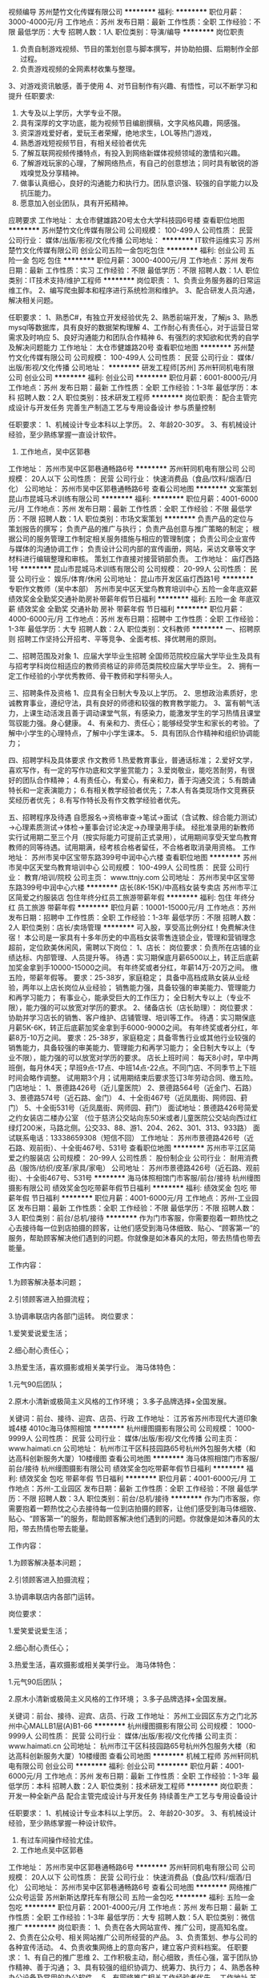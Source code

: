 视频编导
苏州楚竹文化传媒有限公司
**********
福利:
**********
职位月薪：3000-4000元/月 
工作地点：苏州
发布日期：最新
工作性质：全职
工作经验：不限
最低学历：大专
招聘人数：1人
职位类别：导演/编导
**********
岗位职责
1. 负责自制游戏视频、节目的策划创意与脚本撰写，并协助拍摄、后期制作全部过程。
2. 负责游戏视频的全网素材收集与整理。
3、对游戏资讯敏感，善于使用
4、对节目制作有兴趣、有悟性，可以不断学习和提升
任职要求:
1. 大专及以上学历，大学专业不限。
2. 具有深厚的文字功底，能为视频节目编剧撰稿，文字风格风趣，网感强。
3. 资深游戏爱好者，爱玩王者荣耀，绝地求生，LOL等热门游戏，
4. 熟悉游戏短视频节目，有相关经验者优先
5. 了解互联网视频传播特点，有投入到网络新媒体视频领域的激情和兴趣。
6. 了解游戏玩家的心理，了解网络热点，有自己的创意想法；同时具有敏锐的游戏嗅觉及分享精神。
7. 做事认真细心，良好的沟通能力和执行力。团队意识强、较强的自学能力以及抗压能力。
8. 愿意加入创业团队，具有开拓精神。    
应聘要求    
工作地址：
太仓市健雄路20号太仓大学科技园6号楼
查看职位地图
**********
苏州楚竹文化传媒有限公司
公司规模：
100-499人
公司性质：
民营
公司行业：
媒体/出版/影视/文化传播
公司地址：
**********
IT软件运维实习
苏州楚竹文化传媒有限公司
创业公司五险一金包吃包住
**********
福利:
创业公司
五险一金
包吃
包住
**********
职位月薪：3000-4000元/月 
工作地点：苏州
发布日期：最新
工作性质：实习
工作经验：不限
最低学历：不限
招聘人数：1人
职位类别：IT技术支持/维护工程师
**********
岗位职责：
1、负责业务服务器的日常运维工作。
2、编写爬虫脚本和程序进行系统检测和维护。
3、配合研发人员沟通，解决相关问题。

任职要求：
1、熟悉C#，有独立开发经验优先
2、熟悉前端开发，了解js
3、熟悉mysql等数据库，具有良好的数据架构理解
4、工作耐心有责任心，对于运营日常需求及时响应
5、良好沟通能力和团队合作精神
6、有强烈的求知欲和优秀的自学及解决问题能力
工作地址：
太仓市健雄路20号
查看职位地图
**********
苏州楚竹文化传媒有限公司
公司规模：
100-499人
公司性质：
民营
公司行业：
媒体/出版/影视/文化传播
公司地址：
**********
研发工程师[苏州]
苏州轩同机电有限公司
创业公司
**********
福利:
创业公司
**********
职位月薪：6001-8000元/月 
工作地点：苏州
发布日期：最新
工作性质：全职
工作经验：1-3年
最低学历：本科
招聘人数：2人
职位类别：技术研发工程师
**********
岗位职责：
配合主管完成设计与开发任务
完善生产制造工艺与专用设备设计
参与质量控制



任职要求： 1、机械设计专业本科以上学历。
2、年龄20-30岁。
3、有机械设计经验，至少熟练掌握一直设计软件。
4. 工作地点，吴中区郭巷


工作地址：
苏州市吴中区郭巷通畅路6号
**********
苏州轩同机电有限公司
公司规模：
20人以下
公司性质：
民营
公司行业：
快速消费品（食品/饮料/烟酒/日化）
公司地址：
苏州市吴中区郭巷通畅路6号
查看公司地图
**********
文案策划
昆山市昆城马术训练有限公司
**********
福利:
**********
职位月薪：4001-6000元/月 
工作地点：苏州
发布日期：最新
工作性质：全职
工作经验：不限
最低学历：不限
招聘人数：1人
职位类别：市场文案策划
**********
负责产品的定位与策划报告的撰写；
负责产品的推广与执行；
负责产品创意与推广策略的制定；
根据公司的服务管理工作制定相关服务措施与相应的管理制度；
负责公司企业宣传与媒体的沟通协调工作；
负责设计公司内部的宣传画册，网站，采访文章等文字材料进行编辑整理和审核。
策划工作直接对接营销部负责。
工作地址：
庙灯西路1号
**********
昆山市昆城马术训练有限公司
公司规模：
20-99人
公司性质：
民营
公司行业：
娱乐/体育/休闲
公司地址：
昆山市开发区庙灯西路1号
**********
专职作文教师（吴中本部）
苏州市吴中区天堂鸟教育培训中心
五险一金年底双薪绩效奖金全勤奖交通补助房补带薪年假节日福利
**********
福利:
五险一金
年底双薪
绩效奖金
全勤奖
交通补助
房补
带薪年假
节日福利
**********
职位月薪：4000-6000元/月 
工作地点：苏州
发布日期：招聘中
工作性质：全职
工作经验：1-3年
最低学历：大专
招聘人数：2人
职位类别：文科教师
**********
一、招聘原则
招聘工作坚持公开招考、平等竞争、全面考核、择优聘用的原则。

二、招聘范围及对象
1、应届大学毕业生招聘
全国师范院校应届大学毕业生及具有与招考学科岗位相适应的教师资格证的非师范类院校应届大学毕业生。
2、拥有一定工作经验的小学优秀教师、骨干教师和学科带头人。

三、招聘条件及资格
1、应具有全日制大专及以上学历。
2、思想政治素质好，忠诚教育事业，遵纪守法，具有良好的师德和较强的教育教学能力。
3、富有朝气活力，上课生动活泼且善于调动课堂气氛，有感染力，能激发学生的学习热情且课堂驾驭能力强。身心健康。
4、有亲和力、责任心；能够经受学生和家长的考验。了解中小学生的心理特点，了解中小学生课本。
5．具有团队合作精神和组织协调能力；

四、招聘学科及具体要求
作文教师
1.热爱教育事业，普通话标准；
2.爱好文学，喜欢写作，有一定的写作功底和文学鉴赏能力；
3.爱岗敬业，能吃苦耐劳，有很好的团队合作精神；
4.有责任心，有爱心，有亲和力，善于沟通交流；
5.有朗诵特长和一定表演能力；
6.有相关教学经验者优先；
7.本人有各类现场作文竞赛获奖经历者优先；
8.有写作特长及有作文教学经验者优先。

五、招聘程序及待遇
自愿报名→资格审查→笔试→面试（含试教、综合能力测试）→心理素质测试→体检→董事会讨论决定→办理录用手续。
经批准录用的新教师实行试用期二至三个月（按实际能力可提前正式录用），试用期间享受天堂鸟教育教师的同等待遇。试用期满，经考核合格者留任，不合格者取消录用资格。
工作地址：
苏州市吴中区宝带东路399号中润中心六楼
查看职位地图
**********
苏州市吴中区天堂鸟教育培训中心
公司规模：
100-499人
公司性质：
民营
公司行业：
教育/培训/院校
公司主页：
www.ttnjy.com
公司地址：
苏州市吴中区宝带东路399号中润中心六楼
**********
店长(8K-15K)/中高档女装专卖店
苏州市平江区简爱之约服装店
包住年终分红员工旅游带薪年假
**********
福利:
包住
年终分红
员工旅游
带薪年假
**********
职位月薪：10001-15000元/月 
工作地点：苏州
发布日期：招聘中
工作性质：全职
工作经验：1-3年
最低学历：不限
招聘人数：2人
职位类别：店长/卖场管理
**********
可入股，享受高比例分红！免费解决住宿！
本公司是一家具有十多年历史的中高档女装零售连锁企业，管理和营销理念超前，定位欧美休闲风，需聘以下岗位：
1、店长：
岗位要求：负责所在店铺的业绩达标、内部管理、人员提升等。
待遇：实习期保底月薪6500以上，转正后底薪加奖金拿到手10000-15000之间。
有年终奖或者分红，年薪14万-20万之间。
缴五险，带薪年假等。
要求：25-38岁，家庭稳定；
具备中高档成熟女装从业经验，两年以上店长岗位从业经验；
销售能力强，具备较强的审美能力、管理能力和再学习能力；
有事业心，能承受巨大的工作压力；
全日制大专以上（专业不限），能力强的可以放宽对学历的要求。
2、储备店长（店长助理）：
岗位要求：协助并学习店长的销售、客户维护、店铺管理、培训等工作。
待遇：实习期保底月薪5K-6K，转正后底薪加奖金拿到手6000-9000之间。
有年终奖或者分红，年薪8万-10万之间。
要求：25-38岁，家庭稳定；具备零售行业或其他行业较强的销售能力，具备较强的审美能力、管理能力和再学习能力；
全日制大专以上（专业不限），能力强的可以放宽对学历的要求。
店长上班时间：
每天8小时，早中两班倒，每月休4天；早班9点-17点、中班14点-22点。不同门店、不同季节上下班时间会略作调整。
试用期3个月；试用期结束后要求签订3年劳动合同、缴五险。
门店地址：
1、景德路426号（近儿童医院）
2、景德路564号（近金门、石路）
3、景德路574号（近石路、金门）
4、十全街467号（近凤凰街、网师园、葑门）
5、十全街531号（近凤凰街、网师园、葑门）
面试地址：景德路426号简爱之约女装店二楼办公室
（位于慈济公交站向东50米或者儿童医院公交站向西过红绿灯200米，马路北侧。公交33、88、游1、204、262、301、313、933路）
面试联系电话：13338659308（短信不回）
工作地址：
苏州市景德路426号（近石路、观前街）、十全街467号、531号
查看职位地图
**********
苏州市平江区简爱之约服装店
公司规模：
20-99人
公司性质：
股份制企业
公司行业：
耐用消费品（服饰/纺织/皮革/家具/家电）
公司地址：
苏州市景德路426号（近石路、观前街）、十全街467号、531号
**********
海马体照相馆门市客服/前台/接待
杭州缦图摄影有限公司
绩效奖金包吃带薪年假节日福利
**********
福利:
绩效奖金
包吃
带薪年假
节日福利
**********
职位月薪：4001-6000元/月 
工作地点：苏州-工业园区
发布日期：最新
工作性质：全职
工作经验：不限
最低学历：不限
招聘人数：3人
职位类别：前台/总机/接待
**********
作为门市客服，你需要抱着一颗热忱之心去接待每一位到店拍摄的顾客，让他们感受到海马体细致、贴心、“顾客第一”的服务，帮助顾客解决他们遇到的问题。你就像是如沐春风的太阳，带去热情也带去能量。

工作内容：

1.为顾客解决基本问题；

2.引领顾客进入拍摄流程；

3.协调串联店内各部门运转。
岗位要求：

1.爱笑爱说爱生活；

2.细心耐心责任心；

3.热爱生活，喜欢摄影或相关美学行业。
 海马体特色：

1.元气90后团队；

2.原木小清新或极简主义风格的工作环境；
3.多子品牌选择+全国发展。

关键词：前台、接待、迎宾、店员、行政
工作地址：
江苏省苏州市现代大道印象城4楼 4010c海马体照相馆
**********
杭州缦图摄影有限公司
公司规模：
1000-9999人
公司性质：
民营
公司行业：
媒体/出版/影视/文化传播
公司主页：
www.haimati.cn
公司地址：
杭州市江干区科技园路65号杭州外包服务大楼（和达高科创新服务大厦）10楼缦图
查看公司地图
**********
海马体照相馆门市客服/前台/接待
杭州缦图摄影有限公司
绩效奖金包吃带薪年假节日福利
**********
福利:
绩效奖金
包吃
带薪年假
节日福利
**********
职位月薪：4001-6000元/月 
工作地点：苏州-工业园区
发布日期：最新
工作性质：全职
工作经验：不限
最低学历：不限
招聘人数：3人
职位类别：前台/总机/接待
**********
作为门市客服，你需要抱着一颗热忱之心去接待每一位到店拍摄的顾客，让他们感受到海马体细致、贴心、“顾客第一”的服务，帮助顾客解决他们遇到的问题。你就像是如沐春风的太阳，带去热情也带去能量。

工作内容：

1.为顾客解决基本问题；

2.引领顾客进入拍摄流程；

3.协调串联店内各部门运转。

岗位要求：

1.爱笑爱说爱生活；

2.细心耐心责任心；

3.热爱生活，喜欢摄影或相关美学行业。
 海马体特色：

1.元气90后团队；

2.原木小清新或极简主义风格的工作环境；
3.多子品牌选择+全国发展。

关键词：前台、接待、迎宾、店员、行政
工作地址：
苏州工业园区东方之门北苏州中心MALLB1层(A)B1-66
**********
杭州缦图摄影有限公司
公司规模：
1000-9999人
公司性质：
民营
公司行业：
媒体/出版/影视/文化传播
公司主页：
www.haimati.cn
公司地址：
杭州市江干区科技园路65号杭州外包服务大楼（和达高科创新服务大厦）10楼缦图
查看公司地图
**********
机械工程师
苏州轩同机电有限公司
创业公司
**********
福利:
创业公司
**********
职位月薪：4001-6000元/月 
工作地点：苏州
发布日期：最新
工作性质：全职
工作经验：1-3年
最低学历：本科
招聘人数：2人
职位类别：技术研发工程师
**********
岗位职责：
  开发一种全新产品
  配合主管完成设计与开发任务
  持续善生产工艺与专用设备设计

     
任职要求： 1、机械设计专业本科以上学历。
           2、年龄20-30岁。
           3、有机械设计经验，至少熟练掌握一种设计软件。
           4. 有过车间操作经验尤佳。
           5. 工作地点吴中区郭巷
      
工作地址：
苏州市吴中区郭巷通畅路6号
**********
苏州轩同机电有限公司
公司规模：
20人以下
公司性质：
民营
公司行业：
快速消费品（食品/饮料/烟酒/日化）
公司地址：
苏州市吴中区郭巷通畅路6号
查看公司地图
**********
网络推广 公众号运营
苏州新斯达摩托车有限公司
五险一金包吃
**********
福利:
五险一金
包吃
**********
职位月薪：2001-4000元/月 
工作地点：苏州
发布日期：最新
工作性质：全职
工作经验：1-3年
最低学历：大专
招聘人数：5人
职位类别：微信推广
**********
岗位职责：
1、负责在各大网站宣传、推广公司，提高知名度。
2、负责在公众号、相关网站推广公司所经营的产品。
3、负责策划、参与公司的各种宣传活动。
4、负责收集网络上的意向客户，建立客户资料档案。
任职要求：
1、有自己的推广思维
2、工作积极主动，耐心细致，责任心强，富于团队协作精神、善于沟通；
3、具有较强的组织协调力、统筹力、执行力；
4、熟悉各种办公设备及常用的办公软件。
5、有网络推广相关工作经验者优先。
工作地址
苏州高新区金山东路187号4号楼

工作地址：
苏州高新区金山东路187号4号楼
**********
苏州新斯达摩托车有限公司
公司规模：
20-99人
公司性质：
股份制企业
公司行业：
其他
公司主页：
null
公司地址：
苏州高新区金山东路187号4号楼
查看公司地图
**********
网络推广
苏州新斯达摩托车有限公司
五险一金包吃
**********
福利:
五险一金
包吃
**********
职位月薪：2001-4000元/月 
工作地点：苏州-高新区
发布日期：最新
工作性质：全职
工作经验：不限
最低学历：大专
招聘人数：10人
职位类别：网站推广
**********
岗位职责：
1、负责在各大网站宣传、推广公司，提高知名度。
2、负责在公众号、相关网站推广公司所经营的产品。
3、负责策划、参与公司的各种宣传活动。
4、负责收集网络上的意向客户，建立客户资料档案。
任职要求：
1、有自己的推广思维
2、工作积极主动，耐心细致，责任心强，富于团队协作精神、善于沟通；
3、具有较强的组织协调力、统筹力、执行力；
4、熟悉各种办公设备及常用的办公软件。
5、有网络推广相关工作经验者优先。
工作地址：
苏州高新区金山东路187号4号楼
**********
苏州新斯达摩托车有限公司
公司规模：
20-99人
公司性质：
股份制企业
公司行业：
其他
公司主页：
null
公司地址：
苏州高新区金山东路187号4号楼
查看公司地图
**********
马术会籍顾问
昆山市昆城马术训练有限公司
年底双薪绩效奖金年终分红包吃包住弹性工作员工旅游节日福利
**********
福利:
年底双薪
绩效奖金
年终分红
包吃
包住
弹性工作
员工旅游
节日福利
**********
职位月薪：10001-15000元/月 
工作地点：苏州
发布日期：最新
工作性质：全职
工作经验：不限
最低学历：不限
招聘人数：2人
职位类别：销售代表
**********
根据市场营销计划，完成部门销售指标；热爱销售行业，有马术、高尔夫、健身俱乐部、电话销售经验者优先考虑；勤奋刻苦，有很好的业务执行能力，有很强的工作主动性，具有与客户沟通和协调能力。
工作地址：
庙灯西路1号
**********
昆山市昆城马术训练有限公司
公司规模：
20-99人
公司性质：
民营
公司行业：
娱乐/体育/休闲
公司地址：
昆山市开发区庙灯西路1号
**********
高端摩托车销售
苏州新斯达摩托车有限公司
五险一金包吃
**********
福利:
五险一金
包吃
**********
职位月薪：6000-8000元/月 
工作地点：苏州-高新区
发布日期：最新
工作性质：全职
工作经验：1-3年
最低学历：中专
招聘人数：10人
职位类别：汽车销售
**********
 任职要求：
1、热爱销售工作，服从管理，形象好气质佳；
2、普通话及表达流利，亲和力强；
3、具有较强的工作激情；
4、工作态度乐观，积极、主动、能吃苦耐劳；
5、具有较好的沟通能力；
6、有长久稳定的工作心态，具有团队协作意识；


工作时间：周二至周日 9:00-18:00
  工作地址：
苏州高新区金山东路187号4号楼
**********
苏州新斯达摩托车有限公司
公司规模：
20-99人
公司性质：
股份制企业
公司行业：
其他
公司主页：
null
公司地址：
苏州高新区金山东路187号4号楼
查看公司地图
**********
后期制作 摄像
苏州微漾文化传媒有限公司
创业公司五险一金包吃包住定期体检员工旅游
**********
福利:
创业公司
五险一金
包吃
包住
定期体检
员工旅游
**********
职位月薪：4001-6000元/月 
工作地点：苏州
发布日期：最新
工作性质：全职
工作经验：不限
最低学历：不限
招聘人数：1人
职位类别：后期制作
**********
职位描述：
1、主要负责项目（微电影、电视栏目、宣传片、广告片、VCR等）的后期编辑
2、根据导演的分镜脚本（文案），以前期拍摄素材为基础进行二度编辑创作
3、熟练的运用自身技术配合导演实现创作意图
4、严格把握工作效率，确保项目进行顺畅
5、积极配合其他岗位完成影片制作
6、必要时参与前期拍摄及剧本研讨等工作
7、完成上级交代的其他相关工作
 
任职资格：
1、具有创意能力和独立完成设计工作的能力
2、有制作分镜脚本的能力，懂前期拍摄流程，精通镜头语言
3、能独立完成微电影、电视栏目、宣传片、广告片等项目的后期剪辑
4.熟练掌握Premiere、after effects、3DMAX、Photoshop等软件
5.优先考虑有摄像经验的从业者
 工作地址：
苏州市吴中区金枫路128号金竹大厦503室
 福利待遇：
1 、薪酬=基本工资+绩效奖金+五险一金+餐补+房补
2、国家法定节假日、周日单休、带薪年假等
3、工作满1年后，即可享受带薪年假、婚假、产假等福利；
4、每年年度优秀员工可获得一次旅游机会；
5、公司不定期会对员工进行专业技能培训；
6、节假日发送员工礼品；

工作地址：
苏州高新区金枫路128号金竹大厦503
查看职位地图
**********
苏州微漾文化传媒有限公司
公司规模：
20人以下
公司性质：
民营
公司行业：
媒体/出版/影视/文化传播
公司地址：
苏州高新区金枫路128号金竹大厦503
**********
橡胶工程师
苏州轩同机电有限公司
创业公司
**********
福利:
创业公司
**********
职位月薪：6001-8000元/月 
工作地点：苏州
发布日期：最新
工作性质：全职
工作经验：不限
最低学历：本科
招聘人数：1人
职位类别：橡胶工程师
**********
岗位职责：

配合主管开发小型橡胶零件
完善生产制造工艺
配合设计专用设备
质量标准的制定与控制


任职要求： 
1、高分子类专业本科以上学历。
2、年龄20-30岁。
3、有橡胶行业工作经验。
4. 工作地点，吴中区郭巷


工作地址：
苏州市吴中区郭巷通畅路6号
**********
苏州轩同机电有限公司
公司规模：
20人以下
公司性质：
民营
公司行业：
快速消费品（食品/饮料/烟酒/日化）
公司地址：
苏州市吴中区郭巷通畅路6号
查看公司地图
**********
信息采集人员 120元/天+提成
苏州优幼文化传播有限公司
**********
福利:
**********
职位月薪：1000元/月以下 
工作地点：苏州-吴江区
发布日期：最新
工作性质：兼职
工作经验：不限
最低学历：不限
招聘人数：5人
职位类别：兼职
**********
工作内容：收集0-6岁家长的孩子信息，名字、年龄、电话号码，并给予传单和特价体验券
工作要求：积极主动与人沟通，普通话良好。
工作薪资：底薪+提成  综合工资200～300元/天

工作地址：
吴江各大商场或学校
**********
苏州优幼文化传播有限公司
公司规模：
20人以下
公司性质：
民营
公司行业：
教育/培训/院校
公司地址：
吴江区松陵镇中山南路1729号上领大厦
查看公司地图
**********
售后接待
苏州新斯达摩托车有限公司
五险一金包吃
**********
福利:
五险一金
包吃
**********
职位月薪：2001-4000元/月 
工作地点：苏州-高新区
发布日期：最新
工作性质：全职
工作经验：不限
最低学历：大专
招聘人数：1人
职位类别：客户服务专员/助理
**********
岗位职责：
1、客户接待、维护客户关系
2、订单整理、数据整理
3、辅助售后主管完成相关工作
工作地址：
苏州高新区金山东路187号4号楼
**********
苏州新斯达摩托车有限公司
公司规模：
20-99人
公司性质：
股份制企业
公司行业：
其他
公司主页：
null
公司地址：
苏州高新区金山东路187号4号楼
查看公司地图
**********
市场主管
苏州优幼文化传播有限公司
五险一金绩效奖金带薪年假弹性工作
**********
福利:
五险一金
绩效奖金
带薪年假
弹性工作
**********
职位月薪：6001-8000元/月 
工作地点：苏州-吴江区
发布日期：最新
工作性质：全职
工作经验：不限
最低学历：本科
招聘人数：1人
职位类别：市场主管
**********
岗位职责：
1、协助总经理制定公司品牌管理、发展策略和市场规划，设计、定位、维护公司品牌形象；
2、完成品牌推广案、广告策划案和不同时期具体活动方案的制作，并监督执行情况；
3、制定年度、月度广告费用预算，并监督费用使用情况；
4、负责竞争对手广告信息的搜集、整理，行业推广费用的分析；
5、建立健全部门规章制度，监督部门内员工对公司各项制度的执行情况；
6、负责计划、安排、管理市场部的日常工作
（1）各部门所需海报、名片、宣传资料、产品说明书、销售支持材料等资料的制作；
（2）活动专题的版面策划、设计制作；
（3）公司宣传片、广告、动画的设计和制作；
（4）协调与外包广告机构的关系，监督外包广告业务的完成情况。
任职要求：
1、有密切的媒体合作关系，具备大型活动的现场管理能力；
2、有较强的市场感知能力，敏锐地把握市场动态、市场方向的能力；
3、良好的沟通、协调和组织能力；
4、高度的工作热情，良好的团队合作精神；
5、较强的观察力和应变能力。
工作地址：
吴江区华邦国际6号楼三楼
**********
苏州优幼文化传播有限公司
公司规模：
20人以下
公司性质：
民营
公司行业：
教育/培训/院校
公司地址：
吴江区松陵镇中山南路1729号上领大厦
查看公司地图
**********
网络营销
昆山市昆城马术训练有限公司
年终分红全勤奖包吃包住弹性工作员工旅游节日福利不加班
**********
福利:
年终分红
全勤奖
包吃
包住
弹性工作
员工旅游
节日福利
不加班
**********
职位月薪：6001-8000元/月 
工作地点：苏州
发布日期：最新
工作性质：全职
工作经验：1-3年
最低学历：大专
招聘人数：2人
职位类别：市场营销专员/助理
**********
岗位职责：
1、负责公司网络推广策划和方案撰写、执行、效果优化；
2、负责与各网络媒体合作推广联络、谈判和实施；
3、网络推广效果的监控和数据分析；
4、根据公司产品特性和目标用户群，善于利用BBS、WEB2.0（BLOG、SNS、RSS、GROUP）等各种方式，有针对性的推广公司网站和产品。
岗位要求：
1、市场营销、管理类、计算机等相关专业专科及以上学历；一年以上的网站推广经验；
2、熟悉互联网市场动态和互联网相关应用、网站推广方式，拥有成功的推广经验和互联网资源；
3、掌握搜索引擎优化、交换链接、网站检测及邮件群发的相关技术性推广，善于利用多种技术形式迅速提升网站流量；
4、熟悉网站的Alexa排名、流量原理及提升排名的各种技巧，熟练使用网站编辑软件；
5、良好的沟通协调能力，思想活跃、具有团队合作意识，能够独立工作，并承受较大工作压力。

工作地址：
庙灯西路1号
**********
昆山市昆城马术训练有限公司
公司规模：
20-99人
公司性质：
民营
公司行业：
娱乐/体育/休闲
公司地址：
昆山市开发区庙灯西路1号
**********
马术助教（学徒）
昆山市昆城马术训练有限公司
年终分红全勤奖包吃包住不加班节日福利员工旅游采暖补贴
**********
福利:
年终分红
全勤奖
包吃
包住
不加班
节日福利
员工旅游
采暖补贴
**********
职位月薪：6001-8000元/月 
工作地点：苏州
发布日期：最新
工作性质：全职
工作经验：不限
最低学历：不限
招聘人数：1人
职位类别：体育老师/教练
**********
岗位要求：
1.     年龄20岁以上，男女不限。英语听说熟练者优先，体育、师范专业尤佳。
2.     真诚善良、性格外向，善与人交流，耐心细心。
3.     需3年以上马术经验。
岗位职责：  
1.     接待来访的家长及孩子。
2.     带领孩子体验马术，教会孩子骑马；
3.     护理马及马具

工作地址：
庙灯西路1号
**********
昆山市昆城马术训练有限公司
公司规模：
20-99人
公司性质：
民营
公司行业：
娱乐/体育/休闲
公司地址：
昆山市开发区庙灯西路1号
**********
平面设计（美工）
昆山市昆城马术训练有限公司
全勤奖包吃包住节日福利不加班员工旅游年终分红弹性工作
**********
福利:
全勤奖
包吃
包住
节日福利
不加班
员工旅游
年终分红
弹性工作
**********
职位月薪：6001-8000元/月 
工作地点：苏州
发布日期：最新
工作性质：全职
工作经验：不限
最低学历：不限
招聘人数：1人
职位类别：平面设计
**********
工作职责：
1、负责完成公司日常任的务安排,包括平面广告的设计、网页设计、静态页面等工作。
2、负责公司对外日常工作宣传及广告、产品、活动的平面设计。
3、和策划、文案配合，按规定完成策划主题的视觉执行工作。
4、负责设计文档、素材、图片资料的整理工作。
5、摄影图片后期创意设定、执行与表现。
6、协助文案并负责完成创意提案PPT 。
7、负责完成各种视觉事务。

工作地址：
庙灯西路1号
**********
昆山市昆城马术训练有限公司
公司规模：
20-99人
公司性质：
民营
公司行业：
娱乐/体育/休闲
公司地址：
昆山市开发区庙灯西路1号
**********
市场专员
昆山市昆城马术训练有限公司
年终分红绩效奖金包住包吃节日福利不加班员工旅游弹性工作
**********
福利:
年终分红
绩效奖金
包住
包吃
节日福利
不加班
员工旅游
弹性工作
**********
职位月薪：8001-10000元/月 
工作地点：苏州
发布日期：最新
工作性质：全职
工作经验：1-3年
最低学历：大专
招聘人数：4人
职位类别：市场专员/助理
**********
市场营销相关专业大专以上学历，具备相关的市场营销知识，熟悉市场动态。1年以上相关市场营销工作经验，具备较强的业务开拓能力以及公关能力，具备敏锐的市场洞察力和市场分析能力。
  工作地址：
庙灯西路1号
**********
昆山市昆城马术训练有限公司
公司规模：
20-99人
公司性质：
民营
公司行业：
娱乐/体育/休闲
公司地址：
昆山市开发区庙灯西路1号
**********
自媒体运营
苏州楚竹文化传媒有限公司
创业公司绩效奖金包吃包住五险一金
**********
福利:
创业公司
绩效奖金
包吃
包住
五险一金
**********
职位月薪：5000-7000元/月 
工作地点：苏州
发布日期：最新
工作性质：全职
工作经验：不限
最低学历：不限
招聘人数：1人
职位类别：新媒体运营
**********
任职要求：
1.有长期运用新媒体获取资讯与社交的习惯；
2.熟悉微信、微博、贴吧、今日头条等平台的热门话题动向；
3.思维活跃，有创新精神；
4.文案功底扎实、执行能力强、抗压能力强；
5.至少有游戏微信，微博，贴吧，今日头条等相关用户社群聚集地工作经验1年；
6.个人风格显著或经营过个人公众号并拥有一定粉丝基础者优先。
岗位职责：
1. 微信、微博、贴吧、今日头条日常内容的编辑和发布；
2. 各个节点时期以及日常活动策划方案的撰写与执行；
3. 微信、微博、贴吧用户舆情维护与反馈；
4. 传播性素材的内容策划和撰写。

工作地址：
太仓市健雄路20号6号楼
查看职位地图
**********
苏州楚竹文化传媒有限公司
公司规模：
100-499人
公司性质：
民营
公司行业：
媒体/出版/影视/文化传播
公司地址：
**********
客户经理
江苏星脉智能科技有限公司
创业公司每年多次调薪绩效奖金弹性工作
**********
福利:
创业公司
每年多次调薪
绩效奖金
弹性工作
**********
职位月薪：5000-10000元/月 
工作地点：苏州
发布日期：最新
工作性质：全职
工作经验：不限
最低学历：不限
招聘人数：1人
职位类别：客户经理
**********
岗位职责：开拓市场，发展经销商，并维护市场和经销商

任职要求：符合公司价值，有团队合作精神，能接收公司指派的合理任务并积极的完成。不断学习，在工作中进步自己并帮助团队进步。无不良嗜好，无重大疾病史，会使用常用通讯及办公软件，有正确的价值观和社会观，年龄20-45岁之间，男女不限。
工作地址：
江苏苏州
**********
江苏星脉智能科技有限公司
公司规模：
20-99人
公司性质：
民营
公司行业：
互联网/电子商务
公司地址：
上海市长宁区
**********
淘宝运营
苏州新斯达摩托车有限公司
五险一金包吃
**********
福利:
五险一金
包吃
**********
职位月薪：3000-5000元/月 
工作地点：苏州-高新区
发布日期：最新
工作性质：全职
工作经验：1-3年
最低学历：中专
招聘人数：1人
职位类别：其他
**********
岗位职责：
1、负责网店整体规划、营销、推广、客户关系管理等系统经营性工作；
2、熟悉店铺后台操作，负责网店日常维护，保证网店的正常运作，优化店铺及商品排名；
3、负责执行与配合公司相关营销活动，策划店铺促销活动方案；
4、负责不定期策划淘宝商城营销活动；
5、策划并制定网络店铺及产品推广方案等营销工作；
6、研究竞争对手的推广方案，向运营经理提出推广建议；
7、负责对店铺橱窗推荐、搜索引擎营销、淘宝直通车、钻展、淘宝客等推广工作。

工作时间：周二 至 周一（9:00-18:00）

工作地址：
苏州高新区金山东路187号4号楼
查看职位地图
**********
苏州新斯达摩托车有限公司
公司规模：
20-99人
公司性质：
股份制企业
公司行业：
其他
公司主页：
null
公司地址：
苏州高新区金山东路187号4号楼
**********
出纳/财务文员
苏州坤鹏游乐有限公司
五险一金加班补助包吃节日福利
**********
福利:
五险一金
加班补助
包吃
节日福利
**********
职位月薪：3000-4000元/月 
工作地点：苏州
发布日期：最新
工作性质：全职
工作经验：1-3年
最低学历：大专
招聘人数：1人
职位类别：出纳员
**********
工作内容：
1. 每日盘存现金，做到账账、账表、账物相符。
2. 负责日常收支的管理和核对，配合办公室财务管理统计汇总
3. 办公室基本账务的核对，负责开具各项票据
4. 负责收集和审核原始凭证，保证报销手续及原始单据的合法性、准确性
5. 负责登记现金日记账并准确录入系统。
6. 负责记账凭证的编号、装订；保存、归档财务相关资料
7.领导安排的其他工作
任职要求：
1.大专学历财务相关专业并具备会计从业资格证书
2.头脑灵活，学习能力适应能力较强
3.出纳2年工作经验（优秀者可放宽）
4. 熟悉操作财务软件、Excel、Word等办公软件，了解国家财经政策和会计、税务法规，熟悉银行结算业务
工作地址：
吴中区木渎镇230省道港龙乐汇梦幻乐园（灵岩山对面）
**********
苏州坤鹏游乐有限公司
公司规模：
20-99人
公司性质：
民营
公司行业：
娱乐/体育/休闲
公司地址：
吴中区木渎镇230省道港龙乐汇梦幻乐园（灵岩山对面）
查看公司地图
**********
MV摄像师后期制作
苏州市伊索文化传播有限公司
全勤奖餐补
**********
福利:
全勤奖
餐补
**********
职位月薪：5000-8000元/月 
工作地点：苏州
发布日期：最新
工作性质：全职
工作经验：1-3年
最低学历：不限
招聘人数：10人
职位类别：摄影师/摄像师
**********
工作内容：1.为顾客录制拍照过程纪录片；2.对视频后期进行处理；3.协同团队完成拍摄任务4.领导交办的其他工作。
岗位要求：1.有1年以上拍摄视频的经验，沟通表达能力强；2.注重顾客需求，能设定拍摄方案及策划；3.了解前期拍摄及后期制作的流程；4.通晓画面语言，能理解分镜脚本；掌握灯光音频等基本知识，熟练操作相关设备；5.具备良好的学习创新能力，有强烈的自我更新意识；6.工作勤奋、敬业、吃苦耐劳，能适应各种拍摄条件，有团队合作精神
工作地址：
工业园区晋合360生活广场5幢108
查看职位地图
**********
苏州市伊索文化传播有限公司
公司规模：
100-499人
公司性质：
民营
公司行业：
媒体/出版/影视/文化传播
公司地址：
苏州市景德路184号
**********
课程顾问
苏州优幼文化传播有限公司
五险一金绩效奖金带薪年假弹性工作餐补节日福利通讯补贴
**********
福利:
五险一金
绩效奖金
带薪年假
弹性工作
餐补
节日福利
通讯补贴
**********
职位月薪：6000-12000元/月 
工作地点：苏州-吴江区
发布日期：最新
工作性质：全职
工作经验：1-3年
最低学历：不限
招聘人数：3人
职位类别：销售代表
**********
岗位职责：
1、主动对潜在客户进行电话拜访，预约到店，完成销售指标；
2、对到店客户进行课程咨询服务，提供相应资料，预约课程等；
3、指导客户登记信息，配合教务报课，并对有异议的事项进行沟通；
4、对会员定期电话/微信回访，提高服务质量；
5、每日进行自媒体宣传工作；
6、配合市场推广活动，挖掘潜在客户；
7、定期与教练进行沟通，配合教练给予学员升班，参与毕业活动；
8、参加公司召开的销售会议或组织的培训；
9、按照公司规定的程序进行电子信息系统操作。
任职要求：
1、熟悉销售工作；
2、头脑灵活，喜欢从事具有挑战性的工作；
3、坦诚自信，高度的工作热情；
4、具有团队合作精神；
5、良好的沟通技巧和说服能力，能承担较大的工作压力
工作地址：
吴江区华邦国际6号楼三楼
查看职位地图
**********
苏州优幼文化传播有限公司
公司规模：
20人以下
公司性质：
民营
公司行业：
教育/培训/院校
公司地址：
吴江区松陵镇中山南路1729号上领大厦
**********
每季新款服饰鞋包帽网拍平面代言走秀模特
金牛区云裕摄影工作室
**********
福利:
**********
职位月薪：8001-10000元/月 
工作地点：苏州
发布日期：最新
工作性质：兼职
工作经验：不限
最低学历：不限
招聘人数：12人
职位类别：演员/模特
**********
有意可直接加微信13880987534备注智联上看见来应聘苏州模特的。
1、新款服装模特
要求：年龄18-35岁 外形时尚靓丽，符合网拍服装气质，身高不限，无需经验，工作职责：每周新款服装，试穿拍照，能适应穿高跟鞋者优先，并与摄影师配合，良好演绎产品特点.有意可直接加微信13880987534备注智联上看见来应聘苏州模特的。
2、平面模特
要求：身高155以上、能适应穿高跟鞋,大方自信。
身高165以上。年龄18-30岁，笑容好，气质佳，自拍达人优先录用。
要求：喜欢拍摄，上镜感觉好，对自己有自信，均可报名面试。
主要拍摄内容：杂志封面广告、服装广告、画册、饰品广告、护肤品广告等。有意可直接加微信13880987534备注智联上看见来应聘苏州模特的。

3、彩妆模特
要求：年龄18岁以上,身高153cm以上,限形象好,脸部轮廓好,化妆皮肤不过敏(以做宣传推广：如:化妆品、时尚杂志内页的摄影图片、彩妆课程等)有意可直接加微信13880987534备注智联上看见来应聘苏州模特的。

4、局部拍摄模特
要求：手指修长,皮肤细滑，无伤疤.不限身高。
要求：腿要修长,垂直.拍夏天热短裤,牛仔裤等。有意可直接加微信13880987534备注智联上看见来应聘苏州模特的。

5、长发拍摄模特：要求：发质好，飘逸，长发的，身高不限。主要配合发型师造型展示。有意可直接加微信13880987534备注智联上看见来应聘苏州模特的。

6、大码拍摄模特：要求：微胖、皮肤好、外形时尚，符合网拍服装气质，有意可直接加微信13880987534备注智联上看见来应聘苏州模特的。。

7、眼镜、新款包包、鞋子、香水广告拍摄，有信心者均可报名参加。有意可直接加微信13880987534备注智联上看见来应聘苏州模特的。

工作地址：
姑苏区广济南路
查看职位地图
**********
金牛区云裕摄影工作室
公司规模：
20-99人
公司性质：
民营
公司行业：
娱乐/体育/休闲
公司地址：
**********
亲子游泳教练
苏州优幼文化传播有限公司
五险一金绩效奖金年终分红加班补助全勤奖
**********
福利:
五险一金
绩效奖金
年终分红
加班补助
全勤奖
**********
职位月薪：8001-10000元/月 
工作地点：苏州
发布日期：最新
工作性质：全职
工作经验：1-3年
最低学历：本科
招聘人数：1人
职位类别：体育老师/教练
**********
工作职责：
1、宣传安全意识，监督、保障学员在泳池区域的安全；
2、充分做好备课工作，包括教案、教具的选择；
3、熟练掌握课程内容，对学员进行水上课程教授；
4、严格执行机构的课程表，按时完成教学内容；
5、随时掌握学员生理发展状况，跟进课程进度；
6、参加岗位技能培训；
7、负责泳池及区域内教具的整洁；
8、配合外部门开展活动，提高服务质量。

任职资格：
1、有救生员证；
2、具备基础的游泳技能；
3、综合素质较好， 具有服务意识；
4、有较强的责任心及团队合作精神，善于与人沟通；
5、工作踏实，能承担较大的工作压力；
6、稳定性强。

工作地址：
吴江区华邦国际6号楼三楼
查看职位地图
**********
苏州优幼文化传播有限公司
公司规模：
20人以下
公司性质：
民营
公司行业：
教育/培训/院校
公司地址：
吴江区松陵镇中山南路1729号上领大厦
**********
网红视频直播
杭州秦风艺游网络科技有限公司
每年多次调薪绩效奖金全勤奖包住弹性工作加班补助交通补助节日福利
**********
福利:
每年多次调薪
绩效奖金
全勤奖
包住
弹性工作
加班补助
交通补助
节日福利
**********
职位月薪：10001-15000元/月 
工作地点：苏州
发布日期：最新
工作性质：全职
工作经验：不限
最低学历：不限
招聘人数：10人
职位类别：视频主播
**********
网红招募
We want you
网聚表演人才
我们要
热爱展示的你
我们能做什么
为你推广
为你搭建工作室
为你风里雨里，保证后勤
如果你能做到：
全职7小时
或者
兼职3小时
身高165以上
美美又自信的
能在家里（尽量不受干扰）或者在公司指定的工作室进行工作
保底薪酬2500-4000
在公司的大力推广包装下
可以在一个月左右将你的收入提升至13K-20K（低调低调，上不封顶）
之后视个人发展情况，我们将继续加大投资力度
会与各大淘宝网店进行合作，或者接拍广告代言等一系列活动
争取将你打造成最闪耀的新星~
秦风艺游欢迎你！

工作地址：
不限
查看职位地图
**********
杭州秦风艺游网络科技有限公司
公司规模：
20人以下
公司性质：
股份制企业
公司行业：
娱乐/体育/休闲
公司地址：
浙江省杭州市萧山区萧山经济开发区启迪路198号A-B103-22室
**********
会籍顾问
苏州银吉姆投资发展有限公司吴中永旺馆
五险一金交通补助带薪年假全勤奖健身俱乐部绩效奖金高温补贴节日福利
**********
福利:
五险一金
交通补助
带薪年假
全勤奖
健身俱乐部
绩效奖金
高温补贴
节日福利
**********
职位月薪：8001-10000元/月 
工作地点：苏州
发布日期：最新
工作性质：全职
工作经验：不限
最低学历：不限
招聘人数：50人
职位类别：会籍顾问
**********
银吉姆集团
14年
愿一世陪伴你
感谢
一路上有你，银吉姆英派斯健身永旺馆-招兵买马现因公司发展，招聘会籍顾问若干名。用人原则：英雄不问出处，不看背景，只看实力。不唯上，不唯书，只唯实。工资待遇：打打酱油3000-4000。 跺跺小脚5000-6000 张牙舞爪8000-20000 忘我不要命的，直接让位给你。四不招1.视金钱如粪土的。2.开玛莎拉蒂的。3身在曹营心在汉的。4.这山望着那山高的。以下条件优先录取1.生活所迫，为钱所困，自觉生活没质量的。2.负债累累，百十万不算多的。3.有房贷、有车贷、最好再有个私生子的……在这里男的不需要你爸是李刚，女的不必有干爹只要你对工作足够热情！只要你的执行力像特种兵那般雷厉！那就来吧，野心不必太大，信心必须够大！只要努力，绝对钱包鼓鼓！小伙伴们有找工作的可以私聊，高薪就业，你还在对找工作烦恼吗，你还在担心撩妹没有钱吗，还在打着lol没有钱买皮肤吗，没错这里就是你梦想腾飞的地方，欢迎帅哥靓女的加入
1、主要工作内容：会员卡销售、客户维护，开发新客户。
工作地址：
苏州市吴中区越溪镇苏震桃路188号1幢3楼366
查看职位地图
**********
苏州银吉姆投资发展有限公司吴中永旺馆
公司规模：
1000-9999人
公司性质：
民营
公司行业：
娱乐/体育/休闲
公司地址：
苏州市吴中区越溪镇苏震桃路188号1幢3楼366
**********
专职作文教师（新区分校）
苏州市吴中区天堂鸟教育培训中心
**********
福利:
**********
职位月薪：4001-6000元/月 
工作地点：苏州
发布日期：招聘中
工作性质：全职
工作经验：1-3年
最低学历：大专
招聘人数：1人
职位类别：文科教师
**********
一、招聘原则
招聘工作坚持公开招考、平等竞争、全面考核、择优聘用的原则。

二、招聘范围及对象
1、应届大学毕业生招聘
全国师范院校应届大学毕业生及具有与招考学科岗位相适应的教师资格证的非师范类院校应届大学毕业生。
2、拥有一定工作经验的小学优秀教师、骨干教师和学科带头人。

三、招聘条件及资格
1、应具有全日制大专及以上学历。
2、思想政治素质好，忠诚教育事业，遵纪守法，具有良好的师德和较强的教育教学能力。
3、富有朝气活力，上课生动活泼且善于调动课堂气氛，有感染力，能激发学生的学习热情且课堂驾驭能力强。身心健康。
4、有亲和力、责任心；能够经受学生和家长的考验。了解中小学生的心理特点，了解中小学生课本。
5．具有团队合作精神和组织协调能力；

四、招聘学科及具体要求
作文教师
1.热爱教育事业，普通话标准；
2.爱好文学，喜欢写作，有一定的写作功底和文学鉴赏能力；
3.爱岗敬业，能吃苦耐劳，有很好的团队合作精神；
4.有责任心，有爱心，有亲和力，善于沟通交流；
5.有朗诵特长和一定表演能力；
6.有相关教学经验者优先；
7.本人有各类现场作文竞赛获奖经历者优先；
8.有写作特长及有作文教学经验者优先。

五、招聘程序及待遇
自愿报名→资格审查→笔试→面试（含试教、综合能力测试）→心理素质测试→体检→董事会讨论决定→办理录用手续。
经批准录用的新教师实行试用期二至三个月（按实际能力可提前正式录用），试用期间享受天堂鸟教育教师的同等待遇。试用期满，经考核合格者留任，不合格者取消录用资格。

工作地址：
博济科技创新园
查看职位地图
**********
苏州市吴中区天堂鸟教育培训中心
公司规模：
100-499人
公司性质：
民营
公司行业：
教育/培训/院校
公司主页：
www.ttnjy.com
公司地址：
苏州市吴中区宝带东路399号中润中心六楼
**********
团队经理
四川华澳新桥集团有限公司
五险一金绩效奖金带薪年假节日福利
**********
福利:
五险一金
绩效奖金
带薪年假
节日福利
**********
职位月薪：15001-20000元/月 
工作地点：苏州
发布日期：招聘中
工作性质：全职
工作经验：1-3年
最低学历：不限
招聘人数：2人
职位类别：金融服务经理
**********
岗位职责：
1、招聘、带领业务团队开拓及发展业务；
2、协助上级进行市场开发、业务拓展，负责收集、反馈有关市场信息和市场调研，能及时向客户推广产品；
3、督促所辖员工定期做客户回访，做好老客户维护和再开发，主动、积极地为客户提供各类财富管理信息的咨询；
4、召集主持团队、专题会议等，总结工作、听取汇报、检查工作、督促进度和协调矛盾；
5、正确、及时、有效处理领导安排的其他工作。                      
 任职要求：
1、大专及以上学历，营销、管理、金融等专业优先，五年以上相关工作经验，2年以上10人以上销售团队管理工作经验，有证券、基金等相关执业证书者优先；
2、熟练使用OFFICE软件；
3、诚实守信、为人谦虚、勤奋努力，具有高度的团队合作精神，喜欢挑战；
4、沟通协调能力好，具有较好的销售策划及执行能力，抗压力较强；
5、具备强烈的创新意识、开拓精神、领导管理能力、团队组织能力。 
 福利待遇：
1、自入职之日起即缴纳五险一金；
2、八小时工作制（朝九晚六），周末双休；
3、享受国家法定节假日和优厚的带薪年假制度；
4、公司在农历春节、端午节、中秋节等传统节日发放特色礼品；
5、每月定期举办集体庆生活动，给予员工生日关怀；
6、完善的各级培训体系（新人培训、衔接培训、技能培训等），帮助员工不断成长；
7、灵活的发展机会和快速的晋升通道；
8、各类员工团队建设和户外拓展活动。

工作地址：
苏州市工业园区苏惠路88号环球财富广场A座901、909室
查看职位地图
**********
四川华澳新桥集团有限公司
公司规模：
1000-9999人
公司性质：
民营
公司行业：
基金/证券/期货/投资
公司主页：
http://www.huaochina.com/
公司地址：
成都市高新区天府大道中段588号通威国际中心21楼
**********
团队经理（苏州）
四川华澳新桥集团有限公司
**********
福利:
**********
职位月薪：15001-20000元/月 
工作地点：苏州-工业园区
发布日期：招聘中
工作性质：全职
工作经验：1-3年
最低学历：大专
招聘人数：2人
职位类别：销售主管
**********
岗位职责：
1)   招聘、带领业务团队开拓及发展业务；
2)   协助上级进行市场开发、业务拓展，负责收集、反馈有关市场信息和市场调研，能及时向客户推广产品；
3)   督促所辖员工定期做客户回访，做好老客户维护和再开发，主动、积极地为客户提供各类财富管理信息的咨询；
4)   召集主持团队、专题会议等，总结工作、听取汇报、检查工作、督促进度和协调矛盾；
5)   正确、及时、有效处理领导安排的其他工作。                      
 任职要求：
1)   大专及以上学历，营销、管理、金融等专业优先，五年以上相关工作经验，2年以上10人以上销售团队管理工作经验，有证券、基金等相关执业证书者优先；
2)   熟练使用OFFICE软件；
3)   诚实守信、为人谦虚、勤奋努力，具有高度的团队合作精神，喜欢挑战；
4)   沟通协调能力好，具有较好的销售策划及执行能力，抗压力较强；     
5)   具备强烈的创新意识、开拓精神、领导管理能力、团队组织能力。
  福利待遇：
1)   自入职之日起即缴纳五险一金；
2)   八小时工作制（朝九晚六），周末双休；
3)   享受国家法定节假日和优厚的带薪年假制度；
4)   公司在农历春节、端午节、中秋节等传统节日发放特色礼品；
5)   每月定期举办集体庆生活动，给予员工生日关怀；
6)   完善的各级培训体系（新人培训、衔接培训、技能培训等），帮助员工不断成长；
7)   灵活的发展机会和快速的晋升通道；
8)   各类员工团队建设和户外拓展活动。
工作地址：
江苏省苏州市工业园区苏惠路88号环球财富广场A座901、909室
查看职位地图
**********
四川华澳新桥集团有限公司
公司规模：
1000-9999人
公司性质：
民营
公司行业：
基金/证券/期货/投资
公司主页：
http://www.huaochina.com/
公司地址：
成都市高新区天府大道中段588号通威国际中心21楼
**********
营业员6000+ 女装专卖高薪有保底
苏州市平江区简爱之约服装店
年终分红包住员工旅游带薪年假
**********
福利:
年终分红
包住
员工旅游
带薪年假
**********
职位月薪：6001-8000元/月 
工作地点：苏州
发布日期：招聘中
工作性质：全职
工作经验：不限
最低学历：不限
招聘人数：3人
职位类别：店员/营业员/导购员
**********
各级别优秀员工可以入股本单位，享受高比例分红！
免费解决住宿，！
中级导购（营业员）：见习期有保底4500，转正后每月正常底薪加奖金拿到手6000-9000之间（老员工年初至今每月都高于6000！）。按所在门店整体考核月度奖金（不是个人提成），年薪7万-10万之间，要求：18-35岁、具备女装零售行业或其他行业较强的销售能力、审美能力；家庭稳定、有上进心、能承受工作压力！
初级导购（营业员）：保底4000，正常收入4千至5千，一般3-6个月后晋升中级导购。要求：无经验也可，19-32岁、在苏州稳定发展、性格外向、肯吃苦，希望成为服装店的老板娘或者销售高手；本公司培训学习多，并且会有专门的师傅一对一带你入门（须签2-3年合同），并且你有机会通过自己的努力在我们这里晋升中高级导购或店长
导购岗位上班时间：每天8小时，早中两班倒，每月休4天；早班9点-17点、中班14点-22点，不同门店、不同季节上下班时间会略作调整。
导购试用期一个月；试用期结束后要求签订1-3年劳动合同。
上班地址（可就近安排）：
景德路426号（近儿童医院）
景德路564号（近金门、石路）
景德路574号（近石路、金门）
十全街467号（近凤凰街、网师园、葑门）
十全街531号（近凤凰街、网师园、葑门）

面试地址：景德路426号简爱之约女装店二楼办公室
（位于慈济公交站向东50米或者儿童医院公交站向西过红绿灯200米，马路北侧。公交33、88、游1、204、262、301、313、933路）
工作地址：
景德路426号
查看职位地图
**********
苏州市平江区简爱之约服装店
公司规模：
20-99人
公司性质：
股份制企业
公司行业：
耐用消费品（服饰/纺织/皮革/家具/家电）
公司地址：
苏州市景德路426号（近石路、观前街）、十全街467号、531号
**********
导购员女装专卖高薪6000+
苏州市平江区简爱之约服装店
员工旅游节日福利带薪年假包住全勤奖加班补助绩效奖金五险一金
**********
福利:
员工旅游
节日福利
带薪年假
包住
全勤奖
加班补助
绩效奖金
五险一金
**********
职位月薪：6001-8000元/月 
工作地点：苏州
发布日期：招聘中
工作性质：全职
工作经验：不限
最低学历：不限
招聘人数：3人
职位类别：店员/营业员/导购员
**********
各级别优秀员工可以入股本单位，享受高比例分红！
免费解决住宿，！
中级导购（中级营业员）：保底4500，每月正常底薪加奖金拿到手6000-9000之间（老员工年初至今每月都高于6000！）。
按所在门店整体考核月度奖金（不是个人提成），年薪7万-10万之间。
要求：18-35岁、具备女装零售行业或其他行业较强的销售能力、审美能力；家庭稳定、有上进心、能承受工作压力！
初级导购（营业员）：保底4000，正常收入4千至5千，一般3-6个月后晋升中级导购。
要求：无经验也可，19-32岁、在苏州稳定发展、性格外向、肯吃苦，希望成为服装店的老板娘或者销售高手；本公司培训学习多，并且会有专门的师傅一对一带你入门（须签2-3年合同），并且你有机会通过自己的努力在我们这里晋升中高级导购或店长。
上班时间：每天8小时，早中两班倒，每月休4天；早班9点-17点、中班14点-22点，不同门店、不同季节上下班时间会略作调整。
导购试用期一个月；试用期结束后要求签订1-3年劳动合同。
上班地址（可就近安排）：
景德路426号（近儿童医院）
景德路564号（近金门、石路）
景德路574号（近石路、金门）
十全街467号（近凤凰街、网师园、葑门）
十全街531号（近凤凰街、网师园、葑门）
面试地址：景德路426号简爱之约女装店二楼办公室
（位于慈济公交站向东50米或者儿童医院公交站向西过红绿灯200米，马路北侧。公交33、88、游1、204、262、301、313、933路）
工作地址：
苏州市景德路、十全街
查看职位地图
**********
苏州市平江区简爱之约服装店
公司规模：
20-99人
公司性质：
股份制企业
公司行业：
耐用消费品（服饰/纺织/皮革/家具/家电）
公司地址：
苏州市景德路426号（近石路、观前街）、十全街467号、531号
**********
出纳
万达儿童娱乐有限公司
五险一金包吃带薪年假补充医疗保险定期体检节日福利
**********
福利:
五险一金
包吃
带薪年假
补充医疗保险
定期体检
节日福利
**********
职位月薪：2001-4000元/月 
工作地点：苏州-吴中区
发布日期：招聘中
工作性质：全职
工作经验：不限
最低学历：本科
招聘人数：1人
职位类别：出纳员
**********
任职要求：
1、本科及以上学历，财务相关专业、持有会计上岗证；
2、熟练使用办公软件，有良好的职业操守，思维清晰，能吃苦耐劳。
岗位职责：
1、负责清点每日营业款，及时存入开户银行；
2、负责保管财物备用金，日常现金借款的支付与清理、费用报销、对外款项支付等；
3、员工工资发放，兑换收银备用金、打印对账单等；
4、办理银行账户的开立、变更、销户的内部审批手续及执行；
5、准确登记现金日记账、银行存款日记账；
6、协助财务经理完成其他工作、能配合公司需要加班等。
工作地址：
苏州吴中万达广场二楼万达宝贝王
查看职位地图
**********
万达儿童娱乐有限公司
公司规模：
1000-9999人
公司性质：
民营
公司行业：
教育/培训/院校
公司地址：
北京市朝阳区建国路93号万达广场8号楼18层
**********
质检员（苏州恒大童世界）
恒大旅游集团有限公司
五险一金节日福利
**********
福利:
五险一金
节日福利
**********
职位月薪：6000-8000元/月 
工作地点：苏州
发布日期：招聘中
工作性质：全职
工作经验：1-3年
最低学历：本科
招聘人数：10人
职位类别：工程监理/质量管理
**********
岗位职责：
1、负责项目集团统供材料的质量验收工作、签单及PDA上传工作，保障集团统供材按质供应。
2、检查发现材料质量问题时，做好相关取证工作，并按质量问题处理标准跟踪落实问题整改。
3、按时完成各类日常报表提交、汇总及传递。
4、完成部门负责人临时分配的其他工作。
 任职要求：
1、1年以上相关专业工作经验；有大型房地产企业同等或类似岗位管理经验者优先；
2、掌握一定的材料技术性能专业知识，具备一定的材料验收、质量问题发现等业务能力；
3、熟悉基本的房地产开发建设、建筑工程等相关专业知识。
4、熟悉使用办公软件。
工作地址：
苏州太仓市浏河镇郑和大街66号
**********
恒大旅游集团有限公司
公司规模：
1000-9999人
公司性质：
民营
公司行业：
房地产/建筑/建材/工程
公司地址：
广东省广州市天河区黄埔大道西78号恒大中心
**********
设备安监专员
万达儿童娱乐有限公司
五险一金绩效奖金包吃补充医疗保险定期体检节日福利
**********
福利:
五险一金
绩效奖金
包吃
补充医疗保险
定期体检
节日福利
**********
职位月薪：2001-4000元/月 
工作地点：苏州-吴中区
发布日期：招聘中
工作性质：全职
工作经验：不限
最低学历：中专
招聘人数：1人
职位类别：机械维修/保养
**********
岗位职责：
1.负责消防设施设备的检查、维护及使用
2.乐园大型设备的日常维护、维修、厂商售后等，保证乐园设备正常运行及无隐患，设备故障及时维修（含办公设备及网络维护）

任职要求：
1.一年以上电路或维修类工作经验；
2.良好的语言表达能力及良好的沟通能力。

工作地址：
苏州市吴中区万达广场二楼万达宝贝王
查看职位地图
**********
万达儿童娱乐有限公司
公司规模：
1000-9999人
公司性质：
民营
公司行业：
教育/培训/院校
公司地址：
北京市朝阳区建国路93号万达广场8号楼18层
**********
安监专员
万达儿童娱乐有限公司
五险一金包吃带薪年假定期体检节日福利补充医疗保险绩效奖金
**********
福利:
五险一金
包吃
带薪年假
定期体检
节日福利
补充医疗保险
绩效奖金
**********
职位月薪：2001-4000元/月 
工作地点：苏州
发布日期：招聘中
工作性质：全职
工作经验：不限
最低学历：不限
招聘人数：1人
职位类别：电工
**********
岗位职责：
1.负责月度安全培训；
2.工作场所安全检查，安全管理信息系统工作上报；
3.安全设备维护；

任职要求：
1.维护消防安全、治安安全、有序的工作保持运营场所的运营环境，保护门店人员及公司财产不受损失，负责员工安全相关培训工作和日常管理，对于安全档案进行相关存档和维护。
工作地址：
苏州吴中万达广场2F
查看职位地图
**********
万达儿童娱乐有限公司
公司规模：
1000-9999人
公司性质：
民营
公司行业：
教育/培训/院校
公司地址：
北京市朝阳区建国路93号万达广场8号楼18层
**********
招商运营经理
苏州高新文体集团有限公司
五险一金加班补助餐补带薪年假定期体检员工旅游节日福利
**********
福利:
五险一金
加班补助
餐补
带薪年假
定期体检
员工旅游
节日福利
**********
职位月薪：12000-15000元/月 
工作地点：苏州-高新区
发布日期：招聘中
工作性质：全职
工作经验：5-10年
最低学历：本科
招聘人数：1人
职位类别：招商经理
**********
岗位职责：
1、制订、修订公司招商运营管理制度、流程及招商运营政策；
2、组织市场调研、分析，并建立实时市场相关信息数据库，参与商业业态定位及招商价格的制定；
3、组织实施进驻商户的运营和管理工作，通过现场管理、活动策划和管理措施的实施推动各方经营业绩的提升；对营运过程中出现的具体问题及时协调解决；
4、开展招商运营策划管理，开展媒介推广管理（自有平台、媒体策略制定），进行商铺的运营推广、广告宣传、策划和设计工作；
5、制定、实施年度、月度销售、招商及运营策划活动方案；负责分解、执行部门业绩目标，制定业务实施方案，组织业绩目标达成；
6、组织招商合同、协议的签订及客户资金的跟踪、催收工作；组织招商运营资料及客户资料的管理；
7、部门工作及人员管理，开展部门业务培训与工作指导。
任职要求：
1、本科及以上学历，市场营销、工商管理等相关专业；
2、5年以上招商、销售经验，3年以上商业地产、购物中心招商运营管理岗位经验，或拥有同等职务经历并业绩优秀；
3、具备良好的资源储备和资源整理能力；具备优秀的谈判能力和统筹能力。
4、熟悉相关政策法规；掌握商业项目运营和活动策划工作；熟悉商业项目招商的基本知识，掌握一定工程项目管理、成本管理、设计管理等方面的基本知识；
5、正直、敬业；极强的沟通影响力，有领导魅力；善于学习、具有同理心。
工作地址：
苏州高新区科技城太湖大道999号
查看职位地图
**********
苏州高新文体集团有限公司
公司规模：
100-499人
公司性质：
国企
公司行业：
政府/公共事业/非盈利机构
公司地址：
苏州高新区科技城太湖大道999号
**********
扬州地区必胜客储备经理
南京肯德基有限公司
每年多次调薪五险一金年底双薪带薪年假补充医疗保险定期体检员工旅游节日福利
**********
福利:
每年多次调薪
五险一金
年底双薪
带薪年假
补充医疗保险
定期体检
员工旅游
节日福利
**********
职位月薪：3500-3600元/月 
工作地点：苏州
发布日期：最近
工作性质：全职
工作经验：不限
最低学历：大专
招聘人数：5人
职位类别：店长/卖场管理
**********
年轻不拘束，懂我趁现在——百胜中国 苏皖市场欢迎您的加入！
【作为公司的我们】
百胜中国控股有限公司是中国领先的餐饮公司。目前百胜中国旗下品牌有肯德基、必胜客、必胜客宅急送、东方既白和小肥羊品牌。自1987年第一家餐厅开业以来，百胜中国今天在大陆的足迹遍布所有省市自治区，在1,100多座城镇经营着7,300余家餐厅。在苏皖市场共拥有近500家餐厅。
【作为雇主的我们】
百胜中国被誉为服务业的“黄埔军校”，培养了无数服务业管理人才。2016年百胜中国蝉联“2016中国100典范雇主”称号。而苏皖市场至今已连续8年荣获智联招聘“中国年度十佳雇主”称号；以及连续3年荣获新安人才“十佳雇主”。
Now！我们正在寻找具有潜力的伙伴成为“餐厅储备经理”，一起为这个行业创造更多辉煌！
只要你——
1、 年轻积极：21-30岁，拥有大专以上学历
2、 乐观热情：每天都会保持笑容，乐于善于与人沟通，喜欢从事服务业
3、 勤奋好学：有强烈的学习意愿和能力
4、 热爱挑战：适应倒班、晚班和高效的工作节奏
您将获得——
1、 全面的个人成长：系统的课程规划+全程1对1导师辅导，让你在3-4年内成为百胜核心人物——餐厅经理！成为“专业品牌打造者、销售利润管理精英、人员管理专家以及公关达人”！（在储备经理阶段，您将主要负责现场营运及人员管理、订货排班、成本管控、设备维护等）
2、 清晰的职业发展：储备经理à副经理à资深副经理à餐厅经理à更高的管理岗位
3、 快乐的企业文化：在“欢乐自在、年轻激情、认同鼓励的大家庭”中快乐成长！
4、 灵活公平的薪酬：
ü  月薪+季度绩效奖金，首年年薪约4.6万起
ü  每年进行绩效调薪
5、 完善贴心的福利：
ü  五险一金？必须有！还有额外商业医疗保险（子女也可以享受哦）
ü  工作节奏快？除了每周休息2天，另有带薪年假10天起，让你获得充分放松
ü  工作压力大？年度大型主题趴、每年N次户外旅游、员工家族活动、员工生日惊喜趴……让你参加到腿软！
当然，人生不仅仅是工作——
ü  需要买房？公司为餐厅经理提供购房零利息贷款及利息补贴
ü  节日？生日？结婚？生子？各种贺礼让你拿到手软
ü  健康也很重要！每年安排定期体验
6、 更多选择的工作地点：市内及周边餐厅（未来可提供跨地区转调机会）
应聘方式多种不限：
ü  直接在线投递简历:juan.zhao@yumchina.com
ü  登陆百胜招募官网www.yumcareers.cn 投递简历
ü  关注百胜苏皖市场储备经理微信公众号”YUM_NJG”投递简历，并了解更多信息
加入我们，做百胜未来的领导者，领导百胜的未来！在百胜，你就是耀眼的明星！
联系电话：15358161272
工作地址：
扬州地区必胜客餐厅
查看职位地图
**********
南京肯德基有限公司
公司规模：
10000人以上
公司性质：
外商独资
公司行业：
酒店/餐饮
公司主页：
http://www.yum.com.cn
公司地址：
南京市汉中路1号国际金融中心47F
**********
五险一金包三餐招收银员
万达儿童娱乐有限公司
五险一金包吃带薪年假定期体检节日福利补充医疗保险
**********
福利:
五险一金
包吃
带薪年假
定期体检
节日福利
补充医疗保险
**********
职位月薪：2001-4000元/月 
工作地点：苏州-吴中区
发布日期：招聘中
工作性质：全职
工作经验：不限
最低学历：不限
招聘人数：1人
职位类别：收银员
**********
1.20-35岁之间，男女不限；
2.性格活泼开朗，喜欢小朋友；
3.根据商场营运时间，分为早晚班；
4.入职缴纳五险一金，供一日三餐。
工作时间：营业时间9:30-22:00,分早晚两班，每班次6-8小时，做六休一
公司福利：入职当月缴纳五险+住房公积金、包吃、提成、带薪年假、带薪病假、法定节假日三倍工资、晋升渠道
面试地址：苏州吴中万达广场2号门二楼（万达宝贝王办公室）
联系电话：0512-65877896（应聘者请在周一至周五10:00-17:30该时间段联系或面试）

工作地址：
苏州市吴中区万达广场2F
查看职位地图
**********
万达儿童娱乐有限公司
公司规模：
1000-9999人
公司性质：
民营
公司行业：
教育/培训/院校
公司地址：
北京市朝阳区建国路93号万达广场8号楼18层
**********
众创项目专员
苏州高新文体集团有限公司
五险一金加班补助餐补带薪年假定期体检高温补贴节日福利
**********
福利:
五险一金
加班补助
餐补
带薪年假
定期体检
高温补贴
节日福利
**********
职位月薪：5000-7000元/月 
工作地点：苏州
发布日期：招聘中
工作性质：全职
工作经验：1-3年
最低学历：本科
招聘人数：1人
职位类别：产品专员/助理
**********
岗位职责：
1、负责“生活美学研发中心”项目（美学众创孵化基地）的日常维护，完成场地管理、访客接待、文件处理、数据跟踪等日常事务；
2、协助主管完成孵化器项目招商工作及意向入孵企业的评审工作，招募创业企业入驻；
3、对接、整理入孵企业需求，为入孵企业提供后续管理及精准增值服务，并跟踪企业成长情况；
4、协助与入孵企业、政府、有关职能部门等的工作协调，完善相关制度及流程；
5、协助孵化器活动策划及举办，提升品牌影响力。
任职要求：
1、本科及以上学历，市场营销、中文、计算机系等专业；
2、具备两年及以上相关孵化器工作经验，熟悉产业园区、众创空间、孵化器招商管理模式，能进行项目投资论证、可行性分析等报告的撰写；
3、熟悉产业政策、科技金融、人才政策及申报流程，有政府园区资源背景优先；
4、具备一定的服务意识、抗压能力、业务拓展和人际沟通能力。
  工作地址：
苏州高新区科技城太湖大道999号
查看职位地图
**********
苏州高新文体集团有限公司
公司规模：
100-499人
公司性质：
国企
公司行业：
政府/公共事业/非盈利机构
公司地址：
苏州高新区科技城太湖大道999号
**********
收银员
万达儿童娱乐有限公司
五险一金绩效奖金包吃带薪年假定期体检节日福利
**********
福利:
五险一金
绩效奖金
包吃
带薪年假
定期体检
节日福利
**********
职位月薪：2001-4000元/月 
工作地点：苏州
发布日期：招聘中
工作性质：全职
工作经验：不限
最低学历：不限
招聘人数：1人
职位类别：收银员
**********
1.20-35岁之间，男女不限；
2.性格活泼开朗，喜欢小朋友；
3.根据商场营运时间，分为早晚班；
4.入职缴纳五险一金，供一日三餐。

工作时间：营业时间9:30-22:00,分早晚两班，每班次6-8小时，做六休一
公司福利：缴纳五险+住房公积金、包三餐、提成、带薪年假、带薪病假、晋升渠道
面试地址：苏州吴中万达广场2号门二楼（万达宝贝王办公室）
联系电话：0512-65877896（应聘者请在周一至周五10:00-17:30该时间段联系或面试）



工作地址：
苏州吴中万达广场2F
查看职位地图
**********
万达儿童娱乐有限公司
公司规模：
1000-9999人
公司性质：
民营
公司行业：
教育/培训/院校
公司地址：
北京市朝阳区建国路93号万达广场8号楼18层
**********
客户经理
四川华澳新桥集团有限公司
五险一金绩效奖金带薪年假节日福利
**********
福利:
五险一金
绩效奖金
带薪年假
节日福利
**********
职位月薪：4001-6000元/月 
工作地点：苏州-工业园区
发布日期：招聘中
工作性质：全职
工作经验：不限
最低学历：不限
招聘人数：5人
职位类别：金融产品经理
**********
岗位职责：
1)   积极开发客户资源，开拓业务市场，维护公司客户资源；
2)   积极配合、参与公司的市场活动；
3)   按公司要求按时提交销售日报表，确保填写规范，数据、信息真实准确；
4)   正确、及时、有效处理领导安排的其他工作。
                              任职要求：
1)   高中及以上学历，一年以上相关工作经验，基金、银行、证券、保险、信托、保理等金融行业工作经验者优先考虑，拥有证券、基金等相关执业证书者优先；
2)   熟练使用office等办公软件；
3)   具有良好的人际交往及维系客户关系的能力，为人诚实守信，谦虚、勤奋，有自我开发客户渠道的能力；
4)   具有极强的学习愿望，勤奋刻苦，执行力强；
5)   具有团队意识，愿与公司一同成长。
 福利待遇：
1)   自入职之日起即缴纳五险一金；
2)   八小时工作制（朝九晚六），周末双休；
3)   享受国家法定节假日和优厚的带薪年假制度；
4)   公司在农历春节、端午节、中秋节等传统节日发放特色礼品；
5)   每月定期举办集体庆生活动，给予员工生日关怀；
6)   完善的各级培训体系（新人培训、衔接培训、技能培训等），帮助员工不断成长；
7)   灵活的发展机会和快速的晋升通道；
8)   各类员工团队建设和户外拓展活动。

工作地址：
江苏省苏州市工业园区苏惠路88号环球财富广场A座901、909室
查看职位地图
**********
四川华澳新桥集团有限公司
公司规模：
1000-9999人
公司性质：
民营
公司行业：
基金/证券/期货/投资
公司主页：
http://www.huaochina.com/
公司地址：
成都市高新区天府大道中段588号通威国际中心21楼
**********
儿童乐园储备主管
万达儿童娱乐有限公司
五险一金包吃带薪年假补充医疗保险定期体检节日福利
**********
福利:
五险一金
包吃
带薪年假
补充医疗保险
定期体检
节日福利
**********
职位月薪：2001-4000元/月 
工作地点：苏州
发布日期：招聘中
工作性质：全职
工作经验：不限
最低学历：大专
招聘人数：1人
职位类别：储备干部
**********
1、  现场管理
(1)乐园服务类岗位管理                                                     (2)乐园服务类岗位培训                                                    
(3)日常营运晨会组织                                         
(4)处理乐园紧急情况                                         
2、  物资订购        
(1)营运物资订购                                                      
(2)营运物资补充                                         
3、  其他        
(1)完成领导及部门经理安排的其他工作                                         
(2)配合其他部门活动   
           入职即可缴纳五险一金，包一日三餐。
晋升途径：乐园服务专员--乐园服务主管——营运经理--店长
工作地址：
苏州吴中万达二楼万达宝贝王办公室
**********
万达儿童娱乐有限公司
公司规模：
1000-9999人
公司性质：
民营
公司行业：
教育/培训/院校
公司地址：
北京市朝阳区建国路93号万达广场8号楼18层
查看公司地图
**********
服务员
万达儿童娱乐有限公司
五险一金包吃带薪年假定期体检节日福利
**********
福利:
五险一金
包吃
带薪年假
定期体检
节日福利
**********
职位月薪：2001-4000元/月 
工作地点：苏州
发布日期：招聘中
工作性质：全职
工作经验：不限
最低学历：不限
招聘人数：1人
职位类别：服务员
**********
任职资格：
1、男女不限，20-35岁；
2、形象气质佳，具有优秀的服务意识，有良好的人际沟通能力和团队意识；
3、热情开朗，有服务精神，有从事儿童行业服务经验者优先 。

岗位职责：
1、负责乐园内游乐设备操作，辅导客户使用各类游乐设备；
2、维护岗位辖区内的秩序及岗位辖区内的客户安全、卫生；
3、负责解答客户咨询，协助处理岗位突发状况；
4、配合乐园促销活动需求，执行乐园活动；
5、乐园卡促销、充值、收银；
6、上级交代的其他工作等

工作时间：营业时间9:30-22:00,分早晚两班，每班次6-8小时，做六休一
公司福利：缴纳五险+住房公积金、包三餐、提成、带薪年假、带薪病假、晋升渠道
面试地址：苏州吴中万达广场2号门二层（万达宝贝王办公室）
联系电话：0512-65877896（应聘者请在周一至周五10:00-17:30该时间段联系或面试）

工作地址：
苏州市吴中区万达广场2F
查看职位地图
**********
万达儿童娱乐有限公司
公司规模：
1000-9999人
公司性质：
民营
公司行业：
教育/培训/院校
公司地址：
北京市朝阳区建国路93号万达广场8号楼18层
**********
剧院管理员
苏州高新文体集团有限公司
五险一金加班补助餐补带薪年假定期体检员工旅游节日福利
**********
福利:
五险一金
加班补助
餐补
带薪年假
定期体检
员工旅游
节日福利
**********
职位月薪：8001-10000元/月 
工作地点：苏州
发布日期：招聘中
工作性质：全职
工作经验：3-5年
最低学历：本科
招聘人数：1人
职位类别：活动策划
**********
一、工作职责
1、联系、谈判并组织知名艺术家和音乐家至苏州演出；
2、策划及制订剧院年度演出季计划；
3、演出合同制定，安排演出流程，处理外国来华演出团体报批，货运，签证等事宜；
4、统筹规划剧院具体演出节目，保证演出保质安全地进行；
5、负责协助监督催场，承担一部分候场监督的工作；
6、参与制定、执行相关剧院节目营销计划，具体负责剧院渠道推广和管理工作；
7、完成剧院节目年度销售指标和目标客户的开拓维护；
8、审核小剧场各项预算，协助督促其他相关部门的工作；
9、安排和计划拍摄剧照、编制场刊等工作；
10、公司领导安排的其它任务。
二、任职资格
1、学历和专业：本科及以上学历，剧院管理、文化产业相关专业；
2、职称和资格证书：相关专业类资格证书；
3、工作经验和能力要求：热爱文化艺术类事业，有三年以上国内节目统筹和剧院管理的工作经验，具有良好沟通、组织协调能力和团队管理能力，文字功底好；
4、素质要求：具有良好的职业道德，遵守国家法律法规和企业制度，责任心强、爱岗敬业，具有一定创新意识。


工作地址：
苏州高新区科技城文体中心
查看职位地图
**********
苏州高新文体集团有限公司
公司规模：
100-499人
公司性质：
国企
公司行业：
政府/公共事业/非盈利机构
公司地址：
苏州高新区科技城太湖大道999号
**********
文化项目专员
苏州高新文体集团有限公司
五险一金加班补助餐补带薪年假定期体检员工旅游节日福利
**********
福利:
五险一金
加班补助
餐补
带薪年假
定期体检
员工旅游
节日福利
**********
职位月薪：5000-7000元/月 
工作地点：苏州-高新区
发布日期：招聘中
工作性质：全职
工作经验：1-3年
最低学历：本科
招聘人数：1人
职位类别：产品专员/助理
**********
岗位职责：
1、负责协助文化项目的创意设计、策划、文案、活动组织及执行；
2、负责文化项目活动策划、合作沟通、内部流程、活动执行；
3、负责活动后续工作的跟进，活动效果评估及相关数据跟踪分析及总结；
4、协助文化项目线下运营及管理，协助商品引进及销售；
5、配合文化类合作资源的引进及合作沟通；
6、完成部门日常工作，并有效地与各团队进行工作沟通，完成合作任务。
任职要求：
1、中文、新闻、广告、文化产业管理等相关专业；
2、有2年及以上文化项目工作经验；
3、熟练运用office等办公软件；
4、良好的语言文字功底及沟通表达能力；
5、对文化产业行业有敏锐嗅觉；
6、具备较强的执行力及线下管理能力。
      工作地址：
苏州高新区科技城太湖大道999号
查看职位地图
**********
苏州高新文体集团有限公司
公司规模：
100-499人
公司性质：
国企
公司行业：
政府/公共事业/非盈利机构
公司地址：
苏州高新区科技城太湖大道999号
**********
活动策划主管（剧院演出）
苏州高新文体集团有限公司
五险一金加班补助餐补带薪年假定期体检高温补贴节日福利
**********
福利:
五险一金
加班补助
餐补
带薪年假
定期体检
高温补贴
节日福利
**********
职位月薪：10000-12000元/月 
工作地点：苏州-高新区
发布日期：招聘中
工作性质：全职
工作经验：3-5年
最低学历：本科
招聘人数：1人
职位类别：活动策划
**********
岗位职责：
1、可以独立完成中型、小型活动或策划方案的撰写和统筹；
2、负责公司大型活动或演出的策划、执行工作，包括前期策划、项目提案、项目预算、项目运营管理流程、前期筹备等工作；
3、负责协调整合各方资源，确认和执行活动方案，对活动全部流程及细节进行把控和管理；
4、负责根据活动现场制作物及外协单位的工作品质进行把控，严格按照时间节点进行执行工作；
5、在活动执行过程中与各部门保持有效沟通，并提出合理化建议及需求；
6、收集活动数据指标及时反馈，对活动进行总结和效果评估。
 任职要求：
1、本科以上学历，新闻、公关、市场营销、广告、艺术管理等相关专业者优先；
2、具有3年以上大型活动或文化演出管理等方面工作经验者优先；
3、有很强的文字功底，优秀的文案撰写能力和策划能力；
4、思维敏捷、善于沟通，亲和力强，形象气质佳，具有良好的职业素养、较好的亲和力和感染力；
5、优秀的资源整合能力、沟通协调能力，较强的客户把控能力；
6、有过全国级大型活动和文艺演出经验及演出项目资源优先。
工作地址：
苏州高新区科技城太湖大道999号
查看职位地图
**********
苏州高新文体集团有限公司
公司规模：
100-499人
公司性质：
国企
公司行业：
政府/公共事业/非盈利机构
公司地址：
苏州高新区科技城太湖大道999号
**********
会员主管
苏州高新文体集团有限公司
五险一金绩效奖金包吃弹性工作节日福利
**********
福利:
五险一金
绩效奖金
包吃
弹性工作
节日福利
**********
职位月薪：6001-8000元/月 
工作地点：苏州
发布日期：招聘中
工作性质：全职
工作经验：3-5年
最低学历：本科
招聘人数：1人
职位类别：客户关系/投诉协调人员
**********
一、工作职责
1、负责客户关系维护，与企业和大客户保持畅通的沟通渠道，深入了解客户需求，并努力达成； 
2、完成基础性的会员管理工作，包括客户资料档案管理；
3、负责会员数据收集、分析、评估工作，洞察消费者行为、提升会员忠诚度和复购率，并定期汇总和上报；
4、协助部门经理实施会员招募、积分兑换、活动策划等工作；
5、完成上级交办的其他工作。
二、任职资格
1、学历和专业：本科及以上学历，酒店管理、旅游管理或行政管理相关专业；
2、工作经验和能力要求：有同岗位3年及以上相关工作经验；熟悉商贸企业、酒店或者场馆客户会籍管理工作；具有良好的人际关系协调能力和沟通能力；
3、素质要求：人品端正、责任心强、爱岗敬业、热爱学习；具备良好的心理素质；五官端正，无不良嗜好；

  工作地址：
苏州高新区太湖大道999号
查看职位地图
**********
苏州高新文体集团有限公司
公司规模：
100-499人
公司性质：
国企
公司行业：
政府/公共事业/非盈利机构
公司地址：
苏州高新区科技城太湖大道999号
**********
总账会计
苏州高新文体集团有限公司
五险一金绩效奖金包吃带薪年假弹性工作节日福利
**********
福利:
五险一金
绩效奖金
包吃
带薪年假
弹性工作
节日福利
**********
职位月薪：8001-10000元/月 
工作地点：苏州
发布日期：招聘中
工作性质：全职
工作经验：3-5年
最低学历：本科
招聘人数：1人
职位类别：会计/会计师
**********
岗位职责：
1、协助财务部负责人建立健全集团公司财务管理体系；完善财务管理制度；主持会计监督和日常财务管理工作。
2、协助财务部负责人进行集团子公司日常管理工作及部门员工的管理、指导、培训及评估；
3、主持公司财务报表编制，按时提供报财务分析报告；对经营情况进行多维度分析，通过月报、季报、年报、单项等报告，对经营状况、重点项目及资源投入产出进行分析评估，提供财务建议，协助业务部门合理决策；
4、负责集团合并报表的编制；
5、及时准确监控管理公司现金流，统筹管理公司资金，确保收益，规避风险；
6、合理筹划公司税收，负责税务申报和年度审计；
7、完成上级交办的相关工作。
任职要求：
1、学历和专业：本科及以上学历，会计相关专业；
2、职称和资格证书：具备中级会计上岗证及以上证书；
3、工作经验和能力要求：4年以上企业总账会计工作经验；熟悉金蝶/用友ERP系统操作；熟练运用office等办公软件；良好的沟通表达能力；
4、素质要求：人品端正、责任心强、爱岗敬业、热爱学习；具备良好的心理素质；五官端正，无不良嗜好。

  工作地址：
苏州高新区科技城秀水大桥南
查看职位地图
**********
苏州高新文体集团有限公司
公司规模：
100-499人
公司性质：
国企
公司行业：
政府/公共事业/非盈利机构
公司地址：
苏州高新区科技城太湖大道999号
**********
客服专员
苏州高新文体集团有限公司
五险一金绩效奖金餐补带薪年假弹性工作高温补贴节日福利
**********
福利:
五险一金
绩效奖金
餐补
带薪年假
弹性工作
高温补贴
节日福利
**********
职位月薪：4001-6000元/月 
工作地点：苏州
发布日期：招聘中
工作性质：全职
工作经验：1-3年
最低学历：本科
招聘人数：3人
职位类别：客户关系/投诉协调人员
**********
一、工作职责
1、负责处理文化馆、图书馆或体育馆等各场馆服务台相关的工作：如来客咨询、售品发货、租赁业务登记、会员和票务业务办理；
2、客户现场初级投诉的处理与汇报；
3、贵宾室或VIP的接待服务和会务活动服务；
4、完成上级交办的其他工作。
二、任职资格
1、学历和专业：大专及以上学历，酒店管理、旅游管理或行政管理相关专业；
2、工作经验和能力要求：有同岗位1年及以上相关工作经验；熟悉酒店或者场馆前台工作优先；良好的人际关系协调能力和沟通能力；
3、素质要求：人品端正、责任心强、爱岗敬业、热爱学习；具备良好的心理素质；五官端正，无不良嗜好；
4、年龄：32周岁以下（条件优异者可放宽）。

工作地址：
苏州高新区科技城秀水大桥南
查看职位地图
**********
苏州高新文体集团有限公司
公司规模：
100-499人
公司性质：
国企
公司行业：
政府/公共事业/非盈利机构
公司地址：
苏州高新区科技城太湖大道999号
**********
商业运营专员
苏州高新文体集团有限公司
五险一金绩效奖金餐补带薪年假定期体检员工旅游节日福利
**********
福利:
五险一金
绩效奖金
餐补
带薪年假
定期体检
员工旅游
节日福利
**********
职位月薪：6001-8000元/月 
工作地点：苏州-高新区
发布日期：招聘中
工作性质：全职
工作经验：3-5年
最低学历：本科
招聘人数：1人
职位类别：物业招商管理
**********
岗位职责：
1、商户进退场管理；各业态营业时间、噪音管理；对接商户及工程工作；每日巡场，填写巡场日志；
2、监督商户各类证照办理，年审，监督商户合规合法经营；
3、商铺租金物业费收取，包括扣点、抽成租金的核算；提交每月商户经营状况分析报表；
4、完成招商跟进、洽谈、内部报批材料的整理、合同的制定、ERP客户资料的及时录入、变更、续约等工作；
5、在商业运营过程中负责各类商户问题收集工作，协同其他相关管理部门对商户问题进行处理（包含对接物业、申请单、内部联系单、各类通知单的草拟），并及时反馈处理信息；
6、完成上级交代的其他工作。
任职要求：
1、本科及以上学历，市场营销、工程管理、工商管理相关专业；
2、3年以上商业中心、购物中心商业运营工作经验，熟练运用office等办公软件；良好的沟通表达能力，熟悉工程物业优先；
3、耐心细致，执行力强，善于沟通，有较强团队意识。
工作地址：
苏州高新区科技城太湖大道999号
查看职位地图
**********
苏州高新文体集团有限公司
公司规模：
100-499人
公司性质：
国企
公司行业：
政府/公共事业/非盈利机构
公司地址：
苏州高新区科技城太湖大道999号
**********
招商主管
苏州高新文体集团有限公司
五险一金绩效奖金餐补带薪年假定期体检员工旅游节日福利
**********
福利:
五险一金
绩效奖金
餐补
带薪年假
定期体检
员工旅游
节日福利
**********
职位月薪：8000-12000元/月 
工作地点：苏州-高新区
发布日期：招聘中
工作性质：全职
工作经验：不限
最低学历：本科
招聘人数：1人
职位类别：物业招商管理
**********
岗位职责：
1、组织对项目商业的各方面分析和定位，制定招商计划，预估租金收入；
2、编制招商资料，制定并执行长、中、短期招商策略和优惠政策；
3、根据项目定位及发展计划，广泛接触各行业的商家，收集商家资源并备案；
4、跟进市场最新动态及竞争对手营运情况；
5、与商户进行租赁招商事宜洽谈，负责租赁合同的变更、续约等工作；
6、制定签约商家的进场、筹备、开业、退场方案；
7、随时了解经营信息和商户的经营动态，为未来商业品牌置换提供依据；
8、制定项目年度推广目标计划；
9、每月对剩余铺位规划品牌参考；
10、完成上级交代的其他工作。
任职要求：
1、本科及以上，工商管理、市场营销相关专业；
2、3-5年以上购物中心、商业广场等商业综合体招商工作经验，熟练运用office等办公软件；良好的沟通表达能力；
3、善于沟通，有较强团队意识，积极开拓，有较强抗压能力。
   工作地址：
苏州高新区科技城太湖大道999号
查看职位地图
**********
苏州高新文体集团有限公司
公司规模：
100-499人
公司性质：
国企
公司行业：
政府/公共事业/非盈利机构
公司地址：
苏州高新区科技城太湖大道999号
**********
网页后端工程师
苏州高新文体集团有限公司
五险一金包吃带薪年假弹性工作补充医疗保险定期体检高温补贴节日福利
**********
福利:
五险一金
包吃
带薪年假
弹性工作
补充医疗保险
定期体检
高温补贴
节日福利
**********
职位月薪：6001-8000元/月 
工作地点：苏州-高新区
发布日期：招聘中
工作性质：全职
工作经验：不限
最低学历：本科
招聘人数：1人
职位类别：PHP开发工程师
**********
岗位职责：
1、负责公司在线课程项目中的Web功能设计、开发和实现，根据设计文档或需求说明完成代码编写，调试，测试和维护；
2、辅助进行系统的功能定义,程序设计；
3、分析并解决软件开发过程中的问题；
4、配合设计完成项目迭代，不断优化和提升用户体验；
5、完成软件系统代码的实现，编写代码注释和开发文档；
6、协助测试工程师制定测试计划，定位发现的问题。
任职要求：
1、本科及以上学历，理工科专业背景，计算机专业优先；
2、有一定的web前端开发经验者优先，需有相关作品；
3、熟悉phython、JavaScript、PHP、C++中的其中一门语言，了解ai，或有相关知识经验优先；
4、对少儿科技教育有强烈兴趣，普通话标准，表达清晰有条理。
工作地址：
苏州高新区科技城太湖大道999号
查看职位地图
**********
苏州高新文体集团有限公司
公司规模：
100-499人
公司性质：
国企
公司行业：
政府/公共事业/非盈利机构
公司地址：
苏州高新区科技城太湖大道999号
**********
市场主管
苏州高新文体集团有限公司
五险一金包吃带薪年假弹性工作补充医疗保险定期体检高温补贴节日福利
**********
福利:
五险一金
包吃
带薪年假
弹性工作
补充医疗保险
定期体检
高温补贴
节日福利
**********
职位月薪：8001-10000元/月 
工作地点：苏州-高新区
发布日期：招聘中
工作性质：全职
工作经验：3-5年
最低学历：本科
招聘人数：1人
职位类别：市场主管
**********
岗位职责：
1、负责公司推广渠道的开发，方案的制定和监督实施；
2、负责跟踪研究相关市场环境动态和市场竞争格局以及项目需求变化；
3、负责收集市场信息、分析调研结果、提交调研报告、预测市场动态；
4、根据公司制定的销售计划，带领团队完成每月的指标任务；
5、会展、活动或者赛事项目的开发或发起；
6、负责部门团队建设和管理以及日常事务的协调；
7、完成上级交办的其他工作。
任职要求：
1、学历和专业：本科及以上学历，市场、广告等相关专业；
2、工作经验和能力要求： 3年以上相关岗位工作经验；熟悉会展、文化或体育行业市场；对市场营销、活动项目开发拥有自己独特的想法和见解；拥有一定的社会资源；具有良好的独立分析，思考问题的能力；具有良好的沟通协调能力；
3、素质要求：人品端正、责任心强、爱岗敬业、热爱学习；具备良好的心理素质；五官端正，无不良嗜好；
工作地址：
苏州高新区科技城秀水大桥南
查看职位地图
**********
苏州高新文体集团有限公司
公司规模：
100-499人
公司性质：
国企
公司行业：
政府/公共事业/非盈利机构
公司地址：
苏州高新区科技城太湖大道999号
**********
企划经理
苏州高新文体集团有限公司
五险一金绩效奖金加班补助餐补定期体检员工旅游高温补贴节日福利
**********
福利:
五险一金
绩效奖金
加班补助
餐补
定期体检
员工旅游
高温补贴
节日福利
**********
职位月薪：10001-15000元/月 
工作地点：苏州-高新区
发布日期：招聘中
工作性质：全职
工作经验：5-10年
最低学历：本科
招聘人数：1人
职位类别：公关经理/主管
**********
岗位职责：
1、负责公司相关活动项目策划方案的撰写，广告方案的撰写与编制，并有效的组织实施与执行；
2、负责执行企划项目策划、推广活动具体实施及执行情况，及时信息反馈并总结分析；进行市场调研与开发，搜集整理项目信息，做好品牌跟踪调查，确保所有传播能增加品牌体验，为品牌带来正面影响，提升品牌形象；
3、协助部门负责人制定品牌推广的具体制度和措施，并协调监督和执行，有广告媒体规划及广告投放计划执行相关经验，负责场馆内CIS的管理，制定品牌管理规范；
4、协助上级领导完成品牌管理与推广的整体规划和各阶段的工作计划，组织执行计划；对接活动执行部门，做好CIS管理建设；
5、完成上级交办的其他工作。
任职要求：
1、学历和专业：本科以及以上学历，广告、新闻、中文、市场营销、设计以及相关专业。
2、工作经验和能力要求：5年以上创意策划与设计相关工作经验，或商业企划经验和媒体从业经验。熟练并擅长使用办公与设计软件；具备良好的敬业精神，较强的学习和沟通能力；具备创新的研发思维能力；具备良好的团队合作精神，高度的工作责任心。
3、素质要求：人品端正、责任心强、爱岗敬业、热爱学习；具备良好的心理素质；五官端正，无不良嗜好。
  工作地址：
苏州高新区科技城太湖大道999号
查看职位地图
**********
苏州高新文体集团有限公司
公司规模：
100-499人
公司性质：
国企
公司行业：
政府/公共事业/非盈利机构
公司地址：
苏州高新区科技城太湖大道999号
**********
财务经理
苏州高新文体集团有限公司
五险一金餐补定期体检员工旅游高温补贴节日福利带薪年假
**********
福利:
五险一金
餐补
定期体检
员工旅游
高温补贴
节日福利
带薪年假
**********
职位月薪：10001-15000元/月 
工作地点：苏州
发布日期：招聘中
工作性质：全职
工作经验：10年以上
最低学历：本科
招聘人数：1人
职位类别：财务经理
**********
一、工作职责
1. 负责牵头制订公司年度经营计划和财务工作计划，为内部经营考核提供相关财务数据支持； 
2. 负责制定、维护、改进公司财务管理制度、程序和政策，并监督执行； 
3. 负责公司财务预决算工作，监督预算执行情况，编制月、季、年度财务报告；
4. 负责公司成本核算、会计核算和分析工作，为公司决策提供参考依据；
5. 负责资金、资产的管理工作； 
6. 负责税收筹划，规避税收风险；
7. 参与公司重大经济合同、协议、文件的订立工作，提出成本控制建议；
8. 负责本部门的日常管理工作，维护与政府、银行、税务等相关部门的关系；
9.负责子公司的财务管理工作；
10. 完成上级交办的其他工作。 
二、任职资格
1、学历和专业：本科及以上学历，会计、财务类相关专业。
2、职称和资格证书：中级及以上职称；高级职称或CPA优先。
3、工作经验和能力要求：8年以上工作经验，其中3年以上财务经理或同等职务经历。具有良好沟通、组织协调能力和团队管理能力。
4、素质要求：具有良好的职业道德，遵守国家法律法规和企业制度，责任心强、爱岗敬业，具有一定创新意识。

工作地址：
苏州高新区科技城太湖大道999号
查看职位地图
**********
苏州高新文体集团有限公司
公司规模：
100-499人
公司性质：
国企
公司行业：
政府/公共事业/非盈利机构
公司地址：
苏州高新区科技城太湖大道999号
**********
活动演出部经理
苏州高新文体集团有限公司
五险一金加班补助餐补带薪年假定期体检高温补贴节日福利
**********
福利:
五险一金
加班补助
餐补
带薪年假
定期体检
高温补贴
节日福利
**********
职位月薪：12000-15000元/月 
工作地点：苏州-高新区
发布日期：招聘中
工作性质：全职
工作经验：5-10年
最低学历：本科
招聘人数：1人
职位类别：市场策划/企划经理/主管
**********
岗位职责：
1、负责公司大型活动和演艺活动项目全案工作，包括合作资源方的衔接，人员组织、指导策划方案的制定，活动执行计划的审定，活动和项目的执行督导；
2、完成公司大型活动和演艺项目的整体策划创意、设计与提报，并指导策划文案、设计，配合完成日常推广宣传、广告投放效果等工作；
3、能独立策划各类企业活动以及大型活动。；
4、负责文化项目的推广、企划工作；建立和发展公司的企业文化、产品文化、市场文化和管理文化； 
5、负责宣传资源和广告资源的建立与维护；
6、负责分公司活动策划团队的建设与管理，带领团队完成下达的业务指标。
 任职资格：
1、本科以上学历，新闻、广告、市场营销、艺术管理等相关专业；
2、5年以上相关工作经验，有广告公司活动项目或演艺公司全国性或国际性大型演出相关工作经验者优先；
3、拥有很强的策划、创新能力；
4、具有较强的文案写作能力，出色的文字组织能力，写作经验丰富，有丰富的提案经验；
5、熟悉活动或文化演出项目全过程，具备整体方案独立策划、运作能力；
6、具备一定团队管理能力强、沟通协调能力、统筹能力、良好的谈判能力和逻辑思维能力；
7、有开拓精神、有魄力，对工作能独当一面。
工作地址：
苏州高新区科技城太湖大道999号
查看职位地图
**********
苏州高新文体集团有限公司
公司规模：
100-499人
公司性质：
国企
公司行业：
政府/公共事业/非盈利机构
公司地址：
苏州高新区科技城太湖大道999号
**********
企划主管
苏州高新文体集团有限公司
五险一金加班补助餐补带薪年假补充医疗保险定期体检高温补贴节日福利
**********
福利:
五险一金
加班补助
餐补
带薪年假
补充医疗保险
定期体检
高温补贴
节日福利
**********
职位月薪：8001-10000元/月 
工作地点：苏州-高新区
发布日期：招聘中
工作性质：全职
工作经验：3-5年
最低学历：本科
招聘人数：1人
职位类别：市场策划/企划经理/主管
**********
岗位职责：
1、负责公司相关活动项目策划方案的撰写，广告方案的撰写与编制，并有效的组织实施与执行；
2、负责执行企划项目策划、推广活动具体实施及执行情况，及时信息反馈并总结分析；进行市场调研与开发，搜集整理项目信息，做好品牌跟踪调查，确保所有传播能增加品牌体验，为品牌带来正面影响，提升品牌形象；
3、协助部门负责人制定品牌推广的具体制度和措施，并协调监督和执行，有广告媒体规划及广告投放计划执行相关经验，负责场馆内CIS的管理，制定品牌管理规范；
4、协助上级领导完成品牌管理与推广的整体规划和各阶段的工作计划，组织执行计划；对接活动执行部门，做好CIS管理建设；
5、完成上级交办的其他工作。
任职要求：
1、学历和专业：本科以及以上学历，广告、新闻、中文、市场营销、设计以及相关专业。
2、工作经验和能力要求：2年以上创意策划或项目执行相关工作经验。熟练并擅长使用办公软件；具备良好的敬业精神，较强的学习和沟通能力；具备创新的研发思维能力；具备良好的团队合作精神，高度的工作责任心。
3、素质要求：人品端正、责任心强、爱岗敬业、热爱学习；具备良好的心理素质；五官端正，无不良嗜好。

工作地址：
苏州高新区科技城太湖大道999号
查看职位地图
**********
苏州高新文体集团有限公司
公司规模：
100-499人
公司性质：
国企
公司行业：
政府/公共事业/非盈利机构
公司地址：
苏州高新区科技城太湖大道999号
**********
商业企划主管
苏州高新文体集团有限公司
五险一金加班补助餐补带薪年假定期体检员工旅游节日福利
**********
福利:
五险一金
加班补助
餐补
带薪年假
定期体检
员工旅游
节日福利
**********
职位月薪：8000-12000元/月 
工作地点：苏州-高新区
发布日期：招聘中
工作性质：全职
工作经验：3-5年
最低学历：本科
招聘人数：1人
职位类别：市场策划/企划经理/主管
**********
岗位职责：
1、协助完成商业项目的营销工作计划的研究与制订，负责撰写活动策划方案；
2、负责企划活动的前期联系、组织协调及现场控制工作，实现企划活动的顺利开展，营造良好的活动氛围；企划互动后撰写活动评估报告、月度企划活动总结等工作；
3、负责拓展活动渠道，整合各种活动资源，实现企划工作多角度、全面化的进行； 
4、根据商业项目活动需求，做好各类DM/杂志等工作计划控制及设计的推陈出新，同时加强供应商管理，提升外包产品的质高价优与服务；
5、各类大型节假日活动及各类主题活动的主画面设计、四季美陈主画面设计及圣诞等节日大型美陈装饰布置的时间计划安排，掌控整体效果及相关费用项目的计划实施控制把控；
6、负责商业项目系列企划形象宣传报道，维系与新闻单位的良好协作关系，确保商业项目企业形象的全面提升。
任职要求： 
1、本科及以上学历,市场营销、企业管理、工商管理、新闻传媒、广告学等相关专业; 
2、3年以上市场拓展、市场销售相关工作经验，具有良好的活动策划、活动执行能力和沟通能力; 经历至少一个商业筹备项目同岗位以上工作经验；
3、有较强的市场感知能力，敏锐地把握市场动态、市场方向的能力，具备业务规划能力；
4、强烈的进取心与高度的工作热情，良好的团队合作精神。
工作地址：
苏州高新区科技城太湖大道999号
查看职位地图
**********
苏州高新文体集团有限公司
公司规模：
100-499人
公司性质：
国企
公司行业：
政府/公共事业/非盈利机构
公司地址：
苏州高新区科技城太湖大道999号
**********
应届毕业生
万达儿童娱乐有限公司
五险一金绩效奖金包吃带薪年假定期体检节日福利
**********
福利:
五险一金
绩效奖金
包吃
带薪年假
定期体检
节日福利
**********
职位月薪：2001-4000元/月 
工作地点：苏州-吴中区
发布日期：招聘中
工作性质：全职
工作经验：不限
最低学历：大专
招聘人数：3人
职位类别：实习生
**********
任职要求：应届毕业生，18-25岁，活泼开朗，善于沟通，具有优秀服务意识，责任心强
岗位职责：1、负责乐园内游乐设备操作，辅导客户使用各类游乐设备；
          2、负责岗位辖区内的客户安全和卫生清洁等；
          3、协助营运活动引流促销等；
工作时间：早班9:30-16:00/18:00  晚班13:30/15:30-22:00  两班制，每班次6h/8h，上六休一
福利待遇：缴纳五险一金、包三餐
联系电话：0512-65877896


工作地址：
苏州吴中万达广场2F万达宝贝王
**********
万达儿童娱乐有限公司
公司规模：
1000-9999人
公司性质：
民营
公司行业：
教育/培训/院校
公司地址：
北京市朝阳区建国路93号万达广场8号楼18层
查看公司地图
**********
五险一金包三餐招服务员
万达儿童娱乐有限公司
五险一金绩效奖金包吃带薪年假补充医疗保险定期体检
**********
福利:
五险一金
绩效奖金
包吃
带薪年假
补充医疗保险
定期体检
**********
职位月薪：2001-4000元/月 
工作地点：苏州-吴中区
发布日期：招聘中
工作性质：全职
工作经验：不限
最低学历：不限
招聘人数：2人
职位类别：服务员
**********
任职要求：18-25岁，活泼开朗，善于沟通，具有优秀服务意识，责任心强
岗位职责：1、负责乐园内游乐设备操作，辅导客户使用各类游乐设备；
          2、负责岗位辖区内的客户安全和卫生清洁等；
          3、协助营运活动引流促销等；
工作时间：早班9:30-16:00/18:00  晚班13:30/15:30-22:00  两班轮、上六休一
福利待遇：入职即缴纳五险一金、包三餐、带薪年假
联系电话：0512-65877896


工作地址：
江苏省苏州市吴中区石湖西路188号万达广场二楼万达宝贝王
查看职位地图
**********
万达儿童娱乐有限公司
公司规模：
1000-9999人
公司性质：
民营
公司行业：
教育/培训/院校
公司地址：
北京市朝阳区建国路93号万达广场8号楼18层
**********
宣传策划主管
苏州高新文体集团有限公司
五险一金餐补带薪年假定期体检高温补贴节日福利
**********
福利:
五险一金
餐补
带薪年假
定期体检
高温补贴
节日福利
**********
职位月薪：8001-10000元/月 
工作地点：苏州-高新区
发布日期：招聘中
工作性质：全职
工作经验：1-3年
最低学历：本科
招聘人数：1人
职位类别：广告文案策划
**********
岗位职责：
1、负责文案创意、内容组织，广告的文案部分设计和组织；节日促销活动海报、媒介广告文案拟定；新品推广宣传相关文案；活动策划方案制订。
2、负责微信公众号的日常运营工作（包含内容编辑、日常维护、活动策划、粉丝互动等，扩大粉丝数及提升粉丝的活跃度、互动率和粘性，同时提高公众号的线下影响力；）
3、负责品牌、相关软文、新闻稿采写；根据项目制定的内容方向发布各种优质、有传播性的内容；方案的策划、创意、执行、运营；
4、及时捕捉本地和社会上的热点信息，并进行资料的搜集与策划；挖掘和分析微信用户需求，收集用户反馈，分析用户行为及需求；
5、配合上级完成相关创意的文字表现工作以及媒体的对接、沟通；
6、完成上级交办的其他工作。
任职要求：
1、学历和专业：本科以上学历，文学、艺术、广告、新闻、经济管理、外语等相关专业；
2、工作经验和能力要求： 2年以上专业工作经验；有扎实熟练写作功底。必须能独立撰文，或有丰富写作经验。有广告传媒等文字工作和项目策划经历优先；
3、素质要求：喜爱艺文生活，有自己的阅读积累和见解；在「人文、电影、摄影、乐活等」一个或多个领域有突出特长。并且具备良好审美；能熟练掌握PS软件；能浏览外文网页。有日、韩、法语等翻译技能更好；具备创新的研发思维能力，擅长跨部门沟通，良好的团队合作精神，高度的工作责任心。

工作地址：
苏州高新区科技城太湖大道999号
查看职位地图
**********
苏州高新文体集团有限公司
公司规模：
100-499人
公司性质：
国企
公司行业：
政府/公共事业/非盈利机构
公司地址：
苏州高新区科技城太湖大道999号
**********
平面设计
苏州高新文体集团有限公司
五险一金加班补助餐补带薪年假定期体检高温补贴节日福利
**********
福利:
五险一金
加班补助
餐补
带薪年假
定期体检
高温补贴
节日福利
**********
职位月薪：8001-10000元/月 
工作地点：苏州-高新区
发布日期：招聘中
工作性质：全职
工作经验：1-3年
最低学历：本科
招聘人数：1人
职位类别：平面设计
**********
岗位职责：
1、负责企业宣传资料的设计、制作与创新；
2、负责日常海报、册页设计制作，及其它图文处理；
3、配合集团活动进行平面物料的设计跟进（刊物、活动海报、行销POP）；
4、与协作方沟通，保证各类平面项目的质量与时间的把握、验收；
5、完成上级交办的其他工作。
任职要求：
1、学历和专业：本科及以上学历，设计、艺术、广告媒体等相关专业；
2、工作经验和能力要求： 1年以上工作经验，时尚品牌或媒体美术类编辑以及艺展设计、4A工作经验者优先；熟练使用ID、AI、PS等设计软件；有一定的手绘功底；富有原创性、具有优秀的审美能力；
3、素质要求：人品端正、责任心强、爱岗敬业、热爱学习；具备良好的心理素质；五官端正，无不良嗜好。

工作地址：
苏州高新区科技城太湖大道999号
查看职位地图
**********
苏州高新文体集团有限公司
公司规模：
100-499人
公司性质：
国企
公司行业：
政府/公共事业/非盈利机构
公司地址：
苏州高新区科技城太湖大道999号
**********
场景营销项目主管
苏州高新文体集团有限公司
五险一金加班补助餐补带薪年假定期体检员工旅游节日福利
**********
福利:
五险一金
加班补助
餐补
带薪年假
定期体检
员工旅游
节日福利
**********
职位月薪：8000-12000元/月 
工作地点：苏州-高新区
发布日期：招聘中
工作性质：全职
工作经验：1-3年
最低学历：本科
招聘人数：1人
职位类别：产品主管
**********
岗位职责：
1、负责开拓现有场景新零售业态的规划及推进策略、方案和计划进度；
2、完成相关的新零售创市场调研，建立详尽深入的新零售项目档案；
3、负责与客户签订合作合同，负责合作方案的制定及落实；
4、跟进项目商务谈判，完成项目洽谈及协调内部资源推进落实。
任职要求：
1、本科及以上，市场营销类、金融类相关专业；
2、2年以上大型购物中心运营管理经验，或同等年限相关商业咨询顾问公司招商经验；
3、掌握有关商业中心运作知识，对新零售产业有充分认识；具备较强的业务理解能力、较强的商务拓展能力和良好的文化包装能力；
4、深入理想场景营销概念，具有商业创新意识；具有商业运作成功案例；具有较好的文化素养，具备文化/体育资源者优先。
工作地址：
苏州高新区科技城太湖大道999号
查看职位地图
**********
苏州高新文体集团有限公司
公司规模：
100-499人
公司性质：
国企
公司行业：
政府/公共事业/非盈利机构
公司地址：
苏州高新区科技城太湖大道999号
**********
党建专员
苏州高新文体集团有限公司
五险一金绩效奖金餐补带薪年假定期体检员工旅游节日福利
**********
福利:
五险一金
绩效奖金
餐补
带薪年假
定期体检
员工旅游
节日福利
**********
职位月薪：6001-8000元/月 
工作地点：苏州-高新区
发布日期：招聘中
工作性质：全职
工作经验：3-5年
最低学历：本科
招聘人数：1人
职位类别：党工团干事
**********
岗位职责：
1、起草和修订党建规划、制度，草拟集团党委年度工作计划、总结及相关党建材料；
2、研究、设计党建工作标准化及党建目标考核管理工作的相关办法、机制，并推进落地；
3、组织落实党组织换届选举、党委会、民主生活会、中心组学习、“三会一课”、民主评议党员等党内会议、活动；
4、上级党组织有关文件、会议精神、材料的贯彻落实、跟踪汇报，推动、指导、检查基层党组织开展党建工作；
5、负责党员发展、党员组织关系管理、党务信息系统管理、党报党刊征订、困难党员慰问、党费收缴管理等日常党务工作；
6、协助开展纪检监察、工青妇相关工作；
7、其他上级领导交办的工作。
任职要求：
1、本科及以上学历，马克思哲学基本原理、思想政治教育、中文、哲学等专业，中共党员；
2、熟悉党的相关理论知识，了解党务工作要求与流程，具备2年以上国有企业或党政事业单位党群工作经验；
3、熟练使用办公自动化软件，具备良好的数据统计和公文写作能力者优先；
4、具备良好的语言文字表达能力、人际沟通能力和组织协调能力者优先；
5、工作积极主动、勇于承担、作风严谨，细心、耐心、认真，能承受较大的工作压力。
  工作地址：
苏州高新区科技城太湖大道999号
查看职位地图
**********
苏州高新文体集团有限公司
公司规模：
100-499人
公司性质：
国企
公司行业：
政府/公共事业/非盈利机构
公司地址：
苏州高新区科技城太湖大道999号
**********
样板间管家
第一摩码资产管理(北京)有限公司
五险一金年底双薪年终分红包吃包住带薪年假定期体检节日福利
**********
福利:
五险一金
年底双薪
年终分红
包吃
包住
带薪年假
定期体检
节日福利
**********
职位月薪：3000-5000元/月 
工作地点：苏州-相城区
发布日期：最近
工作性质：全职
工作经验：不限
最低学历：中专
招聘人数：3人
职位类别：客户服务专员/助理
**********
1、女，形象好，气质佳，年龄18—28岁，身高1.65m以上； 
2、高中及以上学历，1年相关工作经验，客户服务、物业管理等相关专业优先考虑；
3、较强的服务意识，熟练服务礼仪的相关要求；
4、具备良好的协调能力、沟通能力，负有责任心，性格活泼开朗，具有亲和力；   
5、普通话准确流利；

工作地址：
苏州市相城区澄阳路与泰元路交叉口万国墅售楼处
**********
第一摩码资产管理(北京)有限公司
公司规模：
1000-9999人
公司性质：
民营
公司行业：
物业管理/商业中心
公司主页：
http://www.firstcare.com.cn
公司地址：
北京市东城区东直门香河园街1号万国城8号楼3层
查看公司地图
**********
展览专员
苏州高新文体集团有限公司
五险一金加班补助带薪年假节日福利定期体检餐补
**********
福利:
五险一金
加班补助
带薪年假
节日福利
定期体检
餐补
**********
职位月薪：5000-7000元/月 
工作地点：苏州-高新区
发布日期：招聘中
工作性质：全职
工作经验：不限
最低学历：不限
招聘人数：1人
职位类别：广告/会展项目管理
**********
一、工作职责
1、制订美术馆年度展览工作计划，报批并组织实施；
2、按照有关工作流程和服务规范作业，以确保展览的服务质量达到标准，完成上级的各项接待任务；
3、根据展览接待计划及工作需要,收集展览信息及接待资料，整理接待档案，编制消耗品的预算、年度维修计划事项；
4、根据上级安排，拟定招展、办展方案或展览更新方案，创造性地开展工作，负责组织实施书画、美术、摄影比赛、展览等工作。
二、任职资格
1、学历和专业：本科及以上学历，会展、艺术等相关专业；
2、工作经验和能力要求：有一年以上参与艺术类相关布展的工作经验或同等职务经历。具有良好沟通、组织协调能力和团队管理能力，有一定的文字功底；
3、素质要求：热爱文化艺术事业，具有良好的职业道德，遵守国家法律法规和企业制度，责任心强、爱岗敬业，具有一定创新意识。

工作地址：
苏州高新区科技城太湖大道999号
查看职位地图
**********
苏州高新文体集团有限公司
公司规模：
100-499人
公司性质：
国企
公司行业：
政府/公共事业/非盈利机构
公司地址：
苏州高新区科技城太湖大道999号
**********
人力资源专员（校招实习生）
苏州高新文体集团有限公司
五险一金加班补助餐补带薪年假定期体检员工旅游高温补贴节日福利
**********
福利:
五险一金
加班补助
餐补
带薪年假
定期体检
员工旅游
高温补贴
节日福利
**********
职位月薪：5000-7000元/月 
工作地点：苏州-高新区
发布日期：招聘中
工作性质：全职
工作经验：不限
最低学历：本科
招聘人数：2人
职位类别：人力资源专员/助理
**********
岗位职责：
1、协助完成各岗位应聘人员的面试筛选，组织开展面试活动，确保公司的人力资源存量满足业务发展需要；
2、协助实施员工培训计划，组织员工培训，监督培训效果评估，确保员工的培训覆盖率及培训满意度达到公司要求；
3、协助完成劳动关系管理工作，包括：正式员工档案建立、劳动合同的签订和管理、社保公积金缴纳等工作；对接劳务派遣公司，做好派遣员工的增减管理；
4、协助完成绩效考核工作的执行和数据汇总，协助完成考核结果的反馈；
5、协助完成部门其他各项工作。
任职要求：
1、2018年毕业的应届本科或研究生，人力资源、劳动与社会保障或行政管理等相关专业；
2、具备扎实专业基础知识，沟通表达能力强，具备良好的文字功底，热爱人力资源管理工作，具有一定的开拓创新精神；
3、每周能够提供不少于3天的实习工作时间。
工作地址：
苏州高新区科技城太湖大道999号
查看职位地图
**********
苏州高新文体集团有限公司
公司规模：
100-499人
公司性质：
国企
公司行业：
政府/公共事业/非盈利机构
公司地址：
苏州高新区科技城太湖大道999号
**********
外联副经理/主管
苏州高新文体集团有限公司
五险一金加班补助带薪年假节日福利定期体检餐补
**********
福利:
五险一金
加班补助
带薪年假
节日福利
定期体检
餐补
**********
职位月薪：8000-15000元/月 
工作地点：苏州
发布日期：招聘中
工作性质：全职
工作经验：3-5年
最低学历：本科
招聘人数：1人
职位类别：业务拓展经理/主管
**********
一、岗位职责：
1、负责部门指标达成：根据所辖项目具体情况制定目标完成计划及对应流程；
2、渠道开发与管理：建立房产、旅游、汽车、文化、教育等相关行业资源开发、对接与维护；
3、负责合作客户的项目报价、客户关系维护、业务跟踪等相关事务；
4、参与客户的商务谈判、合同签订及协议的起草，及跟进后续执行及借款事宜；
5、负责所辖项目的市场销售信息的收集、分析和及时反馈，配合上级领导做好相关市场开拓、市场调研工作，完成领导交代工作； 
二、任职要求：
1、全日制本科学历，有4年以上销售管理经验或具有本地相关行业资源优先考虑；有手工艺外贸经验尤佳；
2、理性的决策判断能力、积极的沟通协调能力、准确的语言表达能力和写作能力;
3、具有强烈的爱岗敬业精神、高度的责任心和组织纪律性、良好的团队协作精神。
4、具备良好的执行能力及个人工作统筹能力，以结果为导向，具备较强的抗压能力：
5、能吃苦、耐劳，承受高强度工作压力，一切以业绩为导向；
三、薪酬福利：
1、公司氛围棒，环境优美、良好的文化氛围；
2、国企待遇福利，待遇从优；

工作地址：
苏州高新区科技城太湖大道999号
查看职位地图
**********
苏州高新文体集团有限公司
公司规模：
100-499人
公司性质：
国企
公司行业：
政府/公共事业/非盈利机构
公司地址：
苏州高新区科技城太湖大道999号
**********
预算会计
苏州高新文体集团有限公司
五险一金加班补助餐补带薪年假补充医疗保险定期体检高温补贴节日福利
**********
福利:
五险一金
加班补助
餐补
带薪年假
补充医疗保险
定期体检
高温补贴
节日福利
**********
职位月薪：7000-9000元/月 
工作地点：苏州-高新区
发布日期：招聘中
工作性质：全职
工作经验：不限
最低学历：本科
招聘人数：1人
职位类别：成本会计
**********
岗位职责：
 1. 协助部门经理实施预算管理制度的建立及完善。
2. 协助部门经理实施预案算管理相关工作流程的建立及完善。
3. 根据预算管理制度，指导各部门编制预算。
4. 负责各部门预算的汇总整理及上报。
5. 负责各部门预算执行情况的跟踪、落实及控制。
6. 负责预算执行差异分析报告的撰写，并与各部门沟通执行与改善结果。
7. 根据预算执行情况，负责相关绩效考评数据的申报。
8. 负责相关财务报表的编制及上报。
9. 完成领导交办的其他临时工作。
任职要求：
1、本科及以上学历，会计专业，中级以上会计职称；
2、3年以上预算会计相关工作经验，熟悉金蝶/用友ERP系统操作；
3、熟练运用office等办公软件；良好的沟通表达能力。
工作地址：
苏州高新区科技城太湖大道999号
查看职位地图
**********
苏州高新文体集团有限公司
公司规模：
100-499人
公司性质：
国企
公司行业：
政府/公共事业/非盈利机构
公司地址：
苏州高新区科技城太湖大道999号
**********
会员销售
苏州高新文体集团有限公司
五险一金加班补助餐补带薪年假定期体检高温补贴节日福利
**********
福利:
五险一金
加班补助
餐补
带薪年假
定期体检
高温补贴
节日福利
**********
职位月薪：5000-7000元/月 
工作地点：苏州
发布日期：招聘中
工作性质：全职
工作经验：不限
最低学历：本科
招聘人数：2人
职位类别：业务拓展专员/助理
**********
岗位职责：
1、能独立拜访客户，维护客户关系，促成与企业、政府单位良好合作关系；
2、负责客户拓展业务，做好电话和调查和反馈，推广公司会员增值业务；
3、负责会员接待及其他会务活动服务，负责大客户初级投诉处理；
4、定期整理会员及大客户建议和投诉，受理、解决客户各类咨询；
5、协助主管完成公司场租、票务、体育培训等销售工作的开展及产品更新；
6、完成上级交办的其他工作。
任职要求：
1、本科及以上，市场营销专业为佳，熟练掌握各类办公软件；
2、有1年及以上销售工作经验；具有良好的沟通能力，较好的写作能力和一定处理复杂问题的能力；具有良好的社会资源和一定的人脉资源；
3、有产品推广、销售推广工作经验者优先；
4、人品端正、责任心强、爱岗敬业、热爱学习；具备良好的心理素质；五官端正，无不良嗜好。
工作地址：
苏州高新区科技城太湖大道999号
查看职位地图
**********
苏州高新文体集团有限公司
公司规模：
100-499人
公司性质：
国企
公司行业：
政府/公共事业/非盈利机构
公司地址：
苏州高新区科技城太湖大道999号
**********
物业主管（文体中心幸福蓝海影院）
苏州高新文体集团有限公司
五险一金绩效奖金餐补带薪年假弹性工作高温补贴节日福利
**********
福利:
五险一金
绩效奖金
餐补
带薪年假
弹性工作
高温补贴
节日福利
**********
职位月薪：4500-6000元/月 
工作地点：苏州-高新区
发布日期：招聘中
工作性质：全职
工作经验：3-5年
最低学历：中专
招聘人数：1人
职位类别：物业维修
**********
岗位职责：
1、  负责影城各类设备的管理、维护、保养工作，对于设备日常管理编制台账清单，做好预案计划及安排；
2、  负责影城水电的管理，做好安全维护工作，做好特殊情况的预案计划，结合影城的各项预算，做好能源合理利用，合理控制好水电费用；
3、  负责影城空调设备的日常维护保养、紧急情况的维修处理；
4、  按照政府的标准做好日常消防设施的检查、维护，做好影城员工的消防培训，建立好台账；
任职资格:
1、  中专以上学历，有电工从业资格证；
2、  3年以上相关工作经验，有影院、商场相关物业管理相关经验者优先；
3、  会操作常用办公软件；
4、  为人稳重踏实、勤奋、责任心强，有团队协作精神
联系人 陈女士 邮箱1041759962@qq.com 电话0512-68071758
工作地址：
苏州高新区科技城太湖大道999号
查看职位地图
**********
苏州高新文体集团有限公司
公司规模：
100-499人
公司性质：
国企
公司行业：
政府/公共事业/非盈利机构
公司地址：
苏州高新区科技城太湖大道999号
**********
市场主管
苏州高新文体集团有限公司
五险一金餐补带薪年假补充医疗保险定期体检节日福利
**********
福利:
五险一金
餐补
带薪年假
补充医疗保险
定期体检
节日福利
**********
职位月薪：8001-10000元/月 
工作地点：苏州-高新区
发布日期：招聘中
工作性质：全职
工作经验：3-5年
最低学历：本科
招聘人数：1人
职位类别：市场主管
**********
岗位职责：
1、 根据市场推广计划负责市场推广部活动、赛事项目的策划、运营及监控；
2、 负责部门项目开发及资源拓展，并负责活动赛事项目的跨部门沟通协作；
3、 了解行业动态，整理分析体育及文化相关市场行业情报及政策信息；
4、 负责部门活动、赛事项目资料的总结及费用核算；
5、 完成部门日常工作统筹及领导交办的其他工作。
任职要求：
1、学历和专业：本科及以上学历，市场营销、体育文化、新闻传媒等专业优先。
2、工作经验和能力要求：
（1）5年及以上市场活动经验，有专业活动公司或甲方相关工作经历者优先；
（2）具有较强的创意策划及文案能力，有独立策划并成功实施市场推广方案的经验，了解执行流程；
（3）了解熟悉体育行业、文化演出行业运营模式并掌握一定资源；
（4）有较强的沟通能力和组织协调能力；
（5）能用英语进行正常的工作交流，熟悉简单的中英文商务信函写作；
（6）丰富的项目管理运营能力，至少独立完成5个大型项目运营，需附项目资料介绍。
3、素质要求：人品端正、责任心强、爱岗敬业、勇于创新；较好的团队协作意识，善于处理人际关系；有责任心和较强的执行力，愿意承担挑战和压力。

工作地址：
苏州高新区科技城太湖大道999号
查看职位地图
**********
苏州高新文体集团有限公司
公司规模：
100-499人
公司性质：
国企
公司行业：
政府/公共事业/非盈利机构
公司地址：
苏州高新区科技城太湖大道999号
**********
形象礼仪培训讲师（苏州）
广东新励成教育科技股份有限公司
五险一金年底双薪加班补助交通补助餐补带薪年假员工旅游节日福利
**********
福利:
五险一金
年底双薪
加班补助
交通补助
餐补
带薪年假
员工旅游
节日福利
**********
职位月薪：8001-10000元/月 
工作地点：苏州-工业园区
发布日期：最新
工作性质：全职
工作经验：1-3年
最低学历：大专
招聘人数：3人
职位类别：培训师/讲师
**********
岗位职责
1、以互动和案例的方式完成个人、企业相关课程的讲授；
2、参与课程的开发和教具的设计；
3、负责企业内训，公开课演讲。
 岗位要求
1、师范、播音、主持专业本科或以上学历；
2、普通话标准、口头表达能力强、亲和力强、知识面宽广；
3、接受新鲜事务的速度快，自学能力强，能够接受大量的阅读和学习；
4、能够设计和组织课堂互动，熟悉案例教学的要点，培训风格富有感染力；
5、有心理学和心理咨询服务经验者优先；
6、热爱教育事业，工作积极主动、责任心强。
员工福利待遇
1、入职购买五险一金，商业意外险
2、国家法定假期，10天以上带薪年假
3、年底双薪和年终奖励金
4、公平考核晋升的薪酬体系
5、优秀员工奖项和奖金
6、餐饮、交通等福利补贴
7、员工旅游等娱乐活动
8、良好的职业生涯发展通道，助你成就事业梦想
9、免费参加LTC培训课程，提升口才和个人魅力

工作地址：
苏州市工业园区苏雅路388号新天翔大厦A座2106室
查看职位地图
**********
广东新励成教育科技股份有限公司
公司规模：
100-499人
公司性质：
民营
公司行业：
教育/培训/院校
公司主页：
http://www.xlczg.com/
公司地址：
广州市海珠区沥滘路368号广州之窗商务港14楼
**********
护士
苏州高新文体集团有限公司
五险一金餐补定期体检节日福利高温补贴加班补助
**********
福利:
五险一金
餐补
定期体检
节日福利
高温补贴
加班补助
**********
职位月薪：4001-6000元/月 
工作地点：苏州-高新区
发布日期：招聘中
工作性质：全职
工作经验：不限
最低学历：不限
招聘人数：1人
职位类别：护士/护理人员
**********
岗位职责：
1、对一般外伤进行正确处置（伤口清洗，消毒，包扎）；
2、实施现场急救，及时处理各种意外伤害事故；
3、对游泳馆游泳人员进行健康体测；
4、掌握医务室感染管理及常用消毒隔离知识，对医疗用品正确使用及处理及保管

任职要求：
1、大专及以上，护理及相关专业，具有护士资格证、护士执业证；
2、一年以上相关护理工作经验，能处置一般外伤，并具备一定的急救处置经验；
3、具较强的服务意识和良好的沟通能力，形象端庄，气质佳，具有亲和力

工作地址：
苏州高新区科技城太湖大道999号
查看职位地图
**********
苏州高新文体集团有限公司
公司规模：
100-499人
公司性质：
国企
公司行业：
政府/公共事业/非盈利机构
公司地址：
苏州高新区科技城太湖大道999号
**********
客户主管
苏州高新文体集团有限公司
五险一金餐补带薪年假弹性工作补充医疗保险定期体检节日福利
**********
福利:
五险一金
餐补
带薪年假
弹性工作
补充医疗保险
定期体检
节日福利
**********
职位月薪：8001-10000元/月 
工作地点：苏州-高新区
发布日期：招聘中
工作性质：全职
工作经验：3-5年
最低学历：本科
招聘人数：1人
职位类别：客户主管
**********
岗位职责：
1、 根据公司业务指标负责教育子公司培训活动、教育项目的推广及运营；
2、 根据推广计划，负责项目推广方案的撰写、提案工作；
3、 根据培训、教育活动项目规划组织团队开发目标客户、签约及维护战略客户；
4、 负责市场调研，商家俱乐部、商家体系、行业协会的组建，对潜在客户的所有相关信息收集、整理、分析并形成报告；
5、 完成部门日常工作统筹及领导交办的其他工作。
任职要求：
1、学历和专业：本科及以上学历，市场营销、销售管理、金融专业优先。
2、工作经验和能力要求：
（1）有5年及以上市场推广和大客户工作经验，有教育培训、文化演出相关工作经历者优先；
（2）有一定的教育及文化行业客户资源，有较强的人际沟通能力，公关能力和谈判技巧，有能力拓展维护与客户的良好关系；
（3）具有团队协调配合经验、具有大客户管理知识、懂得市场营销相关基础知识，有一定的培训能力、对突发应急事件具备独立处理能力；
（4）敏锐的市场触觉及创新意识，良好的服务意识；
（5）有一定的项目管理运营能力。
 3、素质要求：性格开朗、相貌良好、工作细致、诚信务实；有责任心和较强的计划和执行能力，善于处理人际关系；较好的团队协作意识，工作有激情，有一定的抗压能力。
  工作地址：
苏州高新区科技城太湖大道999号
查看职位地图
**********
苏州高新文体集团有限公司
公司规模：
100-499人
公司性质：
国企
公司行业：
政府/公共事业/非盈利机构
公司地址：
苏州高新区科技城太湖大道999号
**********
剧场项目主管
苏州高新文体集团有限公司
五险一金加班补助餐补带薪年假定期体检员工旅游节日福利
**********
福利:
五险一金
加班补助
餐补
带薪年假
定期体检
员工旅游
节日福利
**********
职位月薪：10001-15000元/月 
工作地点：苏州
发布日期：招聘中
工作性质：全职
工作经验：3-5年
最低学历：本科
招聘人数：1人
职位类别：销售运营经理/主管
**********
工作职责
1、负责剧院场地管理及管理流程制定；
2、策划及制订剧院年度计划，联系并组织演出团体；
3、演出合同制定，安排演出流程，处理外国来华演出团体报批，货运，签证等事宜；
4、统筹规划剧院具体演出节目，负责协助舞台监督工作，保证演出保质安全地进行；
5、参与制定、执行相关剧院营销计划，负责剧院渠道推广和管理工作；
6、完成剧院场地、节目年度销售指标和目标客户的开拓维护；
7、安排和计划拍摄剧照、编制场刊等工作；
8、公司领导安排的其它任务。
任职资格
1、学历和专业：本科及以上学历，剧院管理、文化产业相关专业；
2、职称和资格证书：相关专业类资格证书；
3、工作经验和能力要求：热爱文化艺术类事业，有三年以上国内节目统筹和剧院管理的工作经验，具有良好沟通、组织协调能力和团队管理能力，文字功底好；
4、素质要求：具有良好的职业道德，遵守国家法律法规和企业制度，责任心强、爱岗敬业，具有一定创新意识。
工作地址：
苏州高新区科技城太湖大道999号
查看职位地图
**********
苏州高新文体集团有限公司
公司规模：
100-499人
公司性质：
国企
公司行业：
政府/公共事业/非盈利机构
公司地址：
苏州高新区科技城太湖大道999号
**********
演出主管
苏州高新文体集团有限公司
五险一金加班补助餐补带薪年假定期体检员工旅游高温补贴节日福利
**********
福利:
五险一金
加班补助
餐补
带薪年假
定期体检
员工旅游
高温补贴
节日福利
**********
职位月薪：7000-12000元/月 
工作地点：苏州-高新区
发布日期：招聘中
工作性质：全职
工作经验：3-5年
最低学历：本科
招聘人数：1人
职位类别：业务拓展经理/主管
**********
岗位职责：
1、协助部门负责人完成年度演出计划和年度演出推广方案的制订，制订演出项目的采购计划；
2、负责剧院年度演出活动的推进与执行，包括但不限于流程分工、人员安排、部门协调、应急处理、艺术家接待等；
3、负责宣传渠道的开发，完成演出品牌拓展和宣传活动，负责对接异业单位，整合异业资源联合组织推广活动；
4、负责完成客户的商务谈判、合同签订及协议的起草，负责协助负责人对外部合作关系的接待与维护；
5、负责文体集团的演出经纪业务；
6、上级领导交派的其他工作任务。
 素质要求
1、本科及以上学历，文化产业管理、广播电视编导、市场营销等文化艺术或营销相关专业毕业；
2、2年以上工作经历，具有文化演出公司、省市级以上艺术团体或演出项目工作背景，具有一定国际演出资源渠道，具备剧院演出执行和管理工作经验；具有丰富的演出经纪经验，有演出经纪人资格证优先；
3、具备良好的沟通能力、执行能力及个人工作统筹能力，以结果为导向，具备较强的抗压能力。
  工作地址：
苏州高新区科技城太湖大道999号
查看职位地图
**********
苏州高新文体集团有限公司
公司规模：
100-499人
公司性质：
国企
公司行业：
政府/公共事业/非盈利机构
公司地址：
苏州高新区科技城太湖大道999号
**********
可实习篮球助理教练+提供住宿
上海呈康体育管理咨询有限公司
绩效奖金全勤奖通讯补贴带薪年假弹性工作节日福利
**********
福利:
绩效奖金
全勤奖
通讯补贴
带薪年假
弹性工作
节日福利
**********
职位月薪：6001-8000元/月 
工作地点：苏州
发布日期：最近
工作性质：实习
工作经验：无经验
最低学历：大专
招聘人数：5人
职位类别：培训生
**********
想  好好生活？享受生活？健康长寿？
想  追求自己喜欢并且共度一生的爱人？
想  获得工作带来的价值和金钱的收获？
想  追求安逸和舒适生活条件和旅行？
想  成为影响力的人物和后代的骄傲？
那么你就来这里！我们为已你搭建好一个平台，只等你来挑战自己！
 岗位要求：
1.大专及以上学历毕业，对篮球有着执着和热爱，对孩子有爱心和耐心
2.协助教练上课，协助服务老师完成招生指标
3.应届毕业生优先
 福利待遇：
1.无责任底薪+高提成+通讯补助+年终奖金
2.生日福利+提供住宿+定期集体聚餐+集体游玩活动
3.广阔的晋升空间：
 试用助理教练----试用教练---转正教练---教练组长---区域教练组长---教练总监
 如此有未来的工作，你还不快快来电：17312462927 梁小姐
 公司地址：苏州市姑苏区干将西路515号佳福国际大厦2602
路线：广济南路地铁站2号出口往东300米至佳福大楼
      （可乘坐2路、9路、60路、262路、303路、304路、307路、900路、921路、922路、932路、970路到阊胥路下即可到达）

工作地址：
苏州市姑苏区干将西路515号佳福国际大厦2602
查看职位地图
**********
上海呈康体育管理咨询有限公司
公司规模：
500-999人
公司性质：
民营
公司行业：
教育/培训/院校
公司主页：
http://www.cksport.cn/
公司地址：
总部：上海市闸北区中山北路198弄申航大厦2201室
**********
孵化器项目专员
苏州高新文体集团有限公司
五险一金加班补助餐补带薪年假定期体检员工旅游节日福利
**********
福利:
五险一金
加班补助
餐补
带薪年假
定期体检
员工旅游
节日福利
**********
职位月薪：5000-7000元/月 
工作地点：苏州-高新区
发布日期：招聘中
工作性质：全职
工作经验：3-5年
最低学历：本科
招聘人数：1人
职位类别：业务拓展专员/助理
**********
岗位职责：
1、负责“生活美学研发中心”项目（美学众创孵化基地）的日常维护，完成场地管理、访客接待、文件处理、数据跟踪等日常事务；
2、协助主管完成孵化器项目招商工作及意向入孵企业的评审工作，招募创业企业入驻；
3、对接、整理入孵企业需求，为入孵企业提供后续管理及精准增值服务，并跟踪企业成长情况；
4、协助与入孵企业、政府、有关职能部门等的工作协调，完善相关制度及流程；
5、协助孵化器活动策划及举办，提升品牌影响力。
任职要求：
1、本科及以上学历，市场营销、中文、计算机系等专业；
2、具备两年及以上相关孵化器工作经验，熟悉产业园区、众创空间、孵化器招商管理模式，能进行项目投资论证、可行性分析等报告的撰写；
3、熟悉产业政策、科技金融、人才政策及申报流程，有政府园区资源背景优先；
4、具备一定的服务意识、抗压能力、业务拓展和人际沟通能力。
  工作地址：
苏州高新区科技城太湖大道999号
查看职位地图
**********
苏州高新文体集团有限公司
公司规模：
100-499人
公司性质：
国企
公司行业：
政府/公共事业/非盈利机构
公司地址：
苏州高新区科技城太湖大道999号
**********
场景营销实习生
苏州高新文体集团有限公司
五险一金餐补带薪年假定期体检高温补贴节日福利
**********
福利:
五险一金
餐补
带薪年假
定期体检
高温补贴
节日福利
**********
职位月薪：2001-4000元/月 
工作地点：苏州-高新区
发布日期：招聘中
工作性质：全职
工作经验：不限
最低学历：本科
招聘人数：1人
职位类别：实习生
**********
岗位职责：
1、协助上级调研创意新零售场景
2、协助上级完成招商合同报批流程
3、协助上级寻找洽谈意向客户，沟通商务条件直至签约
任职要求：
1、形象气质良好，沟通表达顺畅，逻辑思维清晰，学习能力强
2、对新零售方向感兴趣，喜欢钻研事物
3、实习时间可以保证每周至少三天
4、金融、经济类专业优先
5、2018年应届毕业生，本科学历及以上；
6、实习时间可以保证每周至少三天
工作地址：
苏州高新区科技城太湖大道999号
查看职位地图
**********
苏州高新文体集团有限公司
公司规模：
100-499人
公司性质：
国企
公司行业：
政府/公共事业/非盈利机构
公司地址：
苏州高新区科技城太湖大道999号
**********
客户经理（苏州）
四川华澳新桥集团有限公司
五险一金绩效奖金带薪年假节日福利
**********
福利:
五险一金
绩效奖金
带薪年假
节日福利
**********
职位月薪：6001-8000元/月 
工作地点：苏州-工业园区
发布日期：招聘中
工作性质：全职
工作经验：不限
最低学历：不限
招聘人数：6人
职位类别：客户经理
**********
岗位职责：
积极开发客户资源，开拓业务市场，维护公司客户资源；
积极配合、参与公司的市场活动；                        
按公司要求按时提交销售日报表，确保填写规范，数据、信息真实准确；
正确、及时、有效处理领导安排的其他工作。
                              任职要求：
高中及以上学历，一年以上相关工作经验，基金、银行、证券、保险、信托、保理等金融行业工作经验者优先考虑，拥有证券、基金等相关执业证书者优先；
熟练使用office等办公软件；                   
具有良好的人际交往及维系客户关系的能力，为人诚实守信，谦虚、勤奋，有自我开发客户渠道的能力；
具有极强的学习愿望，勤奋刻苦，执行力强；
具有团队意识，愿与公司一同成长。
 福利待遇：
自入职之日起即缴纳五险一金；
八小时工作制（朝九晚六），周末双休；
享受国家法定节假日和优厚的带薪年假制度；
公司在农历春节、端午节、中秋节等传统节日发放特色礼品；
每月定期举办集体庆生活动，给予员工生日关怀；
完善的各级培训体系（新人培训、衔接培训、技能培训等），帮助员工不断成长；
灵活的发展机会和快速的晋升通道；
各类员工团队建设和户外拓展活动。
工作地址：
江苏省苏州市工业园区苏惠路88号环球财富广场A座901、909室
查看职位地图
**********
四川华澳新桥集团有限公司
公司规模：
1000-9999人
公司性质：
民营
公司行业：
基金/证券/期货/投资
公司主页：
http://www.huaochina.com/
公司地址：
成都市高新区天府大道中段588号通威国际中心21楼
**********
项目主管（特色化项目）
苏州高新文体集团有限公司
五险一金餐补带薪年假补充医疗保险定期体检员工旅游高温补贴节日福利
**********
福利:
五险一金
餐补
带薪年假
补充医疗保险
定期体检
员工旅游
高温补贴
节日福利
**********
职位月薪：10001-15000元/月 
工作地点：苏州-高新区
发布日期：招聘中
工作性质：全职
工作经验：3-5年
最低学历：本科
招聘人数：1人
职位类别：产品运营
**********
岗位职责：
1、熟悉国内外文化产业及其发展动向，对产业发展趋势做出可行性预测；运营运作古籍字画项目产品，进行市场推广；
2、运用自己独特的品牌策略、市场策略、营销策略，为公司文化项目发展提供可行性的策略方针；
3、协助直属领导拟订相关项目营运指标、年度发展计划，推动并确保营运指标的顺利完成；
4、指导实施日常营运事务，优化运营管理，提升运营效率；
5、完成上级交办的其他工作。
任职要求：
1、学历和专业：本科及以上学历，文化产业管理、文学、市场营销相关专业；
2、工作经验和能力要求：3年以上文化产业项目运营管理经验或研究经验，具有字画、古籍拍卖行业工作经验和项目案例，具备一定行业资源；
3、素质要求：人品端正、责任心强、爱岗敬业、热爱学习；具备良好的心理素质；五官端正，无不良嗜好。
工作地址：
苏州高新区科技城太湖大道999号
查看职位地图
**********
苏州高新文体集团有限公司
公司规模：
100-499人
公司性质：
国企
公司行业：
政府/公共事业/非盈利机构
公司地址：
苏州高新区科技城太湖大道999号
**********
LED大屏操控员
苏州高新文体集团有限公司
五险一金加班补助带薪年假弹性工作节日福利餐补定期体检
**********
福利:
五险一金
加班补助
带薪年假
弹性工作
节日福利
餐补
定期体检
**********
职位月薪：5000-7000元/月 
工作地点：苏州-高新区
发布日期：招聘中
工作性质：全职
工作经验：1-3年
最低学历：大专
招聘人数：1人
职位类别：放映员
**********
岗位职责：
1、负责LED高清显示屏的应用、维护及提供技术支持；
2、独立操控LED大屏播放，配合团队完成演出各环节操作；
3、负责了解客户最新需求，提供初期的解决方案；
4、上级交办的其他工作。
任职要求：
1、大专以上学历，计算机相关专业，具有相关工作经验；具有初级音响调音能力及演出配合经验；
2、良好的沟通能力，作风严谨，富有团队合作精神，能够承受工作压力，吃苦耐劳；
3、具有良好的学习能力。
工作地址：
苏州高新区科技城太湖大道999号
查看职位地图
**********
苏州高新文体集团有限公司
公司规模：
100-499人
公司性质：
国企
公司行业：
政府/公共事业/非盈利机构
公司地址：
苏州高新区科技城太湖大道999号
**********
篮球教练（助理）+2018直招+重点培养+旅游
上海呈康体育管理咨询有限公司
五险一金绩效奖金全勤奖包住交通补助通讯补贴带薪年假弹性工作
**********
福利:
五险一金
绩效奖金
全勤奖
包住
交通补助
通讯补贴
带薪年假
弹性工作
**********
职位月薪：6001-8000元/月 
工作地点：苏州
发布日期：最近
工作性质：全职
工作经验：不限
最低学历：大专
招聘人数：5人
职位类别：体育老师/教练
**********
栀子花开呀开，栀子花开呀开，这是个季节，我们将离开......
栀子花开呀开，栀子花开呀开，是淡淡的青春盛开在谁的心怀
栀子花开呀开，栀子花开呀开，光阴好像流水飞快，日日夜夜将青春灌溉.....
当即将离开的时候才发现母校是最不舍得，学是最美好的。要工作了，选择什么工作，我这么有激情，这么热爱生活，这么喜欢小孩子。是他，是他，就是他，冬俊体育来了，这是一个年轻人的天下，这是一个青春的舞台，他们热爱篮球，热爱体育，把喜爱篮球分享给小朋友。有想法，有激情的速速来约，职位有限，先到先得。
薪资待遇；全天24小时在线（没有意向者请勿打扰）
打打酱油5000-6000元，
挥挥小手7000-8000元，
骑骑小车8000-20000元，
丧心病狂20000-N万元，N到哪里，要看你病到什么程度，忘我不要命的，我直接让位给你！
 圆你一个团圆梦.........
攒了足足的金币，给你满满的年假，畅享新年.......
 欢迎想发展想挣钱的人来（生活所迫，为钱所困，自我感觉生活没质量的，负债累累，百十万不算多的），同时不欢迎懒惰混底薪只为了锻炼的人
 岗位要求：
1、大专及以上学历毕业，对篮球有着执着和热爱，对孩子有着爱心和耐心；
2、协助教练上课，协助服务老师完成招生目标；
3、应届毕业生优先。
福利待遇：
1.试用期无责底薪+高额提成+通讯补贴+全勤奖；
2.生日福利+绩效奖金+提供住宿（包水电费）+定期聚餐（还有旅游）；
3.广阔的晋升空间：
 — 专业通道 ：试用教练助理→试用教练 → 转正教练 → 教练组长→区域教练组长 →教练总监

公司已搭好平台就等你来：17312462927 孙小姐（全天48小时在线）
公司地址：苏州市姑苏区干将西路515号佳福国际大厦2602
路线：广济南路地铁站2号出口往东300米至佳福大楼
      （可乘坐2路、9路、60路、262路、303路、304路、307路、900路、921路、922路、932路、970路到阊胥路下即可到达）

工作地址：
苏州市姑苏区干将西路515号佳福国际大厦2602
查看职位地图
**********
上海呈康体育管理咨询有限公司
公司规模：
500-999人
公司性质：
民营
公司行业：
教育/培训/院校
公司主页：
http://www.cksport.cn/
公司地址：
总部：上海市闸北区中山北路198弄申航大厦2201室
**********
海马体照相馆修图师
杭州缦图摄影有限公司
绩效奖金加班补助包吃带薪年假弹性工作节日福利
**********
福利:
绩效奖金
加班补助
包吃
带薪年假
弹性工作
节日福利
**********
职位月薪：4001-6000元/月 
工作地点：苏州-虎丘区
发布日期：招聘中
工作性质：全职
工作经验：不限
最低学历：不限
招聘人数：3人
职位类别：平面设计
**********
作为修图师，最美照片最终将在你手里诞生。你就像是一位魔法师，施放着神奇的魔法，指挥着无所不能的小精灵，为一张张精美的照片，画上完美的符号。
工作内容：
1. 根据工作安排以及客户的要求进行修图；
2. 与顾客良好沟通修图意见。
岗位要求：
1.较好沟通表达能力，强耐心；
2.熟悉Photophop，具有人像经验优先。
海马体特色：
1.元气90后团队；
2.原木小清新或极简主义风格的工作环境；
3.多子品牌选择+全国发展。
关键词：数码、修片、后期、看片
工作地址：
苏州市虎丘区狮山街道龙湖时代天街生活广场四期SZSSTJ-A-4F-47号商铺海马体照相馆
**********
杭州缦图摄影有限公司
公司规模：
1000-9999人
公司性质：
民营
公司行业：
媒体/出版/影视/文化传播
公司主页：
www.haimati.cn
公司地址：
杭州市江干区科技园路65号杭州外包服务大楼（和达高科创新服务大厦）10楼缦图
查看公司地图
**********
人事专员
上海呈康体育管理咨询有限公司
五险一金绩效奖金全勤奖带薪年假节日福利不加班
**********
福利:
五险一金
绩效奖金
全勤奖
带薪年假
节日福利
不加班
**********
职位月薪：2001-4000元/月 
工作地点：苏州
发布日期：最近
工作性质：全职
工作经验：不限
最低学历：不限
招聘人数：3人
职位类别：招聘专员/助理
**********
1、依据招聘任务，进行简历筛选人才测试、面试、筛选、录用等工作，按要求完成任务；
2、负责员工的入职、转正、异动、离职等相关手续的办理；
3、完成领导布置的其他人事行政工作；
4、8:30-5:30，中午休息2小时，单休
任职要求
1、熟练使用office等办公软件；
2、大专及以上学历，1-3年相关人事招聘工作，管理相关专业者优先，有相关工作经验者优先；
3、工作认真负责，忠于职守，严格按照有关程序办事；
4、具有良好的思想道德素质，遵纪守法。
工作地址：苏州市姑苏区干将西路515号佳福大厦2602室
联系电话：17312461917

工作地址：
苏州市姑苏区干将西路515号佳福大厦2602室
查看职位地图
**********
上海呈康体育管理咨询有限公司
公司规模：
500-999人
公司性质：
民营
公司行业：
教育/培训/院校
公司主页：
http://www.cksport.cn/
公司地址：
总部：上海市闸北区中山北路198弄申航大厦2201室
**********
项目孵化器实习生
苏州高新文体集团有限公司
五险一金餐补带薪年假定期体检高温补贴节日福利
**********
福利:
五险一金
餐补
带薪年假
定期体检
高温补贴
节日福利
**********
职位月薪：2001-4000元/月 
工作地点：苏州-高新区
发布日期：招聘中
工作性质：全职
工作经验：不限
最低学历：本科
招聘人数：1人
职位类别：实习生
**********
岗位职责：
1、协助孵化器的日常运营事务
2、协助对接入驻企业的日常事务处理
3、活动的策划与执行协助
任职要求：
1、形象气质良好，沟通表达顺畅，逻辑思维清晰，学习能力强
2、对创业领域有浓厚兴趣，擅长与人打交道，有较强的沟通能力
3、会基本的办公软件操作，学习以及执行能力强，勤学好问
4、金融、经济类专业优先
5、2018年应届毕业生，本科学历及以上；
6、实习时间可以保证每周至少三天
工作地址：
苏州高新区科技城太湖大道999号
查看职位地图
**********
苏州高新文体集团有限公司
公司规模：
100-499人
公司性质：
国企
公司行业：
政府/公共事业/非盈利机构
公司地址：
苏州高新区科技城太湖大道999号
**********
课程顾问（无责底薪＋高提成）
上海呈康体育管理咨询有限公司
五险一金绩效奖金年终分红全勤奖包住弹性工作员工旅游节日福利
**********
福利:
五险一金
绩效奖金
年终分红
全勤奖
包住
弹性工作
员工旅游
节日福利
**********
职位月薪：6001-8000元/月 
工作地点：苏州
发布日期：最近
工作性质：全职
工作经验：不限
最低学历：不限
招聘人数：2人
职位类别：培训/招生/课程顾问
**********
课程专员+实现你的人生梦想
 你想成为像邱莹莹那样奋斗在社会之中，为了生活糊口而拼命工作！
还是想像关关那样，找到一份高薪工作，月月过万！
还是说你有像安迪那样的好脑子？那样的超强能力！
或者是你有曲筱筱那样的家产给你挥霍？
也许你有这些，也许你没有，不管是有还是没有！人生还是要靠自己奋斗！
这里就为你提供了一个通向成功的平台，看看敢不敢来挑战！
够勇气就加入我们吧！
加入热线：17312462927 许小姐
 岗位职责:
日常招生：平时负责招生工作、销售服务和客户咨询服务
招生对象：中小学学生对球类运动感兴趣，想通过运动锻炼身体的学生群体
 任职要求：
男女不限，年龄18-28岁
性格外向，极强的随机应变能力
 福利待遇：
无责任底薪+高额提成+通讯补助+全勤+奖金
生日福利+过节福利+提供住宿
过年还有超长年假（偷偷告诉你还有年终奖可拿哦）
熟悉工作流程后，有广阔的晋升空间
  公司地址：苏州市姑苏区干将西路515号佳福国际大厦2602
路线：广济南路地铁站2号出口往东300米至佳福大楼
      （可乘坐2路、9路、60路、262路、303路、304路、307路、900路、921路、922路、932路、970路到阊胥路下即可到达）
  工作地址：
苏州姑苏区赣江西路515号佳福国际大厦2602
查看职位地图
**********
上海呈康体育管理咨询有限公司
公司规模：
500-999人
公司性质：
民营
公司行业：
教育/培训/院校
公司主页：
http://www.cksport.cn/
公司地址：
总部：上海市闸北区中山北路198弄申航大厦2201室
**********
姑苏有约+住宿+旅游+篮球教练（助理）
上海呈康体育管理咨询有限公司
五险一金绩效奖金全勤奖包住交通补助通讯补贴带薪年假弹性工作
**********
福利:
五险一金
绩效奖金
全勤奖
包住
交通补助
通讯补贴
带薪年假
弹性工作
**********
职位月薪：6001-8000元/月 
工作地点：苏州
发布日期：最近
工作性质：全职
工作经验：不限
最低学历：不限
招聘人数：3人
职位类别：体育老师/教练
**********
热情、沟通能力强、有梦想、敢于突破自我。
福利待遇：（左手右手一个慢动作）
左手一下5000-6000元！
右手一下8000-9000元！
翻转进球10000-20000元！上不封顶，投投投.......
 欢迎想发展想挣钱的人来（生活所迫，为钱所困，自我感觉生活没质量的，负债累累，百十万不算多的），同时不欢迎懒惰混底薪只为了锻炼的人
岗位待遇：
1.无责任底薪+高额提成+课时费+奖金
2.每月不定期组织集体出游
3.每周单休，每天8小时，弹性工作
4.公司提供专业平台，供你发展升职！
 岗位要求：
1.正规体育院校大专及以上学历（如有相关经验或能力可破格录用）
2.有较强的教学实践能力，有较强的语言沟通能力，富有亲和力
3.有无工作经验均可，应届毕业生优先
 工作描述：
1.篮球教学：面向群体----青少年（4-16岁）
日常招生：招生对象----各中小学校学生、对篮球感兴趣，想通过篮球锻炼身体
即可联系：0512-87669776/17312462927 孙老师
 公司地址：苏州市姑苏区干将西路515号佳福国际大厦2602
路线：广济南路地铁站2号出口往东300米至佳福大楼
      （可乘坐2路、9路、60路、262路、303路、304路、307路、900路、921路、922路、932路、970路到阊胥路下即可到达）

工作地址：
苏州市姑苏区干将西路515号佳福国际大厦2602
查看职位地图
**********
上海呈康体育管理咨询有限公司
公司规模：
500-999人
公司性质：
民营
公司行业：
教育/培训/院校
公司主页：
http://www.cksport.cn/
公司地址：
总部：上海市闸北区中山北路198弄申航大厦2201室
**********
校园直聘篮球教练（公司可培训）
上海呈康体育管理咨询有限公司
绩效奖金全勤奖通讯补贴带薪年假弹性工作节日福利
**********
福利:
绩效奖金
全勤奖
通讯补贴
带薪年假
弹性工作
节日福利
**********
职位月薪：6001-8000元/月 
工作地点：苏州
发布日期：最近
工作性质：实习
工作经验：无经验
最低学历：大专
招聘人数：5人
职位类别：培训生
**********
找工作？左看？又看？
与其徘徊又彷徨，不如乘早来加入！
每日思考房租高，再看公司有宿舍！
工作枯燥又无味，这里活动经常有！
别人还在跳啊选，而你已经成主管！
 工作描述：
1.篮球教学：面向群体----青少年（4-16岁）
2.日常招生：招生对象----各中小学校学生、对篮球感兴趣，想通过篮球锻炼身体的学生群体
 岗位要求：
1.正规体育院校大专及以上学历（如有相关经验或能力可破格录用）
2.有较强的教学实践能力，有较强的语言沟通能力，富有亲和力
3.有无工作经验均可，应届毕业生优先
 福利待遇：
1.无责任底薪+高额提成+课时费+通讯补助+绩效奖金
2.生日福利+提供住宿+定期集体聚餐+集体游玩活动
3.每周单休，每天8小时，弹性工作
4.广阔的晋升空间：
 试用教练-----转正教练----教练组长----区域教练组长----教练总监
 公司已搭好平台就等你来：17312462927 梁小姐
公司地址：苏州市姑苏区干将西路515号佳福国际大厦2602
路线：广济南路地铁站2号出口往东300米至佳福大楼
      （可乘坐2路、9路、60路、262路、303路、304路、307路、900路、921路、922路、932路、970路到阊胥路下即可到达）

工作地址：
苏州市姑苏区干将西路515号佳福国际大厦2602
查看职位地图
**********
上海呈康体育管理咨询有限公司
公司规模：
500-999人
公司性质：
民营
公司行业：
教育/培训/院校
公司主页：
http://www.cksport.cn/
公司地址：
总部：上海市闸北区中山北路198弄申航大厦2201室
**********
呈康篮球俱乐部-金牌课程顾问
上海呈康体育管理咨询有限公司
五险一金绩效奖金全勤奖包住交通补助通讯补贴带薪年假弹性工作
**********
福利:
五险一金
绩效奖金
全勤奖
包住
交通补助
通讯补贴
带薪年假
弹性工作
**********
职位月薪：6001-8000元/月 
工作地点：苏州
发布日期：招聘中
工作性质：全职
工作经验：不限
最低学历：大专
招聘人数：1人
职位类别：培训/招生/课程顾问
**********
岗位职责：
1.日常招生： 平时负责招生工作、销售服务和客户咨询服务；
2.招生对象：中小学校学生对球类运动感兴趣，想通过运动锻炼身体的学生群体；
任职要求：
性格外向，极强的随机应变能力
福利待遇：
1.试用期无责底薪+高额提成+通讯补贴+全勤奖；
2.生日福利+绩效奖金（还有年终奖）+提供住宿（包水电费）+定期聚餐；
3.单休， 弹性工作，每天8小时（高温福利）；
4.广阔的晋升空间：
 — 专业通道：试用员工 → 正式员工 → 代理销售经理 → 销售经理 → 大区经理
 公司地址：苏州市姑苏区干将西路515号佳福国际大厦2602
路线：广济南路地铁站2号出口往东300米至佳福大楼
      （可乘坐2路、9路、60路、262路、303路、304路、307路、900路、921路、922路、932路、970路到阊胥路下即可到达）
 如果您是一个热爱运动的人，那就加入我们这个有梦想、有激情的年轻团队，欢迎您致电0512-87669776/17312462927 孙小姐，您会得到更多的机会和选择！

工作地址：
苏州市姑苏区干将西路515号佳福国际大厦2602
查看职位地图
**********
上海呈康体育管理咨询有限公司
公司规模：
500-999人
公司性质：
民营
公司行业：
教育/培训/院校
公司主页：
http://www.cksport.cn/
公司地址：
总部：上海市闸北区中山北路198弄申航大厦2201室
**********
售楼处秩序员
第一摩码资产管理(北京)有限公司
**********
福利:
**********
职位月薪：3000-5000元/月 
工作地点：苏州-高新区
发布日期：最近
工作性质：全职
工作经验：1年以下
最低学历：大专
招聘人数：1人
职位类别：物业管理专员/助理
**********
任职要求：
1、身高不低于175cm，18-30周岁；
2、品行良好，身体健康，无纹身，无不良记录；
3、肯吃苦耐劳，有良好的服务意识和安全意识；
4、工作认真，责任心强，具有团队合作精神；
5、退伍军人或有相关工作经验者优先考虑；
薪资福利：
1、上六休一、时间8:30-17:30，五险，年底双薪；
2、节日福利，每年两次调薪；
3、完善培训机制，学习深造，健康体检；
4、绩效奖金、月度总经理基金奖、包食宿。

工作地址：
苏州高新区金枫路与竹园路交界处狮山当代售楼处
查看职位地图
**********
第一摩码资产管理(北京)有限公司
公司规模：
1000-9999人
公司性质：
民营
公司行业：
物业管理/商业中心
公司主页：
http://www.firstcare.com.cn
公司地址：
北京市东城区东直门香河园街1号万国城8号楼3层
**********
篮球助教＋包住宿
上海呈康体育管理咨询有限公司
五险一金绩效奖金年终分红全勤奖包住弹性工作员工旅游节日福利
**********
福利:
五险一金
绩效奖金
年终分红
全勤奖
包住
弹性工作
员工旅游
节日福利
**********
职位月薪：6001-8000元/月 
工作地点：苏州
发布日期：最近
工作性质：全职
工作经验：不限
最低学历：大专
招聘人数：3人
职位类别：培训生
**********
实现你的篮球梦+篮球助理教练
 紫陌红尘，蓦然回首，多少春花秋月，多少逝水沉香;多少山盟海誓，如沿途的风景花开花谢。花开是有情，花落是无情。来着是萍水相逢，去者是江湖相望。缘起时，我在人群中看见你。缘灭时，你消失在人群中。难道就些平平的生活就是你要的？不想拥有一场轰轰烈烈的青春？如果想要就来这里！我们一起燃烧青春!给自己创造一个不一样的人生！
  岗位要求：
大专及以上学历毕业，对篮球有着执着和热爱，对孩子有爱心和耐心
协助教练上课，协助服务老师完成招生指标
应届毕业生优先
 福利待遇：
无责任底薪+高提成+通讯补助+年终奖金
生日福利+提供住宿+定期集体聚餐+集体游玩活动
公司建有极具发展的晋升机制哦！
   有兴趣的速速来电：17312462927许小姐
  公司地址：苏州市姑苏区干将西路515号佳福国际大厦2602
路线：广济南路地铁站2号出口往东300米至佳福大楼
      （可乘坐2路、9路、60路、262路、303路、304路、307路、900路、921路、922路、932路、970路到阊胥路下即可到达）
    工作地址：
苏州姑苏区干将西路515号佳福国际大厦2602室
查看职位地图
**********
上海呈康体育管理咨询有限公司
公司规模：
500-999人
公司性质：
民营
公司行业：
教育/培训/院校
公司主页：
http://www.cksport.cn/
公司地址：
总部：上海市闸北区中山北路198弄申航大厦2201室
**********
诚聘私人教练（全国）
南京金吉鸟健身中心
健身俱乐部带薪年假
**********
福利:
健身俱乐部
带薪年假
**********
职位月薪：8000-15000元/月 
工作地点：苏州
发布日期：最近
工作性质：全职
工作经验：不限
最低学历：不限
招聘人数：50人
职位类别：健身/美体/舞蹈教练
**********
私人教练
1、该岗位属于金吉鸟公司直招，办公环境舒适，公司总部在南京建邺奥体，工作地点可就近安排。
2、无责任高底薪+高提成+课时费，综合月薪8000-20000，公司规模正快速扩张，每年新开30家健身俱乐部，优秀者可以快速晋升；
3、转正以后提供五险（养老保险、医疗保险、失业保险、生育保险、工伤保险）、公平的晋升机制、各种补助、生日补助、不定期聚餐活动、带薪年假；
4、公司有成熟强大的培训体系，新人带薪入职培训、岗前培训、技能提升培训、管理能力培训、晋升培训，保证你的个人竞争力不断提升；
5、注重员工职业发展规划，公司每年提供5次以上的培训和内部晋升的机会，经理、店长、总监均从公司内部提拔，对于综合能力优异者，公司重点培养。
6、晋升机制：健身教练——教练经理——区域教练经理——私教总监
岗位职责：
1、为会员提供一对一的健身指导服务，帮助会员达成训练效果，并及时、准确的做好签课记录。
2、为会员做亚健康测试，根据测试结果和会员的需求制定训练计划和饮食计划；
3、跟进会员的健身情况，根据健身的情况适时帮助其调整健身计划；
4、负责健身区域的日常巡视，确保健身人员的人身安全；
5、正确使用和维护健身器械，负责健身会所的设备保养、活动区域的清洁工作。
任职资格：
1、大专及以上体育相关专业毕业，有教练经验或健身相关证书（国职、亚洲体能）优先考虑；
2、年龄18-35岁，熟悉健身器材，了解健身，具有一定的健身基础理论知识；
3、形象体态佳，良好的身体素质和个人健康管理习惯；
4、热爱健身，学习能力强，较强的沟通能力和亲和力；
工作地址：全国门店就近安排；

工作地址：
全国任意门店分配
查看职位地图
**********
南京金吉鸟健身中心
公司规模：
1000-9999人
公司性质：
民营
公司行业：
娱乐/体育/休闲
公司主页：
http://www.jinjiniao.com
公司地址：
南京市江东中路289号联强国际大厦写字楼5楼
**********
人事助理
上海呈康体育管理咨询有限公司
五险一金绩效奖金全勤奖带薪年假节日福利不加班
**********
福利:
五险一金
绩效奖金
全勤奖
带薪年假
节日福利
不加班
**********
职位月薪：2001-4000元/月 
工作地点：苏州
发布日期：最近
工作性质：全职
工作经验：不限
最低学历：大专
招聘人数：1人
职位类别：招聘专员/助理
**********
1、依据招聘任务，进行简历筛选人才测试、面试、筛选、录用等工作，按要求完成任务；
2、负责员工的入职、转正、异动、离职等相关手续的办理；
3、完成领导布置的其他人事行政工作；
4、8:30-5:30，中午休息2小时，单休
任职要求
1、熟练使用office等办公软件；
2、大专及以上学历，管理相关专业者优先，有相关工作经验者优先；
3、工作认真负责，忠于职守，严格按照有关程序办事；
4、具有良好的思想道德素质，遵纪守法。
工作地址：苏州市姑苏区干将西路515号佳福大厦2602室
联系电话：17312461917
工作地址：
苏州市姑苏区干将西路515号佳福大厦2602室
查看职位地图
**********
上海呈康体育管理咨询有限公司
公司规模：
500-999人
公司性质：
民营
公司行业：
教育/培训/院校
公司主页：
http://www.cksport.cn/
公司地址：
总部：上海市闸北区中山北路198弄申航大厦2201室
**********
行政/文员
苏州亚爵体育服务有限公司
每年多次调薪健身俱乐部五险一金加班补助餐补带薪年假节日福利
**********
福利:
每年多次调薪
健身俱乐部
五险一金
加班补助
餐补
带薪年假
节日福利
**********
职位月薪：3000-5000元/月 
工作地点：苏州-工业园区
发布日期：最新
工作性质：全职
工作经验：1-3年
最低学历：大专
招聘人数：1人
职位类别：行政专员/助理
**********
岗位职责：1、负责公司体系文件的受控以及发行管控工作  
                  2、负责公司行政日常事务  
                  3、具有较强的沟通能力，做事细致严谨，能够承受一定的工作压力   
                  4、熟悉操作办公软件及熟悉办公室行政工作  
                  5、负责办公设备的日常维护，做好办公用品、日常用品领用及登记  
                  6、领导交办的其他事项
 任职要求：1、大专及以上学历，专业不限，工作一年以上      2、品貌端正，工作积极、团结合作、责任感强、有上进心
工作地址：
苏州工业园区现代休闲广场新罗酒店A栋
**********
苏州亚爵体育服务有限公司
公司规模：
20-99人
公司性质：
民营
公司行业：
娱乐/体育/休闲
公司主页：
null
公司地址：
工业园区枫情水岸花园33幢1室
查看公司地图
**********
售楼处客服接待
第一摩码资产管理(北京)有限公司
五险一金年底双薪年终分红包吃包住定期体检节日福利带薪年假
**********
福利:
五险一金
年底双薪
年终分红
包吃
包住
定期体检
节日福利
带薪年假
**********
职位月薪：3000-5000元/月 
工作地点：苏州
发布日期：最近
工作性质：全职
工作经验：不限
最低学历：不限
招聘人数：5人
职位类别：客户服务专员/助理
**********
待遇：3500—4500  包食宿 五险，月休四天
年龄：18—28岁
身高：165cm以上
入职要求：需无犯罪记录，学历不限，普通话标准，形象气质良好，具有良好的沟通能力协作精神，服从公司管理。

工作地址：
苏州市相城区澄阳路与泰元路交汇处苏州当代万国墅售楼部
查看职位地图
**********
第一摩码资产管理(北京)有限公司
公司规模：
1000-9999人
公司性质：
民营
公司行业：
物业管理/商业中心
公司主页：
http://www.firstcare.com.cn
公司地址：
北京市东城区东直门香河园街1号万国城8号楼3层
**********
媒介专员
东方盐湖城旅游发展有限公司
五险一金年底双薪绩效奖金加班补助包吃包住通讯补贴带薪年假
**********
福利:
五险一金
年底双薪
绩效奖金
加班补助
包吃
包住
通讯补贴
带薪年假
**********
职位月薪：4000-6000元/月 
工作地点：苏州
发布日期：招聘中
工作性质：全职
工作经验：1-3年
最低学历：大专
招聘人数：2人
职位类别：媒介专员/助理
**********
【常州金坛】【旅游景区】【国有企业】
岗位名称：
媒介专员

岗位职责：
1、负责景区日常及节假日各类活动对外宣传文字材料的起草工作；
2、参与公司对外广告宣传及节庆活动的策划，负责策划文案的撰写工作；
3、负责网络平台、微博、微信的文案撰写、日常的维护与运营；
4、负责各类纸媒相关新闻、政策、广告信息的收集与整理。

任职要求：
1、专科及以上学历，新闻、新媒体、传媒、中文相关专业；
注：优秀的本科应届毕业生亦可
2、熟悉各类大众媒体及新媒体形式，能熟练运用办公软件；
3、具有较强的文案写作能力，出色的文字组织能力，写作经验丰富；
4、有两年以上媒体关系处理经验；
5、性格活泼开朗，有较强的责任心，具有服务意识和良好的职业观。

工作地点：常州市金坛区
常州员工提供员工班车、员工宿舍、缴纳五险一金、做五休二等

工作地址：
江苏常州市金坛区茅山国家旅游风景区
**********
东方盐湖城旅游发展有限公司
公司规模：
1000-9999人
公司性质：
国企
公司行业：
旅游/度假
公司主页：
http://www.cnosr.com/
公司地址：
江苏常州市金坛区茅山国家旅游风景区
**********
行政前台
上海呈康体育管理咨询有限公司
五险一金绩效奖金全勤奖带薪年假节日福利不加班
**********
福利:
五险一金
绩效奖金
全勤奖
带薪年假
节日福利
不加班
**********
职位月薪：2001-4000元/月 
工作地点：苏州
发布日期：最近
工作性质：全职
工作经验：不限
最低学历：大专
招聘人数：1人
职位类别：前台/总机/接待
**********
 岗位描述：
1、来宾访客接待，资料维护及更新管理、快递寄送以及费用结算；
2、负责复印、打印等设备的使用和管理工作；
3、办公用品的盘点、检查，做好后勤保障；
4、协助上级完成公司行政事务工作及各部门之间的协调工作；
任职要求：
1、熟练使用office等办公软件；
2、大专及以上学历，行政管理相关专业者优先，文秘等相关工作经验者优先；
3、良好的职业修养及沟通能力、较高的学习能力；执行力较强；
4、具有较强的组织能力和语言表达能力，具备较强的文字写作与口头表达能力；
5、工作认真负责，忠于职守，严格按照有关程序办事；
工作地址：苏州市姑苏区干将西路515号佳福大厦2602室
联系方式：17312462927

工作地址：
苏州市姑苏区干将西路515号佳福大厦2602室
查看职位地图
**********
上海呈康体育管理咨询有限公司
公司规模：
500-999人
公司性质：
民营
公司行业：
教育/培训/院校
公司主页：
http://www.cksport.cn/
公司地址：
总部：上海市闸北区中山北路198弄申航大厦2201室
**********
三维建模师（厦门）
华强方特(厦门)动漫有限公司
每年多次调薪五险一金绩效奖金包住定期体检节日福利
**********
福利:
每年多次调薪
五险一金
绩效奖金
包住
定期体检
节日福利
**********
职位月薪：5000-10000元/月 
工作地点：苏州
发布日期：最近
工作性质：全职
工作经验：1-3年
最低学历：大专
招聘人数：5人
职位类别：三维/3D设计/制作
**********
 岗位要求：
 1.能熟练的完成角色的模型,贴图,灯光,毛发制作,以及合成效果图；
2.熟悉掌握建模和渲染模块，熟练使用MR渲染器，会使用阿诺德渲染器的优先考虑；
3.能高效的完成场景制作，包括模型.贴图.灯光；
4.熟练使用maya软件。
 岗位职责：
 动漫方向（卡通风格）职责：
1.根据美术稿设计要求,完成角色制作，并保证符合动画的要求；
2.根据美术设计稿，完成场景的模型.材质.灯光，创建道具.地质场景和建筑模型。 

特种电影方向（写实风格）职责：
1.独立完成道具.场景模型和材质贴图的制作。
福利待遇：
1、周末双休；入职即缴纳五险一金；实习生购买意外险；
2、免费提供住宿及床上用品，员工食堂干净卫生，活动设施丰富齐全；
3、丰厚的年终奖金，多样的节日礼品，丰富的员工活动；
4、厦门方特公园免费玩，任意玩，随便玩；亲属可享受优惠门票；
5、应届生试用期薪资3000元起；
 福利待遇：

要求一年以上工作经验，老司机优先！！！
城堡式办公环境，花园式小区宿舍，超大平台，福利多多，等你来哦！
(请将"个人简历+代表性作品"（100M以内）以压缩包形式发送至邮箱1043900786@qq.com或2165829819@qq.com，标题命名为：姓名+应聘职位)
  工作地址：
厦门市同安区同龙二路1188号
**********
华强方特(厦门)动漫有限公司
公司规模：
1000-9999人
公司性质：
民营
公司行业：
娱乐/体育/休闲
公司主页：
http://www.fantawild.com/
公司地址：
厦门市同安区同龙二路1188号
查看公司地图
**********
诚聘会籍顾问（全国）
南京金吉鸟健身中心
健身俱乐部带薪年假
**********
福利:
健身俱乐部
带薪年假
**********
职位月薪：8000-12000元/月 
工作地点：苏州
发布日期：最近
工作性质：全职
工作经验：不限
最低学历：不限
招聘人数：50人
职位类别：销售代表
**********
会籍顾问
1、该岗位为金吉鸟公司直招，公司总部在南京建邺奥体，具体工作地点可就近安排。
2、无责任高底薪+高提成，综合月薪5000-12000，公司规模正不断稳定扩张，平均每年增加30家健身俱乐部，优秀者可快速晋升；
3、转正后提供五险（养老保险、医疗保险、失业保险、生育保险、工伤保险）、公平的晋升机制、生日补助、不定期聚餐活动、带薪年假；
4、公司拥有成熟强大的培训体系，新人带薪入职培训、岗前培训、技能提升培训、管理能力培训、晋升培训，保证你的个人竞争力不断提升；
5、注重员工职业发展规划，公司每年提供5次以上的培训和内部晋升的机会，经理、店长、总监均从公司内部提拔，综合能力优异者，公司重点培养。
6、晋升机制：会籍顾问——会籍经理（半年晋升）——店长助理——店长——区域总监
岗位职责:
1、推广公司的健身服务产品，传播健身理念，树立客户的健身意识，宣传公司品牌；
2、收集客户资源信息，通过邀约、跟进，对潜在客户进行开发；
3、对公司会员进行维护，挖掘会员潜在需求；
4、完成业绩指标和上级领导交代的其它工作。
任职资格：
1、年龄18-28岁，男女不限，形象健康阳光，性格坚韧、外向；
2、思维敏捷，逻辑性强，谈吐清晰流利、富有感染力；
3、具备良好的应变能力、抗压能力和积极的工作态度；
4、具有较强的沟通能力和学习能力。
工作地址：全国门店就近安排
工作地址：
全国任意门店分配
查看职位地图
**********
南京金吉鸟健身中心
公司规模：
1000-9999人
公司性质：
民营
公司行业：
娱乐/体育/休闲
公司主页：
http://www.jinjiniao.com
公司地址：
南京市江东中路289号联强国际大厦写字楼5楼
**********
加盟招商专员
北京奇境天成管理咨询有限公司
五险一金带薪年假
**********
福利:
五险一金
带薪年假
**********
职位月薪：4000-6000元/月 
工作地点：苏州
发布日期：最近
工作性质：全职
工作经验：1-3年
最低学历：大专
招聘人数：5人
职位类别：项目经理/项目主管
**********
岗位职责：
1.     负责意向客户的跟进与回访；
2.     负责加盟申请人数据库的建设和维护；
3.     负责整理和保存所有加盟拓展加盟资料；
4.     参与准加盟商的资格审核和评估分析；
5.     协助上级主管对加盟店拓展加盟工作进行计划及安排；
6.     领导交代的其他临时工作。
任职要求：
1.     一年以上相关工作经验，有美容、SPA连锁加盟或房产中介工作经验优先；
2.     熟悉加盟连锁工作流程，熟悉掌握电话销售技巧；
3.     较强的观察力与应变能力，高度的工作热情，优秀的的团队合作精神；
4.     懂商务礼仪、善于沟通、头脑清晰，工作细心，执行能力突出；
5.     良好的形象气质，为人踏实、勤奋好学，有责任心。
工作地址：
工业园区曼哈顿生活广场君地大厦8栋16001室
查看职位地图
**********
北京奇境天成管理咨询有限公司
公司规模：
100-499人
公司性质：
股份制企业
公司行业：
医疗/护理/美容/保健/卫生服务
公司主页：
www.ginspa.com
公司地址：
北京市朝阳区朝外大街乙6号朝外SOHO C座0732
**********
海马体照相馆门市客服/前台/接待
杭州缦图摄影有限公司
绩效奖金包吃带薪年假节日福利
**********
福利:
绩效奖金
包吃
带薪年假
节日福利
**********
职位月薪：4001-6000元/月 
工作地点：苏州-虎丘区
发布日期：招聘中
工作性质：全职
工作经验：不限
最低学历：不限
招聘人数：3人
职位类别：前台/总机/接待
**********
作为门市客服，你需要抱着一颗热忱之心去接待每一位到店拍摄的顾客，让他们感受到海马体细致、贴心、“顾客第一”的服务，帮助顾客解决他们遇到的问题。你就像是如沐春风的太阳，带去热情也带去能量。
工作内容：
1.为顾客解决基本问题；
2.引领顾客进入拍摄流程；
3.协调串联店内各部门运转。
岗位要求：
1.爱笑爱说爱生活；
2.细心耐心责任心；
3.热爱生活，喜欢摄影或相关美学行业。 
海马体特色：
1.元气90后团队；
2.原木小清新或极简主义风格的工作环境；
3.多子品牌选择+全国发展。
关键词：前台、接待、迎宾、店员、行政
工作地址：
苏州市虎丘区狮山街道龙湖时代天街生活广场四期SZSSTJ-A-4F-47号商铺海马体照相馆
**********
杭州缦图摄影有限公司
公司规模：
1000-9999人
公司性质：
民营
公司行业：
媒体/出版/影视/文化传播
公司主页：
www.haimati.cn
公司地址：
杭州市江干区科技园路65号杭州外包服务大楼（和达高科创新服务大厦）10楼缦图
查看公司地图
**********
篮球教练（助理）+2018直招+重点培养+旅游
上海呈康体育管理咨询有限公司
**********
福利:
**********
职位月薪：6001-8000元/月 
工作地点：苏州
发布日期：招聘中
工作性质：全职
工作经验：不限
最低学历：本科
招聘人数：3人
职位类别：体育老师/教练
**********
栀子花开呀开，栀子花开呀开，这是个季节，我们将离开......
栀子花开呀开，栀子花开呀开，是淡淡的青春盛开在谁的心怀
栀子花开呀开，栀子花开呀开，光阴好像流水飞快，日日夜夜将青春灌溉.....
当即将离开的时候才发现母校是最不舍得，学是最美好的。要工作了，选择什么工作，我这么有激情，这么热爱生活，这么喜欢小孩子。是他，是他，就是他，冬俊体育来了，这是一个年轻人的天下，这是一个青春的舞台，他们热爱篮球，热爱体育，把喜爱篮球分享给小朋友。有想法，有激情的速速来约，职位有限，先到先得。
薪资待遇；全天24小时在线（没有意向者请勿打扰）
打打酱油5000-6000元，
挥挥小手7000-8000元，
骑骑小车8000-20000元，
丧心病狂20000-N万元，N到哪里，要看你病到什么程度，忘我不要命的，我直接让位给你！
 圆你一个团圆梦.........
攒了足足的金币，给你满满的年假，畅享新年.......
 欢迎想发展想挣钱的人来（生活所迫，为钱所困，自我感觉生活没质量的，负债累累，百十万不算多的），同时不欢迎懒惰混底薪只为了锻炼的人
 岗位要求：
1、大专及以上学历毕业，对篮球有着执着和热爱，对孩子有着爱心和耐心；
2、协助教练上课，协助服务老师完成招生目标；
3、应届毕业生优先。
福利待遇：
1.试用期无责底薪+高额提成+通讯补贴+全勤奖；
2.生日福利+绩效奖金+提供住宿（包水电费）+定期聚餐（还有旅游）；
3.广阔的晋升空间：
 — 专业通道 ：试用教练助理→试用教练 → 转正教练 → 教练组长→区域教练组长 →教练总监

公司已搭好平台就等你来：17312462927 孙小姐（全天48小时在线）
公司地址：苏州市姑苏区干将西路515号佳福国际大厦2602
路线：广济南路地铁站2号出口往东300米至佳福大楼
      （可乘坐2路、9路、60路、262路、303路、304路、307路、900路、921路、922路、932路、970路到阊胥路下即可到达）

工作地址：
苏州市姑苏区干将西路515号佳福国际大厦2602
**********
上海呈康体育管理咨询有限公司
公司规模：
500-999人
公司性质：
民营
公司行业：
教育/培训/院校
公司主页：
http://www.cksport.cn/
公司地址：
总部：上海市闸北区中山北路198弄申航大厦2201室
查看公司地图
**********
会计
第一摩码资产管理(北京)有限公司
加班补助全勤奖餐补五险一金年底双薪节日福利
**********
福利:
加班补助
全勤奖
餐补
五险一金
年底双薪
节日福利
**********
职位月薪：5500-6500元/月 
工作地点：苏州
发布日期：招聘中
工作性质：全职
工作经验：不限
最低学历：不限
招聘人数：1人
职位类别：会计经理/主管
**********
岗位职责：
1.负责财务部的日常管理工作。
2.编制年度计划预算书。
3.负责公司全盘会计核算和每月出具月度预算报表、财务报表、分析工作。
4.负责对外部及政府部门，如税务局、银行、会计事务所等沟通工作。

任职要求：
1.财会专业，本科以上学历，2-4年财务岗位工作经历。
2.具有初级会计师及以上职称，；
3.熟悉国家财经政策和会计、税务法规；
4、良好的沟通协调能力；责任心强、抗压能力强；
5、年龄在28岁-35岁之间、男女不限

工作地址：
苏站路与江乾路交叉口苏州万国府
查看职位地图
**********
第一摩码资产管理(北京)有限公司
公司规模：
1000-9999人
公司性质：
民营
公司行业：
物业管理/商业中心
公司主页：
http://www.firstcare.com.cn
公司地址：
北京市东城区东直门香河园街1号万国城8号楼3层
**********
出纳
第一摩码资产管理(北京)有限公司
加班补助全勤奖餐补
**********
福利:
加班补助
全勤奖
餐补
**********
职位月薪：2001-4000元/月 
工作地点：苏州-姑苏区
发布日期：招聘中
工作性质：全职
工作经验：不限
最低学历：大专
招聘人数：1人
职位类别：出纳员
**********
岗位职责：
1、负责银行、现金的收付工作；2、公司的收费管理工作；3、负责费用报销；4协助会计费用报销审核，票据审核；5、负责每日资金管理工作；6、月末银行余额调节表的编制。
任职要求：
1、大专以上学历；
2、持有会计从业资格证，出纳岗位工作经验；
3、精通办公软件；
4、年龄在25-30岁之间，男女不限

工作地址：
苏站路与江乾路交叉口苏州万国府服务中心
查看职位地图
**********
第一摩码资产管理(北京)有限公司
公司规模：
1000-9999人
公司性质：
民营
公司行业：
物业管理/商业中心
公司主页：
http://www.firstcare.com.cn
公司地址：
北京市东城区东直门香河园街1号万国城8号楼3层
**********
python开发工程师
苏州奖多多科技有限公司
五险一金餐补通讯补贴带薪年假弹性工作定期体检员工旅游节日福利
**********
福利:
五险一金
餐补
通讯补贴
带薪年假
弹性工作
定期体检
员工旅游
节日福利
**********
职位月薪：10001-15000元/月 
工作地点：苏州-工业园区
发布日期：招聘中
工作性质：全职
工作经验：3-5年
最低学历：本科
招聘人数：1人
职位类别：高级软件工程师
**********
岗位描述
熟悉了解安全业务，并对生产应用进行安全测试，漏洞挖掘
参与设计和开发安全漏洞自动化扫描系统
岗位职责
负责公司企业级产品核心模块设计与实现，具有独立完成能力；
负责公司核心系统及框架的设计、开发、维护；
搭建系统开发环境，完成项目开发工作。
岗位要求
熟练使用Linux/Unix系统，Linux/Mac作为开发环境；
熟悉Python网络编程，以及多线程，多进程，协程等并行程序模型；
掌握Mongodb等NoSQL技术；掌握mq消息队列机制；
了解服务端应用程序的研发，有较强的代码debug与问题分析能力；
了解互联网产品和服务的开发过程；
有良好的团队合作意识，善于自主思考，自主学习；
具备较强英文阅读能力和沟通能力，乐于分享。
加分项：
有相关安全产品、网络监控产品研发经验；
有大流量、大并发、高可用分布式应用系统开发经验；
有自己的开源项目，个人技术Blog。
根据能力可薪资不设上限。

工作地址：
苏州工业园区若水路388号纳米大学科技园
查看职位地图
**********
苏州奖多多科技有限公司
公司规模：
100-499人
公司性质：
民营
公司行业：
互联网/电子商务
公司主页：
null
公司地址：
苏州工业园区若水路388号纳米大学科技园
**********
篮球助理＋2018届应届生（包住宿）
上海呈康体育管理咨询有限公司
五险一金绩效奖金年终分红全勤奖包住弹性工作员工旅游节日福利
**********
福利:
五险一金
绩效奖金
年终分红
全勤奖
包住
弹性工作
员工旅游
节日福利
**********
职位月薪：6001-8000元/月 
工作地点：苏州
发布日期：最近
工作性质：全职
工作经验：不限
最低学历：大专
招聘人数：1人
职位类别：体育老师/教练
**********
可晋升篮球助理教练
 “加入我们，你将： 1.工作在上海呈康体育苏州公司这个温馨和谐并美丽的国度;2.进入非常有前途的体育运动行业; 3.拥有比同龄人高得多的工资。月收入过万不成问题;4、有机会与体育明星零距离接触;5、每周还有很多你的小学员甜甜的叫你教练，让你感受生活的满足感”
 岗位要求：
大专及以上学历毕业，对篮球有着执着和热爱，对孩子有爱心和耐心
协助教练上课，协助服务老师完成招生指标
应届毕业生优先
 福利待遇：
无责任底薪+高提成+通讯补助+年终奖金
生日福利+提供住宿+定期集体聚餐+集体游玩活动
公司建有极具发展的晋升机制哦！
   有意可联系：0512-87669776/17312462927 许小姐
  公司地址：苏州市姑苏区干将西路515号佳福国际大厦2602
路线：广济南路地铁站2号出口往东300米至佳福大楼
      （可乘坐2路、9路、60路、262路、303路、304路、307路、900路、921路、922路、932路、970路到阊胥路下即可到达）
  工作地址：
苏州姑苏区干将西路515号佳福国际大厦2602
查看职位地图
**********
上海呈康体育管理咨询有限公司
公司规模：
500-999人
公司性质：
民营
公司行业：
教育/培训/院校
公司主页：
http://www.cksport.cn/
公司地址：
总部：上海市闸北区中山北路198弄申航大厦2201室
**********
篮球助理教练（篮球实力PK战）
上海呈康体育管理咨询有限公司
五险一金绩效奖金全勤奖包住交通补助通讯补贴带薪年假弹性工作
**********
福利:
五险一金
绩效奖金
全勤奖
包住
交通补助
通讯补贴
带薪年假
弹性工作
**********
职位月薪：6001-8000元/月 
工作地点：苏州
发布日期：招聘中
工作性质：全职
工作经验：不限
最低学历：大专
招聘人数：3人
职位类别：体育老师/教练
**********
“加入我们，你将：
 1.工作在上海呈康体育苏州公司这个温馨和谐并美丽的国度;
2.进入非常有前途的体育运动行业; 
3.拥有比同龄人高得多的工资。月收入过万不成问题;
4、有机会与体育明星零距离接触;
5、每周还有很多你的小学员甜甜的叫你教练，让你感受生活的满足感”
 岗位要求：
1.大专及以上学历毕业，对篮球有着执着和热爱，对孩子有爱心和耐心
2.协助教练上课，协助服务老师完成招生指标
3.应届毕业生优先
 福利待遇：
1.无责任底薪+高提成+通讯补助+年终奖金
2.生日福利+提供住宿+定期集体聚餐+集体游玩活动
3.公司建有极具发展的晋升机制哦！
   有意可联系：0512-87669776/17312462927 梁小姐
  公司地址：苏州市姑苏区干将西路515号佳福国际大厦2602
路线：广济南路地铁站2号出口往东300米至佳福大楼
      （可乘坐2路、9路、60路、262路、303路、304路、307路、900路、921路、922路、932路、970路到阊胥路下即可到达）

工作地址
苏州市姑苏区干将西路515号佳福国际大厦2602


上海呈康体育管理咨询有限公司
公司规模：500-999人公司性质：民营公司主页：http://www.cksport.cn/公司地址：

工作地址：
苏州市姑苏区干将西路515号佳福国际大厦2602
查看职位地图
**********
上海呈康体育管理咨询有限公司
公司规模：
500-999人
公司性质：
民营
公司行业：
教育/培训/院校
公司主页：
http://www.cksport.cn/
公司地址：
总部：上海市闸北区中山北路198弄申航大厦2201室
**********
旅行社销售
东方盐湖城旅游发展有限公司
五险一金年底双薪绩效奖金加班补助包吃包住通讯补贴带薪年假
**********
福利:
五险一金
年底双薪
绩效奖金
加班补助
包吃
包住
通讯补贴
带薪年假
**********
职位月薪：5000-6000元/月 
工作地点：苏州
发布日期：招聘中
工作性质：全职
工作经验：1-3年
最低学历：大专
招聘人数：2人
职位类别：销售代表
**********
【常州金坛】【旅游景区】【国有企业】
岗位名称：
旅行社销售

岗位职责：
1、负责景区门票、餐饮、住宿、会议等产品在江浙沪皖等地区的销售工作；
2、对接旅行社、政企、拓展周边市场。

任职要求：
1、男女不限，二年及以上销售工作经验；
  有旅行社、酒店、餐饮、景区销售经验者优先考虑。
2、熟悉本地客户市场及周边市场情况；
3、较强的沟通协调能力，谈判能力强；
4、能够适应出差，拥有旅行社、院校渠道资源，可独立开发客源及线下渠道优先。

工作地点：江苏省常州市金坛区
常州员工班车、缴纳五险一金、做五休二等


工作地址：
江苏常州市金坛区茅山国家旅游风景区
**********
东方盐湖城旅游发展有限公司
公司规模：
1000-9999人
公司性质：
国企
公司行业：
旅游/度假
公司主页：
http://www.cnosr.com/
公司地址：
江苏常州市金坛区茅山国家旅游风景区
**********
市场部经理
东方盐湖城旅游发展有限公司
五险一金年底双薪绩效奖金加班补助包吃包住通讯补贴带薪年假
**********
福利:
五险一金
年底双薪
绩效奖金
加班补助
包吃
包住
通讯补贴
带薪年假
**********
职位月薪：10000-15000元/月 
工作地点：苏州
发布日期：招聘中
工作性质：全职
工作经验：5-10年
最低学历：大专
招聘人数：1人
职位类别：市场总监
**********
岗位职责：
1、负责度假区（景区、民宿）的市场营销，制定年度及阶段性工作计划、任务分解并组织实施；
2、负责度假区（景区、民宿）的价格政策、市场促销、渠道构建、市场布局和网络推广，确保完成年度游客招徕任务及营收指标，控制营销成本，提高市场知名度；
3、带领市场部完成产品管理、促销管理、传播策划等工作目标；
4、对市场管理进行研究和改进并进行市场销售潜力的调查和分析；
5、监督、协调公司各项销售计划的推广和实施，并及时提出指导性意见；
6、负责营销部门制度建设等其他工作。

任职资格：
1、年龄28-40周岁，大专及以上学历，旅游管理、市场营销相关专业；
2、五年以上市场营销工作经验，且具有不少于三年旅游景区营销策划中高层管理工作经验；
3、精通旅游管理、市场营销及企业运营规律和实践；
4、具有创新意识，思维敏捷，较强市场分析及判断能力；

工作地点：江苏常州

工作地址：
江苏常州市金坛区茅山国家旅游风景区
**********
东方盐湖城旅游发展有限公司
公司规模：
1000-9999人
公司性质：
国企
公司行业：
旅游/度假
公司主页：
http://www.cnosr.com/
公司地址：
江苏常州市金坛区茅山国家旅游风景区
**********
篮球教练＋包住宿
上海呈康体育管理咨询有限公司
五险一金年底双薪绩效奖金全勤奖包住房补通讯补贴弹性工作
**********
福利:
五险一金
年底双薪
绩效奖金
全勤奖
包住
房补
通讯补贴
弹性工作
**********
职位月薪：6001-8000元/月 
工作地点：苏州
发布日期：最近
工作性质：全职
工作经验：不限
最低学历：不限
招聘人数：3人
职位类别：体育老师/教练
**********
篮球教练+踏实肯干
“不需要爸是李刚家在武钢，也不一定五道杠;无所谓介于牛A或牛C之间，也无须各种帝，只要您对篮球的向往力像追星那般热情，执行力像辽宁城管扫街那般雷厉，敏锐度像发改委调油价那般精细，那就来吧!求各类热爱篮球，想从事篮球培训方面工作的人”
 岗位待遇：
无责任底薪+高额提成+课时费+奖金+年终奖（月均6000+，努力奋斗者万元以上）
每月不定期组织集体出游
过年你将拥有比别人多的超长年假
每周单休，每天8小时，弹性工作
 岗位要求：
正规体育院校大专及以上学历（如有相关经验或能力可破格录用）
有较强的教学实践能力，有较强的语言沟通能力，富有亲和力
有无工作经验均可，应届毕业生优先
 工作描述：
篮球教学：面向群体----青少年（4-16岁）
日常招生：招生对象----各中小学校学生、对篮球感兴趣，想通过篮球锻炼身体的学生群体
 热爱蓝球的你啊就拿起手机拨打热线：0512-87669776/17312462927 许小姐
  公司地址：苏州市姑苏区干将西路515号佳福国际大厦2602
路线：广济南路地铁站2号出口往东300米至佳福大楼
      （可乘坐2路、9路、60路、262路、303路、304路、307路、900路、921路、922路、932路、970路到阊胥路下即可到达）
          工作地址：
苏州姑苏区干将西路515号就爱富国际大厦2602
查看职位地图
**********
上海呈康体育管理咨询有限公司
公司规模：
500-999人
公司性质：
民营
公司行业：
教育/培训/院校
公司主页：
http://www.cksport.cn/
公司地址：
总部：上海市闸北区中山北路198弄申航大厦2201室
**********
苏州储备店长/见习店长
快快乐动(北京)网络科技有限公司
创业公司住房补贴健身俱乐部五险一金绩效奖金交通补助餐补房补
**********
福利:
创业公司
住房补贴
健身俱乐部
五险一金
绩效奖金
交通补助
餐补
房补
**********
职位月薪：8001-10000元/月 
工作地点：苏州
发布日期：招聘中
工作性质：全职
工作经验：不限
最低学历：不限
招聘人数：10人
职位类别：会籍顾问
**********
如果你有梦想，如果你想要挑战高薪，就向下面观看

快快是一家智能健身+运动咖啡主题微店，全国连锁直营，完善的系统课程，让我们的客户激活率高达90%以上
公司总部直营的门店建设，可以让客户在各个地段都能得到想要的运动
运动咖啡的主题店让客户的体验健康、有效的运动
是一家有温度的第三生活空间


【岗位职责】：
1.负责门店周边客户的拓展，介绍公司的健身产品，开展各项活动
2.辅助店长处理门店的基本运营（学习店长是如何处理各项事物）
3.与会员打成一片，融合进入快快大家庭
4.1年以上工作经验，有过连锁经营店铺管理经验的优秀者可应聘店长
5.有健身房、健身工作室等教练经验的可应聘教练岗位


【任职要求】：
1.20-30岁，五官端正，沟通良好；
2.自信有活力，乐观开朗有礼貌，自动积极爱学习
3.能抗住压力随时做好准备当店长（能力与岗位成正比）
4.无个人英雄主义，以团队为标准
5.热爱体育健身，或者热爱管理营销方向的运营


【福利待遇】：
1.底薪+绩效奖+无上限的提成开发
2.公司员工将享受国家标准的养老、医疗、失业、工伤、生育保险等各项社会福利
3.公司建立了员工关怀制度，制定了一系列福利制度
4.在这将给到你文化的传承和家的温暖

【培训体系】：
当你的能力足够突出的时候，公司会准备21天的专业性培训

你与快快之间，只差拨通我的电话，7*24小时热线电话：18518339016王经理 只为等到最优秀的你

工作地址
苏州市姑苏区、工业园区、吴中区、相城区

工作地址：
星海广场
**********
快快乐动(北京)网络科技有限公司
公司规模：
1000-9999人
公司性质：
民营
公司行业：
教育/培训/院校
公司主页：
null
公司地址：
北京市通州区新华西街58号院万达广场B座21层
查看公司地图
**********
电商经理/电商主管
东方盐湖城旅游发展有限公司
五险一金年底双薪绩效奖金加班补助包吃包住通讯补贴带薪年假
**********
福利:
五险一金
年底双薪
绩效奖金
加班补助
包吃
包住
通讯补贴
带薪年假
**********
职位月薪：6000-12000元/月 
工作地点：苏州
发布日期：招聘中
工作性质：全职
工作经验：3-5年
最低学历：大专
招聘人数：2人
职位类别：其他
**********
岗位名称：
电商运营经理 1人
电商主管   1人

职位描述：
1、负责维护大型OTA，团购以及线上线下旅行社等渠道拓展，产生效益；
2、对接携程、去哪儿、飞猪、同程等OTA合作渠道，维持良好合作关系，保证新产品迅速上线、在线产品及时维护更新、活动资源争取等；
3、分析渠道特性，优化产品流量获取，提高产品转化率和销售额；
4、使用运营技能，提高公司产品点击率、售卖率，灵活调整渠道产品上下线。

任职要求：
1、大专及以上学历，电子商务、信息、计算机等相关专业优先；
2、三年以上星级酒店电商主管或经理岗位工作经验；
3、视野宽广，熟悉互联网，对各大主流OTA平台的合作有丰富的实操经验；
4、优秀的组织协调能力、沟通能力、执行力；

工作地址：
江苏常州市金坛区茅山国家旅游风景区
**********
东方盐湖城旅游发展有限公司
公司规模：
1000-9999人
公司性质：
国企
公司行业：
旅游/度假
公司主页：
http://www.cnosr.com/
公司地址：
江苏常州市金坛区茅山国家旅游风景区
**********
工程监理
北京奇境天成管理咨询有限公司
五险一金带薪年假
**********
福利:
五险一金
带薪年假
**********
职位月薪：6000-8000元/月 
工作地点：苏州
发布日期：最近
工作性质：全职
工作经验：3-5年
最低学历：大专
招聘人数：1人
职位类别：工程监理/质量管理
**********
岗位职责
1.     配合商务部选址，了解现场是否满足施工条件；
2.     确定商铺位置后，现场复尺，并查勘现场点位以及详细工程条件；
3.     提交图纸供物业审核；
4.     制作招标文件给施工方；
5.     协助设计答疑；
6.     协助中标施工单位办理各项进场手续；
7.     到消防、治安、街道、城管办理备案；
8.     制作施工进度表；
9.     试营业前一个月前，提交工程设备材料采购单；
10.  直营店现场施工管理（进度、质量成本控制）；
11.  施工中各项隐蔽工程验收检查；
12.  组织各项总包及分包工程验收工作；
13.  消防、卫生、街道竣工验收工作；
14.  对施工成本进行有效控制及流程申报；
15.  配合开业；
16.  保质期内门店硬装维护工作；
17.  加盟店之工程管理：工程规范培训、工程指导与监督、跟进工程进度与验收。
任职资格：
1.     工程管理相关专业；
2.     会操作Aoutocad软件；
3.     懂前期设计图纸与材料衔接之概念；
4.     需要有现场工程监工之经验；
5.     懂上下水、用电量、暖气与热水用量计算；
6.     懂消防、卫生、街道竣工验收流程；
7.     能配合出差；
8.     有美容SPA工程监理经验者尤佳；
9.     具工程监理执照者尤佳。

工作地址：
工业园区曼哈顿生活广场君地大厦8栋16001室
查看职位地图
**********
北京奇境天成管理咨询有限公司
公司规模：
100-499人
公司性质：
股份制企业
公司行业：
医疗/护理/美容/保健/卫生服务
公司主页：
www.ginspa.com
公司地址：
北京市朝阳区朝外大街乙6号朝外SOHO C座0732
**********
文案专员
东方盐湖城旅游发展有限公司
五险一金年底双薪绩效奖金加班补助包吃包住通讯补贴带薪年假
**********
福利:
五险一金
年底双薪
绩效奖金
加班补助
包吃
包住
通讯补贴
带薪年假
**********
职位月薪：4000-6000元/月 
工作地点：苏州
发布日期：招聘中
工作性质：全职
工作经验：不限
最低学历：大专
招聘人数：2人
职位类别：其他
**********
【常州金坛】【旅游景区】【国有企业】
岗位名称：
文案专员

岗位职责：
1、负责各类宣传媒体所需新闻文稿、阶段性传播口号、产品策划包装等；
2、负责各类物料的文案策划包装工作，包括海报、折页、手册等；
3、负责新媒体的研究、推广以及线上传播活动的策划执行；
4、策划撰写原创话题及自媒体运营文案，增加用户线上互动。

任职要求：
1、专科及以上学历，中文、新闻、广告等相关专业；
注：优秀的相关专业本科应届毕业生亦可
2、文字功底较好，文笔流畅，有扎实的写作能力；
3、良好的沟通能力，清晰的逻辑思维能力和团队合作能力；
4、有品牌、活动、策划相关工作经历，擅长使用H5、PPT等软件；
5、性格活泼开朗，有一定的抗压能力。

工作地点：常州市金坛区
常州有员工班车、员工宿舍、缴纳五险及公积金、做五休二等

工作地址：
江苏常州市金坛区茅山国家旅游风景区
**********
东方盐湖城旅游发展有限公司
公司规模：
1000-9999人
公司性质：
国企
公司行业：
旅游/度假
公司主页：
http://www.cnosr.com/
公司地址：
江苏常州市金坛区茅山国家旅游风景区
**********
课程顾问/招生老师-提供住宿，月均5000
上海呈康体育管理咨询有限公司
五险一金绩效奖金全勤奖包住交通补助通讯补贴带薪年假弹性工作
**********
福利:
五险一金
绩效奖金
全勤奖
包住
交通补助
通讯补贴
带薪年假
弹性工作
**********
职位月薪：4001-6000元/月 
工作地点：苏州
发布日期：最近
工作性质：全职
工作经验：不限
最低学历：不限
招聘人数：8人
职位类别：销售代表
**********
任职要求：
1、性别不限 ，年龄20-30岁
2、性格外向、反应敏捷、为人诚恳，亲和力强，极强的随机应变能力。较强的沟通能力，说话流利、口齿清晰，逻辑性强。
3、具有一定的抗挫折及抗压能力；听从公司安排 ，具有强烈的上进心，真心把这项工作作为自己没来发展的事业。
4、形象阳光最好有运动味道，体型较好，为人亲和力强。
5、有无工作经验均可，应届毕业生优先。

以上岗位待遇：
1.无责任底薪（房贴+车贴）+高额提成+绩效奖金+年终奖
2.月薪4000-7000
3.每周单休，每天8小时工作制；
4.工作氛围轻松，（一群年轻人做喜欢做的事）晋升空间大，能力强，上进心强在精通工作流程后，晋升公司管理层。
公司正处于飞速发展阶段，无限的成长空间！期待有梦 有志 有才 有德的青年加入我们携手奋斗！
公司已搭好平台就等你来：17312462927孙小姐
该职位招聘范围包括：
   姑苏区、相城区、吴中区、虎丘区、吴江区、常熟市、张家港市、昆山市、太仓市等地区
 公司地址：苏州市姑苏区干将西路515号佳福国际大厦2602
路线：广济南路地铁站2号出口往东300米至佳福大楼
      （可乘坐2路、9路、60路、262路、303路、304路、307路、900路、921路、922路、932路、970路到阊胥路下即可到达）

工作地址：
苏州市姑苏区干将西路515号佳福国际大厦2602
查看职位地图
**********
上海呈康体育管理咨询有限公司
公司规模：
500-999人
公司性质：
民营
公司行业：
教育/培训/院校
公司主页：
http://www.cksport.cn/
公司地址：
总部：上海市闸北区中山北路198弄申航大厦2201室
**********
招生老师—无责底薪包住宿带薪年假15天
上海呈康体育管理咨询有限公司
住房补贴五险一金绩效奖金全勤奖包住带薪年假弹性工作员工旅游
**********
福利:
住房补贴
五险一金
绩效奖金
全勤奖
包住
带薪年假
弹性工作
员工旅游
**********
职位月薪：6001-8000元/月 
工作地点：苏州
发布日期：最近
工作性质：全职
工作经验：不限
最低学历：大专
招聘人数：5人
职位类别：销售代表
**********
只要还有明天，今天就永远是起跑线！
火把倒下，火焰依然向上！
成功就是你被击落到失望的深渊之后反弹的有多高！
最好的不一定是最适合的，最适合的才真正是最好的！
喜爱篮球的你在这里肯定能够找到最适合你的岗位！
那么还等什么加入我们吧！
岗位职责：
1.日常招生：平时负责招生工作，销售服务和客户咨询服务；
2.招生对象：中小学校学生对球类运动感兴趣，想通过运动锻炼身体的学生群体；
3.客户的挖掘和维护：负责客户资源的收集整理及跟踪维护工作；主要针对来试课的家长谈单，帮助家长解决问题，打消疑虑，快速成交；另外针对客户在教学过程中提出的问题予以及时解决；
4.负责整理产品的销售资料，定制销售计划。
 任职要求：
1.性别不限，年龄20-30岁；
2.性格外向、反应灵敏、亲和力强、较强的沟通能力、具有一定的抗压能力；
3.有无工作经验均可，应届毕业生优先。
热爱蓝球的你啊就拿起手机拨打热线：孙小姐0512-87669776/17312462927
（微信同步）
公司地址：苏州市姑苏区干将西路515号佳福国际大厦2602
路线：广济南路地铁站2号出口往东300米至佳福大楼
      （可乘坐2路、9路、60路、262路、303路、304路、307路、900路、921路、922路、932路、970路到阊胥路下即可到达

工作地址：
总部：上海市闸北区中山北路198弄申航大厦2201室
查看职位地图
**********
上海呈康体育管理咨询有限公司
公司规模：
500-999人
公司性质：
民营
公司行业：
教育/培训/院校
公司主页：
http://www.cksport.cn/
公司地址：
总部：上海市闸北区中山北路198弄申航大厦2201室
**********
软件测试/Android/mysql专职DBA /python
秦皇岛康研网络科技有限公司
每年多次调薪健身俱乐部包吃包住餐补通讯补贴带薪年假免费班车
**********
福利:
每年多次调薪
健身俱乐部
包吃
包住
餐补
通讯补贴
带薪年假
免费班车
**********
职位月薪：15000-30000元/月 
工作地点：苏州
发布日期：招聘中
工作性质：全职
工作经验：3-5年
最低学历：大专
招聘人数：8人
职位类别：数据库开发工程师
**********
招聘职位——性能测试工程师
招聘人数：5人。此岗位需要外派菲律宾首都马尼拉，烦请认真考虑再投递简历
【职责】
1、基于网络的性能测试环境搭建；
2、准备性能测试数据；
3、执行性能测试；
4、性能测试结果分析；
5、编写性能测试缺陷报告及性能测试过程中发现的非性能缺陷报告；
6、编写性能测试总结报告；
7、参与性能测试需求调研；
8、参与编写性能测试方案。
【岗位要求】
1. 有责任心，高效执行力，能够以高质量的完成工作任务为前提，积极的工作沟通能力；
2. 熟悉软件测试流程，软件测试类型及基本测试方法，有强烈的风控意识，至少做过2年功能测试；
3. 至少1年性能测试专职工作经验；
4. 熟练掌握至少一种自动化测试工具；有扎实的硬件、操作系统、网络相关知识。至少学过一种开发语言；
5. 熟悉linux, 能编写简单的shell脚本；
6. 能够搭建基本Windows、Linux的性能测试环境，至少熟悉jboss、weblogic、apache中的一种；
7. 熟悉Oracle能够编写存储过程。能够独立进行性能测试结果分析。能够编写高质量的性能测试缺陷报告与性能测试总结报告；
8. 能够进行性能测试需求调研、编写性能测试方案优先录用。
【试用期】2个月
【工资】薪资根据个人能力面议，最高可到人民币10万元/月。一年4次调薪机会，部门领导和总经理每个季度末根据实际工作能力考核评估。
【福利】餐补300/P天，9000P/月
【工作时间】12小时制，月休1—2天。上班时间结合工作情况和突发事项进行调节，人性化管理。
招聘职位——mysql 专职DBA
 招聘人数：2人。此岗位需要外派菲律宾首都马尼拉，烦请认真考虑再投递简历
【职责】
负责公司业务线上测试的数据库维护，设计等等，负责数据库安全，语句优化等等，负责和运维开发人员对接提高数据库的使用效率
【岗位要求】
1. 大专及以上学历；5年以上经验，
2. 对mysql的事务，存储，权限有很强的了解；对数据库架构设计高可用也有很深了解；
3. 对linux系统可以正常操作；对redis也有一定的了解。
【试用期】2个月
【工资】薪资根据个人能力面议，最高可到人民币10万元/月。一年4次调薪机会，部门领导和总经理每个季度末根据实际工作能力考核评估。
【福利】餐补300/P天，9000P/月
【工作时间】10小时制，月休1—2天。上班时间结合工作情况和突发事项进行调节，人性化管理。
招聘职位——python开发
招聘人数：2人。此岗位需要外派菲律宾首都马尼拉，烦请认真考虑再投递简历
【职责】
负责和运维人员对接，替换现有的开源监控zabbix，开源jenkins自动发布系统，开发自动化运维工具
【岗位要求】
1.大专及以上学历，三年以上经验；可以使用python3进行快速开发，开发过django框架，了解linux，一定要有有独立的开发经验
【试用期】2个月
【工资】薪资根据个人能力面议，最高可到人民币10万元/月。一年4次调薪机会，部门领导和总经理每个季度末根据实际工作能力考核评估。
【福利】餐补300/P天，9000P/月
【工作时间】10小时制，月休1—2天。上班时间结合工作情况和突发事项进行调节，人性化管理。
招聘职位——Android安卓开发工程师
招聘人数：1人。此岗位需要外派菲律宾首都马尼拉，烦请认真考虑再投递简历
【职责】
1、负责产品的移动端开发；
2、负责Android开发环境搭建，应用程序的设计、开发工作；
3、负责公司的产品设计需求，进行Android版本应用的实现；
4、负责完成软件开发、验证和修正测试中发现的问题；
5、负责根据开发规范与流程独立完成模块的设计、编码、测试以及相关文档；
【岗位要求】
1. 精通JAVA，具备扎实的编程基础和优秀的编程习惯；
2. 熟悉Android系统，能根据产品设计和要求独立完成开发任务；
3. 至少有两款Android产品相关项目开发经验，有可展示的自主研发作品优先录用；
4. 熟悉SQLite, MySQL数据库编程，多线程编程，Android任意网络通信协议；
5. 熟练使用SVN或其他版本控制工具；
6. 深刻理解面向对象思想与OO开发流程，熟悉常用的OOP工具；
7. 具备良好的沟通能力、团队合作精神，工作认真负责、具有高度责任感、优秀的自学能力，有积极的独立意识和解决问题的能力；
8. 有成熟产品设计开发经验优先录用；
【试用期】2个月
【工资】薪资根据个人能力面议，最高可到人民币10万元/月。一年4次调薪机会，部门领导和总经理每个季度末根据实际工作能力考核评估。
【福利】餐补300/P天，9000P/月
【工作时间】10小时制 月休1—2天, 上班时间结合工作情况和突发事项进行调节，人性化管理。
公司整体福利待遇介绍——
 娱乐活动：公司定期组织聚会、K歌（让你玩遍马尼拉），重大节日联欢活动。国内传统节日（中秋节、春节等），公司提供礼品或礼金。
休假福利：工作满半年享受15天回国探亲的带薪假期，公司报销往返国际机票。不回国的员工奖励1万元并随工资发放。春节期间留在菲律宾的员工每人发放1000元红包，各种娱乐活动玩High 马尼拉。
长期福利：入职工作年限满13个月，底薪调增1000元。满25个月，调增2000元。满37个月，调增3000元。底薪调增随着年限增加，且不设上限。全年为13薪。
工作条件：办公区免费提供24小时自助餐，聘请中国大陆中餐厨师，提供多个菜品和多样主食，中晚餐不重复菜品，满足不同地区员工口味。上下班提供员工专车接送。免费提供各类咖啡、饮料、水果（提供种类不低于7种）。
住宿环境：公司统一安排入住五星高级公寓套房，4人一间，为新员工提供全新一套生活用品（包括床垫、被子、枕头、手机、电话卡、洗发水、沐浴露、毛巾、牙膏、水杯、拖鞋等等）。                                
生活设施：冰箱、空调、洗衣机、微波炉、液晶电视、独立洗手间、免费WIFI，大厦提供免费干净游泳池、专业高级健身房使用。
公司简介：
      秦皇岛康研网络科技有限公司主营计算机软件的技术开发、咨询，网络工程技术服务，游戏开发、运维服务，软件及辅助设备的销售。因为公司客户、业务量高速增长，现扩招职员外派菲律宾首都马尼拉分公司工作。海外集团总部位于美丽的马尼拉湾旁边，毗邻亚洲最大的购物中心SM Mall of Asia.
      员工宿舍距离亚洲最大的购物中心SM Mall of Asia Arena购物中心300米 SMX Convention Center会议中心500米，而距离City of Dreams Manila度假村1.2公里，距离最近的马尼拉国际机场（Manila International Airport）4公里。
  
工作地址：
河北省秦皇岛市海港区新建村3栋2单元202号
**********
秦皇岛康研网络科技有限公司
公司规模：
1000-9999人
公司性质：
民营
公司行业：
互联网/电子商务
公司地址：
河北省秦皇岛市海港区新建村3栋2单元202号
**********
篮球教练＋包住宿＋2018应届生
上海呈康体育管理咨询有限公司
五险一金绩效奖金全勤奖带薪年假节日福利不加班
**********
福利:
五险一金
绩效奖金
全勤奖
带薪年假
节日福利
不加班
**********
职位月薪：8001-10000元/月 
工作地点：苏州
发布日期：最近
工作性质：全职
工作经验：不限
最低学历：大专
招聘人数：5人
职位类别：体育老师/教练
**********
校园直聘篮球教练（公司可培训）
 找工作？左看？又看？
与其徘徊又彷徨，不如乘早来加入！
每日思考房租高，再看公司有宿舍！
工作枯燥又无味，这里活动经常有！
别人还在跳啊选，而你已经成主管！
 工作描述：
篮球教学：面向群体----青少年（4-16岁）
日常招生：招生对象----各中小学校学生、对篮球感兴趣，想通过篮球锻炼身体的学生群体
 岗位要求：
正规体育院校大专及以上学历（如有相关经验或能力可破格录用）
有较强的教学实践能力，有较强的语言沟通能力，富有亲和力
有无工作经验均可，应届毕业生优先
 福利待遇：
无责任底薪+高额提成+课时费+通讯补助+绩效奖金
生日福利+提供住宿+定期集体聚餐+集体游玩活动
每周单休，每天8小时，弹性工作
广阔的晋升空间：
 试用教练-----转正教练----教练组长----区域教练组长----教练总监
 公司已搭好平台就等你来：17312462927 孙老师
公司地址：苏州市姑苏区干将西路515号佳福国际大厦2602
路线：广济南路地铁站2号出口往东300米至佳福大楼
      （可乘坐2路、9路、60路、262路、303路、304路、307路、900路、921路、922路、932路、970路到阊胥路下即可到达）

工作地址：
苏州市姑苏区干将西路515号佳福国际大厦2602
查看职位地图
**********
上海呈康体育管理咨询有限公司
公司规模：
500-999人
公司性质：
民营
公司行业：
教育/培训/院校
公司主页：
http://www.cksport.cn/
公司地址：
总部：上海市闸北区中山北路198弄申航大厦2201室
**********
加盟招商专员
北京奇境天成管理咨询有限公司
五险一金带薪年假
**********
福利:
五险一金
带薪年假
**********
职位月薪：4000-6000元/月 
工作地点：苏州
发布日期：最近
工作性质：全职
工作经验：1-3年
最低学历：大专
招聘人数：5人
职位类别：招商专员
**********
岗位职责：
1.     负责意向客户的跟进与回访；
2.     负责加盟申请人数据库的建设和维护；
3.     负责整理和保存所有加盟拓展加盟资料；
4.     参与准加盟商的资格审核和评估分析；
5.     协助上级主管对加盟店拓展加盟工作进行计划及安排；
6.     领导交代的其他临时工作。
任职要求：
1.     一年以上相关工作经验，有美容、SPA连锁加盟或房产中介工作经验优先；
2.     熟悉加盟连锁工作流程，熟悉掌握电话销售技巧；
3.     较强的观察力与应变能力，高度的工作热情，优秀的的团队合作精神；
4.     懂商务礼仪、善于沟通、头脑清晰，工作细心，执行能力突出；
5.     良好的形象气质，为人踏实、勤奋好学，有责任心。

工作地址：
曼哈顿生活广场君地大厦
查看职位地图
**********
北京奇境天成管理咨询有限公司
公司规模：
100-499人
公司性质：
股份制企业
公司行业：
医疗/护理/美容/保健/卫生服务
公司主页：
www.ginspa.com
公司地址：
北京市朝阳区朝外大街乙6号朝外SOHO C座0732
**********
平面设计师
东方盐湖城旅游发展有限公司
五险一金年底双薪绩效奖金加班补助包吃包住通讯补贴带薪年假
**********
福利:
五险一金
年底双薪
绩效奖金
加班补助
包吃
包住
通讯补贴
带薪年假
**********
职位月薪：4000-6000元/月 
工作地点：苏州
发布日期：招聘中
工作性质：全职
工作经验：1-3年
最低学历：大专
招聘人数：2人
职位类别：平面设计
**********
【常州金坛】【旅游景区】【国有企业】
岗位名称：
平面设计师

岗位职责：
1、负责景区线下平面宣传广告、单页、画册、海报等物料设计，并负责跟进沟通与制作流程；
2、负责对公司相关项目照片、图片的后期处理及加工工作；
3、其他领导安排的设计任务。
 任职要求：
1、大专及以上学历，二年以上平面设计工作经验，设计作品有创造性和思想性；
注：优秀的本科院校设计专业应届毕业生亦可考虑
2、熟悉创意、设计、制作等环节，精通Photoshop\CorelDraw\Indesign等设计软件；
3、有扎实的设计功底，能够独立完成设计稿；
4、有较好的沟通能力和团队协同工作能力；
5、性格乐观开朗，有良好的责任心和时间观念。

请将个人设计作品及简历发送至dfyhczp@163.com
常州有员工班车、缴纳五险及公积金、做五休二等

工作地址：
江苏常州市金坛区茅山国家旅游风景区
**********
东方盐湖城旅游发展有限公司
公司规模：
1000-9999人
公司性质：
国企
公司行业：
旅游/度假
公司主页：
http://www.cnosr.com/
公司地址：
江苏常州市金坛区茅山国家旅游风景区
**********
实现你的篮球梦！篮球教练+包住宿
上海呈康体育管理咨询有限公司
住房补贴五险一金绩效奖金全勤奖包住带薪年假弹性工作员工旅游
**********
福利:
住房补贴
五险一金
绩效奖金
全勤奖
包住
带薪年假
弹性工作
员工旅游
**********
职位月薪：6001-8000元/月 
工作地点：苏州
发布日期：最近
工作性质：全职
工作经验：不限
最低学历：大专
招聘人数：5人
职位类别：体育老师/教练
**********
全国寻觅篮球教练
“生命的意义，永恒的话题，一百人会有一百个答案。一天中午，听到水木年华的歌曲——当这个世界越来越冷漠，就让我们相互关怀，就让我们彼此关爱，在这个世界上彼此温暖，这就是存在的意义;爱你的家人，爱你的朋友，用心去爱你的爱人，爱这个世界所有人们，这就是生命的意义!……生命的意义平凡而简单，因有爱而有意义;因为爱，我们会去帮助一些人。
    而你愿意将你热爱的篮球发展成事业，用来帮助更多的青少年，让他们更好的学习篮球，将我们热爱的篮球传承下去吗？愿意你就来！
 加入热线：0512-87669776/17312462927孙小姐
 岗位待遇：
无责任底薪+高额提成+课时费+奖金+年终奖（月均6000+，努力奋斗者万元以上）
每月不定期组织集体出游
过年你将拥有比别人多的超长年假
每周单休，每天8小时，弹性工作
公司提供专业平台，供你发展升职！
 岗位要求：
正规体育院校大专及以上学历（如有相关经验或能力可破格录用）
有较强的教学实践能力，有较强的语言沟通能力，富有亲和力
有无工作经验均可，应届毕业生优先
 工作描述：
篮球教学：面向群体----青少年（4-16岁）
日常招生：招生对象----各中小学校学生、对篮球感兴趣，想通过篮球锻炼身体
 公司地址：苏州市姑苏区干将西路515号佳福国际大厦2602
路线：广济南路地铁站2号出口往东300米至佳福大楼
      （可乘坐2路、9路、60路、262路、303路、304路、307路、900路、921路、922路、932路、970路到阊胥路下即可到达）

工作地址：
总部：上海市闸北区中山北路198弄申航大厦2201室
查看职位地图
**********
上海呈康体育管理咨询有限公司
公司规模：
500-999人
公司性质：
民营
公司行业：
教育/培训/院校
公司主页：
http://www.cksport.cn/
公司地址：
总部：上海市闸北区中山北路198弄申航大厦2201室
**********
店长/储备店长
北京麦颂文化传播有限公司
五险一金绩效奖金年终分红餐补带薪年假定期体检员工旅游节日福利
**********
福利:
五险一金
绩效奖金
年终分红
餐补
带薪年假
定期体检
员工旅游
节日福利
**********
职位月薪：10000-20000元/月 
工作地点：苏州
发布日期：最近
工作性质：全职
工作经验：3-5年
最低学历：大专
招聘人数：60人
职位类别：店长/卖场管理
**********
ktv店长/储备店长岗位职责：
1.全面主持项目（店面）的经营管理工作，配合总部的各项营销策略的实施；
2.执行总部下达的各项任务；
3.负责对员工的培训教育；
4.妥善处理顾客投诉和服务工作中所发生的各种矛盾；
5.掌握门店各种设备的维护保养知识；
6.监督门店内外的清洁卫生，负责保卫、安全生产、防火等店务管理；
7.监督商品的要货、上货、补货，做好进货验收、商品陈列、商品质量和服务质量管理等有关作业；
8.监督门店商品损耗管理，把握商品损耗尺度；
9.收银现金管理督核。
任职要求：
1.从事餐饮、娱乐、酒店、零售等服务行业2年以上管理经验，能够适应倒班、出差、驻外阜门店、高压快节奏的工作环境；
2.男性，年龄在28-35岁，形象气质具佳，办公应用软件熟练应用，具有筹建门店、组建培训管理团队，经营数据抓取分析、成本管控的工作经验，能够配合公司需要全国统一店面不定期调动安排；
3.具有店务管理，营销策划，资质证照，相关法律法规及对外关系维护的运作能力；
4.职业操守良好，责任心强，品行端正，无不良嗜好，无不良记录；
5.除基本薪资福利，绩效奖金（季度0-3万），年终奖励（全年利润1%），另绩效优秀者可优先持有麦颂单店股份，满足个人长久的创业发展需求；
6.高中及以上学历,专业不限。
工作地址：
北京市昌平区回龙观天龙苑28号楼
**********
北京麦颂文化传播有限公司
公司规模：
500-999人
公司性质：
民营
公司行业：
娱乐/体育/休闲
公司主页：
www.mysongktv.com
公司地址：
北京市昌平区回龙观天龙苑28号楼
查看公司地图
**********
经纪人
苏州楚竹文化传媒有限公司
五险一金包吃
**********
福利:
五险一金
包吃
**********
职位月薪：3000-5000元/月 
工作地点：苏州
发布日期：最新
工作性质：全职
工作经验：不限
最低学历：大专
招聘人数：4人
职位类别：经纪人/星探
**********
岗位职责：
1.通过各种渠道包括在各直播网站招募艺人（主播）；
2.观察分析艺人特质，指导规划艺人发展；
3.公司艺人基础资料的管理、公司艺人的经纪合约管理及规范；
4.艺人的日常直播以及其他相关工作的管理；
任职要求：
1、18~27岁之间，专科以上学历，传媒、新闻、广告市场相关专业优先；
2、有经纪人从业资格证者优先；
3、口齿伶俐，具备很强的人际交往知识和经验；
4、拥有紧跟时尚潮流的审美观念和包装能力；
5、有良好的职业道德，能够保守公司机密及艺人隐私；
6、有优质艺人资源或者相关获取途径者优先考虑；

工作地址：
太仓市健雄路20号太仓大学科技园11栋1502室
查看职位地图
**********
苏州楚竹文化传媒有限公司
公司规模：
100-499人
公司性质：
民营
公司行业：
媒体/出版/影视/文化传播
公司地址：
**********
空间设计师
北京奇境天成管理咨询有限公司
五险一金带薪年假
**********
福利:
五险一金
带薪年假
**********
职位月薪：6000-8000元/月 
工作地点：苏州
发布日期：最近
工作性质：全职
工作经验：3-5年
最低学历：大专
招聘人数：1人
职位类别：室内装潢设计
**********
岗位职责：
1.     设计提案；
2.     3D效果图绘制；
3.     平面图、施工图、水施图、强弱电图绘制；
4.     工程标单；
5.     挑选面材；
6.     软装设计；
7.     现场设计与工程监理、施工方对接。
任职资格：
1.     空间设计相关科系；
2.     会3D效果图；
3.     懂后期工程衔接之概念；
4.     需要有现场设计监工之经验；
5.     能配合出差；
6.     有美容SPA空間设计经验者尤佳。
工作地址：
工业园区曼哈顿生活广场君地大厦8栋16001室
查看职位地图
**********
北京奇境天成管理咨询有限公司
公司规模：
100-499人
公司性质：
股份制企业
公司行业：
医疗/护理/美容/保健/卫生服务
公司主页：
www.ginspa.com
公司地址：
北京市朝阳区朝外大街乙6号朝外SOHO C座0732
**********
急聘＋篮球教练（助教）
上海呈康体育管理咨询有限公司
五险一金年终分红绩效奖金包住员工旅游全勤奖弹性工作通讯补贴
**********
福利:
五险一金
年终分红
绩效奖金
包住
员工旅游
全勤奖
弹性工作
通讯补贴
**********
职位月薪：4001-6000元/月 
工作地点：苏州-姑苏区
发布日期：最近
工作性质：全职
工作经验：不限
最低学历：不限
招聘人数：2人
职位类别：体育老师/教练
**********
跳跃吧姑苏+住宿（无任何费用）+篮球教练（可实习）
除了自己，谁都不能和你过一辈子
其实路不是走的快，走的多就好，重要的是找到自己的道路
玫瑰花有刺，却不会因为刺而讨厌它，真有那样的，也不是真的喜欢它
生活不亏是最杰出的老师，无论是什么条件、什么性格，只要想上进、肯努力，都一样能找到属于你的道路
........
因为喜爱，才会全力以赴，因为热爱，才会善始善终........把你的这份爱传递给更多的小朋友，来来来，冬俊有约，先到先得........
任职要求：（直招热线17312462927，总部直招，仅需面试一次）
    热情、沟通能力强、有梦想、敢于突破自我。
福利待遇：（左手右手一个慢动作）
左手一下5000-6000元！
右手一下8000-9000元！
翻转进球10000-20000元！上不封顶，投投投.......
 欢迎想发展想挣钱的人来（生活所迫，为钱所困，自我感觉生活没质量的，负债累累，百十万不算多的），同时不欢迎懒惰混底薪只为了锻炼的人
 工作描述：
1、篮球教学：面向群体——青少年（6—16周岁）。
2、日常招生：招生对象——各中小学校学生、对篮球感兴趣，想通过篮球锻炼身体的学生群体。
3、冬俊体育在苏州各区都有相应的合作球馆。
岗位要求：
1、正规体育院校大专及以上学历毕业（如有相关经验或能力可破格录用）；
2、有较强的教学实践能力，有较强的语言沟通能力，富有亲和力；
3、有无工作经验均可，应届毕业生优先。
福利待遇：
1.试用期无责底薪+高额提成+课时费+通讯补贴+全勤奖；
2.生日福利+绩效奖金（还有年终奖）+提供住宿（包水电费）+定期聚餐（还有旅游）；
单休， 弹性工作，每天8小时（高温福利）；
广阔的晋升空间：
 — 专业通道 ：试用教练 → 转正教练 → 教练组长→区域教练组长 →教练总监 
公司已搭好平台就等你来：17312462927 许小姐
工作地址：
苏州姑苏区干将西路515号佳福国际大厦26楼2602室
查看职位地图
**********
上海呈康体育管理咨询有限公司
公司规模：
500-999人
公司性质：
民营
公司行业：
教育/培训/院校
公司主页：
http://www.cksport.cn/
公司地址：
总部：上海市闸北区中山北路198弄申航大厦2201室
**********
住宿（无任何费用）+篮球教练（可实习）
上海呈康体育管理咨询有限公司
绩效奖金全勤奖通讯补贴弹性工作员工旅游高温补贴节日福利
**********
福利:
绩效奖金
全勤奖
通讯补贴
弹性工作
员工旅游
高温补贴
节日福利
**********
职位月薪：8001-10000元/月 
工作地点：苏州
发布日期：最近
工作性质：全职
工作经验：不限
最低学历：大专
招聘人数：3人
职位类别：体育老师/教练
**********
除了自己，谁都不能和你过一辈子
其实路不是走的快，走的多就好，重要的是找到自己的道路
玫瑰花有刺，却不会因为刺而讨厌它，真有那样的，也不是真的喜欢它
生活不亏是最杰出的老师，无论是什么条件、什么性格，只要想上进、肯努力，都一样能找到属于你的道路
........
因为喜爱，才会全力以赴，因为热爱，才会善始善终........把你的这份爱传递给更多的小朋友，来来来，冬俊有约，先到先得........
任职要求：（直招热线17312462927，总部直招，仅需面试一次）
    热情、沟通能力强、有梦想、敢于突破自我。
福利待遇：（左手右手一个慢动作）
左手一下5000-6000元！
右手一下8000-9000元！
翻转进球10000-20000元！上不封顶，投投投.......
 欢迎想发展想挣钱的人来（生活所迫，为钱所困，自我感觉生活没质量的，负债累累，百十万不算多的），同时不欢迎懒惰混底薪只为了锻炼的人
 工作描述：
1、篮球教学：面向群体——青少年（6—16周岁）。
2、日常招生：招生对象——各中小学校学生、对篮球感兴趣，想通过篮球锻炼身体的学生群体。
3、冬俊体育在苏州各区都有相应的合作球馆。
岗位要求：
1、正规体育院校大专及以上学历毕业（如有相关经验或能力可破格录用）；
2、有较强的教学实践能力，有较强的语言沟通能力，富有亲和力；
3、有无工作经验均可，应届毕业生优先。
福利待遇：
1.试用期无责底薪+高额提成+课时费+通讯补贴+全勤奖；
2.生日福利+绩效奖金（还有年终奖）+提供住宿（包水电费）+定期聚餐（还有旅游）；
3.单休， 弹性工作，每天8小时（高温福利）；
4.广阔的晋升空间：
 — 专业通道 ：试用教练 → 转正教练 → 教练组长→区域教练组长 →教练总监 
公司已搭好平台就等你来：17312462927 许小姐

工作地址：
苏州市姑苏区干将西路515号佳福国际大厦2602室
查看职位地图
**********
上海呈康体育管理咨询有限公司
公司规模：
500-999人
公司性质：
民营
公司行业：
教育/培训/院校
公司主页：
http://www.cksport.cn/
公司地址：
总部：上海市闸北区中山北路198弄申航大厦2201室
**********
人事专员
第一摩码资产管理(北京)有限公司
节日福利包住不加班
**********
福利:
节日福利
包住
不加班
**********
职位月薪：2001-4000元/月 
工作地点：苏州-姑苏区
发布日期：招聘中
工作性质：全职
工作经验：不限
最低学历：不限
招聘人数：1人
职位类别：人力资源专员/助理
**********
岗位职责：1、协助上级建立健全公司招聘、培训、工资、保险、福利、绩效考核等人力资源制度建设；
2、建立、维护人事档案，办理和更新劳动合同；
3、执行人力资源管理各项实务的操作流程和各类规章制度的实施，配合其他业务部门工作；
4、收集相关的劳动用工等人事政策及法规；
5、执行招聘工作流程，协调、办理员工招聘、入职、离职、调任、升职等手续；
6、协同开展新员工入职培训，业务培训，执行培训计划，联系组织外部培训以及培训效果的跟踪、反馈；
7、负责员工工资结算和年度工资总额申报，办理相应的社会保险等；
8、帮助建立员工关系，协调员工与管理层的关系，组织员工的活动
 任职要求：
1、人力资源或相关专业大专以上学历；
2、一年以上人力资源工作经验；
3、熟悉人力资源管理各项实务的操作流程，熟悉国家各项劳动人事法规政策，并能实际操作运用
4、具有良好的职业道德，踏实稳重，工作细心，责任心强，有较强的沟通、协调能力，有团队协作精神；
5、熟练使用相关办公软件，具备基本的网络知识。
工作地址：
苏站路与江乾路交叉口苏州万国府
查看职位地图
**********
第一摩码资产管理(北京)有限公司
公司规模：
1000-9999人
公司性质：
民营
公司行业：
物业管理/商业中心
公司主页：
http://www.firstcare.com.cn
公司地址：
北京市东城区东直门香河园街1号万国城8号楼3层
**********
尚客优酒店店长
青岛尚美生活集团有限公司
通讯补贴带薪年假弹性工作节日福利全勤奖五险一金
**********
福利:
通讯补贴
带薪年假
弹性工作
节日福利
全勤奖
五险一金
**********
职位月薪：50001-70000元/月 
工作地点：苏州
发布日期：招聘中
工作性质：全职
工作经验：3-5年
最低学历：大专
招聘人数：10人
职位类别：其他
**********
【岗位描述】
1、负责尚美生活集团旗下尚客优酒店品牌门店的筹建及整体经营管理工作
【任职资格】
1、年龄21-40岁，两年以上星级（三星）酒店部门主管工作经验（前厅、销售、客房）；
2、熟悉酒店整体经营管理，具有开业筹备经验者为佳；
3、有亲和力，勤奋好学，善于协调内部及外部关系，具备较强执行力及抗压能力；
4、能接受工作地调配： 苏州、上海、南京、无锡、镇江

工作地址：
青岛经济技术开发区武夷山路167号
查看职位地图
**********
青岛尚美生活集团有限公司
公司规模：
1000-9999人
公司性质：
外商独资
公司行业：
酒店/餐饮
公司主页：
www.1615.cn
公司地址：
青岛经济技术开发区武夷山路167号
**********
出纳员
苏州奖多多科技有限公司
五险一金餐补带薪年假弹性工作定期体检员工旅游节日福利
**********
福利:
五险一金
餐补
带薪年假
弹性工作
定期体检
员工旅游
节日福利
**********
职位月薪：4001-6000元/月 
工作地点：苏州-工业园区
发布日期：招聘中
工作性质：全职
工作经验：1年以下
最低学历：大专
招聘人数：1人
职位类别：出纳员
**********
岗位职责：
1/及时负责公司日常收支，员工报销，网银转账；
2/及时打印回单，领取发票；
3/办理银行相关各项外勤事务；
4/集团资金收支汇总；
5/按时完成领导交办的其它事务；
岗位要求：
1/具有财务相关专业学习经历；
2/具有良好的计算机办公软件操作基础和会计电算化操作能力；
3/工作积极主动，认真负责，极致严谨；
工作地址：
苏州工业园区若水路388号纳米大学科技园
查看职位地图
**********
苏州奖多多科技有限公司
公司规模：
100-499人
公司性质：
民营
公司行业：
互联网/电子商务
公司主页：
null
公司地址：
苏州工业园区若水路388号纳米大学科技园
**********
UI设计师
八爪鱼在线旅游发展有限公司
五险一金餐补定期体检员工旅游加班补助带薪年假节日福利
**********
福利:
五险一金
餐补
定期体检
员工旅游
加班补助
带薪年假
节日福利
**********
职位月薪：8001-10000元/月 
工作地点：苏州-工业园区
发布日期：最近
工作性质：全职
工作经验：不限
最低学历：不限
招聘人数：1人
职位类别：用户体验（UE/UX）设计
**********
岗位职责：
1.公司相关产品web端、手机端UI界面视觉设计;
2.网站的改版、页面美化;
3.梳理项目中的设计规范与切图规范，并根据版本更新迭代的需求实时的更新规范标准;
4.与工程师对接，确保设计稿有较高的还原度，并提出相应的设计修改意见;
5.能够指导初级UI进行界面设计;
6.完成其他相关的页面设计工作

任职要求：
1.精通Photoshop、illustrator、Axure等设计软件，会使用AE更佳;
2.有三年以上UI设计相关工作,关心设计目标和用户感受,有相关成功作品;
3.善于创新，对视觉设计追求极致化，敏锐色彩感觉，及出色的观察与产品界面分析能力；
4.沟通能力强，能承受一定工作压力;
5.有旅游或电商项目经历者加分，有手绘能力者加分、有一定的项目管理及流程管理经验加分
6.能适应一定量的加班。
备注：投递简历请附带自己的作品


工作地址：
苏州市工业园区通园路666号通园坊C栋
**********
八爪鱼在线旅游发展有限公司
公司规模：
100-499人
公司性质：
民营
公司行业：
旅游/度假
公司主页：
http://www.8trip.cn/
公司地址：
苏州市工业园区通园路666号通园坊C栋
查看公司地图
**********
Java研发工程师
苏州奖多多科技有限公司
健身俱乐部五险一金加班补助带薪年假弹性工作补充医疗保险节日福利
**********
福利:
健身俱乐部
五险一金
加班补助
带薪年假
弹性工作
补充医疗保险
节日福利
**********
职位月薪：8000-15000元/月 
工作地点：苏州-工业园区
发布日期：招聘中
工作性质：全职
工作经验：1-3年
最低学历：大专
招聘人数：1人
职位类别：Java开发工程师
**********
岗位职责： 
1、根据游戏策划需求，独立设计开发相应的游戏服务端程序模块 ；
2、了解整个游戏服务器系统，维护相应的模块，保证服务稳定运行 。
任职要求： 
1、 计算机相关专业，大专学历以上；
2、 三年以上互联网公司服务器开发经验，有游戏公司背景尤佳；
3、JAVA基础扎实，熟悉Spring，hibernate等开源框架； 
4、深刻理解面向对象的设计理念，熟悉常用的设计模式； 
5、熟悉java多线程，了解Java Socket，有相关开发经验者尤佳； 
6、熟悉MySQL数据库，了解SQL优化，能编写存储过程尤佳； 
7、良好的敬业精神和团队沟通协作能力，学习能力强，能承受工作压力。
工作地址：
苏州工业园区若水路388号纳米大学科技园
查看职位地图
**********
苏州奖多多科技有限公司
公司规模：
100-499人
公司性质：
民营
公司行业：
互联网/电子商务
公司主页：
null
公司地址：
苏州工业园区若水路388号纳米大学科技园
**********
WEB前端
苏州奖多多科技有限公司
健身俱乐部五险一金加班补助带薪年假弹性工作补充医疗保险节日福利
**********
福利:
健身俱乐部
五险一金
加班补助
带薪年假
弹性工作
补充医疗保险
节日福利
**********
职位月薪：7000-14000元/月 
工作地点：苏州-工业园区
发布日期：招聘中
工作性质：全职
工作经验：1-3年
最低学历：大专
招聘人数：1人
职位类别：软件研发工程师
**********
工作职责:
1、根据公司产品需求，负责web前端和移动应用前端框架的设计和研发工作；
2、根据产品需求及项目前端编码要求，使用HTML5/CSS/angularjs/vue/react相关技术完成各业务模块的开发工作；
3、和各部门有效沟通配合，完成功能页面交互和调试工作；
4、根据产品需求，分析并提出合理的页面前端结构解决方案；
岗位职责：
1、熟悉W3C标准，熟悉html、css规范，及编码方式
2、熟练运用HTML、CSS、js构建高性能的web应用程序
3、熟悉原生js，熟悉使用jQuery，zepto，react.js／vuejs等其中一种框架及类库；
4、熟悉移动端web开发或hybrid开发模式更佳理解web标准和兼容性，对可用性相关知识有实际的了解和实践经验；
5、熟悉常见前端编译/构建工具，如grunt、gulp、webpack等
6、熟悉对前端页面的性能评测和优化，了解SEO规范
7、持续关注业界的新话题和新技术。

工作地址：
苏州工业园区若水路388号纳米大学科技园
查看职位地图
**********
苏州奖多多科技有限公司
公司规模：
100-499人
公司性质：
民营
公司行业：
互联网/电子商务
公司主页：
null
公司地址：
苏州工业园区若水路388号纳米大学科技园
**********
自信篮球助力教练+发展迅速
上海呈康体育管理咨询有限公司
绩效奖金全勤奖通讯补贴带薪年假弹性工作节日福利
**********
福利:
绩效奖金
全勤奖
通讯补贴
带薪年假
弹性工作
节日福利
**********
职位月薪：6001-8000元/月 
工作地点：苏州
发布日期：最近
工作性质：实习
工作经验：无经验
最低学历：大专
招聘人数：5人
职位类别：储备干部
**********
 成功绝非努力就行了，更多的是坚持，人生就是一场比赛，并且是长跑。可能你看的人都发展的挺好，而自己还未有什么成就，但是现在还不晚，没有到最后，一切都是未知！想要超越他们吗？那就加入我们吧！我们给你平台，热爱篮球的你在自己的爱好上也能成就一份事业，为自己闯出一片天！
   岗位要求：
1.大专及以上学历毕业，对篮球有着执着和热爱，对孩子有爱心和耐心
2.协助教练上课，协助服务老师完成招生指标
3.应届毕业生优先
 福利待遇：
1.无责任底薪+高提成+通讯补助+年终奖金
2.生日福利+提供住宿+定期集体聚餐+集体游玩活动
3.广阔的晋升空间：
 试用助理教练----试用教练---转正教练---教练组长---区域教练组长---教练总监
 如此有未来的工作，你还不快快来电：17312462927 梁小姐
 公司地址：苏州市姑苏区干将西路515号佳福国际大厦2602
路线：广济南路地铁站2号出口往东300米至佳福大楼
      （可乘坐2路、9路、60路、262路、303路、304路、307路、900路、921路、922路、932路、970路到阊胥路下即可到达）

工作地址：
苏州市姑苏区干将西路515号佳福国际大厦2602
查看职位地图
**********
上海呈康体育管理咨询有限公司
公司规模：
500-999人
公司性质：
民营
公司行业：
教育/培训/院校
公司主页：
http://www.cksport.cn/
公司地址：
总部：上海市闸北区中山北路198弄申航大厦2201室
**********
篮球助教/可实习/可住宿-称霸大苏州
上海呈康体育管理咨询有限公司
五险一金绩效奖金全勤奖包住交通补助通讯补贴带薪年假弹性工作
**********
福利:
五险一金
绩效奖金
全勤奖
包住
交通补助
通讯补贴
带薪年假
弹性工作
**********
职位月薪：6001-8000元/月 
工作地点：苏州
发布日期：最近
工作性质：全职
工作经验：不限
最低学历：不限
招聘人数：5人
职位类别：培训助理/助教
**********
“加入我们，你将：
 1.工作在上海呈康体育苏州公司这个温馨和谐并美丽的国度;
2.进入非常有前途的体育运动行业;
3.拥有比同龄人高得多的工资。月收入过万不成问题;
4、有机会与体育明星零距离接触;
5、每周还有很多你的小学员甜甜的叫你教练，让你感受生活的满足感” 
岗位要求：
大专及以上学历毕业，对篮球有着执着和热爱，对孩子有爱心和耐心
协助教练上课，协助服务老师完成招生指标
应届毕业生优先，可接受实习
福利待遇：
无责任底薪+高提成+通讯补助+年终奖金
生日福利+提供住宿+定期集体聚餐+集体游玩活动
公司建有极具发展的晋升机制哦！ 
 有意可联系：0512-87669776/17312462927 孙小姐
 公司地址：苏州市姑苏区干将西路515号佳福国际大厦2602
路线：广济南路地铁站2号出口往东300米至佳福大楼
      （可乘坐2路、9路、60路、262路、303路、304路、307路、900路、921路、922路、932路、970路到阊胥路下即可到达）




工作地址：
苏州市姑苏区干将西路515号佳福国际大厦2602
查看职位地图
**********
上海呈康体育管理咨询有限公司
公司规模：
500-999人
公司性质：
民营
公司行业：
教育/培训/院校
公司主页：
http://www.cksport.cn/
公司地址：
总部：上海市闸北区中山北路198弄申航大厦2201室
**********
课程顾问/招生老师-提供住宿，月均5000
上海呈康体育管理咨询有限公司
五险一金绩效奖金全勤奖包住交通补助通讯补贴带薪年假弹性工作
**********
福利:
五险一金
绩效奖金
全勤奖
包住
交通补助
通讯补贴
带薪年假
弹性工作
**********
职位月薪：4001-6000元/月 
工作地点：苏州
发布日期：最近
工作性质：全职
工作经验：不限
最低学历：不限
招聘人数：5人
职位类别：销售代表
**********
任职要求：
1、性别不限 ，年龄20-30岁
2、性格外向、反应敏捷、为人诚恳，亲和力强，极强的随机应变能力。较强的沟通能力，说话流利、口齿清晰，逻辑性强。
3、具有一定的抗挫折及抗压能力；听从公司安排 ，具有强烈的上进心，真心把这项工作作为自己没来发展的事业。
4、形象阳光最好有运动味道，体型较好，为人亲和力强。
5、有无工作经验均可，应届毕业生优先。

以上岗位待遇：
1.无责任底薪（房贴+车贴）+高额提成+绩效奖金+年终奖
2.月薪4000-7000
3.每周单休，每天8小时工作制；
4.工作氛围轻松，（一群年轻人做喜欢做的事）晋升空间大，能力强，上进心强在精通工作流程后，晋升公司管理层。
公司正处于飞速发展阶段，无限的成长空间！期待有梦 有志 有才 有德的青年加入我们携手奋斗！
公司已搭好平台就等你来：17312462927孙小姐
该职位招聘范围包括：
   姑苏区、相城区、吴中区、虎丘区、吴江区、常熟市、张家港市、昆山市、太仓市等地区
 公司地址：苏州市姑苏区干将西路515号佳福国际大厦2602
路线：广济南路地铁站2号出口往东300米至佳福大楼
      （可乘坐2路、9路、60路、262路、303路、304路、307路、900路、921路、922路、932路、970路到阊胥路下即可到达）

工作地址：
苏州市姑苏区干将西路515号佳福国际大厦2602
查看职位地图
**********
上海呈康体育管理咨询有限公司
公司规模：
500-999人
公司性质：
民营
公司行业：
教育/培训/院校
公司主页：
http://www.cksport.cn/
公司地址：
总部：上海市闸北区中山北路198弄申航大厦2201室
**********
测试工程师
苏州奖多多科技有限公司
五险一金餐补带薪年假弹性工作定期体检员工旅游节日福利
**********
福利:
五险一金
餐补
带薪年假
弹性工作
定期体检
员工旅游
节日福利
**********
职位月薪：5000-10000元/月 
工作地点：苏州
发布日期：招聘中
工作性质：全职
工作经验：3-5年
最低学历：不限
招聘人数：1人
职位类别：质量管理/测试工程师
**********
岗位职责：
1.依据需求文档及设计文档，编写测试用例；
2.完成产品的集成测试与系统测试；
3.根据测试计划，搭建测试环境；
4.依据测试用例执行手工测试，反馈跟踪产品BUG及用例缺陷；
5.使用测试工具，独立完成自动化测试与性能测试。
 任职要求：
1.本科及以上，计算机相关专业；至少具备3年以上测试工作经验；
2.熟悉.net或JAVA编程语言优先考虑；
3.掌握基本的软件测试理论，熟悉软件测试的基本方法、流程和规范；
4.熟悉 windows操作系统，了解linux，可以搭建测试环境；
5.熟练运用各种黑盒测试用例设计方法；
6.熟悉Sql Server数据库，熟练运用各种SQL语句；
7.具备电子商务测试经验者或熟悉彩票者优先考虑。

工作地址：
苏州工业园区若水路388号纳米大学科技园
查看职位地图
**********
苏州奖多多科技有限公司
公司规模：
100-499人
公司性质：
民营
公司行业：
互联网/电子商务
公司主页：
null
公司地址：
苏州工业园区若水路388号纳米大学科技园
**********
储备店长（全国调配，就近安排）
南京风云投资管理有限公司
住房补贴每年多次调薪五险一金年底双薪绩效奖金包住带薪年假年终分红
**********
福利:
住房补贴
每年多次调薪
五险一金
年底双薪
绩效奖金
包住
带薪年假
年终分红
**********
职位月薪：5000-10000元/月 
工作地点：苏州
发布日期：招聘中
工作性质：全职
工作经验：3-5年
最低学历：大专
招聘人数：1人
职位类别：店长/卖场管理
**********
岗位简述：该岗位为风云再起储备店长职位，需要在门店学习运营管理相关知识及技能，储备期为6-12个月，储备期结束后，会根据公司新开门店安排及个人情况，到新店任职店长职位，负责新店从筹备到后期的全盘管理。
储备期间工资：4000-7000/月+补贴+五险一金+13薪
转正店长薪资：首年：12-15万，二三年：15-20万，后期20-40万/年
公司2018年已确定筹备开店数量：30家，未来3年内，公司将保持每年最低30家新开门店速度发展。

一、岗位职责
1. 接受总公司的直接调配，辅助店长日常管理及对内对外事务处理，支持门店运营工作的开展；
2. 执行公司及门店各项规章制度，对门店员工进行管理及培训；
3. 负责门店巡视、日常维护、突发事件处理等现场管理工作；
4. 对门店机器的技术故障进行初步判断及处理，有效进行门店技术、运营、市场的协调管理工作；
5. 对客人的求助提供解答及帮助，有效地处理客户的意见和投诉，提高客户满意度；
6. 负责维护门店所在地的公共关系；
7.其他岗位职责相关工作。

二、任职要求：
1. 年龄25-35岁，专科及以上学历；
2. 有连锁运营管理工作经验，意向在该职业领域长期发展，最低2年以上从业经验；
3. 2年以上连锁门店管理岗位工作经验（餐饮、娱乐、超市、卖场、酒店等大型服务性连锁店），能熟练操作OFFICE办公软件，制作各种报表；
4. 具备成熟的门店运营能力、沟通协调能力、组织统筹能力及团队领导能力，在店内处理诸多应急情况时有独当一面的能力。

三、享受待遇：
1. 此岗位为储备店长，经6-12月左右时间锻炼，直接任职新门店店长岗位，任职后享受门店经营分红；
2. 带薪年休假
3. 年终奖金
4. 出差补助
5. 节假日福利、员工生日福利、员工结婚红包
6. 定期员工活动、聚餐
7. 业务、技能提升培训
8. 每年1-2次旅游
9. 周期性的晋升调薪机会
10. 免费集体宿舍

风云再起能为您提供：
1、健康快速发展的公司平台，每年新开门店数量最低30家以上；
2、不设限的晋升机会，凭能力晋升，没有名额限制；
3、权利下放，门店有充足的授权，有很大决策权，门店店长同时享受年底经营分红；
4、不断进步完善的公司管理体系，风云再起管理上走在行业前面，不仅拥有自家开发的管理信息系统，同时在员工培养体系、门店运营体系保持先进；
5、愉快的工作氛围和丰富的报酬，工作不开心怎么行，员工年龄层次在20-28周岁之间，可塑性强，执行力高，团队培养更加容易。
工作地址：
南京市建邺区河西万达广场E座29L
**********
南京风云投资管理有限公司
公司规模：
500-999人
公司性质：
民营
公司行业：
娱乐/体育/休闲
公司主页：
www.fyzq.com.cn
公司地址：
南京市建邺区河西万达广场E座29L
查看公司地图
**********
店务员(苏州印象城店) ID22053
玩具反斗城（中国）商贸有限公司
五险一金年底双薪带薪年假补充医疗保险
**********
福利:
五险一金
年底双薪
带薪年假
补充医疗保险
**********
职位月薪：2001-4000元/月 
工作地点：苏州
发布日期：最近
工作性质：全职
工作经验：不限
最低学历：不限
招聘人数：1人
职位类别：店员/营业员/导购员
**********
 工作职责：
 1. 为顾客提供卓越的服务
 2. 店铺商品的日常维护包括来货验收、上架陈列摆放、补货、退货、防损等
 3. 收银
   职位要求：
 吃苦耐劳，踏实肯干，有服务和团队合作意识
   福利：
 五险一金，附加商业保险，做五休二，十天带薪年假   
 带薪生日假，绩效奖金，年终双薪，快速晋升机会 
   
工作地址：
江苏省苏州市工业园区现代大道1699号苏州印象城3层3025a商铺
**********
玩具反斗城（中国）商贸有限公司
公司规模：
100-499人
公司性质：
外商独资
公司行业：
礼品/玩具/工艺美术/收藏品/奢侈品
公司地址：
上海宜山路2000号利丰广场主楼十六楼
查看公司地图
**********
招贤纳士+篮球助理教练
上海呈康体育管理咨询有限公司
绩效奖金全勤奖通讯补贴带薪年假弹性工作节日福利
**********
福利:
绩效奖金
全勤奖
通讯补贴
带薪年假
弹性工作
节日福利
**********
职位月薪：6001-8000元/月 
工作地点：苏州-姑苏区
发布日期：最近
工作性质：实习
工作经验：无经验
最低学历：大专
招聘人数：3人
职位类别：储备干部
**********
我们崇尚专注一生的事业，更赞叹自由奔放的灵魂。
 在这里，我们以一种完美主义者的姿态生存。
 我们不断的学习跟进步，是希望带给我们的学员更好的锻炼环境
对运动实事求是，用身体素质说话
 多种工作方向可以选择，总有适合你的一种
我们不苛求成果，我们只在乎努力。
 在这里，工作是为了提高生活质量与乐趣，
如果你刚好喜爱篮球，想往篮球运动行业发展，
而我们刚好需要，即可加入我们，携手共创篮球运动行业的辉煌！
 加入热线：0512-87669776/17312462927 梁小姐
 岗位待遇：
1.无责任底薪+高额提成+课时费+奖金+年终奖（月均6000+，努力奋斗者万元以上）
2.每月不定期组织集体出游
3.过年你将拥有比别人多的超长年假
4.每周单休，每天8小时，弹性工作
5.公司提供专业平台，供你发展升职！
 岗位要求：
1.正规体育院校大专及以上学历（如有相关经验或能力可破格录用）
2.有较强的教学实践能力，有较强的语言沟通能力，富有亲和力
3.有无工作经验均可，应届毕业生优先
 工作描述：
1.篮球教学：面向群体----青少年（4-16岁）
日常招生：招生对象----各中小学校学生、对篮球感兴趣，想通过篮球锻炼身体
 公司地址：苏州市姑苏区干将西路515号佳福国际大厦2602
路线：广济南路地铁站2号出口往东300米至佳福大楼
      （可乘坐2路、9路、60路、262路、303路、304路、307路、900路、921路、922路、932路、970路到阊胥路下即可到达）
   
工作地址：
苏州市姑苏区干将西路515号佳福国际大厦2602
查看职位地图
**********
上海呈康体育管理咨询有限公司
公司规模：
500-999人
公司性质：
民营
公司行业：
教育/培训/院校
公司主页：
http://www.cksport.cn/
公司地址：
总部：上海市闸北区中山北路198弄申航大厦2201室
**********
篮球教练（助理） /2018届应届生 /包住宿
上海呈康体育管理咨询有限公司
五险一金绩效奖金全勤奖包住带薪年假弹性工作交通补助通讯补贴
**********
福利:
五险一金
绩效奖金
全勤奖
包住
带薪年假
弹性工作
交通补助
通讯补贴
**********
职位月薪：6001-8000元/月 
工作地点：苏州
发布日期：最近
工作性质：全职
工作经验：不限
最低学历：大专
招聘人数：5人
职位类别：体育老师/教练
**********
“加入我们，你将：
 1.工作在上海呈康体育苏州公司这个温馨和谐并美丽的国度;
2.进入非常有前途的体育运动行业;
3.拥有比同龄人高得多的工资。月收入过万不成问题;
4、有机会与体育明星零距离接触;
5、每周还有很多你的小学员甜甜的叫你教练，让你感受生活的满足感”
 岗位要求：
大专及以上学历毕业，对篮球有着执着和热爱，对孩子有爱心和耐心
协助教练上课，协助服务老师完成招生指标
应届毕业生优先，可接受实习
 福利待遇：
无责任底薪+高提成+通讯补助+年终奖金
生日福利+提供住宿+定期集体聚餐+集体游玩活动
公司建有极具发展的晋升机制哦！
   有意可联系：0512-87669776/17312462927 孙小姐
  公司地址：苏州市姑苏区干将西路515号佳福国际大厦2602
路线：广济南路地铁站2号出口往东300米至佳福大楼
      （可乘坐2路、9路、60路、262路、303路、304路、307路、900路、921路、922路、932路、970路到阊胥路下即可到达）

工作地址：
苏州市姑苏区干将西路515号佳福国际大厦2602
查看职位地图
**********
上海呈康体育管理咨询有限公司
公司规模：
500-999人
公司性质：
民营
公司行业：
教育/培训/院校
公司主页：
http://www.cksport.cn/
公司地址：
总部：上海市闸北区中山北路198弄申航大厦2201室
**********
出纳
第一摩码资产管理(北京)有限公司
五险一金年底双薪年终分红包吃包住带薪年假定期体检节日福利
**********
福利:
五险一金
年底双薪
年终分红
包吃
包住
带薪年假
定期体检
节日福利
**********
职位月薪：4000-4500元/月 
工作地点：苏州
发布日期：招聘中
工作性质：全职
工作经验：1-3年
最低学历：大专
招聘人数：1人
职位类别：出纳员
**********
1、负责银行、现金的收付工作；
2、公司的收费管理工作；
3、负责费用报销；
4、协助会计费用报销审核、票据审核；
5、负责每日资金管理工作；
6、月末银行余额调节表的编制.
任职要求：
1、大专以上学历；
2、持有会计从业资格证，2年出纳岗位工作经验；
3、精通办公软件；
4、年龄在25-30岁之间，男女不限。

工作地址：
苏州市姑苏区苏站路与江乾路交叉口苏州万国府MOMA
查看职位地图
**********
第一摩码资产管理(北京)有限公司
公司规模：
1000-9999人
公司性质：
民营
公司行业：
物业管理/商业中心
公司主页：
http://www.firstcare.com.cn
公司地址：
北京市东城区东直门香河园街1号万国城8号楼3层
**********
区域数据运营经理(职位编号：bzy000381)
八爪鱼在线旅游发展有限公司
五险一金绩效奖金带薪年假定期体检员工旅游节日福利包吃
**********
福利:
五险一金
绩效奖金
带薪年假
定期体检
员工旅游
节日福利
包吃
**********
职位月薪：6000-10000元/月 
工作地点：苏州
发布日期：招聘中
工作性质：全职
工作经验：3-5年
最低学历：大专
招聘人数：2人
职位类别：数据运营
**********
岗位职责:
1、负责日常运营管理数据整理，对运营提供数据支持及分析，提出改善和优化方案，并督导优化方案的执行；
2、各类运营异常的判责和监控，对已出现的案例进行整理分析，制定标准流程及操作规范；
3、协助完善运营质控管理体系工作；
4、做好相关部门和人员的沟通工作，保持高效协助沟通；
5、提升团队人员的业务能力及管控能力；
6、建立系统思维能力，发现及收集系统问题，并进行推动优化；

任职资格:
1、有线下旅行社和旅游OTA平台等相关运营管理工作经验；
2、2年以上的数据分析相关工作经验，逻辑思维清晰，原则坚定，有较强的逻辑分析能力；
3、熟练运用办公软件，对数据敏感，精通EXCEL 高级功能（如数据透视表，函数等），熟练掌握图表的制作方法；
4、具备良好的逻辑思维能力、组织沟通能力、团队精神及高效执行能力，勇于承担责任；
5、大专及以上学历，统计学、数学、经济学、金融学、计算机等相关专业；
6、工作责任心强，具有良好的沟通及协调能力，具有主动思考发现问题的能力，富有创新精神和团队合作精神。
7、可接受一个月1-2次的短期出差。
工作地址：
苏州市工业园区通园路666号通园坊C栋
**********
八爪鱼在线旅游发展有限公司
公司规模：
100-499人
公司性质：
民营
公司行业：
旅游/度假
公司主页：
http://www.8trip.cn/
公司地址：
苏州市工业园区通园路666号通园坊C栋
查看公司地图
**********
会计
第一摩码资产管理(北京)有限公司
五险一金年底双薪年终分红包吃包住带薪年假定期体检节日福利
**********
福利:
五险一金
年底双薪
年终分红
包吃
包住
带薪年假
定期体检
节日福利
**********
职位月薪：5000-6000元/月 
工作地点：苏州-姑苏区
发布日期：招聘中
工作性质：全职
工作经验：3-5年
最低学历：本科
招聘人数：1人
职位类别：会计/会计师
**********
工作职责
1.负责财务部的日常管理工作。
2.编制年度计划预算书。
3.负责公司全盘会计核算和每月出具月度预算报表、财务报表、分析工作。
4.负责对外部及政府部门，如税务局、银行、会计事务所等沟通工作。
任职要求
1.财会专业，本科以上学历，3-4年财务岗位工作经历。
2.具有初级会计师及以上职称，；
3.熟悉国家财经政策和会计、税务法规；
4、良好的沟通协调能力；责任心强、抗压能力强；
5、年龄在28岁-35岁之间、男女不限。

工作地址：
苏州市姑苏区苏站路与江乾路交叉口苏州万国府MOMA
**********
第一摩码资产管理(北京)有限公司
公司规模：
1000-9999人
公司性质：
民营
公司行业：
物业管理/商业中心
公司主页：
http://www.firstcare.com.cn
公司地址：
北京市东城区东直门香河园街1号万国城8号楼3层
查看公司地图
**********
篮球助理 /2018届应届生 /包住宿
上海呈康体育管理咨询有限公司
住房补贴五险一金绩效奖金全勤奖包住带薪年假弹性工作员工旅游
**********
福利:
住房补贴
五险一金
绩效奖金
全勤奖
包住
带薪年假
弹性工作
员工旅游
**********
职位月薪：6001-8000元/月 
工作地点：苏州
发布日期：最近
工作性质：全职
工作经验：不限
最低学历：大专
招聘人数：8人
职位类别：体育老师/教练
**********
可晋升篮球助理教练
 “加入我们，你将：
 1.工作在上海呈康体育苏州公司这个温馨和谐并美丽的国度;
2.进入非常有前途的体育运动行业;
3.拥有比同龄人高得多的工资。月收入过万不成问题;
4、有机会与体育明星零距离接触;
5、每周还有很多你的小学员甜甜的叫你教练，让你感受生活的满足感”
 岗位要求：
大专及以上学历毕业，对篮球有着执着和热爱，对孩子有爱心和耐心
协助教练上课，协助服务老师完成招生指标
应届毕业生优先，可接受实习
 福利待遇：
无责任底薪+高提成+通讯补助+年终奖金
生日福利+提供住宿+定期集体聚餐+集体游玩活动
公司建有极具发展的晋升机制哦！
   有意可联系：0512-87669776/17312462927 孙小姐
  公司地址：苏州市姑苏区干将西路515号佳福国际大厦2602
路线：广济南路地铁站2号出口往东300米至佳福大楼
      （可乘坐2路、9路、60路、262路、303路、304路、307路、900路、921路、922路、932路、970路到阊胥路下即可到达）

工作地址：
总部：上海市闸北区中山北路198弄申航大厦2201室
查看职位地图
**********
上海呈康体育管理咨询有限公司
公司规模：
500-999人
公司性质：
民营
公司行业：
教育/培训/院校
公司主页：
http://www.cksport.cn/
公司地址：
总部：上海市闸北区中山北路198弄申航大厦2201室
**********
门店开发专员
上海网鱼信息科技有限公司
**********
福利:
**********
职位月薪：5000-10000元/月 
工作地点：苏州
发布日期：最近
工作性质：全职
工作经验：不限
最低学历：不限
招聘人数：15人
职位类别：招商专员
**********
岗位职责：

1.负责老网吧的改造沟通及相关数据分析，协助出具预算报表，完成翻牌目标；
2.负责区域收集、统计同行业门店经营状况；
3.通过各种途径（加盟热线回访、盟友转介绍、商圈拜访等）寻找、筛选和确定翻牌新项目；
4.协助上级与工程、设计、营运、法务、加盟等相关部门与加盟商的沟通、需求落实；
5.协助上级进行门店开发工作 ，跟踪及反馈门店开发的工作，以日报、周报、月报形式反馈工作进展情况。
任职资格：
1. 大专及以上学历，2015-2018年毕业生均可
2. 热爱游戏、性格外向、善于沟通，较强的抗压力

工作地址：
富仁坊巷51号友通数码港
查看职位地图
**********
上海网鱼信息科技有限公司
公司规模：
1000-9999人
公司性质：
民营
公司行业：
互联网/电子商务
公司主页：
http://www.wywk.cn/
公司地址：
上海市漕河泾开发区古美路1582号总部园2期C幢7楼
**********
Java开发-平台方向
苏州奖多多科技有限公司
健身俱乐部五险一金加班补助带薪年假弹性工作补充医疗保险节日福利
**********
福利:
健身俱乐部
五险一金
加班补助
带薪年假
弹性工作
补充医疗保险
节日福利
**********
职位月薪：7000-14000元/月 
工作地点：苏州-工业园区
发布日期：最近
工作性质：全职
工作经验：1-3年
最低学历：大专
招聘人数：1人
职位类别：软件研发工程师
**********
岗位职责： 
1、根据产品策划需求，独立开发相应的服务端程序模块；
2、了解整个互联网项目的开发迭代周期，维护相应的模块，保证服务稳定运行 。
任职要求： 
1、 计算机相关专业，大专学历以上；
2、 2年以上java开发经验，一年以上互联网公司服务器开发经验尤佳；
3、JAVA基础扎实，熟悉Springmvc，mybatis，redis，nginx等开源框架技术，熟悉rabbitmq，activemq等常用中间件。有dubbo，springcloud项目经验尤佳。
4、深刻理解面向对象的设计理念，熟悉常用的设计模式； 
5、熟悉常用的web服务器、熟悉linux基本操作。
6、熟悉mysql、oracle数据库中至少一种，了解SQL优化，有分库分表实践经验尤佳； 
7、熟悉第三方对接的流程规范，有第三方对接经验尤佳，有支付对接经验尤佳；
8、良好的敬业精神和团队沟通协作能力，思维清晰、做事细心、责任心强、有上进心、自学能力强，能承受工作压力。
工作地址：
苏州工业园区若水路388号纳米大学科技园
查看职位地图
**********
苏州奖多多科技有限公司
公司规模：
100-499人
公司性质：
民营
公司行业：
互联网/电子商务
公司主页：
null
公司地址：
苏州工业园区若水路388号纳米大学科技园
**********
区域开发总监
上海网鱼信息科技有限公司
五险一金加班补助餐补带薪年假员工旅游节日福利
**********
福利:
五险一金
加班补助
餐补
带薪年假
员工旅游
节日福利
**********
职位月薪：10001-15000元/月 
工作地点：苏州
发布日期：招聘中
工作性质：全职
工作经验：3-5年
最低学历：大专
招聘人数：4人
职位类别：区域销售总监
**********
职责描述：
1、对目标市场进行布点，组织制定公司开发战略规划和年度工作计划；
2、及时收集市场信息，了解同行业动态竞争对手状况，对各种信息进行整理、分析；
3、组织部门全体员工全面完成公司下达的市场开发目标与任务；
4、负责本部门各项工作的开展及人员调配工作，管理本部门所属员工把全年任务分解、细化给下属，监控、考核任务完成进度与结果；

任职要求：
1、大专以上学历；
2、5年以上团队管理经验，有连锁加盟开发经验者优先；
3、全局观强、原则性强、有丰富的渠道拓展和规划经验；
工作地址：
上海、杭州、苏州、深圳按城市分配
查看职位地图
**********
上海网鱼信息科技有限公司
公司规模：
1000-9999人
公司性质：
民营
公司行业：
互联网/电子商务
公司主页：
http://www.wywk.cn/
公司地址：
上海市漕河泾开发区古美路1582号总部园2期C幢7楼
**********
招聘专员
苏州奖多多科技有限公司
五险一金绩效奖金带薪年假弹性工作定期体检员工旅游节日福利
**********
福利:
五险一金
绩效奖金
带薪年假
弹性工作
定期体检
员工旅游
节日福利
**********
职位月薪：5000-8000元/月 
工作地点：苏州
发布日期：招聘中
工作性质：全职
工作经验：1-3年
最低学历：大专
招聘人数：1人
职位类别：招聘专员/助理
**********
工作职责：
1、根据各用人部门的招聘需求，发布及更新招聘信息；
2、能够妥善完成人才简历甄别、意向沟通、预约面试等招聘各环节具体实施工作；
3、拓展人员招聘渠道，建立良好的人才储备体系，并对人才资源进行系统整合；
4、 配合人力资源其他模块完成交付工作。
任职资格： 
1、 大专以上学历，2年以上互联网行业招聘经验，有互联网职位招聘或者互联网猎头助理经验者优先；
2、 有自己的招聘系统和习惯和互联网人脉资源；
3、 积极主动，具备极强的沟通与判断能力，能够承担较大的工作压力；
4、 具有良好的职业道德及良好的团队合作意识；
5、 熟练运用办公软件系统，能够对招聘数据进行整理分析。
工作地址：
苏州工业园区若水路388号纳米大学科技园
查看职位地图
**********
苏州奖多多科技有限公司
公司规模：
100-499人
公司性质：
民营
公司行业：
互联网/电子商务
公司主页：
null
公司地址：
苏州工业园区若水路388号纳米大学科技园
**********
高级Java开发工程师
苏州奖多多科技有限公司
五险一金餐补通讯补贴带薪年假弹性工作定期体检员工旅游节日福利
**********
福利:
五险一金
餐补
通讯补贴
带薪年假
弹性工作
定期体检
员工旅游
节日福利
**********
职位月薪：15001-20000元/月 
工作地点：苏州-工业园区
发布日期：招聘中
工作性质：全职
工作经验：5-10年
最低学历：大专
招聘人数：1人
职位类别：Java开发工程师
**********
岗位职责：
1.负责公司产品后端服务的技术实现，功能模块开发；
2.独立解决开发中的问题，撰写开发文档；
3.参与公司产品的架构优化，性能优化并辅助其他模块进行技术实现；
4.协助并完成其他各类技术开发任务。

岗位要求：
1.三年以上Java项目开发经验；
2.精通JAVA，精通多线程编程，掌握常用的设计模式；
3.熟练掌握SQL语法，熟悉MySQL，NoSQL (MongoDB, Redis)；
4.熟悉MVC，对Spring、Hibernate、Mybatis、Netty等框架有一定研究实践；
5.熟练使用Linux, 熟练使用Shell/Python脚本；
6.具备一定的设计能力，有良好、规范的编程习惯和文档编写习惯；
7.有大型分布式、高并发、高性能、高可用系统的设计开发经验者优先。

工作地址：
苏州工业园区若水路388号纳米大学科技园
查看职位地图
**********
苏州奖多多科技有限公司
公司规模：
100-499人
公司性质：
民营
公司行业：
互联网/电子商务
公司主页：
null
公司地址：
苏州工业园区若水路388号纳米大学科技园
**********
总裁助理
北京奇境天成管理咨询有限公司
五险一金带薪年假
**********
福利:
五险一金
带薪年假
**********
职位月薪：3000-5000元/月 
工作地点：苏州
发布日期：最近
工作性质：全职
工作经验：1-3年
最低学历：本科
招聘人数：1人
职位类别：总裁助理/总经理助理
**********
岗位职责：
1.     协助总裁处理日常事务及各职能部门的联络、协调，做好上情下达工作；
2.     协助总裁进行企业文化、战略发展的规划，配合开展企业文化工作；
3.     协助总裁进行对外事务联络，协调与行业管理机构、协会及其他单位的关系；
4.     按照总裁的安排，召集并列席总裁办公室及其他各种日常会议等；
5.     按照总裁的安排起草会议文件，协助总裁进行商务会议及谈判；
6.     做好会议记录，及时编制完成会议纪要并下发各个相关部门，跟进落实各项决议；
7.     负责总裁办公室各种往来文件的核稿、颁布和下发工作；
8.     妥善安排接待总裁的重要客人；
9.     按照重要程度安排总裁的工作日程，保证总裁工作顺畅。
任职资格：
1.     大学本科以上学历，具有行政管理、企业管理、文秘等相关专业知识；
2.     两年以上相关企业行政管理工作经验，两年以上相关职位的工作经验；
3.     有设计、美工相关工作经验，熟练使用相关软件；
     4.    具有较强的应变能力、沟通协调能力、逻辑思维能力和文字表达能力。

工作地址：
工业园区曼哈顿生活广场君地大厦8栋16001室
查看职位地图
**********
北京奇境天成管理咨询有限公司
公司规模：
100-499人
公司性质：
股份制企业
公司行业：
医疗/护理/美容/保健/卫生服务
公司主页：
www.ginspa.com
公司地址：
北京市朝阳区朝外大街乙6号朝外SOHO C座0732
**********
.Net软件开发工程师(职位编号：bzy000429)
八爪鱼在线旅游发展有限公司
**********
福利:
**********
职位月薪：8001-10000元/月 
工作地点：苏州-工业园区
发布日期：最近
工作性质：全职
工作经验：1-3年
最低学历：大专
招聘人数：2人
职位类别：互联网软件工程师
**********
岗位职责:
1、根据开发进度和任务分配，完成相应模块软件的设计、开发、编程任务；
3、进行编制项目文档和质量记录的工作；
4、维护软件使之保持可用性和稳定性；
5、完成公司自有产品的日常维护，功能修改和新功能开发；
6、完成客户定制项目的开发任务。

任职资格:
1、大专及以上学历，2-3年.Net实际开发经验，精通C#语言；
2、精通C#、ASP.NET、MVC4.0程序开发；
3、精通SQL Server，Oracle数据库
4、熟悉HTML、XML、DIV/CSS、JavaScript、Jquery、bootstrap等Web技术，并且有 一定的浏览器兼容性开发经验；
5、熟悉Microsoft Visual Studio 2015。
工作地址：
通园路666号通园坊C栋1楼
**********
八爪鱼在线旅游发展有限公司
公司规模：
100-499人
公司性质：
民营
公司行业：
旅游/度假
公司主页：
http://www.8trip.cn/
公司地址：
苏州市工业园区通园路666号通园坊C栋
查看公司地图
**********
企业文化岗
苏州奖多多科技有限公司
五险一金餐补通讯补贴带薪年假弹性工作定期体检员工旅游节日福利
**********
福利:
五险一金
餐补
通讯补贴
带薪年假
弹性工作
定期体检
员工旅游
节日福利
**********
职位月薪：6001-8000元/月 
工作地点：苏州-工业园区
发布日期：招聘中
工作性质：全职
工作经验：3-5年
最低学历：本科
招聘人数：1人
职位类别：员工关系/企业文化/工会
**********
岗位职责：
1、  策划和统筹公司各类型的文化活动，进行项目的策划和执行；
2、  与各部门配合开展文化BP工作，建设文化团队；
3、  能够协助配合公司各部门进行文化落地活动；
4、  结合公司的精神、策划和组织体系化的文化原创活动，传递公司的价值观、传承和沉淀公司文化；
5、  利用各种渠道和形式进行企业文化的宣传和传递。
 任职要求：
1、  本科及以上学历
2、  有大型活动管理经验
3、  乐于沟通、不怕吃苦
4、  有创意、有担当、爱生活、有态度。
5、  3年以上企业文化工作的优先考虑
加分项：有一技之长，例如：唱歌、跳舞、篮球、PS、摄影、主持

工作地址：
苏州工业园区若水路388号纳米大学科技园
查看职位地图
**********
苏州奖多多科技有限公司
公司规模：
100-499人
公司性质：
民营
公司行业：
互联网/电子商务
公司主页：
null
公司地址：
苏州工业园区若水路388号纳米大学科技园
**********
ios开发工程师
苏州奖多多科技有限公司
五险一金绩效奖金餐补带薪年假弹性工作员工旅游节日福利
**********
福利:
五险一金
绩效奖金
餐补
带薪年假
弹性工作
员工旅游
节日福利
**********
职位月薪：8000-12000元/月 
工作地点：苏州
发布日期：最近
工作性质：全职
工作经验：1-3年
最低学历：本科
招聘人数：1人
职位类别：IOS开发工程师
**********
工作职责：
1、IOS系统手机软件开发与维护，参与项目需求分析、产品设计；
2、按计划完成产品的代码编写，产品测试，并且保证代码质量。 
岗位要求：
1、本科以上学历，2 年以上 IOS软件开发经验；
2、具有扎实的计算机基础理论知识，对Mac系统有一定程度的了解；
3、熟悉IOS智能平台，对手机开发系统有全面的了解；
4、熟练掌握XCode的使用和Object-C语言，能够根据产品设计独立完成手机客户端应用及核心代码的编写；
5、熟练掌握前端开发技术(HTML、JS、CSS)，了解各项技术的相关标准，并严格按照标准进行开发；
6、具有良好的编程习惯，有较强的代码阅读能力和学习能力，对移动产品有浓厚兴趣；
 
工作地址：
苏州工业园区若水路388号纳米大学产业园H栋
查看职位地图
**********
苏州奖多多科技有限公司
公司规模：
100-499人
公司性质：
民营
公司行业：
互联网/电子商务
公司主页：
null
公司地址：
苏州工业园区若水路388号纳米大学科技园
**********
视觉设计师
苏州奖多多科技有限公司
五险一金绩效奖金餐补弹性工作定期体检员工旅游节日福利
**********
福利:
五险一金
绩效奖金
餐补
弹性工作
定期体检
员工旅游
节日福利
**********
职位月薪：5000-10000元/月 
工作地点：苏州
发布日期：招聘中
工作性质：全职
工作经验：1-3年
最低学历：大专
招聘人数：1人
职位类别：用户体验（UE/UX）设计
**********
岗位职责：
1、负责产品的视觉表现和美术设计（包括广告视觉、专题、banner等等）
2、配合完成新媒体所需图片设计内容，每次各平台营销活动前按照策划内容做出创意图
3、HTML5产品的视觉设计
4、熟练整体UI设计工作（包括主次界面风格化，版面布局细节处理，icon绘制等）；
5、根据功能规划和交互设计，完成视觉风格定义，界面设计，提升用户体验；
6、能承受较强的工作压力。
任职要求：
1、有一定的手绘能力，能完成部分手绘图片、擅长Q版人物绘制者优先
2、熟练使用Photoshop/Flash/Illustrator等设计软件，具理论与绘画能力； 
3、对产品用户体验富有创造力，热爱设计和绘画，有游戏经验者优先。

工作地址：
苏州工业园区若水路388号纳米大学科技园
查看职位地图
**********
苏州奖多多科技有限公司
公司规模：
100-499人
公司性质：
民营
公司行业：
互联网/电子商务
公司主页：
null
公司地址：
苏州工业园区若水路388号纳米大学科技园
**********
产品经理
苏州奖多多科技有限公司
五险一金绩效奖金餐补弹性工作定期体检员工旅游节日福利
**********
福利:
五险一金
绩效奖金
餐补
弹性工作
定期体检
员工旅游
节日福利
**********
职位月薪：10001-15000元/月 
工作地点：苏州-工业园区
发布日期：招聘中
工作性质：全职
工作经验：3-5年
最低学历：大专
招聘人数：1人
职位类别：互联网产品经理/主管
**********
工作职责：
1.完成前期产品市场需求分析，同类产品市场动态资料的收集、整理、分析；
2.根据产品需求，撰写详细的产品流程设计文档、产品界面及原型设计文档；
3.负责与研发、设计、测试等部门沟通，确保各个协作部门对产品文档的有充分的理解；
4.引导设计师完成产品的界面设计，协调开发人员进行开发工作，推动及协调把控产品的开发进度及保证项目质量；
5.收集用户反馈，分析用户行为及需求，对公司产品进行持续的优化和改进；
6.对产品数据进行监控，提供客户支持，提升整体产品的用户满意度，对数据进行分析和统计。
 任职资格：
1.本科以上计算机软件或相关专业学历；
2.至少3年以上在互联网彩票行业等领域产品研发或质量管理经验；
3.负责公司产品市场分析、竞争对手产品分析；
4.负责公司产品的体验规划设计及现有产品生命周期管理；
5.与客户以及产品的开发、测试团队紧密工作，驱动项目实施，达成产品及时开发目标；
6.负责提炼研发实践及其传播推广，具备良好的产品方案策划能力，辅助研发项目的管理优化；
7.熟悉并灵活掌握项目管理、质量保证、敏捷开发模式等软件工程的思想和方法，熟悉多种研发管理工具有充分的认识和理解；
8.具有较广的知识面,较强的文档撰写能力和演讲表达能力；思维活跃、数据敏感，具备较强的问题解决能力；
9.具备良好的沟通能力与资源协调能力。

工作地址：
苏州工业园区若水路388号纳米大学科技园
查看职位地图
**********
苏州奖多多科技有限公司
公司规模：
100-499人
公司性质：
民营
公司行业：
互联网/电子商务
公司主页：
null
公司地址：
苏州工业园区若水路388号纳米大学科技园
**********
前台接待-苏州
东田时尚(北京)文化传播有限公司
弹性工作
**********
福利:
弹性工作
**********
职位月薪：6001-8000元/月 
工作地点：苏州-工业园区
发布日期：招聘中
工作性质：全职
工作经验：不限
最低学历：不限
招聘人数：3人
职位类别：前台/总机/接待
**********
1、及时、准确接听电话，记录留言并及时转达；
2、接待来访客人，办理及更新会员卡消费记录；
3、负责结算账款，并做好账目登记；
4、负责前台区域的环境维护，保证设备安全及正常运转（包括音箱、电脑、打卡机等）；
5、男女不限，形象好，气质佳，年龄18—35岁，欢迎应届毕业生。
店面地址：苏州市工业园区苏州中心广场
联系人：may
简历投递邮箱：172031879@qq.com
联系电话：13812269727
工作地址：
江苏苏州工业园区中心广场
查看职位地图
**********
东田时尚(北京)文化传播有限公司
公司规模：
1000-9999人
公司性质：
其它
公司行业：
娱乐/体育/休闲
公司主页：
http://www.tonystudio.com.cn/
公司地址：
北京市朝阳区东三环中路39号建外SOHO西区15号楼308室
**********
区域开发经理
上海网鱼信息科技有限公司
五险一金加班补助餐补带薪年假员工旅游节日福利
**********
福利:
五险一金
加班补助
餐补
带薪年假
员工旅游
节日福利
**********
职位月薪：8001-10000元/月 
工作地点：苏州
发布日期：招聘中
工作性质：全职
工作经验：不限
最低学历：不限
招聘人数：8人
职位类别：区域销售经理/主管
**********
岗位描述：
1、负责开发团队目标和工作计划的制定和执行，确保门店开发各项任务顺利执行；
2、根据公司的整体开发策略，进行市场资源的维护与开发，带领团队进行门店的开发及签约工作，并且达成指标；
3、负责销售团队的管理以及考核；规划、制定市场销售策略及各项营销计划并实施
4、负责空白市场的客户区域的筛选及合同签订审核工作。
 岗位要求：
1、大专以上学历；
2、2年以上团队管理经验，有连锁加盟开发经验者优先；
3、全局观强、原则性强、有丰富的渠道拓展和规划经验及较强的管理能力和团队合作精神；
工作地址：
上海、杭州、苏州、深圳按城市分配
查看职位地图
**********
上海网鱼信息科技有限公司
公司规模：
1000-9999人
公司性质：
民营
公司行业：
互联网/电子商务
公司主页：
http://www.wywk.cn/
公司地址：
上海市漕河泾开发区古美路1582号总部园2期C幢7楼
**********
总账会计-航服(职位编号：bzy000430)
八爪鱼在线旅游发展有限公司
**********
福利:
**********
职位月薪：4001-6000元/月 
工作地点：苏州
发布日期：最近
工作性质：全职
工作经验：3-5年
最低学历：本科
招聘人数：1人
职位类别：财务主管/总帐主管
**********
岗位职责:
1、能独立负责公司全面会计工作；
2、能根据财务制度及管理规定，审核原始凭证的真实性、合法性、合理性
3、审核费用发生的审批手续是否符合公司规定，做好监督审核；
4、负责向各相关部门提供财务数据，为企业预算管理提供财务数据及费用分析；
5、完成上级交待的其他工作

任职资格:
1、统招全日制本科、有会计资格证者优先；3年以上相关财务工作经验；
2、工作踏实、积极、有效，思路清晰，有一定抗压能力善于沟通和反馈，具有一定的解决问题能力；
3、精通办公软件， 熟悉财务软件；
4、对总账工作有清晰认识；
5、有机票行业从业经历者优先
工作地址：
苏州工业园区若水路388号D303室
查看职位地图
**********
八爪鱼在线旅游发展有限公司
公司规模：
100-499人
公司性质：
民营
公司行业：
旅游/度假
公司主页：
http://www.8trip.cn/
公司地址：
苏州市工业园区通园路666号通园坊C栋
**********
苏宁总部采购部长
江苏苏宁银河酒店管理有限公司
五险一金绩效奖金包吃包住交通补助带薪年假定期体检节日福利
**********
福利:
五险一金
绩效奖金
包吃
包住
交通补助
带薪年假
定期体检
节日福利
**********
职位月薪：6001-8000元/月 
工作地点：苏州
发布日期：招聘中
工作性质：全职
工作经验：1-3年
最低学历：大专
招聘人数：1人
职位类别：采购经理/主管
**********
岗位职责：
1-负责所辖区域各餐厅各类供应商的往来帐款结算核对；
    2-负责制定结算计划和操作帐款结算规范流程和要求；
    3-收集汇总统计所辖区域各餐厅采购需求，整理分解制定各类原材料采购计划；
    4-负责制定和执行所辖区域采购预算及计划，并进行大类成本核算    
任职要求：
有相关采购工作经验，大专以上学历
能服从工作安排，具有一定抗压能力
男，南京本地或江苏周边地区优先考虑
酒店行业采购优先考虑

工作地址：
南京市徐庄软件园苏宁大道1号主楼12楼酒店管理公司
**********
江苏苏宁银河酒店管理有限公司
公司规模：
10000人以上
公司性质：
股份制企业
公司行业：
酒店/餐饮
公司主页：
www.suninghotel.com
公司地址：
南京市徐庄软件园苏宁大道1号主楼12楼酒店管理公司
查看公司地图
**********
数据分析
苏州奖多多科技有限公司
健身俱乐部五险一金年底双薪绩效奖金带薪年假定期体检员工旅游节日福利
**********
福利:
健身俱乐部
五险一金
年底双薪
绩效奖金
带薪年假
定期体检
员工旅游
节日福利
**********
职位月薪：8000-15000元/月 
工作地点：苏州
发布日期：招聘中
工作性质：全职
工作经验：1-3年
最低学历：大专
招聘人数：1人
职位类别：数据运营
**********
岗位职责：
1.支持项目产品运营实施数据分析、模型开发，用户画像及标签推荐；
2.负责构建用户标签体系框架，对海量用户行为、交易、公开数据进行分析，挖掘用户行为特征；
3.基于现有真实用户行为数据，挖掘用户需求和业务场景增长点；
4.监测分析产品运营状况，持续优化产品功能改造和业务拓展方向，提出和落实产品运营优化改造方案；
5.撰写专项主题数据分析报告；

职位要求：
1.统计、信息、数学、计算机相关专业本科以上学历；
2.2年以上数据分析经验，电商、O2O、体育相关经验者优先；
3.熟练掌握SQL，熟悉Python或R分析工具；
4.有独立专题分析、报告撰写能力；
工作地址：
苏州工业园区若水路388号纳米大学科技园
查看职位地图
**********
苏州奖多多科技有限公司
公司规模：
100-499人
公司性质：
民营
公司行业：
互联网/电子商务
公司主页：
null
公司地址：
苏州工业园区若水路388号纳米大学科技园
**********
产品经理
北京奇境天成管理咨询有限公司
五险一金带薪年假
**********
福利:
五险一金
带薪年假
**********
职位月薪：8001-10000元/月 
工作地点：苏州
发布日期：最近
工作性质：全职
工作经验：3-5年
最低学历：本科
招聘人数：1人
职位类别：产品经理
**********
岗位职责：
1.     研究市场和用户需求，提出产品项目计划，确定产品功能、流程，用户体验；
2.     负责产品项目详细设计，与团队合作，确保用户体验整体设计质量；
3.     与技术、设计团队紧密配合，快速、高效推动产品项目设计、研发、运营及推广；
4.     负责监控产品项目运营效果，收集用户反馈，分析用户行为数据，挖掘并发现用户需求，对产品进行持续改进；
5.     独立和相关服务商、合作方沟通、谈判，推进产品项目的进行。
任职资格：
1.     三年以上工作经验，有与大众点评等团购网站合作的经验；
2.     有美业、SPA按摩等相关行业工作经验者优先；
3.     有对外商务合作、沟通谈判等经验者优先；
4.     有优秀的文档撰写和原型制作能力。

工作地址：
工业园区曼哈顿生活广场君地大厦8栋16001室
查看职位地图
**********
北京奇境天成管理咨询有限公司
公司规模：
100-499人
公司性质：
股份制企业
公司行业：
医疗/护理/美容/保健/卫生服务
公司主页：
www.ginspa.com
公司地址：
北京市朝阳区朝外大街乙6号朝外SOHO C座0732
**********
产品经理
苏州奖多多科技有限公司
健身俱乐部五险一金年底双薪绩效奖金带薪年假定期体检员工旅游节日福利
**********
福利:
健身俱乐部
五险一金
年底双薪
绩效奖金
带薪年假
定期体检
员工旅游
节日福利
**********
职位月薪：10000-20000元/月 
工作地点：苏州
发布日期：招聘中
工作性质：全职
工作经验：3-5年
最低学历：大专
招聘人数：3人
职位类别：互联网产品经理/主管
**********
工作职责：
1.完成前期产品市场需求分析，同类产品市场动态资料的收集、整理、分析；
2.根据产品需求，撰写详细的产品流程设计文档、产品界面及原型设计文档；
3.负责与研发、设计、测试等部门沟通，确保各个协作部门对产品文档的有充分的理解；
4.引导设计师完成产品的界面设计，协调开发人员进行开发工作，推动及协调把控产品的开发进度及保证项目质量；
5.收集用户反馈，分析用户行为及需求，对公司产品进行持续的优化和改进；
6.对产品数据进行监控，提供客户支持，提升整体产品的用户满意度，对数据进行分析和统计。
 任职资格：
1.3年以上互联网领域产品研发或质量管理经验，彩票行业优先；
2.负责公司产品市场分析、竞争对手产品分析；
3.负责公司产品的体验规划设计及现有产品生命周期管理；
4.与客户以及产品的开发、测试团队紧密工作，驱动项目实施，达成产品及时开发目标；
5.负责提炼研发实践及其传播推广，具备良好的产品方案策划能力，辅助研发项目的管理优化；
6.熟悉并灵活掌握项目管理、质量保证、敏捷开发模式等软件工程的思想和方法，熟悉多种研发管理工具有充分的认识和理解；
7.具有较广的知识面,较强的文档撰写能力和演讲表达能力；思维活跃、数据敏感，具备较强的问题解决能力；
8.具备良好的沟通能力与资源协调能力。

工作地址：
苏州工业园区若水路388号纳米大学科技园
查看职位地图
**********
苏州奖多多科技有限公司
公司规模：
100-499人
公司性质：
民营
公司行业：
互联网/电子商务
公司主页：
null
公司地址：
苏州工业园区若水路388号纳米大学科技园
**********
总账会计(职位编号：bzy000400)
八爪鱼在线旅游发展有限公司
五险一金带薪年假定期体检员工旅游节日福利
**********
福利:
五险一金
带薪年假
定期体检
员工旅游
节日福利
**********
职位月薪：4001-6000元/月 
工作地点：苏州
发布日期：最近
工作性质：全职
工作经验：3-5年
最低学历：本科
招聘人数：1人
职位类别：财务主管/总帐主管
**********
岗位职责:
1、能独立负责公司全面会计工作；
2、能根据财务制度及管理规定，审核原始凭证的真实性、合法性、合理性及审核费用发生的审批手续是否符合公司规定，做好监督审核；
3、依据国家税务法规做好税款申报缴纳及每年的汇算清缴；
4、负责向各相关部门提供财务数据，为企业预算管理提供财务数据及费用分析；
5、完成上级交待的其他工作

任职资格:
1、3-5年相关工作经验，全日制统招本科以上学历；
2、工作踏实、积极、有效，思路清晰，有一定抗压能力；善于沟通和反馈，具有一定的解决问题能力；
3、精通办公软件， 熟悉财务软件；
4、对总账工作有清晰认识，熟悉相关的申报流程与规划者优先
工作地址：
苏州市工业园区通园路666号通园坊C栋
查看职位地图
**********
八爪鱼在线旅游发展有限公司
公司规模：
100-499人
公司性质：
民营
公司行业：
旅游/度假
公司主页：
http://www.8trip.cn/
公司地址：
苏州市工业园区通园路666号通园坊C栋
**********
市场总监
北京奇境天成管理咨询有限公司
五险一金带薪年假
**********
福利:
五险一金
带薪年假
**********
职位月薪：10001-15000元/月 
工作地点：苏州
发布日期：招聘中
工作性质：全职
工作经验：3-5年
最低学历：本科
招聘人数：1人
职位类别：市场总监
**********
岗位职责：
1.     制定市场推广计划及活动策划执行方案，负责定制全年营销企划工作计划，并分解落实完成；
2.     互联网用户流量开拓，各类搜索引擎、网络广告渠道投放策略的制定和具体把控；
3.     负责整合营销计划，制定、实施新媒体推广方案，并负责广告文案与对外宣传文案的质量把关；
4.     负责选择网络媒体进行合作，软文、视频、短片等进行推广；
5.     负责对下属员工进行业务指导、培训和考核工作；
6.     负责编制各类宣传推广费用的计划，监控预算执行情况并及时呈报；与外部推广公司进行沟通，完善公司业务推广。
任职资格：
1.     五年以上工作经验，大学本科以上学历，具有优秀的文案撰写能力；
2.     具有丰富的互联网营销实践经验及市场团队管理能力；
3.     有互联网相关行业、服务行业、连锁加盟品牌从业经历优先；
4.     具有丰富的提升网站流量的实践经验以及合作过的流量渠道来源，能够快速提升网站用户量及市场关注度；
5.     具备丰富的媒体资源及整合营销能力，有品牌建设经验、大型活动策划经验；
6.     具备良好的执行力、判断力、危机公关能力，责任感强，能承受较强的工作压力。

工作地址：
工业园区曼哈顿生活广场君地大厦8栋16001室
查看职位地图
**********
北京奇境天成管理咨询有限公司
公司规模：
100-499人
公司性质：
股份制企业
公司行业：
医疗/护理/美容/保健/卫生服务
公司主页：
www.ginspa.com
公司地址：
北京市朝阳区朝外大街乙6号朝外SOHO C座0732
**********
设计主管
东方盐湖城旅游发展有限公司
五险一金年底双薪绩效奖金加班补助包吃包住通讯补贴带薪年假
**********
福利:
五险一金
年底双薪
绩效奖金
加班补助
包吃
包住
通讯补贴
带薪年假
**********
职位月薪：7000-10000元/月 
工作地点：苏州
发布日期：招聘中
工作性质：全职
工作经验：3-5年
最低学历：大专
招聘人数：1人
职位类别：平面设计经理/主管
**********
【江苏常州】【旅游景区】【国有企业】
岗位名称：
平面设计主管

岗位职责：
1、结合全年活动以及推广活动，做好各阶段的平面画面设计工作，画面设计过程中结合活动主题以及东方盐湖城的品牌特性；
2、完成全年市场营销工作中所需各种宣传品的设计制作工作，如：DM宣传单页、手册、H5等，设计过程中充分考虑媒介特点以及广告环境，注重画面视觉营销的工作；
3、做好公司品牌形象识别系统的管理工作；
4、为公司各类媒体画面宣传达到良好的展示效果，做好各类宣传品材料、特性等的研究。

任职要求：
1、男女不限，大专及以上学历，设计或美术相关专业毕业；
2、具有较强的平面设计功底，优秀的审美能力，较丰富的平面设计经验；
3、具备独立操作项目创作与设计的能力; 
4、出色的创意和视觉表达能力，富有开拓和团队协作精神； 
5、独立、主动，善沟通，具服务意识，能承受一定的工作压力。

景区工作地点：常州市金坛区
提供员工班车、员工宿舍、缴纳社保及公积金、做五休二等
工作地址：
江苏常州市金坛区茅山国家旅游风景区
**********
东方盐湖城旅游发展有限公司
公司规模：
1000-9999人
公司性质：
国企
公司行业：
旅游/度假
公司主页：
http://www.cnosr.com/
公司地址：
江苏常州市金坛区茅山国家旅游风景区
**********
商务专员
苏州奖多多科技有限公司
五险一金餐补通讯补贴带薪年假弹性工作定期体检员工旅游节日福利
**********
福利:
五险一金
餐补
通讯补贴
带薪年假
弹性工作
定期体检
员工旅游
节日福利
**********
职位月薪：4001-6000元/月 
工作地点：苏州-工业园区
发布日期：招聘中
工作性质：全职
工作经验：1-3年
最低学历：大专
招聘人数：1人
职位类别：业务拓展专员/助理
**********
岗位职责：
1、负责互联网支付渠道的日常维护；
2、跟进合作项目的执行与推动，协调解决合作中出现的问题；
3、维护客户关系，日常相关数据的整理；

1、专科及以上学历， 有过互联网行业市场方面相关工作经验；
2、沟通协调能力强，具有出色的商务合作谈判能力；
3、优秀的语言和文字表达能力，熟悉办公操作软件；
4、能够准确把握公司产品、技术、以及市场发展方向，制造合作机会，获取合作资源；

工作地址：
苏州工业园区若水路388号纳米大学科技园
查看职位地图
**********
苏州奖多多科技有限公司
公司规模：
100-499人
公司性质：
民营
公司行业：
互联网/电子商务
公司主页：
null
公司地址：
苏州工业园区若水路388号纳米大学科技园
**********
高薪诚聘+前台总机接待
苏州亚爵体育服务有限公司
五险一金绩效奖金加班补助餐补弹性工作定期体检节日福利带薪年假
**********
福利:
五险一金
绩效奖金
加班补助
餐补
弹性工作
定期体检
节日福利
带薪年假
**********
职位月薪：4001-6000元/月 
工作地点：苏州
发布日期：最新
工作性质：全职
工作经验：不限
最低学历：不限
招聘人数：1人
职位类别：前台/总机/接待
**********
岗位职责：
1、负责健身房会员的核实与接待；
2、掌握基本的电脑办公软件操作；
3、协助前台经理做好客户服务工作；
4、熟练掌握公司概况，能够回答客人提出的一般性问题，提供常规的非保密信息；
5、完成上级主管交办的其他工作。
6、具备一定商务礼仪知识，有经验者优先。
 任职要求：
1.具备一定商务礼仪知识，有经验者优先，男女不限，做六休一
   工作地址：
工业园区旺墩路现代休闲广场新罗酒店A栋1-2层
**********
苏州亚爵体育服务有限公司
公司规模：
20-99人
公司性质：
民营
公司行业：
娱乐/体育/休闲
公司主页：
null
公司地址：
工业园区枫情水岸花园33幢1室
查看公司地图
**********
.Net开发工程师
八爪鱼在线旅游发展有限公司
五险一金带薪年假定期体检员工旅游节日福利
**********
福利:
五险一金
带薪年假
定期体检
员工旅游
节日福利
**********
职位月薪：8001-10000元/月 
工作地点：苏州-工业园区
发布日期：最近
工作性质：全职
工作经验：1-3年
最低学历：大专
招聘人数：1人
职位类别：高级软件工程师
**********
岗位职责：
1、根据开发进度和任务分配，完成相应模块软件的设计、开发、编程任务；
3、进行编制项目文档和质量记录的工作；
4、维护软件使之保持可用性和稳定性；
5、完成公司自有产品的日常维护，功能修改和新功能开发；
6、完成客户定制项目的开发任务。
 任职要求：
1、大专及以上学历，2-3年.net实际开发经验，精通C#语言；
2、精通C#、ASP.NET、MVC4.0程序开发；
3、精通SQL Server，Oracle数据库
4、熟悉HTML、XML、DIV/CSS、JavaScript、Jquery、bootstrap等Web技术，并且有 一定的浏览器兼容性开发经验；
5、熟悉Microsoft Visual Studio 2015，
  工作地址：
苏州市工业园区通园路666号
查看职位地图
**********
八爪鱼在线旅游发展有限公司
公司规模：
100-499人
公司性质：
民营
公司行业：
旅游/度假
公司主页：
http://www.8trip.cn/
公司地址：
苏州市工业园区通园路666号通园坊C栋
**********
前台接待/收银-东田造型
东田时尚(北京)文化传播有限公司
弹性工作
**********
福利:
弹性工作
**********
职位月薪：4001-6000元/月 
工作地点：苏州-工业园区
发布日期：招聘中
工作性质：全职
工作经验：不限
最低学历：不限
招聘人数：1人
职位类别：前台/总机/接待
**********
1、及时、准确接听电话，记录留言并及时转达；
2、接待来访客人，办理及更新会员卡消费记录；
3、负责结算账款，并做好账目登记；
4、负责前台区域的环境维护，保证设备安全及正常运转（包括音箱、电脑、打卡机等）；
5、男女不限，形象好，气质佳，年龄18—26岁，应届毕业生也可以考虑。
面试地址：苏州市工业园区苏州中心广场
联系人：may，联系方式：13812269727
工作地址：
苏州市工业园区苏州中心广场
查看职位地图
**********
东田时尚(北京)文化传播有限公司
公司规模：
1000-9999人
公司性质：
其它
公司行业：
娱乐/体育/休闲
公司主页：
http://www.tonystudio.com.cn/
公司地址：
北京市朝阳区东三环中路39号建外SOHO西区15号楼308室
**********
平面设计师
苏州夕阳红健康俱乐部
五险一金绩效奖金餐补高温补贴节日福利
**********
福利:
五险一金
绩效奖金
餐补
高温补贴
节日福利
**********
职位月薪：4001-6000元/月 
工作地点：苏州
发布日期：最新
工作性质：全职
工作经验：3-5年
最低学历：本科
招聘人数：1人
职位类别：广告创意/设计师
**********
岗位要求：
1、本科以上学历，擅长cdr、ai及photoshop等软件，有过杂志报纸排版经历；
2、有较强的协调沟通能力，做事认真有责任感，能独立完成设计任务。
    工作地址：
苏州市金阊区阊胥路575号远东大厦702室
**********
苏州夕阳红健康俱乐部
公司规模：
20人以下
公司性质：
其它
公司行业：
政府/公共事业/非盈利机构
公司地址：
苏州市金阊区阊胥路575号远东大厦701室
查看公司地图
**********
办公室主任
苏州夕阳红健康俱乐部
五险一金绩效奖金餐补节日福利
**********
福利:
五险一金
绩效奖金
餐补
节日福利
**********
职位月薪：4001-6000元/月 
工作地点：苏州
发布日期：最新
工作性质：全职
工作经验：5-10年
最低学历：本科
招聘人数：1人
职位类别：行政经理/主管/办公室主任
**********
（一）应聘要求：
1、工商管理、文秘、新闻专业本科以上学历，有丰富的工作经验；
2、具有很强的文字功底，写作能力；有很强的组织和协调能力；能熟练操作各种办公设备，运用各类办公软件；
3、具有慎密的工作作风、勤奋、敬业的工作精神，热爱企业。
（二）主要职责：
1、负责制定各项规章制度，文件的起拟和颁发；
2、负责单位行政事务和部门之间的协调工作；
3、负责会议场所布置，活动安排和会议决议；
4、负责接待及公共关系维护。
5、完成上级交办的其它各项工作。
工作地址：
苏州市金阊区阊胥路575号远东大厦701室
查看职位地图
**********
苏州夕阳红健康俱乐部
公司规模：
20人以下
公司性质：
其它
公司行业：
政府/公共事业/非盈利机构
公司地址：
苏州市金阊区阊胥路575号远东大厦701室
**********
礼宾员 秩序接待 保安
第一摩码资产管理(北京)有限公司
五险一金绩效奖金包吃包住带薪年假定期体检高温补贴节日福利
**********
福利:
五险一金
绩效奖金
包吃
包住
带薪年假
定期体检
高温补贴
节日福利
**********
职位月薪：4001-6000元/月 
工作地点：苏州-姑苏区
发布日期：最近
工作性质：全职
工作经验：不限
最低学历：不限
招聘人数：8人
职位类别：前厅接待/礼仪/迎宾
**********
1、身高不低于178cm，18-30周岁；
2、品行良好，身体健康，无纹身，无不良记录；
3、肯吃苦耐劳，有良好的服务意识和安全意识；
4、工作认真，责任心强，具有团队合作精神；
5、退伍军人或有保安相关工作经验者优先考虑；

工作地址：
江苏省苏州市姑苏区阊胥路谈家巷底当代置业售楼处苏洲府
查看职位地图
**********
第一摩码资产管理(北京)有限公司
公司规模：
1000-9999人
公司性质：
民营
公司行业：
物业管理/商业中心
公司主页：
http://www.firstcare.com.cn
公司地址：
北京市东城区东直门香河园街1号万国城8号楼3层
**********
产品经理（产品规划部）
八爪鱼在线旅游发展有限公司
五险一金带薪年假定期体检员工旅游节日福利
**********
福利:
五险一金
带薪年假
定期体检
员工旅游
节日福利
**********
职位月薪：15001-20000元/月 
工作地点：苏州
发布日期：招聘中
工作性质：全职
工作经验：3-5年
最低学历：本科
招聘人数：3人
职位类别：互联网产品经理/主管
**********
岗位职责：
1、产品规划：根据公司的发展战略，通过研究分析行业发展、市场需求以及同类产品，进行产品的规划设计，撰写详细的产品需求分析、流程设计、界面及原型设计文档；
2、产品开发：协助产品研发团队进行开发进度、项目质量把控以及需求沟通，推进产品顺利开发、测试、发布和应用；
3、产品推广：协助产品运营团队进行产品的市场宣传推广活动以及相关资料的编写；
4、产品更新：及时掌握并收集行业动态、竞品分析、用户反馈、用户行为及相关需求，对产品进行持续的优化和改进。

任职要求：
1、本科及以上学历，3年以上相关产品规划设计工作经验；
2、拥有丰富的互联网产品交互设计经验、 了解互联网产品交互设计的相关流程，包括功能分析、用户角色分析、原型设计、界面开发、易用性测试等；
3、具有较强的文档写作能力、产品原型设计能力以及演讲能力；
4、熟练掌握Excel/PPT/word/Visio/project/AXURE ERP等软件工具；
5、具有旅游行业B2B或B2C从业经验者优先；
6. 有较强的敬业精神，责任心及良好的沟通能力和团队合作精神。
工作地址：
苏州市工业园区通园路666号通园坊C栋
查看职位地图
**********
八爪鱼在线旅游发展有限公司
公司规模：
100-499人
公司性质：
民营
公司行业：
旅游/度假
公司主页：
http://www.8trip.cn/
公司地址：
苏州市工业园区通园路666号通园坊C栋
**********
客服接待 前台 礼宾
第一摩码资产管理(北京)有限公司
五险一金绩效奖金包吃包住带薪年假定期体检高温补贴节日福利
**********
福利:
五险一金
绩效奖金
包吃
包住
带薪年假
定期体检
高温补贴
节日福利
**********
职位月薪：2001-4000元/月 
工作地点：苏州-姑苏区
发布日期：最近
工作性质：全职
工作经验：不限
最低学历：不限
招聘人数：8人
职位类别：前厅接待/礼仪/迎宾
**********
1、年龄在18-28岁，身高不低于165cm，形象好、气质佳；
2、具有1年以上相关接待工作经验者优先；
3、具有分析解决问题的能力，能够承受工作压力； 
4、品德端正，一定要诚实和有良好的职业道德；

工作地址：
江苏省苏州市姑苏区阊胥路谈家巷底当代置业售楼处苏洲府
查看职位地图
**********
第一摩码资产管理(北京)有限公司
公司规模：
1000-9999人
公司性质：
民营
公司行业：
物业管理/商业中心
公司主页：
http://www.firstcare.com.cn
公司地址：
北京市东城区东直门香河园街1号万国城8号楼3层
**********
驻地监察员
恒大旅游集团有限公司
五险一金绩效奖金带薪年假定期体检节日福利
**********
福利:
五险一金
绩效奖金
带薪年假
定期体检
节日福利
**********
职位月薪：8000-12000元/月 
工作地点：苏州
发布日期：招聘中
工作性质：全职
工作经验：3-5年
最低学历：本科
招聘人数：10人
职位类别：监察人员
**********
岗位职责：
1、负责驻地项目公司档案印章管理等综合事务；
2、就公司规章制度在项目公司落实情况进行监督；
3、对驻地项目各项经营活动进行监察；
4、协助总部监察室对项目上各类违规、违纪和违法行为进行调查。

任职要求：
1、三年以上工作经验（2014年7月以前毕业）、统招全日制本科以上学历；
2、土建、机电、造价、法学和项目管理类专业优先；
3、有房地产、监察、司法系统或律师行业从业经验，或有当地司法系统资源者优先；
4、监察意识优秀，发现监察线索能力强，调查取证能力突出；
5、能在驻地独立开展调查工作，自我管理和抗压能力好。
6、有丰富的企业监察管理经验，或公检法、纪委工作经验，或当地司法关系，承担区域案件调查管理工作。

工作地点：
工作地点可选：陕西西安、河北沧州、河南开封、山东莱阳、江苏句容、太仓以及启东、四川成都、贵州贵阳、湖南长沙、湖北武汉、江西南昌、云南昆明、海南海口/儋州等各恒大童世界项目地

工作地址：
陕西西安、河北沧州、河南开封、山东莱阳、江苏句容和太仓、四川眉山、海南海口等各恒大童世界项目地
**********
恒大旅游集团有限公司
公司规模：
1000-9999人
公司性质：
民营
公司行业：
房地产/建筑/建材/工程
公司地址：
广东省广州市天河区黄埔大道西78号恒大中心
**********
灯光合成师——2018届实习生
华强方特(厦门)动漫有限公司
每年多次调薪五险一金绩效奖金包住节日福利
**********
福利:
每年多次调薪
五险一金
绩效奖金
包住
节日福利
**********
职位月薪：4000-8000元/月 
工作地点：苏州
发布日期：最近
工作性质：实习
工作经验：不限
最低学历：大专
招聘人数：10人
职位类别：视觉设计
**********
（工作地点在厦门）
岗位职责：
1.对镜头角色进行灯光制作，统一镜头的效果
2.对镜头按制作要求进行分层渲染并渲染出图
3.将渲染素材合成最终效果
4.对分层图片进行镜头合成，统一镜头的效果
 任职要求：
 1.良好的美术基础，对单个镜头及整体的画面有较强的把握能力；
2.对maya灯光模块及Arnold渲染器有一定的制作经验；
3.有影视、美术基础，对后期调色有一定的认识；
4.熟练使用NUKE、AE、Pro等后期软件，能独立完成跟踪、抠像、合成及三维投射等技能；
5.具备良好的色彩感觉和制作思维，对画面的整体视觉效果有较高的审美能力；
6.良好的沟通能力，善于与他人合作，较强的团队合作意识和责任感，自学能力强，工作效率高；
     福利待遇：
1、实习生购买意外险；实习薪资2000--3000元；
2、免费提供住宿及床上用品，员工食堂干净卫生，活动设施丰富齐全；
3、丰厚的年终奖金，多样的节日礼品，丰富的员工活动；
4、厦门方特三大主题公园免费玩，任意玩，随便玩；亲属可享受优惠门票；
  城堡式办公环境，花园式小区宿舍，超大平台，福利多多，等你来哦！
(请将个人"简历+作品"以压缩包形式发送至邮箱2165829819@qq.com或1043900786@qq.com，标题命名为：姓名+应聘职位)
   工作地址：
厦门市同安区同龙二路1188号
**********
华强方特(厦门)动漫有限公司
公司规模：
1000-9999人
公司性质：
民营
公司行业：
娱乐/体育/休闲
公司主页：
http://www.fantawild.com/
公司地址：
厦门市同安区同龙二路1188号
查看公司地图
**********
成本会计(职位编号：bzy000385)
八爪鱼在线旅游发展有限公司
五险一金定期体检员工旅游节日福利带薪年假
**********
福利:
五险一金
定期体检
员工旅游
节日福利
带薪年假
**********
职位月薪：4000-8000元/月 
工作地点：苏州
发布日期：最近
工作性质：全职
工作经验：3-5年
最低学历：本科
招聘人数：1人
职位类别：成本经理/主管
**********
岗位职责:
1.负责每月核对各分公司入账明细与集团B2B在线平台数据保持一致（付款金额、付款名称、发票金额和名称、核对供应商余额与系统余额、供应商应付账款）
2.负责供应商账期核实与跟踪
3.负责统计各分公司B2B在线平台应付、预付汇总
4.负责汇总内部成本往来数据
5.负责汇总B2B在线平台数据，分公司没有生成对账单的订单
6.负责应付账款的管理（分公司的账期情况，了解资金需求）
7.负责指导成本会计工作
8.负责核对B2B在线平台的数据（财务模块）
9.负责分公司应付、成本的变动趋势及TOP10供应商情况
10.负责与技术部沟通平台中出现的BUG问题

任职资格:
1. 会计相关专业，统招本科及以上学历；
2. 3年以上工作经验，有一般纳税人企业工作经验者优先；
3. 认真细致，爱岗敬业，吃苦耐劳，有良好的职业操守；
4. 思维敏捷，接受能力强，能独立思考，善于总结工作经验；
5. 熟练应用财务及Office办公软件，函数运用灵活，有制作报表经验，对金蝶财务系统有实际操作者优先；
6. 具有良好的沟通能力；
7. 有会计从业资格证书，同时具备会计初级资格证者优先考虑。
工作地址：
苏州市工业园区通园路666号通园坊C栋
查看职位地图
**********
八爪鱼在线旅游发展有限公司
公司规模：
100-499人
公司性质：
民营
公司行业：
旅游/度假
公司主页：
http://www.8trip.cn/
公司地址：
苏州市工业园区通园路666号通园坊C栋
**********
猫空 出纳财务
苏州天空之城图书有限公司
五险一金包住带薪年假节日福利
**********
福利:
五险一金
包住
带薪年假
节日福利
**********
职位月薪：4000-4800元/月 
工作地点：苏州-姑苏区
发布日期：最新
工作性质：全职
工作经验：1年以下
最低学历：大专
招聘人数：1人
职位类别：出纳员
**********
岗位职责：
1、办理现金收支、银行结算业务，按日核对现金，按周核对银行，做到日清月结。
2、 负责员工报销、支付总部和门店的付款申请业务，做到认真及时。
3、每日负责盘清库存现金，核对现金日记账，按规定程序保管库存现金及其安全。 保管好各种票据、印鉴。
4、核对各门店的日报表。
5、根据部门需求开具发票，保管发票，并传递给同事做账务处理。
7、完成部门交办的其他任务。
8、会ERP、金蝶等系统操作，完成应收、应付等发票录入和核对工作。
 任职要求：
1、财务会计专大专以上学历，持有会计上岗证。
2、2年以上会计工作经验，能够独立完成财务的各项工作。
3、熟悉企业会计制度，了解苏州地区现行税制。
4、工作细致，责任感强，良好的沟通能力、团队精神。
5、有驾照，方便外出外事。

工作时间：9:00~18:00，单双休工作制；
工作地点：苏州市姑苏区

工作地址：
盛泰大厦
**********
苏州天空之城图书有限公司
公司规模：
100-499人
公司性质：
民营
公司行业：
媒体/出版/影视/文化传播
公司地址：
苏州市平江区平江路25号
查看公司地图
**********
出纳
北京奇境天成管理咨询有限公司
五险一金带薪年假
**********
福利:
五险一金
带薪年假
**********
职位月薪：4000-5000元/月 
工作地点：苏州
发布日期：最近
工作性质：全职
工作经验：1-3年
最低学历：大专
招聘人数：1人
职位类别：出纳员
**********
岗位职责：
1． 按公司财务规定制度办理日常现金支出、费用报销等事宜；
2． 办理各门店的充值结算；
3． 办理银行开户及信息变更、注销手续，各银行的年检资料的送审工作；
4． 核对用户信息，与会计核对数据开具相关用户发票；
5． 接受财务经理的定期的银行对账盘点或不定期的现金盘点，进行现金日记账与会计总账核对相符；
6． 编制各类报表，整理、装订凭证，账册和有关资料，及时归档，防止丢失或损坏；
7． 领导交办的其他工作。
职位资格：
1.     财务、会计相关专业，大专以上学历，有会计从业资格证书，一年以上相关工作经验；
2.     熟悉公司财务工作及银行、税务等外部机构办事流程者优先考虑；
3.     熟悉国家相关财税法律法规，能熟练使用财务软件及各类办公软件；
正直诚信、踏实严谨，有责任心；具有良好的沟通能力、团队精神与服务意识。

工作地址：
工业园区曼哈顿生活广场君地大厦8栋16001室
查看职位地图
**********
北京奇境天成管理咨询有限公司
公司规模：
100-499人
公司性质：
股份制企业
公司行业：
医疗/护理/美容/保健/卫生服务
公司主页：
www.ginspa.com
公司地址：
北京市朝阳区朝外大街乙6号朝外SOHO C座0732
**********
销售代表+高提成+月薪过万
苏州亚爵体育服务有限公司
五险一金加班补助餐补带薪年假弹性工作定期体检节日福利
**********
福利:
五险一金
加班补助
餐补
带薪年假
弹性工作
定期体检
节日福利
**********
职位月薪：8001-10000元/月 
工作地点：苏州-工业园区
发布日期：最新
工作性质：全职
工作经验：不限
最低学历：不限
招聘人数：5人
职位类别：销售代表
**********
岗位职责：1、反应敏捷、表达能力强，具有较强的沟通能力及交际技巧，具有亲和力；
2、具备一定的市场分析及判断能力，良好的客户服务意识；
3、有责任心，能承受较大的工作压力；
4、有团队协作精神，善于挑战。
 任职要求：能吃苦能拼搏月薪至少一万以上，
不要求你有经验，
不要求你有文凭，
不要求你有相貌，
只要求你有一颗热爱销售的心，
能做到不达目标誓不罢休的决心，
能做到相信自己可以，自己行的人，
如果连自己都不能认可自己你不用来，
我为成功而来不向失败低头，
有挑战就有成功，
亚爵健身欢迎您的加入.........
工作地址：
苏州工业园区旺墩路现代休闲广场新罗酒店A栋1-2层
查看职位地图
**********
苏州亚爵体育服务有限公司
公司规模：
20-99人
公司性质：
民营
公司行业：
娱乐/体育/休闲
公司主页：
null
公司地址：
工业园区枫情水岸花园33幢1室
**********
数据分析师（地点：苏州）
苏州奖多多科技有限公司
五险一金餐补带薪年假弹性工作定期体检员工旅游节日福利
**********
福利:
五险一金
餐补
带薪年假
弹性工作
定期体检
员工旅游
节日福利
**********
职位月薪：8001-10000元/月 
工作地点：苏州
发布日期：招聘中
工作性质：全职
工作经验：1-3年
最低学历：本科
招聘人数：1人
职位类别：数据运营
**********
岗位职责：
1.支持项目产品运营实施数据分析、模型开发，用户画像及标签推荐；
2.负责构建用户标签体系框架，对海量用户行为、交易、公开数据进行分析，挖掘用户行为特征；
3.基于现有真实用户行为数据，挖掘用户需求和业务场景增长点；
4.监测分析产品运营状况，持续优化产品功能改造和业务拓展方向，提出和落实产品运营优化改造方案；
5.撰写专项主题数据分析报告；

职位要求：
1.统计、信息、数学、计算机相关专业本科以上学历；
2.2年以上数据分析经验，电商、O2O、体育相关经验者优先；
3.熟练掌握SQL，熟悉Python或R分析工具；
4.有独立专题分析、报告撰写能力；
 
工作地址：
苏州工业园区若水路388号纳米大学科技园
查看职位地图
**********
苏州奖多多科技有限公司
公司规模：
100-499人
公司性质：
民营
公司行业：
互联网/电子商务
公司主页：
null
公司地址：
苏州工业园区若水路388号纳米大学科技园
**********
项目申报专员
苏州奖多多科技有限公司
五险一金餐补带薪年假弹性工作定期体检员工旅游节日福利
**********
福利:
五险一金
餐补
带薪年假
弹性工作
定期体检
员工旅游
节日福利
**********
职位月薪：8001-10000元/月 
工作地点：苏州-工业园区
发布日期：招聘中
工作性质：全职
工作经验：3-5年
最低学历：本科
招聘人数：1人
职位类别：咨询项目管理
**********
岗位职责
1）负责公司内科技项目的可申报项目收集、申报材料编写及提交工作
2）负责公司资质申请和维护
3）公司专利挖掘与申请。
岗位要求：
1）  全日制统招本科毕业
2）  三年左右科技项目类申报项目经验
3）  互联网公司或者软件公司项目申报从业经历的优先考虑

工作地址：
苏州工业园区若水路388号纳米大学科技园
查看职位地图
**********
苏州奖多多科技有限公司
公司规模：
100-499人
公司性质：
民营
公司行业：
互联网/电子商务
公司主页：
null
公司地址：
苏州工业园区若水路388号纳米大学科技园
**********
招生老师（中小学）+旅游
上海呈康体育管理咨询有限公司
绩效奖金全勤奖包住交通补助通讯补贴带薪年假弹性工作节日福利
**********
福利:
绩效奖金
全勤奖
包住
交通补助
通讯补贴
带薪年假
弹性工作
节日福利
**********
职位月薪：6001-8000元/月 
工作地点：苏州
发布日期：最近
工作性质：全职
工作经验：不限
最低学历：不限
招聘人数：3人
职位类别：其他
**********
“生命的意义，永恒的话题，一百人会有一百个答案。一天中午，听到水木年华的歌曲——当这个世界越来越冷漠，就让我们相互关怀，就让我们彼此关爱，在这个世界上彼此温暖，这就是存在的意义;爱你的家人，爱你的朋友，用心去爱你的爱人，爱这个世界所有人们，这就是生命的意义!……生命的意义平凡而简单，因有爱而有意义;因为爱，我们会去帮助一些人。
    而你愿意将你热爱的篮球发展成事业，用来帮助更多的青少年，让他们更好的学习篮球，将我们热爱的篮球传承下去吗？愿意你就来！
 加入热线：0512-87669776/17312462927
 岗位待遇：
1.无责任底薪+高额提成+课时费+奖金+年终奖（月均6000+，努力奋斗者万元以上）
2.每月不定期组织集体出游
3.过年你将拥有比别人多的超长年假
4.每周单休，每天8小时，弹性工作
5.公司提供专业平台，供你发展升职！
 岗位要求：
1.正规体育院校大专及以上学历（如有相关经验或能力可破格录用）
2.有较强的教学实践能力，有较强的语言沟通能力，富有亲和力
3.有无工作经验均可，应届毕业生优先
 工作描述：
1.篮球教学：面向群体----青少年（4-16岁）
日常招生：招生对象----各中小学校学生、对篮球感兴趣，想通过篮球锻炼身体
 公司地址：苏州市姑苏区干将西路515号佳福国际大厦2602
路线：广济南路地铁站2号出口往东300米至佳福大楼
      （可乘坐2路、9路、60路、262路、303路、304路、307路、900路、921路、922路、932路、970路到阊胥路下即可到达）
 
工作地址：
苏州市姑苏区干将西路515号佳福国际大厦2602
查看职位地图
**********
上海呈康体育管理咨询有限公司
公司规模：
500-999人
公司性质：
民营
公司行业：
教育/培训/院校
公司主页：
http://www.cksport.cn/
公司地址：
总部：上海市闸北区中山北路198弄申航大厦2201室
**********
人事行政
第一摩码资产管理(北京)有限公司
五险一金年底双薪年终分红包吃包住带薪年假定期体检节日福利
**********
福利:
五险一金
年底双薪
年终分红
包吃
包住
带薪年假
定期体检
节日福利
**********
职位月薪：3000-5000元/月 
工作地点：苏州
发布日期：招聘中
工作性质：全职
工作经验：不限
最低学历：大专
招聘人数：1人
职位类别：行政专员/助理
**********
岗位职责：
就写负责公司招聘、培训、绩效、薪酬、劳动关系等事宜
任职要求：
全日制大专及以上学历；年龄在18-30周岁之间，男女不限
工作地址：
苏州市相城区澄阳路与泰元路交汇处苏州当代万国墅售楼部
**********
第一摩码资产管理(北京)有限公司
公司规模：
1000-9999人
公司性质：
民营
公司行业：
物业管理/商业中心
公司主页：
http://www.firstcare.com.cn
公司地址：
北京市东城区东直门香河园街1号万国城8号楼3层
查看公司地图
**********
产品经理（棋牌类）
苏州奖多多科技有限公司
五险一金弹性工作节日福利餐补绩效奖金每年多次调薪定期体检
**********
福利:
五险一金
弹性工作
节日福利
餐补
绩效奖金
每年多次调薪
定期体检
**********
职位月薪：10000-20000元/月 
工作地点：苏州
发布日期：招聘中
工作性质：全职
工作经验：1-3年
最低学历：不限
招聘人数：1人
职位类别：互联网产品经理/主管
**********
产品经理（棋牌类）
职位描述：
1、根据目标客群，制定游戏产品的创意和策划；
2、游戏需求采集与分析，并根据产品战略和项目计划，阶段性的为产品设计新方案；
3、把握移动端棋牌游戏的产品方向，分析产品数据并优化游戏，整体上提高棋牌游戏的用户体验，提升ARPU值；
4、跟进游戏的开发、测试，推动及协调产品的研发进度，把控项目质量；
5、策划游戏主体架构及主体逻辑规则；
6、竞争产品的了解和跟踪。
 任职要求：
1、三年以上棋牌游戏产品经理工作经验，开发上线过完整的棋牌类游戏产品；
2、熟悉游戏制作的各个流程，熟悉棋牌游戏规则，对市面存在的各类棋牌游戏有一定了解，对市面腾讯系、博雅系、JJ系等棋牌游戏产品的特色、玩法有深度和广度的认识；
3、具备优秀的创造力和想象力，具有深厚的文字功底及表达能力；
4、具备良好的数据与竞争对手分析能力；
5、热爱棋牌类游戏；
6、能承受一定工作压力。

工作地址：
苏州工业园区若水路388号纳米大学科技园
查看职位地图
**********
苏州奖多多科技有限公司
公司规模：
100-499人
公司性质：
民营
公司行业：
互联网/电子商务
公司主页：
null
公司地址：
苏州工业园区若水路388号纳米大学科技园
**********
java开发工程师
苏州奖多多科技有限公司
五险一金餐补带薪年假弹性工作定期体检节日福利
**********
福利:
五险一金
餐补
带薪年假
弹性工作
定期体检
节日福利
**********
职位月薪：10000-20000元/月 
工作地点：苏州
发布日期：最近
工作性质：全职
工作经验：3-5年
最低学历：本科
招聘人数：1人
职位类别：高级软件工程师
**********
岗位职责：
1.负责项目中主要功能模块的开发工作；
2.独立解决开发中的问题,撰写开发文档。

岗位技能：
1.计算机软件等相关专业本科以上学历；
2.三年以上Java开发经验,熟悉设计模式； 
3.熟练使用mySql、sqlserver数据库中的一种,熟练使用tomcat应用程序服务器； 
4.精通hibernate、spring、eclipse、jQuery，bootstrap等主流技术框架或工具；
5.具有丰富的J2EE开发经验；
6.具备一定的设计能力,有良好、规范的编程习惯和文档编写习惯；
7.具备良好的学习能力和独立解决问题的能力，能承受一定的工作压力；
8.对soa、分库分表、消息中间件有实战经验。
 
工作地址：
苏州工业园区若水路388号纳米大学科技园
查看职位地图
**********
苏州奖多多科技有限公司
公司规模：
100-499人
公司性质：
民营
公司行业：
互联网/电子商务
公司主页：
null
公司地址：
苏州工业园区若水路388号纳米大学科技园
**********
资金分析师/资金主管(职位编号：bzy000398)
八爪鱼在线旅游发展有限公司
五险一金节日福利员工旅游定期体检带薪年假
**********
福利:
五险一金
节日福利
员工旅游
定期体检
带薪年假
**********
职位月薪：8001-10000元/月 
工作地点：苏州
发布日期：最近
工作性质：全职
工作经验：3-5年
最低学历：本科
招聘人数：1人
职位类别：资产/资金管理
**********
岗位职责:
1、编制资金预算，并对资金预算的执行情况进行监控、考核；
2、根据业务、财务等数据，对资金的实际情况进行分析，提出资金流优化方案；
3、负责资金的收益管理，提升资金收益率；
4、完成资金回笼率及资金流动性风险分析
5、完善公司的资金管理制度，有效控制公司的资金流增减。
6、按时完成领导交办的其他相关工作。

任职资格:
1、大学全日制统招本科及以上
2、财会、审计、管理会计等相关专业本科以上学历；
3、3年以上资金管理相关工作经验；
4、熟悉预算编制、监控资金走向、掌握资金分析的方法和技巧；
5、擅长财务分析，熟悉财务分析模型， 优秀的逻辑分析能力、数据处理能力，能熟练使用各种办公软件（分析图表工具需熟练掌握）；具有很强的学习能力，能够快速掌握公司业务流程，并及时更新完善分析模型；具有良好的协作、沟通技能，具备团队协作精神。
工作地址：
苏州市工业园区通园路666号通园坊C栋
查看职位地图
**********
八爪鱼在线旅游发展有限公司
公司规模：
100-499人
公司性质：
民营
公司行业：
旅游/度假
公司主页：
http://www.8trip.cn/
公司地址：
苏州市工业园区通园路666号通园坊C栋
**********
高级iOS开发工程师
苏州奖多多科技有限公司
五险一金餐补通讯补贴带薪年假弹性工作定期体检员工旅游节日福利
**********
福利:
五险一金
餐补
通讯补贴
带薪年假
弹性工作
定期体检
员工旅游
节日福利
**********
职位月薪：15001-20000元/月 
工作地点：苏州-工业园区
发布日期：招聘中
工作性质：全职
工作经验：3-5年
最低学历：大专
招聘人数：1人
职位类别：高级软件工程师
**********
岗位职责：
1、 负责按计划和规范, IOS移动端规划/开发/维护;
2、 负责依据业务需求，进行IOS平台新技术研究
3、 负责按照开发流程，编写相应模块的文档及使用说明
4、 负责研究地图骑行工具、论坛帖子、视频编码优化
任职要求：
1、 本科以上学历，计算机、通信专业优先考虑
2、 具备4年以上iOS App开发经验，熟悉Mac,OSX,Xcode开发环境
3、 熟悉TCP、HTTP等协议
4、 熟悉iPhone/iPAD界面开发规范以及App Store上架流程和规则
5、 精通Xcode工具系列，包括Interface Builder和Instruments
6、 要具有独立开发经验
7、 能够独立发现和解决问题，强烈的责任心和团队精神，具有良好的沟通能力，能吃苦，有干劲
优先录取：
1、 熟悉JavaScript者优先
2、 做过骑行工具、论坛帖子、视频编码项目者优先

工作地址：
苏州工业园区若水路388号纳米大学科技园
查看职位地图
**********
苏州奖多多科技有限公司
公司规模：
100-499人
公司性质：
民营
公司行业：
互联网/电子商务
公司主页：
null
公司地址：
苏州工业园区若水路388号纳米大学科技园
**********
网管
北京奇境天成管理咨询有限公司
五险一金带薪年假
**********
福利:
五险一金
带薪年假
**********
职位月薪：4500-5500元/月 
工作地点：苏州
发布日期：最近
工作性质：全职
工作经验：1-3年
最低学历：大专
招聘人数：1人
职位类别：网络管理员
**********
岗位职责：
1.      公司电脑系统、网络维护，处理各部门员工电脑出现的故障；
2.      连锁店WIFI、监控、网路设备管理维护，办公室网路与ＩＴ设备维护；
3.      管理WINDOWS与LINUX服务器，维护OA系统，阿里云服务器管理；
4.      数据库/应用服务器备份与相关维护。
任职资格：
1.      大专以上学历，计算机相关专业，一年以上工作经验；
2.      掌握计算机系统结构及组成，具备计算机系统测试、维护与维修能力；
3.      有SQL或JAVA基础知识或开发经验优先。

工作地址：
工业园区曼哈顿生活广场君地大厦8栋16001室
查看职位地图
**********
北京奇境天成管理咨询有限公司
公司规模：
100-499人
公司性质：
股份制企业
公司行业：
医疗/护理/美容/保健/卫生服务
公司主页：
www.ginspa.com
公司地址：
北京市朝阳区朝外大街乙6号朝外SOHO C座0732
**********
市场开发经理（选址开发）
南京风云投资管理有限公司
住房补贴每年多次调薪五险一金年底双薪绩效奖金包住带薪年假节日福利
**********
福利:
住房补贴
每年多次调薪
五险一金
年底双薪
绩效奖金
包住
带薪年假
节日福利
**********
职位月薪：8000-12000元/月 
工作地点：苏州
发布日期：招聘中
工作性质：全职
工作经验：不限
最低学历：不限
招聘人数：1人
职位类别：选址拓展/新店开发
**********
请注意：该岗位出差较多（全国性质选址开发），在江苏南京总部上班，不能接受地点的请勿投递，谢谢！
岗位职责：
1、负责公司连锁直营店的选址开发、商圈调研工作，配合公司战略，完成市场开店目标；
2、参与新门店开发决策，为公司高层提供商圈调研及市场分析建议；
3、代表公司与商管/物业/开发商沟通谈判，为公司获得尽可能优的选择方案；
4、下属的培养及监督管理工作，保持部门工作的完整度和专业性；
5、岗位相关其他工作和上级领导安排的临时性工作。
任职要求：
1、本科及以上学历，25-37周岁，经验优秀者可放宽至大专学历；
2、3年及以上商业数据调研或市场开发选址工作经验，连锁零售、餐饮、服装、文化娱乐、服务业优先考虑；
3、勤奋、持续学习，愿意在市场领域长期发展。
薪资待遇：（8K-12K）/月+开店奖金+年终奖，可面议
福利：
免费员工宿舍、五险一金、带薪年休假、双休、调休、出差补贴、节日福利、免费培训、生日、结婚补贴、部门活动
工作地址：
南京市建邺区河西万达广场E座29楼
**********
南京风云投资管理有限公司
公司规模：
500-999人
公司性质：
民营
公司行业：
娱乐/体育/休闲
公司主页：
www.fyzq.com.cn
公司地址：
南京市建邺区河西万达广场E座29L
查看公司地图
**********
篮球助理＋包住宿＋大平台
上海呈康体育管理咨询有限公司
五险一金绩效奖金年终分红全勤奖包住弹性工作员工旅游节日福利
**********
福利:
五险一金
绩效奖金
年终分红
全勤奖
包住
弹性工作
员工旅游
节日福利
**********
职位月薪：6001-8000元/月 
工作地点：苏州
发布日期：最近
工作性质：全职
工作经验：不限
最低学历：大专
招聘人数：3人
职位类别：体育老师/教练
**********
篮球助理教练+热情奔放开朗自信
“加入我们，待遇从优，装备齐全，一套篮球服，一双篮球鞋，一颗篮球，无责任底薪+高额提成，还有公司提供宿舍，多劳多得，只要大干一场， 不靠父母也能买车，持续努力，就能买房，未来就在大城市安家。别再犹豫了，给你一个平台，成就你的未来! 非诚勿扰!”
 岗位要求：
大专及以上学历毕业，对篮球有着执着和热爱，对孩子有爱心和耐心
协助教练上课，协助服务老师完成招生指标
应届毕业生优先
 福利待遇：
无责任底薪+高提成+通讯补助+年终奖金
生日福利+提供住宿+定期集体聚餐+集体游玩活动
公司建有极具发展的晋升机制哦！
   不想投简历被动等待那就主动出击联系：0512-87669776/17312462927 许小姐
-
公司地址：苏州市姑苏区干将西路515号佳福国际大厦2602
路线：广济南路地铁站2号出口往东300米至佳福大楼
      （可乘坐2路、9路、60路、262路、303路、304路、307路、900路、921路、922路、932路、970路到阊胥路下即可到达）
     工作地址：
苏州姑苏区干将西路515号佳福国际大厦2602
查看职位地图
**********
上海呈康体育管理咨询有限公司
公司规模：
500-999人
公司性质：
民营
公司行业：
教育/培训/院校
公司主页：
http://www.cksport.cn/
公司地址：
总部：上海市闸北区中山北路198弄申航大厦2201室
**********
提供住+优秀篮球教练+急聘＋大平台
上海呈康体育管理咨询有限公司
绩效奖金全勤奖五险一金年终分红包住员工旅游节日福利通讯补贴
**********
福利:
绩效奖金
全勤奖
五险一金
年终分红
包住
员工旅游
节日福利
通讯补贴
**********
职位月薪：5000-8000元/月 
工作地点：苏州
发布日期：最近
工作性质：全职
工作经验：不限
最低学历：不限
招聘人数：5人
职位类别：体育老师/教练
**********
工作描述：

1、篮球教学：面向群体——青少年（6—18周岁）； 教学内容——篮球技术+理论基础、技战术、配合演练、体能训

练；教学目的--培养孩子对篮球运动的兴趣，提高学生的综合素质。

2、日常招生：招生对象——各中小学校学生、对篮球感兴趣，想通过篮球锻炼身体的学生群体。

岗位要求：

1、正规体育院校大专以上学历毕业（如有相关经验或能力可破格录用）；

2、有较强的教学实践能力，有较强的语言沟通能力，富有亲和力；

3、为人诚恳，工作态度积极，踏实肯干；

4，协助服务老师完成招生指标

5、有无工作经验均可，应届毕业生优先。


以上岗位待遇：（提供住宿）

1.无责任底薪+高额提成+课时费+奖金；

2.每周单休； 弹性工作，每天8小时。

公司正处于飞速发展阶段，无限的成长空间！期待有志 有才 有德的青年加入我们携手奋斗！

有意向者可主动电话：17312462927许小姐
工作地址：
苏州姑苏区干将西路515号佳福国际大厦2602室
查看职位地图
**********
上海呈康体育管理咨询有限公司
公司规模：
500-999人
公司性质：
民营
公司行业：
教育/培训/院校
公司主页：
http://www.cksport.cn/
公司地址：
总部：上海市闸北区中山北路198弄申航大厦2201室
**********
档案印章员
恒大旅游集团有限公司
五险一金绩效奖金带薪年假定期体检节日福利
**********
福利:
五险一金
绩效奖金
带薪年假
定期体检
节日福利
**********
职位月薪：6000-12000元/月 
工作地点：苏州
发布日期：招聘中
工作性质：全职
工作经验：1-3年
最低学历：本科
招聘人数：5人
职位类别：监察人员
**********
岗位职责：
负责档案的接收、整理、系统录入、安全保管、鉴定及销毁等日常管理工作；负责库房的安全管理；负责印章的制发、更换、领取、废止及销毁；负责所保管印章安全管理；负责用印资料的审批权限、一致性审核并及时用印；负责完成分室安排的其它相关工作。

任职条件：
统招全日制本科、要求有1年及以上工作经历，有档案印章工作经验为佳。

工作地点可选：陕西西安、河北沧州、河南开封、山东莱阳、江苏句容、太仓以及启东、四川成都、贵州贵阳、湖南长沙、湖北武汉、江西南昌、云南昆明、海南海口等各恒大童世界项目地

工作地址：
工作地点可选：陕西西安、河北沧州、河南开封、山东莱阳、江苏句容、太仓以及启东、四川眉山、海南海口等各恒大童世界项目地
**********
恒大旅游集团有限公司
公司规模：
1000-9999人
公司性质：
民营
公司行业：
房地产/建筑/建材/工程
公司地址：
广东省广州市天河区黄埔大道西78号恒大中心
**********
文员
苏州亚爵体育服务有限公司
无试用期带薪年假弹性工作节日福利
**********
福利:
无试用期
带薪年假
弹性工作
节日福利
**********
职位月薪：3000-4000元/月 
工作地点：苏州-吴中区
发布日期：最新
工作性质：全职
工作经验：不限
最低学历：不限
招聘人数：1人
职位类别：助理/秘书/文员
**********
岗位职责：公司接待客人，帮老板打印文档等；
 任职要求：有经验者优先，早九晚五，周末双休
工作地址：
苏州吴中区常润大厦
**********
苏州亚爵体育服务有限公司
公司规模：
20-99人
公司性质：
民营
公司行业：
娱乐/体育/休闲
公司主页：
null
公司地址：
工业园区枫情水岸花园33幢1室
查看公司地图
**********
大客户销售
苏州亚爵体育服务有限公司
五险一金绩效奖金全勤奖餐补带薪年假节日福利定期体检
**********
福利:
五险一金
绩效奖金
全勤奖
餐补
带薪年假
节日福利
定期体检
**********
职位月薪：8001-10000元/月 
工作地点：苏州-工业园区
发布日期：最新
工作性质：全职
工作经验：不限
最低学历：不限
招聘人数：10人
职位类别：大客户销售经理
**********
岗位职责：会籍顾问

任职要求：
1、大专学历以上，对健身行业有兴趣，有经验者条件可放宽；
2、负责搜集新客户的资料并进行沟通，开发新客户；
3、通过与客户进行有效的沟通了解客户的需求，寻找机会并完成销售业绩；
4、维护老客户业务，挖掘客户的最大潜力；
5、具备较强的的学历能力和优秀的沟通能力，能够勇于承担工作重担；
薪资待遇:底薪+提成，综合工资3000~15000

工作地址：
苏州市工业园区旺墩路现代休闲广场金鸡湖新罗酒店A栋一楼
**********
苏州亚爵体育服务有限公司
公司规模：
20-99人
公司性质：
民营
公司行业：
娱乐/体育/休闲
公司主页：
null
公司地址：
工业园区枫情水岸花园33幢1室
查看公司地图
**********
市场经理
苏州夕阳红健康俱乐部
五险一金绩效奖金节日福利餐补
**********
福利:
五险一金
绩效奖金
节日福利
餐补
**********
职位月薪：6001-8000元/月 
工作地点：苏州
发布日期：最新
工作性质：全职
工作经验：5-10年
最低学历：本科
招聘人数：1人
职位类别：市场经理
**********
岗位要求：
1.根据公司规划制定本部门的年度和月度计划；
2.负责市场部的日常管理和运行，完成公司考核指标；
3.负责公司项目推广的策划、文案撰写和宣传报道；
4.熟悉新媒体，负责微信公众账号的推广和网站的日常维护。
应聘条件：
1.本科以上学历，五年以上管理和策划经验；
2.思维活跃，有责任感，善于接受挑战。
工作地址：
苏州市金阊区阊胥路575号远东大厦701室
查看职位地图
**********
苏州夕阳红健康俱乐部
公司规模：
20人以下
公司性质：
其它
公司行业：
政府/公共事业/非盈利机构
公司地址：
苏州市金阊区阊胥路575号远东大厦701室
**********
邮轮客服
八爪鱼在线旅游发展有限公司
五险一金绩效奖金定期体检节日福利
**********
福利:
五险一金
绩效奖金
定期体检
节日福利
**********
职位月薪：3000-6000元/月 
工作地点：苏州
发布日期：最近
工作性质：全职
工作经验：不限
最低学历：大专
招聘人数：1人
职位类别：海外游计调
**********
岗位职责：
一、线路维护
1、每天更新报价并且上线
2、每天系统价格、余位的更新
3、每天不定时的跟相关平台的价格比对，并向主管做及时反馈
二、处理系统订单
1.分销商下单后及时与供应商留位，并与分销商进行核实
2.与分销商确认位子后收取定金及报名确认单
3.收取相关签证材料，催收余款
4.发送出团单并预定班车
三、 线路推广
更新报价 给到广告部 制作广告图 推广到各个渠道
任职要求：
1.学历：大专及以上
2.工作经验 ：3年及以上，有出境旅游计调工作经验
3.素养：责任心、耐心、沟通能力 承受一定的工作压力
工资：底薪+提成

工作地址：
苏州市工业园区通园路666号通园坊C栋
查看职位地图
**********
八爪鱼在线旅游发展有限公司
公司规模：
100-499人
公司性质：
民营
公司行业：
旅游/度假
公司主页：
http://www.8trip.cn/
公司地址：
苏州市工业园区通园路666号通园坊C栋
**********
苏州健身教练 塑身教练
快快乐动(北京)网络科技有限公司
五险一金绩效奖金包住健身俱乐部带薪年假餐补弹性工作
**********
福利:
五险一金
绩效奖金
包住
健身俱乐部
带薪年假
餐补
弹性工作
**********
职位月薪：10001-15000元/月 
工作地点：苏州
发布日期：招聘中
工作性质：全职
工作经验：不限
最低学历：不限
招聘人数：10人
职位类别：健身/美体/舞蹈教练
**********
教练岗位：
①  任职资格：
形象好气质佳的专业教练（私教和操课经验），健身达人或有长期运动经历，体能素质较好（退役军人优先考虑），喜欢运动，热爱健身，服务意识强。
② 工作内容：
日常带领会员上课；售卖体验课，并帮助会员设计合理课程安排。
③ 薪资构成：
底薪（3000-6000）+个人销售提成（9%-16%）+课时费（70-100元/节）+团队奖励+房补400元/月+餐补220元/元+五险一金（约1.2-2W以上）
预计：新教练0-6个月，月薪8000-12000
成长期教练6-12个月，月薪12000-18000
成熟期教练12个月以上，月薪18000以上

上班地址苏州4家门店  


工作地点:全国连锁，比较人性化，就近安排
由于门店开展速度过快，应聘人员过多，开发绿色通道，可以直接联系以下人员↓
快快招聘负责人：王先生 18518339016（ 微信号同步）（添加微信请备注姓名）
欢迎随时沟通，及时回复!

工作地址：
星海广场
**********
快快乐动(北京)网络科技有限公司
公司规模：
1000-9999人
公司性质：
民营
公司行业：
教育/培训/院校
公司主页：
null
公司地址：
北京市通州区新华西街58号院万达广场B座21层
查看公司地图
**********
加盟招商总监
北京奇境天成管理咨询有限公司
五险一金带薪年假
**********
福利:
五险一金
带薪年假
**********
职位月薪：10001-15000元/月 
工作地点：苏州
发布日期：最近
工作性质：全职
工作经验：3-5年
最低学历：本科
招聘人数：1人
职位类别：渠道/分销总监
**********
岗位职责：
1.     根据公司经营战略，负责制订品牌连锁加盟部门的工作计划和相关政策、整体拓展战略和拓展计划；
2.     负责加盟项目的前期包装工作 （加盟体系，文件规范，品牌定位和推广计划）和加盟项目的市场推广与加盟商管理（筛选，评估，选址，培训，开业策划，营销策划等）以及客户谈判和签约工作；
3.     负责新店开业指导、促销、广告、市场调研、销售支持等，以提高加盟店铺的运营管理能力 ;
4.     负责加盟业务团队的知识与技能培训,本部门的日常管理工作，员工工作指导及评估；
5.     完善加盟业务各项管理制度，规范业务流程，完善商务手续，规避企业经营风险；
6.     掌握全国性加盟市场的动态，及健康&休闲&娱乐行业的最新加盟动态，制定切实可行的应对方案，并组织实施；
7.     协调组织商业拓展活动的开展，监督、培训、指导区域经理有效开展招商加盟工作；
任职资格：
1.     本科以上学历，市场营销、工商管理专业，3年以上品牌连锁、加盟拓展经验，1年以上同岗位管理经验；丰富的招商加盟团队管理经验，大型零售业、餐饮业、健康休闲行业相关工作经验优先；
2.     熟悉特许加盟、直营等营运模式，有良好的业绩和项目操控运作能力；
3.     曾接受战略管理、营销管理、品牌管理等相关培训，具备一定财务管理相关知识；
4.     善于沟通，优秀的谈判技巧和应变能力，有较强的品牌意识；
5.     诚实、守信、忠诚、廉洁，承受能力强；勤奋敬业、自律性强；
     6.    需适应出差。

工作地址：
工业园区曼哈顿生活广场君地大厦8栋16001室
查看职位地图
**********
北京奇境天成管理咨询有限公司
公司规模：
100-499人
公司性质：
股份制企业
公司行业：
医疗/护理/美容/保健/卫生服务
公司主页：
www.ginspa.com
公司地址：
北京市朝阳区朝外大街乙6号朝外SOHO C座0732
**********
提供住宿＋篮球教练（急聘）
上海呈康体育管理咨询有限公司
五险一金绩效奖金年终分红全勤奖包住弹性工作员工旅游节日福利
**********
福利:
五险一金
绩效奖金
年终分红
全勤奖
包住
弹性工作
员工旅游
节日福利
**********
职位月薪：6001-8000元/月 
工作地点：苏州
发布日期：最近
工作性质：全职
工作经验：不限
最低学历：大专
招聘人数：3人
职位类别：体育老师/教练
**********
阳光自信篮球教练+提供住宿
   一花一世界，一木一浮生，一草一天堂，一叶一如来，一砂一极乐，一方一净土，一笑一尘缘，一念一清静，一球一人生。
     我们这里都是热爱篮球，执着与篮球之人。若你也是同道中人不妨过来一试，不尝试怎么知道不合适，没做过怎么知道做不来，人往往都是被自己打败的！只有战胜自己才能无往不利！
 工作描述：
篮球教学：面向群体----青少年（4-16岁）
日常招生：招生对象----各中小学校学生、对篮球感兴趣，想通过篮球锻炼身体的学生群体
 岗位要求：
正规体育院校大专及以上学历（如有相关经验或能力可破格录用）
有较强的教学实践能力，有较强的语言沟通能力，富有亲和力
有无工作经验均可，应届毕业生优先
 福利待遇：
无责任底薪+高额提成+课时费+通讯补助+绩效奖金
每月不定期组织集体出游
过年你将拥有比别人多的超长年假
每周单休，每天8小时，弹性工作
公司提供专业平台，供你发展升职！
熟悉工作流程，下一个经理就是你！
 我们期待、欢迎志同道合之人加入我们这个大家庭！
而你是我们的同道之人吗？
是的话就拿起你的手机拨打：17312462927 许小姐 速速加入吧！我们等你哦！
 公司地址：苏州市姑苏区干将西路515号佳福国际大厦2602
路线：广济南路地铁站2号出口往东300米至佳福大楼
      （可乘坐2路、9路、60路、262路、303路、304路、307路、900路、921路、922路、932路、970路到阊胥路下即可到达）
  工作地址：
苏州姑苏区干将西路515号佳福国际大厦2602
查看职位地图
**********
上海呈康体育管理咨询有限公司
公司规模：
500-999人
公司性质：
民营
公司行业：
教育/培训/院校
公司主页：
http://www.cksport.cn/
公司地址：
总部：上海市闸北区中山北路198弄申航大厦2201室
**********
住宿（免费）帅气篮球助教+直招+透明晋升
上海呈康体育管理咨询有限公司
住房补贴五险一金绩效奖金全勤奖包住带薪年假弹性工作员工旅游
**********
福利:
住房补贴
五险一金
绩效奖金
全勤奖
包住
带薪年假
弹性工作
员工旅游
**********
职位月薪：6001-8000元/月 
工作地点：苏州
发布日期：最近
工作性质：全职
工作经验：不限
最低学历：不限
招聘人数：8人
职位类别：体育老师/教练
**********
开朗实习篮球助理教练

只要还有明天，今天就永远是起跑线！
火把倒下，火焰依然向上！
成功就是你被击落到失望的深渊之后反弹的有多高！
喜爱篮球的你在这里肯定能够找到最适合你的岗位！
那么还等什么加入我们吧！

岗位要求：
1.大专及以上学历毕业，对篮球有着执着和热爱，对孩子有爱心和耐心
2.协助教练上课，协助服务老师完成招生指标
3.应届毕业生优先

福利待遇：
1.无责任底薪+高提成+通讯补助+年终奖金
2.生日福利+提供住宿+定期集体聚餐+集体游玩活动
3.公司建有极具发展的晋升机制哦！

怎么样是不是想来看看对于热爱篮球的你来说是不是最好的岗位，
那么速速致电：17312462927（微信同步） 孙小姐

公司地址：苏州市姑苏区干将西路515号佳福国际大厦2602
路线：广济南路地铁站2号出口往东300米至佳福大楼
      （可乘坐2路、9路、60路、262路、303路、304路、307路、900路、921路、922路、932路、970路到阊胥路下即可到达）

工作地址：
总部：上海市闸北区中山北路198弄申航大厦2201室
查看职位地图
**********
上海呈康体育管理咨询有限公司
公司规模：
500-999人
公司性质：
民营
公司行业：
教育/培训/院校
公司主页：
http://www.cksport.cn/
公司地址：
总部：上海市闸北区中山北路198弄申航大厦2201室
**********
运营会计
上海星美正大影城有限公司
五险一金餐补带薪年假
**********
福利:
五险一金
餐补
带薪年假
**********
职位月薪：3000-5000元/月 
工作地点：苏州-吴江区
发布日期：招聘中
工作性质：全职
工作经验：不限
最低学历：不限
招聘人数：1人
职位类别：其他
**********
1.每日运营收现与满天星系统和海信系统核对；
2.收入凭证录入；
3.收款与付款的核销；
4.支出凭证记账，包括日常运营与管理的支出；
5.日常收付款业务，包括存现与付款提交；
6.每日提交资金日报；
7.财务单据整理，传递给核算会计；
8.分账款、专资的对账；
9.卖品及票券卡盘点，并统计当月成本结转表，每月最后1天盘点，报表提交每月3日；
10.第三方往来及外部对账；
11.协同发出、确认及跟踪；
12.发票的领用、保管、认证、开具。保管发票专用章、财务专用章、赠票专用章、票券专用章、银行支票、专资办收据等；
13.协助店长提供资金数据，并配合区域完成资金预算工作。

工作地址：
江苏省苏州市吴江区松陵镇人民路180号赛格商贸广场四楼
查看职位地图
**********
上海星美正大影城有限公司
公司规模：
10000人以上
公司性质：
股份制企业
公司行业：
娱乐/体育/休闲
公司地址：
上海市长宁区虹桥路1452号古北国际财富中心一期7楼
**********
保安 秩序员
第一摩码资产管理(北京)有限公司
**********
福利:
**********
职位月薪：3000-5000元/月 
工作地点：苏州-高新区
发布日期：最近
工作性质：全职
工作经验：1年以下
最低学历：中专
招聘人数：2人
职位类别：其他
**********
岗位职责:
售楼体验中心的秩序维护、客户的礼宾接待
任职资格:
1、身高173cm及以上，身体健康，无不良嗜好；
2、退伍军人或有物业相关经验者优先；
工作时间:8：30 - - 17：50 
福利待遇：
1、节日福利，季度竞聘晋升，每年两次调薪；
2、完善培训机制，学习深造，健康体检；
3、绩效奖金、包食宿。
工作地址：
苏州高新区金枫路与竹园路交界处狮山当代售楼处
查看职位地图
**********
第一摩码资产管理(北京)有限公司
公司规模：
1000-9999人
公司性质：
民营
公司行业：
物业管理/商业中心
公司主页：
http://www.firstcare.com.cn
公司地址：
北京市东城区东直门香河园街1号万国城8号楼3层
**********
鏖战金鸡湖（最强王子）+篮球教练助理
上海呈康体育管理咨询有限公司
五险一金绩效奖金全勤奖包住交通补助通讯补贴带薪年假弹性工作
**********
福利:
五险一金
绩效奖金
全勤奖
包住
交通补助
通讯补贴
带薪年假
弹性工作
**********
职位月薪：6001-8000元/月 
工作地点：苏州
发布日期：最近
工作性质：全职
工作经验：不限
最低学历：大专
招聘人数：3人
职位类别：体育老师/教练
**********
任职要求：（直招热线17312462927，总部直招，仅需面试一次）
    热情、沟通能力强、有梦想、敢于突破自我。
福利待遇：（左手右手一个慢动作）
左手一下5000-6000元！
右手一下8000-9000元！
翻转进球10000-20000元！上不封顶，投投投.......
 圆你一个团圆梦.........
攒了足足的金币，给你满满的年假，畅享新年.......
 欢迎想发展想挣钱的人来（生活所迫，为钱所困，自我感觉生活没质量的，负债累累，百十万不算多的），同时不欢迎懒惰混底薪只为了锻炼的人
工作描述：
1、篮球教学：面向群体——青少年（6—16周岁）。
2、日常招生：招生对象——各中小学校学生、对篮球感兴趣，想通过篮球锻炼身体的学生群体。
3、冬俊体育在南京各区都有相应的合作球馆。
岗位要求：
1、正规体育院校大专及以上学历毕业（如有相关经验或能力可破格录用）；
2、有较强的教学实践能力，有较强的语言沟通能力，富有亲和力；
3、有无工作经验均可，应届毕业生优先。
福利待遇：
1.试用期无责底薪+高额提成+课时费+通讯补贴+全勤奖；
2.生日福利+绩效奖金（还有年终奖）+提供住宿+定期聚餐（还有旅游）；
3.单休， 弹性工作，每天8小时（高温福利）；
4.广阔的晋升空间：
 — 专业通道 ：试用教练 → 转正教练 → 教练组长→区域教练组长 →教练总监 
该职位招聘范围包括：
   姑苏区、相城区、吴中区、虎丘区、吴江区、常熟市、张家港市、昆山市、太仓市等地区
 公司已搭好平台就等你来：17312462927 孙小姐
公司地址：苏州市姑苏区干将西路515号佳福国际大厦2602
路线：广济南路地铁站2号出口往东300米至佳福大楼
      （可乘坐2路、9路、60路、262路、303路、304路、307路、900路、921路、922路、932路、970路到阊胥路下即可到达）

工作地址：
苏州市姑苏区干将西路515号佳福国际大厦2602
查看职位地图
**********
上海呈康体育管理咨询有限公司
公司规模：
500-999人
公司性质：
民营
公司行业：
教育/培训/院校
公司主页：
http://www.cksport.cn/
公司地址：
总部：上海市闸北区中山北路198弄申航大厦2201室
**********
课程顾问
北京新赛点体育投资股份有限公司
包住
**********
福利:
包住
**********
职位月薪：4001-6000元/月 
工作地点：苏州
发布日期：招聘中
工作性质：全职
工作经验：不限
最低学历：中专
招聘人数：1人
职位类别：销售代表
**********
岗位职责：
岗位职责：
1、为客户提供培训课程咨询，受理客户的来访咨询、电话咨询、网上咨询等所有渠道的咨询服务并促成报名；
2、电话回访未报名的咨询客户以促成报名；
3、已成交客户的后续服务工作；
4、其他以客户为中心的市场营销相关服务。
任职要求：
1、中专及以上学历；
2、具有强烈的责任心、上进心和学习精神； 执行力强；
3、具有良好的服务意识和营销意识；服从上级领导安排的各项工作；
4、形象端庄，有亲和力，表达能力强，善于与不同类型的人沟通；
5、应变能力强，能灵活处理现场各种情况；
6、有教育培训行业销售经验者优先考虑。
7、能适应周末工作


工作地址：
苏州高新区太湖大道999号
查看职位地图
**********
北京新赛点体育投资股份有限公司
公司规模：
100-499人
公司性质：
股份制企业
公司行业：
娱乐/体育/休闲
公司主页：
http://www.bestdo.com
公司地址：
北京市海淀区交大东路31号电子楼D座9层
**********
产品质量主管（成衣） 工作地点吴江(职位编号：Decathlon002478)
迪畅(上海)管理咨询有限公司
**********
福利:
**********
职位月薪：面议 
工作地点：苏州-吴江区
发布日期：招聘中
工作性质：全职
工作经验：不限
最低学历：本科
招聘人数：1人
职位类别：质量管理/测试主管
**********
岗位职责:
你的任务：

主要在苏州吴江区震泽镇工作，协同发展与提高供应商的专业知识，确保他们在既定的时间内生产出高质量的产品

我主要的职责：

(1) 我评估并确保产品质量。
(2) 我衡量并纠正供应商生产中所产生的质量偏差。
(3) 我在供应商中开展生产管控计划并全面确保质量体系的持续稳定运行。
(4) 我确保供应商遵守环境保护及毒性测试的相关要求。
(5) 我推动并加强供应商社会责任管理。
(6) 我确保产品生产成本具有竞争性和高性价比。
(7) 我全面负责产品开发并且确保开发的有效性和持续性。
(8) 我勇于提出不同意见，给予解释并且提供修正方案。
(9) 我拥有充分的自主权。

任职资格:
我的资历：

(1) 热爱运动并且经常参与各类运动。
(2) 充满活力和正能量。
(3) 热爱工业生产和制造业，喜欢在现场工作。
(4) 拥有良好的思考、逻辑分析、组织、谈判以及沟通能力。
(5) 具有团队合作精神，及优秀的学习热情及能力。
(6) 充满好奇心与探索精神。
(7) 真诚、负责且具有出色的领导力和执行力，能自主的找到资源和方法，推动结果的达成。
(8) 抗压性强，愿意接受挑战及频繁出差，乐意接受不同城市的工作机会。
(9) 中英文流利
工作地址：
上海市/
**********
迪畅(上海)管理咨询有限公司
公司规模：
10000人以上
公司性质：
外商独资
公司行业：
贸易/进出口
公司地址：
上海市福泉北路388号东方国信A栋2楼
**********
篮球教练（包住宿）＋可实习
上海呈康体育管理咨询有限公司
五险一金绩效奖金年终分红全勤奖包住弹性工作员工旅游节日福利
**********
福利:
五险一金
绩效奖金
年终分红
全勤奖
包住
弹性工作
员工旅游
节日福利
**********
职位月薪：6001-8000元/月 
工作地点：苏州
发布日期：最近
工作性质：全职
工作经验：不限
最低学历：大专
招聘人数：3人
职位类别：体育老师/教练
**********
篮球教练+踏实肯干
“不需要爸是李刚家在武钢，也不一定五道杠;无所谓介于牛A或牛C之间，也无须各种帝，只要您对篮球的向往力像追星那般热情，执行力像辽宁城管扫街那般雷厉，敏锐度像发改委调油价那般精细，那就来吧!求各类热爱篮球，想从事篮球培训方面工作的人”
 岗位待遇：
无责任底薪+高额提成+课时费+奖金+年终奖（月均6000+，努力奋斗者万元以上）
每月不定期组织集体出游
过年你将拥有比别人多的超长年假
每周单休，每天8小时，弹性工作
 岗位要求：
正规体育院校大专及以上学历（如有相关经验或能力可破格录用）
有较强的教学实践能力，有较强的语言沟通能力，富有亲和力
有无工作经验均可，应届毕业生优先
 工作描述：
篮球教学：面向群体----青少年（4-16岁）
日常招生：招生对象----各中小学校学生、对篮球感兴趣，想通过篮球锻炼身体的学生群体
 热爱蓝球的你啊就拿起手机拨打热线：0512-87669776/17312462927许小姐
  公司地址：苏州市姑苏区干将西路515号佳福国际大厦2602
路线：广济南路地铁站2号出口往东300米至佳福大楼
      （可乘坐2路、9路、60路、262路、303路、304路、307路、900路、921路、922路、932路、970路到阊胥路下即可到达）
  工作地址：
苏州姑苏区干将西路515号佳福国际大厦2602
查看职位地图
**********
上海呈康体育管理咨询有限公司
公司规模：
500-999人
公司性质：
民营
公司行业：
教育/培训/院校
公司主页：
http://www.cksport.cn/
公司地址：
总部：上海市闸北区中山北路198弄申航大厦2201室
**********
篮球教练＋包住宿＋可实习
上海呈康体育管理咨询有限公司
五险一金年底双薪绩效奖金全勤奖包住房补通讯补贴弹性工作
**********
福利:
五险一金
年底双薪
绩效奖金
全勤奖
包住
房补
通讯补贴
弹性工作
**********
职位月薪：6001-8000元/月 
工作地点：苏州
发布日期：最近
工作性质：全职
工作经验：不限
最低学历：不限
招聘人数：2人
职位类别：体育老师/教练
**********
 全国寻觅篮球教练
“生命的意义，永恒的话题，一百人会有一百个答案。一天中午，听到水木年华的歌曲——当这个世界越来越冷漠，就让我们相互关怀，就让我们彼此关爱，在这个世界上彼此温暖，这就是存在的意义;爱你的家人，爱你的朋友，用心去爱你的爱人，爱这个世界所有人们，这就是生命的意义!……生命的意义平凡而简单，因有爱而有意义;因为爱，我们会去帮助一些人。
    而你愿意将你热爱的篮球发展成事业，用来帮助更多的青少年，让他们更好的学习篮球，将我们热爱的篮球传承下去吗？愿意你就来！
 加入热线：0512-87669776/17312462927 许小姐
 岗位待遇：
无责任底薪+高额提成+课时费+奖金+年终奖（月均6000+，努力奋斗者万元以上）
每月不定期组织集体出游
过年你将拥有比别人多的超长年假
每周单休，每天8小时，弹性工作
公司提供专业平台，供你发展升职！
 岗位要求：
正规体育院校大专及以上学历（如有相关经验或能力可破格录用）
有较强的教学实践能力，有较强的语言沟通能力，富有亲和力
有无工作经验均可，应届毕业生优先
 工作描述：
篮球教学：面向群体----青少年（4-16岁）
日常招生：招生对象----各中小学校学生、对篮球感兴趣，想通过篮球锻炼身体
 公司地址：苏州市姑苏区干将西路515号佳福国际大厦2602
路线：广济南路地铁站2号出口往东300米至佳福大楼
      （可乘坐2路、9路、60路、262路、303路、304路、307路、900路、921路、922路、932路、970路到阊胥路下即可到达）
  工作地址：
苏州姑苏区干将西路515号佳福国际大厦2602
查看职位地图
**********
上海呈康体育管理咨询有限公司
公司规模：
500-999人
公司性质：
民营
公司行业：
教育/培训/院校
公司主页：
http://www.cksport.cn/
公司地址：
总部：上海市闸北区中山北路198弄申航大厦2201室
**********
篮球助教＋包住宿
上海呈康体育管理咨询有限公司
五险一金年底双薪绩效奖金全勤奖包住房补通讯补贴弹性工作
**********
福利:
五险一金
年底双薪
绩效奖金
全勤奖
包住
房补
通讯补贴
弹性工作
**********
职位月薪：6001-8000元/月 
工作地点：苏州
发布日期：最近
工作性质：全职
工作经验：不限
最低学历：不限
招聘人数：2人
职位类别：体育老师/教练
**********
篮球助理教练+热情奔放开朗自信
“加入我们，待遇从优，装备齐全，一套篮球服，一双篮球鞋，一颗篮球，无责任底薪+高额提成，还有公司提供宿舍，多劳多得，只要大干一场， 不靠父母也能买车，持续努力，就能买房，未来就在大城市安家。别再犹豫了，给你一个平台，成就你的未来! 非诚勿扰!”
 岗位要求：
大专及以上学历毕业，对篮球有着执着和热爱，对孩子有爱心和耐心
协助教练上课，协助服务老师完成招生指标
应届毕业生优先
 福利待遇：
无责任底薪+高提成+通讯补助+年终奖金
生日福利+提供住宿+定期集体聚餐+集体游玩活动
公司建有极具发展的晋升机制哦！
   不想投简历被动等待那就主动出击联系：0512-87669776/17312462927许小姐
-
公司地址：苏州市姑苏区干将西路515号佳福国际大厦2602
路线：广济南路地铁站2号出口往东300米至佳福大楼
      （可乘坐2路、9路、60路、262路、303路、304路、307路、900路、921路、922路、932路、970路到阊胥路下即可到达）
     工作地址：
苏州姑苏区干将西路515号佳福国际大厦2602
查看职位地图
**********
上海呈康体育管理咨询有限公司
公司规模：
500-999人
公司性质：
民营
公司行业：
教育/培训/院校
公司主页：
http://www.cksport.cn/
公司地址：
总部：上海市闸北区中山北路198弄申航大厦2201室
**********
出纳(职位编号：bzy000399)
八爪鱼在线旅游发展有限公司
五险一金带薪年假定期体检员工旅游节日福利
**********
福利:
五险一金
带薪年假
定期体检
员工旅游
节日福利
**********
职位月薪：3000-5000元/月 
工作地点：苏州
发布日期：最近
工作性质：全职
工作经验：1-3年
最低学历：本科
招聘人数：1人
职位类别：出纳员
**********
岗位职责:
1、负责登记公司银行日记账，并准确录入资金流系统
2、对业务平台上的账单进行审核，准确无误后办理网银结算业务；
3、负责日常金融业务相关数据核对、报表核对等工作；
4、负责与业务部门的对接及财务数据的核对；
5、根据公司安排处理相关业务清算工作；
6、负责本部门相关文档、资料的分类、归档整理工作；
7、协助完成领导交办的其他事宜。

任职资格:
1、财会及相关专业，全日制统招本科以上学历，2年以上工作经验，男女不限；
2、能熟练运用相关财务软件，具有会计初级资格证书；
3、能够熟练使用Excel表及运用函数；
4、良好的职业操守及团队合作精神，较强的沟通、理解和分析能力；
5、具有独立工作和学习的能力，工作认真细心。
6、简历请附近期生活照一张。
工作地址：
苏州市工业园区通园路666号通园坊C栋
查看职位地图
**********
八爪鱼在线旅游发展有限公司
公司规模：
100-499人
公司性质：
民营
公司行业：
旅游/度假
公司主页：
http://www.8trip.cn/
公司地址：
苏州市工业园区通园路666号通园坊C栋
**********
店长/店总经理
北京乐畅乐享文化发展有限公司
年底双薪绩效奖金餐补带薪年假
**********
福利:
年底双薪
绩效奖金
餐补
带薪年假
**********
职位月薪：10001-15000元/月 
工作地点：苏州
发布日期：最近
工作性质：全职
工作经验：3-5年
最低学历：大专
招聘人数：1人
职位类别：店长/卖场管理
**********
关于大玩家超乐场：
“大玩家超乐场”是中国大型综合性室内游乐场的知名品牌，公司致力于打造室内文化娱乐互动全业态旗舰品牌。多年来，在传统电玩的基础上不断升级，现已逐渐形成以传统街机、礼品机、彩票机、模拟机、音乐机、体育机、家庭体感机、旱冰桌球、网咖、餐吧、水吧等内容为主的全业态服务，进而满足城市中不同人群的消费、体验和互动。自创立以来，大玩家秉承“健康时尚、动感阳光”的经营理念，以经营绿色游乐项目实现对传统游乐业的改造和提升，力求成为家庭式全景休闲娱乐中心和互动社交平台。 

我们的品牌：中国综合性室内电子游乐场第一连锁品牌；中国最大的室内电玩连锁企业；2008年北京奥运会唯一游乐产品供应商；中国文化娱乐行业协会副会长单位。

我们的理念：以“健康时尚、动感阳光”的绿色服务理念，以项目健康、品种多样、综合性强的特点服务于不同特点的消费人群，逐渐成为各家庭和城市青年人群的文化娱乐互动体验中心。

我们的定位：第一互动娱乐平台。与中国商业地产龙头企业—万达广场战略合作，是万达广场的核心主力业态店面。

我们的规模：目前全国店面达到200余家，分布于全国100多个城市的核心商圈，完成单店日接待客流2000人，2018年店面数量将达到300余家。

我们的赛事：2014年、2015年成功主办“欢动中国”游戏动漫嘉年华，吸引近百万游戏爱好者报名参与。2016年发展创新、跨界升级，成功协办第一届“CGL中国电子游戏超级联赛”。

值此公司快速发展之际，公司诚心邀请您加入我们的快乐团队，一起鼓帆前行！

公司地址：北京市朝阳区光华路4号东方梅地亚中心C座8层802
工作地点：能接全国外派。目前公司在全国21个区域，80多个一、二线核心城市有200余家直营店（店面面积800-3000平方米）可安排上岗薪酬范围：店总经理平均年收入15-30万                                          
您将得到：
权力：独立决策、以结果为导向对分店经营负全责，在公司授权和规则下对顾客、 公司、分店员工和自己负责；

收益：基本工资 + 门店运营奖金 + 年终奖 + 股权激励 + 社保 + 餐补 + 住宿 + 通讯补助  （10-30万）

晋升通道：门店总经理 → 区域/职能总监 → 公司副总经理

培养路径：
1、行业知识、企业知识、企业文化等脱产带薪系统学习（3个月左右）；2、岗位技能实操带薪学习（3个月左右和1同时进行）；
3、测评通过后任命为店总经理，成为大玩家超乐场的经营核心人物。                                                                 
基础职责：  
一、内部管理工作   
●团队建设--店内各部门人员招聘、培养、考核、推荐及员工品德培养、组织行为培养等；  
●销售管理--掌握本店销售情况及竞争店的信息，提出合理化建议，包括商圈和市场分析、销售培训、分店宣传、销售分工、节假日销售计划和实施等；   
●服务管理--服务水平的培训和检查督导、检查硬件设施设备、及时处理顾客投诉等；   
●安全管理--确保门店财产、人员安全，对员工的日常行为负责等；  
●收益管理--合理控制库存周转及损耗、门店项目审核、费用审批确认等；  
●制度管理--贯彻执行公司决策，并对相关指标合理分配，确保公司各种（营运、费用效率等）目标的完成；   
二、店面外部工作   
1.门店社区关系，各政府部门关系协调，维护企业外部形象；   
2.确保门店正常运营的各项对外事务的处理，如：证照办理和年审、发票申领等；   
3.店与店、店与总部协调，参加总部的各项会议，传达总部各项工作。                                                                 
任职要求：
1、28-34岁、专科以上学历（能力优异者可放宽至中专）；
2、行业不限，欢迎来自百货连锁店长、电器连锁店长、餐饮连锁店长、4S门店店长、物流管理经理、销售管理、星级酒店房务总监/餐饮总监、连锁商务经济型酒店店长咨询应聘。 
工作地址：
北京市朝阳区光华路4号东方梅地亚中心C座8层802
查看职位地图
**********
北京乐畅乐享文化发展有限公司
公司规模：
1000-9999人
公司性质：
民营
公司行业：
娱乐/体育/休闲
公司主页：
www.flyhigh.com.cn
公司地址：
北京市朝阳区光华路4号东方梅地亚中心C座8层802
**********
售楼处客服接待
第一摩码资产管理(北京)有限公司
**********
福利:
**********
职位月薪：3000-5000元/月 
工作地点：苏州-高新区
发布日期：最近
工作性质：全职
工作经验：1年以下
最低学历：大专
招聘人数：2人
职位类别：客户服务专员/助理
**********
任职资格：
1、具有1年以上相关接待工作经验者优先；
2、具有分析解决问题的能力，能够承受工作压力； 
3、品德端正，一定要诚实和有良好的职业道德；
工作时间：单休、8小时制，五险一金，年底双薪；
福利待遇：
1、节日福利，季度竞聘晋升，每年两次调薪；
2、完善培训机制，学习深造，健康体检；
3、绩效奖金、包食宿。
工作地址：
竹园路与金枫路交界处苏州狮山当代MOMA体验中心
查看职位地图
**********
第一摩码资产管理(北京)有限公司
公司规模：
1000-9999人
公司性质：
民营
公司行业：
物业管理/商业中心
公司主页：
http://www.firstcare.com.cn
公司地址：
北京市东城区东直门香河园街1号万国城8号楼3层
**********
大数据工程师
苏州奖多多科技有限公司
健身俱乐部五险一金加班补助带薪年假弹性工作补充医疗保险节日福利
**********
福利:
健身俱乐部
五险一金
加班补助
带薪年假
弹性工作
补充医疗保险
节日福利
**********
职位月薪：8000-15000元/月 
工作地点：苏州-工业园区
发布日期：招聘中
工作性质：全职
工作经验：1-3年
最低学历：大专
招聘人数：1人
职位类别：软件工程师
**********
岗位职责：
1.数据仓库搭建维护；
2.基于数据平台统计、统计、分析和业务数据分析（离线和实时）；
3.基于线上海量日志数据的用户行为分析，用户画像和模式分析； 
4.辅助维护现有数据平台正常运行；
5.负责整个数据平台系统的优化。
岗位技能：
1.三年左右工作经验，计算机或数学相关专业本科及以上学历；
2.熟悉Hadoop、HBase、Hive、Spark、Mapreduce、Druid、Kafka、Storm或Jstorm、ETL等相关技术或者工具至少3个以上；
3.熟练掌握基础算法和数据结构和linux开发环境；
4.熟悉hadoop、hbase、spark的源码的优先；
5.精通Java、Python，熟练掌握基础算法和数据结构，了解数据挖掘、机器学习、并行计算相关理论；
6.有风控、推荐、人群画像等领域模型构建和调优工作经验者优先；
7.对新技术充满激情，做事认真负责、有良好的沟通和学习能力 。
工作地址：
苏州工业园区若水路388号纳米大学科技园
查看职位地图
**********
苏州奖多多科技有限公司
公司规模：
100-499人
公司性质：
民营
公司行业：
互联网/电子商务
公司主页：
null
公司地址：
苏州工业园区若水路388号纳米大学科技园
**********
App运营经理
苏州奖多多科技有限公司
五险一金餐补带薪年假弹性工作定期体检员工旅游节日福利通讯补贴
**********
福利:
五险一金
餐补
带薪年假
弹性工作
定期体检
员工旅游
节日福利
通讯补贴
**********
职位月薪：15001-20000元/月 
工作地点：苏州-工业园区
发布日期：招聘中
工作性质：全职
工作经验：5-10年
最低学历：大专
招聘人数：1人
职位类别：产品运营
**********
职责：
1、负责摩托迷APP运营，根据公司规划制定运营方案，带领团队完成用户的拉新、留存、活跃；
2、熟悉社区运营，对发掘优秀内容的筛选机制有独特见解。发现并扶植达人，通过运营手段提升活跃度；
3、能够针对不同类型用户设计有效的激励机制，提升用户的留存率、活跃度和用户价值；
4、收集整理用户需求，并给产品提供优化建议和意见；
5、及时、准确地研究、监控、分析用户行为数据变化，并提出对策。
6、协调、推进各种跨部门项目合作。
任职资格：
1、5年及以上运营经验，有过独立负责App运营或项目经历，有媒体或内容类产品的运营经验优先，有摩托车相关工作经验者更优；
2、较强的独立思考、数据分析、解决问题能力，较好的市场敏锐度；
3、喜欢与人交流，逻辑性强、较好的表达、沟通、协作能力；
4、强悍的执行力，追求细节把控和目标导向；
5、能够承担较大的工作压力。

工作地址：
苏州工业园区若水路388号纳米大学科技园
查看职位地图
**********
苏州奖多多科技有限公司
公司规模：
100-499人
公司性质：
民营
公司行业：
互联网/电子商务
公司主页：
null
公司地址：
苏州工业园区若水路388号纳米大学科技园
**********
营运经理（万达集团）
万达儿童娱乐有限公司
五险一金绩效奖金包吃带薪年假定期体检节日福利
**********
福利:
五险一金
绩效奖金
包吃
带薪年假
定期体检
节日福利
**********
职位月薪：6001-8000元/月 
工作地点：苏州-姑苏区
发布日期：招聘中
工作性质：全职
工作经验：不限
最低学历：大专
招聘人数：1人
职位类别：销售运营经理/主管
**********
职位概述：
1、协助乐园店长完善乐园的经营管理工作、协助完成经营目标；
2、负责完成组织、建立高效团队；
3、组织完成员工培训、晋升工作；
4、严格控制各项成本、提升服务品质；
5、优化乐园经营流程，规范各项管理制度；
6、确保消防安全无事故。

岗位要求：
1、全日制统招大专（含）以上学历，市场营销、企业管理等专业优先；
2、对儿童乐园营运、营销管理各模块均有较深入的认识，能够指导各模块的工作；
3、具备现代管理理念和扎实的理论基础；
4、有三年以上营运经验者优先。

工作地址：
苏州市姑苏区人民路3188号万达广场B座二楼
**********
万达儿童娱乐有限公司
公司规模：
1000-9999人
公司性质：
民营
公司行业：
教育/培训/院校
公司地址：
北京市朝阳区建国路93号万达广场8号楼18层
查看公司地图
**********
运维工程师
八爪鱼在线旅游发展有限公司
创业公司绩效奖金加班补助餐补定期体检员工旅游节日福利
**********
福利:
创业公司
绩效奖金
加班补助
餐补
定期体检
员工旅游
节日福利
**********
职位月薪：4001-6000元/月 
工作地点：苏州-工业园区
发布日期：招聘中
工作性质：全职
工作经验：1年以下
最低学历：不限
招聘人数：1人
职位类别：Helpdesk
**********
岗位职责：
偏Helpdesk 
1.具备交换机、路由器、防火墙等设备管理配置能力，保证网络的正常运作（华为、华三设备尤佳）。
2.监测公司网络系统的运行状态，运用上网行为设备等管理工具，对网络进行维护优化。
3.熟悉服务器主流操作系统的安装、应用和安全维护。
4.熟悉基于WINDOWS域的系统架构及简单管理应用。
5.负责公司内部用户计算机系统安装配置及故障的检测和排除，对打印机、投影仪、传真机、电话系统等IT周边设备的日常维护与管理。
6.定期对公司机房设备进行巡检巡查，并做好登记记录工作。
7.定期做好公司服务器灾备工作，对文件资料等进行备份、恢复。
8.设备资产管理，建立拓扑图，设备维护文档更新维护。
任职要求：
1.计算机或IT相关专业，专科以上学历；
2.1年网络、服务器设备网管工作经验；
3.熟悉桌面支持，对系统安装，软硬件故障修复排除具有良好的动手操作能力；
4.学习能力强，较好的沟通和协作能力，极强的执行力和沟通能力，具备良好的服务意识。

工作地址：
苏州市工业园区通园路666号通园坊C栋
查看职位地图
**********
八爪鱼在线旅游发展有限公司
公司规模：
100-499人
公司性质：
民营
公司行业：
旅游/度假
公司主页：
http://www.8trip.cn/
公司地址：
苏州市工业园区通园路666号通园坊C栋
**********
客户经理
四川华澳新桥集团有限公司
五险一金带薪年假节日福利
**********
福利:
五险一金
带薪年假
节日福利
**********
职位月薪：4001-6000元/月 
工作地点：苏州
发布日期：招聘中
工作性质：全职
工作经验：1-3年
最低学历：高中
招聘人数：10人
职位类别：金融产品经理
**********
 岗位职责：
1、积极开发客户资源，开拓业务市场，维护公司客户资源；
2、积极配合、参与公司的市场活动；                      
3、按公司要求按时提交销售日报表，确保填写规范，数据、信息真实准确；
4、正确、及时、有效处理领导安排的其他工作。                          
任职要求：
1、高中及以上学历，一年以上相关工作经验，基金、银行、证券、保险、信托、保理等金融行业工作经验者优先考虑，拥有证券、基金等相关执业证书者优先。2、熟练使用office等办公软件；                   
3、具有良好的人际交往及维系客户关系的能力，为人诚实守信，谦虚、勤奋，有自我开发客户渠道的能力。                 
4、具有极强的学习愿望，勤奋刻苦，执行力强。                       
5、具有团队意识，愿与公司一同成长。
工作地址：
姑苏区十梓街426号
查看职位地图
**********
四川华澳新桥集团有限公司
公司规模：
1000-9999人
公司性质：
民营
公司行业：
基金/证券/期货/投资
公司主页：
http://www.huaochina.com/
公司地址：
成都市高新区天府大道中段588号通威国际中心21楼
**********
Java研发工程师-游戏方向-中高级
苏州奖多多科技有限公司
健身俱乐部五险一金加班补助带薪年假弹性工作补充医疗保险节日福利
**********
福利:
健身俱乐部
五险一金
加班补助
带薪年假
弹性工作
补充医疗保险
节日福利
**********
职位月薪：15000-30000元/月 
工作地点：苏州-工业园区
发布日期：招聘中
工作性质：全职
工作经验：3-5年
最低学历：大专
招聘人数：1人
职位类别：软件工程师
**********
岗位职责： 
1、根据游戏策划需求，独立设计开发相应的游戏服务端程序模块 ；
2、了解整个游戏服务器系统，维护相应的模块，保证服务稳定运行 。
任职要求： 
1、 计算机相关专业，大专学历以上；
2、 3年以上互联网公司服务器开发经验，2年以上游戏公司经验，有棋牌游戏开发经验尤佳。
3、JAVA基础扎实，熟悉Spring，mybatis，redis，nginx等开源框架；熟悉rabbitmq，activemq等常用中间件。有dubbo，springcloud项目经验尤佳。  
4、深刻理解面向对象的设计理念，熟悉常用的设计模式； 
5、熟悉java多线程，了解Java Socket，有相关开发经验者尤佳；
6、了解主流的通信框架neety或mina，熟悉多线程、线程池、任务池、缓存等。 
7、熟悉mysql、oracle数据库中至少一种，了解SQL优化，有分库分表实践经验尤佳；
8、良好的敬业精神和团队沟通协作能力，思维清晰、做事细心、责任心强、有上进心、自学能力强，能承受工作压力。
工作地址：
苏州工业园区若水路388号纳米大学科技园
查看职位地图
**********
苏州奖多多科技有限公司
公司规模：
100-499人
公司性质：
民营
公司行业：
互联网/电子商务
公司主页：
null
公司地址：
苏州工业园区若水路388号纳米大学科技园
**********
信息运营
第一摩码资产管理(北京)有限公司
带薪年假交通补助加班补助
**********
福利:
带薪年假
交通补助
加班补助
**********
职位月薪：2001-4000元/月 
工作地点：苏州-姑苏区
发布日期：招聘中
工作性质：全职
工作经验：不限
最低学历：不限
招聘人数：1人
职位类别：行政专员/助理
**********
岗位职责：1、协助上级建立健全公司招聘、培训、工资、保险、福利、绩效考核等人力资源制度建设；
2、建立、维护人事档案，办理和更新劳动合同；
3、执行人力资源管理各项实务的操作流程和各类规章制度的实施，配合其他业务部门工作；
4、收集相关的劳动用工等人事政策及法规；
5、执行招聘工作流程，协调、办理员工招聘、入职、离职、调任、升职等手续；
6、协同开展新员工入职培训，业务培训，执行培训计划，联系组织外部培训以及培训效果的跟踪、反馈；
7、负责员工工资结算和年度工资总额申报，办理相应的社会保险等；
8、帮助建立员工关系，协调员工与管理层的关系，组织员工的活动。

 任职要求：
1、人力资源或相关专业大专以上学历；
2、一年以上人力资源工作经验；
3、熟悉人力资源管理各项实务的操作流程，熟悉国家各项劳动人事法规政策，并能实际操作运用
4、具有良好的职业道德，踏实稳重，工作细心，责任心强，有较强的沟通、协调能力，有团队协作精神；
5、熟练使用相关办公软件，具备基本的网络知识。
工作地址：
苏站路与江乾路交叉口苏州万国府
查看职位地图
**********
第一摩码资产管理(北京)有限公司
公司规模：
1000-9999人
公司性质：
民营
公司行业：
物业管理/商业中心
公司主页：
http://www.firstcare.com.cn
公司地址：
北京市东城区东直门香河园街1号万国城8号楼3层
**********
网鱼网咖店长（A-23）
上海网鱼信息科技有限公司
包住餐补带薪年假弹性工作员工旅游节日福利
**********
福利:
包住
餐补
带薪年假
弹性工作
员工旅游
节日福利
**********
职位月薪：7000-14000元/月 
工作地点：苏州
发布日期：招聘中
工作性质：全职
工作经验：1-3年
最低学历：大专
招聘人数：5人
职位类别：店长/卖场管理
**********
岗位职责：
1、门店管理：定期数据经营报表，门店相关证件、商品核检、资产管理等；
2、人员管理：门店员工招募，对下属员工进行的工作指导考核，后备人才培养；
3、完成公司规定及下达的经营指标，门店营销活动的策划组织，良好品牌的宣传；
4、负责门店顾客关系维护以及与当地相关合作单位关系的维护；

任职要求：
1、22岁~30岁，大专及以上学历；
2、1年以上连锁行业（餐饮、酒店、商超等）门店管理或销售团队管理相关经验；
3、为人正直，有良好的沟通协调和组织管理能力；
4、工作地点服从全国调配者优先考虑，熟悉电竞比赛及市场主流游戏者优先。
工作地址：
上海市漕河泾开发区古美路1582号总部园2期C幢7楼
查看职位地图
**********
上海网鱼信息科技有限公司
公司规模：
1000-9999人
公司性质：
民营
公司行业：
互联网/电子商务
公司主页：
http://www.wywk.cn/
公司地址：
上海市漕河泾开发区古美路1582号总部园2期C幢7楼
**********
总账主管/会计-CGV影城（苏州中心）
希杰希界维(上海)企业管理有限公司
五险一金绩效奖金加班补助交通补助餐补通讯补贴带薪年假节日福利
**********
福利:
五险一金
绩效奖金
加班补助
交通补助
餐补
通讯补贴
带薪年假
节日福利
**********
职位月薪：4001-6000元/月 
工作地点：苏州-工业园区
发布日期：招聘中
工作性质：全职
工作经验：3-5年
最低学历：大专
招聘人数：1人
职位类别：财务主管/总帐主管
**********
岗位职责：
1、影城的资金管理，保证影城的资金安全；收入现金核对；
2、负责公司合同及各项财务支出的审核；
3、会计凭证的复审及过账，月度及年度结账工作，税收的减免的申请，保管财务专用章；
4、准确核对核算有价证券，保证有价证劵安全，每月及时盘点存货并进行相应的财务处理和院线及时沟通并统计和支付分账费用；
5、及时审核上报月度会计报表、月度资金报表及上级公司财务部要求上报的其他报表；影城财务人员招聘、培训、考核；
6、负责影城财务管理制度的执行与监督工作,对日常财务数据进行分析，参加影城管理会议，为影城提供合理化建议；
7、配合影城经理编制年度资金计划、成本费用的测算，协助管理层完成年度经营指标、对年度经营情况与当年经营指标进行对比分析。
任职资格：
1、具有良好的职业道德，遵守国家各项法律法规，严格执行企业规章制度；具有良好的沟通协调能力和团队管理能力，较强的责任感；
2、会计、财务管理及相关专业全日制本科以上学历；
3、拥有中级会计师以上职称
4、三年以上财务主管或同等职务工作经验；
5、具有较深的财务管理及会计核算的理论基础，能够独立完成全盘财务工作；
6、熟悉国家财政、税收及工商等法律法规政策；
7、具有一定的英语听说读写的能力；
8、熟练使用各种办公软件ECEXL。熟悉SAP软件优先。
9、年龄在30岁以上
  注：请投递简历时附加个人近期生活照1张
工作地址：
苏州市工业园区星港街苏绣路西南角苏州凯德中心
查看职位地图
**********
希杰希界维(上海)企业管理有限公司
公司规模：
1000-9999人
公司性质：
合资
公司行业：
媒体/出版/影视/文化传播
公司主页：
http://www.cgv.com.cn
公司地址：
上海市闵行区申长路988弄虹桥万科中心7号楼8层
**********
招聘专员
力沃健身管理(上海)有限公司苏州分公司
健身俱乐部五险一金绩效奖金带薪年假员工旅游节日福利
**********
福利:
健身俱乐部
五险一金
绩效奖金
带薪年假
员工旅游
节日福利
**********
职位月薪：2001-4000元/月 
工作地点：苏州-工业园区
发布日期：招聘中
工作性质：全职
工作经验：1年以下
最低学历：大专
招聘人数：2人
职位类别：招聘专员/助理
**********
岗位要求：
1、大专及以上学历，不限专业，人力资源、行政管理、市场营销、计算机等相关专业优先；
2、性格外向，思维敏捷，有较好的亲和力和较强的学习、沟通、执行能力；
3、优秀应届生亦可。

工作时间：9：00—18：00，周末双休
公司简介：
力沃健身管理(上海)有限公司是国内一流健身品牌ROCKIES FITNESS®乐体健身的运营管理公司。ROCKIES FITNESS®乐体健身是来自加拿大温哥华的全概念高品质健身品牌。
力沃健身管理(上海)有限公司的主要业务为乐体健身俱乐部服务、健身管理服务、专业运动场馆、线上运动俱乐部延伸服务、户外运动组织、运动服饰、运动器材、管理系统、营养咨询服务、教育培训等。
Rockies Fitness乐体健身总部位于加拿大，自2015年进入国内市场，快速辐射上海、杭州、苏州、昆山等地的健身市场，现有十多个门店。公司计划到2020年在国内开办60个以上门店。乐体健身以卓越的场馆硬实力和专业团队软实力赢得了中高端消费者的认可，帮助数万客户养成了愉悦健身的运动习惯。
力沃健身管理(上海)有限公司致力于成为客户最信赖和员工价值最大化的阳光企业。


工作地址：
苏州工业园区星桂街33号凤凰国际大厦1301室
**********
力沃健身管理(上海)有限公司苏州分公司
公司规模：
100-499人
公司性质：
民营
公司行业：
娱乐/体育/休闲
公司主页：
null
公司地址：
苏州工业园区苏州大道东205号尼盛尚品汇5楼
**********
人事行政专员
第一摩码资产管理(北京)有限公司
**********
福利:
**********
职位月薪：3000-5000元/月 
工作地点：苏州-高新区
发布日期：招聘中
工作性质：全职
工作经验：1年以下
最低学历：大专
招聘人数：1人
职位类别：行政专员/助理
**********
年龄18-28岁，大专以上学历，有相关人事、行政方面工作经验，工作积极有耐心，热情，善于与员工沟通。
工作地址：
金枫路与竹园路交汇处狮山当代售楼中心
查看职位地图
**********
第一摩码资产管理(北京)有限公司
公司规模：
1000-9999人
公司性质：
民营
公司行业：
物业管理/商业中心
公司主页：
http://www.firstcare.com.cn
公司地址：
北京市东城区东直门香河园街1号万国城8号楼3层
**********
包住宿＋篮球教练（可实习）
上海呈康体育管理咨询有限公司
住房补贴五险一金绩效奖金全勤奖包住带薪年假弹性工作员工旅游
**********
福利:
住房补贴
五险一金
绩效奖金
全勤奖
包住
带薪年假
弹性工作
员工旅游
**********
职位月薪：8001-10000元/月 
工作地点：苏州
发布日期：最近
工作性质：全职
工作经验：不限
最低学历：大专
招聘人数：5人
职位类别：体育老师/教练
**********
  全国寻觅篮球教练
“生命的意义，永恒的话题，一百人会有一百个答案。一天中午，听到水木年华的歌曲——当这个世界越来越冷漠，就让我们相互关怀，就让我们彼此关爱，在这个世界上彼此温暖，这就是存在的意义;爱你的家人，爱你的朋友，用心去爱你的爱人，爱这个世界所有人们，这就是生命的意义!……生命的意义平凡而简单，因有爱而有意义;因为爱，我们会去帮助一些人。
    而你愿意将你热爱的篮球发展成事业，用来帮助更多的青少年，让他们更好的学习篮球，将我们热爱的篮球传承下去吗？愿意你就来！
 加入热线：0512-87669776/17312462927 许小姐
 岗位待遇：
无责任底薪+高额提成+课时费+奖金+年终奖（月均6000+，努力奋斗者万元以上）
每月不定期组织集体出游
过年你将拥有比别人多的超长年假
每周单休，每天8小时，弹性工作
公司提供专业平台，供你发展升职！
 岗位要求：
正规体育院校大专及以上学历（如有相关经验或能力可破格录用）
有较强的教学实践能力，有较强的语言沟通能力，富有亲和力
有无工作经验均可，应届毕业生优先
 工作描述：
篮球教学：面向群体----青少年（4-16岁）
日常招生：招生对象----各中小学校学生、对篮球感兴趣，想通过篮球锻炼身体
 公司地址：苏州市姑苏区干将西路515号佳福国际大厦2602
路线：广济南路地铁站2号出口往东300米至佳福大楼
      （可乘坐2路、9路、60路、262路、303路、304路、307路、900路、921路、922路、932路、970路到阊胥路下即可到达）
工作地址
苏州姑苏区干将西路515号佳福国际大厦2602室

工作地址：
总部：上海市闸北区中山北路198弄申航大厦2201室
查看职位地图
**********
上海呈康体育管理咨询有限公司
公司规模：
500-999人
公司性质：
民营
公司行业：
教育/培训/院校
公司主页：
http://www.cksport.cn/
公司地址：
总部：上海市闸北区中山北路198弄申航大厦2201室
**********
篮球助教/可实习/可住宿-称霸大苏州
上海呈康体育管理咨询有限公司
住房补贴五险一金绩效奖金全勤奖包住带薪年假弹性工作员工旅游
**********
福利:
住房补贴
五险一金
绩效奖金
全勤奖
包住
带薪年假
弹性工作
员工旅游
**********
职位月薪：6001-8000元/月 
工作地点：苏州
发布日期：最近
工作性质：全职
工作经验：不限
最低学历：不限
招聘人数：8人
职位类别：体育老师/教练
**********
可晋升篮球助理教练
 “加入我们，你将：
 1.工作在上海呈康体育苏州公司这个温馨和谐并美丽的国度;
2.进入非常有前途的体育运动行业;
3.拥有比同龄人高得多的工资。月收入过万不成问题;
4、有机会与体育明星零距离接触;
5、每周还有很多你的小学员甜甜的叫你教练，让你感受生活的满足感”
 岗位要求：
大专及以上学历毕业，对篮球有着执着和热爱，对孩子有爱心和耐心
协助教练上课，协助服务老师完成招生指标
应届毕业生优先，可接受实习
 福利待遇：
无责任底薪+高提成+通讯补助+年终奖金
生日福利+提供住宿+定期集体聚餐+集体游玩活动
公司建有极具发展的晋升机制哦！
   有意可联系：0512-87669776/17312462927 孙小姐
  公司地址：苏州市姑苏区干将西路515号佳福国际大厦2602
路线：广济南路地铁站2号出口往东300米至佳福大楼
      （可乘坐2路、9路、60路、262路、303路、304路、307路、900路、921路、922路、932路、970路到阊胥路下即可到达）

工作地址：
苏州市姑苏区干将西路515号佳福国际大厦2602
查看职位地图
**********
上海呈康体育管理咨询有限公司
公司规模：
500-999人
公司性质：
民营
公司行业：
教育/培训/院校
公司主页：
http://www.cksport.cn/
公司地址：
总部：上海市闸北区中山北路198弄申航大厦2201室
**********
篮球教练（助理）+重点培养+包住宿
上海呈康体育管理咨询有限公司
五险一金绩效奖金全勤奖包住交通补助通讯补贴带薪年假弹性工作
**********
福利:
五险一金
绩效奖金
全勤奖
包住
交通补助
通讯补贴
带薪年假
弹性工作
**********
职位月薪：6001-8000元/月 
工作地点：苏州
发布日期：招聘中
工作性质：全职
工作经验：不限
最低学历：大专
招聘人数：5人
职位类别：体育老师/教练
**********
栀子花开呀开，栀子花开呀开，这是个季节，我们将离开......
栀子花开呀开，栀子花开呀开，是淡淡的青春盛开在谁的心怀
栀子花开呀开，栀子花开呀开，光阴好像流水飞快，日日夜夜将青春灌溉.....
当即将离开的时候才发现母校是最不舍得，学是最美好的。要工作了，选择什么工作，我这么有激情，这么热爱生活，这么喜欢小孩子。是他，是他，就是他，冬俊体育来了，这是一个年轻人的天下，这是一个青春的舞台，他们热爱篮球，热爱体育，把喜爱篮球分享给小朋友。有想法，有激情的速速来约，职位有限，先到先得。
薪资待遇；全天24小时在线（没有意向者请勿打扰）
打打酱油5000-6000元，
挥挥小手7000-8000元，
骑骑小车8000-20000元，
丧心病狂20000-N万元，N到哪里，要看你病到什么程度，忘我不要命的，我直接让位给你！
 圆你一个团圆梦.........
攒了足足的金币，给你满满的年假，畅享新年.......
 欢迎想发展想挣钱的人来（生活所迫，为钱所困，自我感觉生活没质量的，负债累累，百十万不算多的），同时不欢迎懒惰混底薪只为了锻炼的人
 岗位要求：
1、大专及以上学历毕业，对篮球有着执着和热爱，对孩子有着爱心和耐心；
2、协助教练上课，协助服务老师完成招生目标；
3、应届毕业生优先。
福利待遇：
1.试用期无责底薪+高额提成+通讯补贴+全勤奖；
2.生日福利+绩效奖金+提供住宿（包水电费）+定期聚餐（还有旅游）；
3.广阔的晋升空间：
 — 专业通道 ：试用教练助理→试用教练 → 转正教练 → 教练组长→区域教练组长 →教练总监

公司已搭好平台就等你来：17312462927 孙小姐（全天48小时在线）
公司地址：苏州市姑苏区干将西路515号佳福国际大厦2602
路线：广济南路地铁站2号出口往东300米至佳福大楼
      （可乘坐2路、9路、60路、262路、303路、304路、307路、900路、921路、922路、932路、970路到阊胥路下即可到达）

工作地址
苏州市姑苏区干将西路515号佳福国际大厦2602

工作地址：
苏州市姑苏区干将西路515号佳福国际大厦2602
查看职位地图
**********
上海呈康体育管理咨询有限公司
公司规模：
500-999人
公司性质：
民营
公司行业：
教育/培训/院校
公司主页：
http://www.cksport.cn/
公司地址：
总部：上海市闸北区中山北路198弄申航大厦2201室
**********
篮球教练/五险一金/提供住宿-轻松氛围
上海呈康体育管理咨询有限公司
五险一金绩效奖金全勤奖包住交通补助通讯补贴带薪年假弹性工作
**********
福利:
五险一金
绩效奖金
全勤奖
包住
交通补助
通讯补贴
带薪年假
弹性工作
**********
职位月薪：6001-8000元/月 
工作地点：苏州
发布日期：最近
工作性质：全职
工作经验：不限
最低学历：大专
招聘人数：5人
职位类别：体育老师/教练
**********
住宿+篮球教练助理
贪玩是贪玩，人品是人品，不能混淆.......
也许圆滑，并不世故；也许虚荣，但并非全无底线.......
斜眼有2种可能，1种是完美主义，另外1种是不包容，看人片面......
共鸣心的跳动，为欢乐歌颂，仍相信未来在我手中，好运不会对坚持无动于衷，不怕输在都市的天空，画下一个笑容，注视我坚强的梦........
是他，是他，就是他，冬俊体育来了，这是一个年轻人的天下，这是一个青春的舞台，他们热爱篮球，热爱体育，把喜爱篮球分享给小朋友。有想法，有激情的速速来约，职位有限，先到先得。
任职要求：（直招热17312462927，总部直招，仅需面试一次）
    热情、沟通能力强、有梦想、敢于突破自我。
福利待遇：（左手右手一个慢动作）
左手一下5000-6000元！
右手一下8000-9000元！
翻转进球10000-20000元！上不封顶，投投投.......
 圆你一个团圆梦.........
攒了足足的金币，给你满满的年假，畅享新年.......
 欢迎想发展想挣钱的人来（生活所迫，为钱所困，自我感觉生活没质量的，负债累累，百十万不算多的），同时不欢迎懒惰混底薪只为了锻炼的人
 岗位要求：
1、大专及以上学历毕业，对篮球有着执着和热爱，对孩子有着爱心和耐心；
2、协助教练上课，协助服务老师完成招生目标；
3、应届毕业生优先。
福利待遇：
1.试用期无责底薪+高额提成+通讯补贴+全勤奖；
2.生日福利+绩效奖金+提供住宿（包水电费）+定期聚餐（还有旅游）；
3.广阔的晋升空间：
 — 专业通道 ：试用教练助理→试用教练 → 转正教练 → 教练组长→区域教练组长 →教练总监 
公司已搭好平台就等你来：17312462927孙小姐
该职位招聘范围包括：
   姑苏区、相城区、吴中区、虎丘区、吴江区、常熟市、张家港市、昆山市、太仓市等地区
 公司地址：苏州市姑苏区干将西路515号佳福国际大厦2602
路线：广济南路地铁站2号出口往东300米至佳福大楼
      （可乘坐2路、9路、60路、262路、303路、304路、307路、900路、921路、922路、932路、970路到阊胥路下即可到达）

工作地址：
苏州市姑苏区干将西路515号佳福国际大厦2602
查看职位地图
**********
上海呈康体育管理咨询有限公司
公司规模：
500-999人
公司性质：
民营
公司行业：
教育/培训/院校
公司主页：
http://www.cksport.cn/
公司地址：
总部：上海市闸北区中山北路198弄申航大厦2201室
**********
内容运营
苏州奖多多科技有限公司
健身俱乐部五险一金年底双薪绩效奖金带薪年假定期体检员工旅游节日福利
**********
福利:
健身俱乐部
五险一金
年底双薪
绩效奖金
带薪年假
定期体检
员工旅游
节日福利
**********
职位月薪：6000-12000元/月 
工作地点：苏州
发布日期：招聘中
工作性质：全职
工作经验：3-5年
最低学历：大专
招聘人数：2人
职位类别：内容运营
**********
职位描述：
1、根据公司发展战略，制定内容运营策略；
2、完成体育与彩票相关的日常新闻撰写工作；
3、建立内容运营体系，提升内容质量和实现内容运营流量目标；
4、负责大赛相关主题活动的策划及运营推广，不断构建特色化内容。

任职要求：
1、本科以上学历，拥有3年互联网媒体工作经验，热爱彩票行业；
2、熟悉竞猜类彩票业务，熟悉掌握互联网内容运营管理法规与政策；
3、长期关注国际足球、NBA，在此领域有一定的知识底蕴；
4、具备独特的创见和良好的策划能力，有扎实的文字功底，具备丰富的选题和策划经验；
5、为人踏实，吃苦耐劳，能够承担高强度工作压力；
6、具备强烈的进取精神，良好的沟通协作能力及团队合作精神。
工作地址：
苏州工业园区若水路388号纳米大学科技园
查看职位地图
**********
苏州奖多多科技有限公司
公司规模：
100-499人
公司性质：
民营
公司行业：
互联网/电子商务
公司主页：
null
公司地址：
苏州工业园区若水路388号纳米大学科技园
**********
咨询师
三商教育科技(苏州)有限公司
五险一金绩效奖金年终分红加班补助全勤奖带薪年假员工旅游节日福利
**********
福利:
五险一金
绩效奖金
年终分红
加班补助
全勤奖
带薪年假
员工旅游
节日福利
**********
职位月薪：4000-8000元/月 
工作地点：苏州
发布日期：最近
工作性质：全职
工作经验：1-3年
最低学历：不限
招聘人数：10人
职位类别：培训/招生/课程顾问
**********
岗位职责：
1.邀约客户到访；
2.向客户进行产品介绍；
3.帮助新学员及家长做好入学前期的适应性督导；
4.拓展新客户开发渠道，维护老客户；
5.参与支援相关市场主题活动；
6.定期做好学员信息反馈工作；
7.完成部门要求的各类报表统计反馈；
任职要求：
1.大专以上学历，市场营销、心理学、教育学等专业毕业优先考虑；
2.一年以上面销或服务行业工作经验，有培训机构顾问从业者经验者优先考虑；
3.优秀的语言表达能力、理解能力与学习力；
4.沟通能力及抗压力强；
5.熟悉电脑文案操作Word、Excel、PPT；
6.能适应灵活的工作时间及周末工作时间的优先考虑；
工作地址：平泷路西校区：相城区江兴路石曲街18号
家悦花园门口（平江新城实验小学对面）
工作地址：
苏州高新区金山路78号客运西站三楼（苏州乐园地铁站旁）
**********
三商教育科技(苏州)有限公司
公司规模：
20-99人
公司性质：
合资
公司行业：
教育/培训/院校
公司地址：
苏州高新区金山路78号狮山石路国际生活广场三楼
查看公司地图
**********
KTV连锁品牌店长
北京麦颂文化传播有限公司
五险一金绩效奖金加班补助餐补带薪年假定期体检员工旅游节日福利
**********
福利:
五险一金
绩效奖金
加班补助
餐补
带薪年假
定期体检
员工旅游
节日福利
**********
职位月薪：10000-18000元/月 
工作地点：苏州
发布日期：最近
工作性质：全职
工作经验：3-5年
最低学历：大专
招聘人数：50人
职位类别：店长/卖场管理
**********
关于我们：
唱吧麦颂KTV是目前中国最大的互联网+KTV连锁品牌，拥有唱吧APP 4.3亿线上会员。我们区别于传统的线下实体KTV，是一个具有互联网思维、产品属性具有“社交/娱乐/媒介”等特色的互动平台。我们是更新潮的音乐剧会场所。
 我们的发展：
2009年   麦颂KTV [ 学院路店 ] 开业，进军内地娱乐市场；
2014年   唱吧APP、麦颂KTV战略合资，正式更名为唱吧麦颂KTV；
2017年   唱吧麦颂KTV覆盖全国22个省份，遍布55个城市；4个直辖市， 全国门店数量突破300家，跻身全国连锁排名之首。
我们为您提供：    
1.薪资福利：年薪20W以上+员工体检+优秀员工旅游+社保；   
2.发展空间：店长星级制、区域管理、总部岗位等发展通道。  
任职要求：    
1.大专（含大专）以上学历，年龄在28-35周岁，形象气质佳；    
2.具有2年以上服务行业管理经验，连锁品牌管理经验者优先；    
3.具备良好的沟通能力、内外协调能力、数据分析能力以及执行力。
基础职责（不仅限于此）：    
1.团队建设：包括招聘、培训、考勤、晋升、淘汰、工作安排等；    
2.服务管理：包括服务培训和检查督导、检查硬件设施设备、及时处理客诉等；    
3.安全管理：包括安全设施检查、保安证、健康证办理、安全生产培训及演习等；    
4.数据管理：包括经营数据统计、同比环比分析、采购计划、发票管理等；    
5.公司对接：包括邮件管理、OA操作管理、技术维修、宣传推广对接、销售活动对接等；    
6.外部管理：负责门店各项正常运营的外联工作；    
7.销售管理：负责协助店面销售宣传工作、拓展附近商圈潜在客户、调查周围竞品会、拉升店面会员注册量、提升店面销售指标。
咨 询  电 话： 010-80199521    请在工作日9:00-18:00咨询 
工 作 地  点： 全国各地唱吧麦颂KTV分店
店面分配原则： 个人意愿城市→周边城市→本省→临近省份
公  司 网 址： www.mysongktv.com

工作地址：
北京市昌平区回龙观天龙苑28号楼
**********
北京麦颂文化传播有限公司
公司规模：
500-999人
公司性质：
民营
公司行业：
娱乐/体育/休闲
公司主页：
www.mysongktv.com
公司地址：
北京市昌平区回龙观天龙苑28号楼
查看公司地图
**********
市场推广主管/市场专员/市场策划（苏州建业科技园校区）
北京东方童文化艺术股份有限公司
五险一金年底双薪绩效奖金全勤奖交通补助弹性工作员工旅游节日福利
**********
福利:
五险一金
年底双薪
绩效奖金
全勤奖
交通补助
弹性工作
员工旅游
节日福利
**********
职位月薪：6001-8000元/月 
工作地点：苏州-吴中区
发布日期：招聘中
工作性质：全职
工作经验：1-3年
最低学历：大专
招聘人数：2人
职位类别：培训/招生/课程顾问
**********
岗位职责：
 1、 策划和组织小区市场推广活动，挖掘潜在目标客户，获取有效名单。
2、 利用互联网，平面媒体和公司网站等多种形式，扩大公司品牌知名度，吸引更多客户。
3、 制定公司的市场推广计划，组织实施公司宣传和产品宣传。
4、 维护和及时更新学校网站、微信平台等网络推广渠道。
5、 开发可以收集名单的各种渠道。洽谈异业合作。
6、 市场活动策划，宣传物品的设计和制作。
7、 协助销售完成每月业绩，达成销售目标。  
任职要求：
1、 良好的沟通能力、反应敏捷、优秀的决策和控制能力。
2、 耐心热情，具备良好的职业素养、服务意识和团队合作精神。
3、 具有高度的责任心；较好的组织能力和协调能力。
4、 一年以上市场推广和策划经验，有较强的文字能力和活动组织能力。                
5、 有网络营销经验者优先，熟练操作办公软件和平面设计熟练者优先。
 工作衡量标准：
市场活动获取的有效名单数。
公司的销售额。
网上或平面媒体发表的文章和消息数量。
客户续约率。
签约客户平均满意度。
联系人：刘老师
联系电话：13023208661
工作地址：
苏州市吴中区木渎镇丹枫路389号A幢二楼205室
**********
北京东方童文化艺术股份有限公司
公司规模：
100-499人
公司性质：
民营
公司行业：
教育/培训/院校
公司主页：
www.dongfangtong.net
公司地址：
北京市朝阳区慧忠路远大中心A座1701室
**********
行政专员
苏州奖多多科技有限公司
五险一金餐补通讯补贴带薪年假弹性工作定期体检员工旅游节日福利
**********
福利:
五险一金
餐补
通讯补贴
带薪年假
弹性工作
定期体检
员工旅游
节日福利
**********
职位月薪：4500-8000元/月 
工作地点：苏州-工业园区
发布日期：招聘中
工作性质：全职
工作经验：不限
最低学历：大专
招聘人数：1人
职位类别：行政专员/助理
**********
工作内容：
1）负责对公司及所有子公司、业务线的企业资质进行维护。主要为企业的工商条线资质维护，并将涉及各具体业务线行业资质、许可等的协助申请。
2）协助处理公司行政事务，包括但不限于公司车辆管理及维护、低值易耗品采购、环境维护等。
 岗位要求：
1）熟悉江苏省内工商办事流程，熟悉《公司法》等相关法律。
2）有较强的逻辑思维能力，能够应对较为复杂的多线程工作任务。
3）有C1及以上驾照，车技娴熟。
4）能接受出差。

工作地址：
苏州工业园区若水路388号纳米大学科技园
查看职位地图
**********
苏州奖多多科技有限公司
公司规模：
100-499人
公司性质：
民营
公司行业：
互联网/电子商务
公司主页：
null
公司地址：
苏州工业园区若水路388号纳米大学科技园
**********
山清水秀（篮球之约）+助理（可实习）
上海呈康体育管理咨询有限公司
住房补贴五险一金绩效奖金全勤奖包住带薪年假弹性工作员工旅游
**********
福利:
住房补贴
五险一金
绩效奖金
全勤奖
包住
带薪年假
弹性工作
员工旅游
**********
职位月薪：6001-8000元/月 
工作地点：苏州
发布日期：最近
工作性质：全职
工作经验：不限
最低学历：大专
招聘人数：5人
职位类别：实习生
**********
开朗实习篮球助理教练

只要还有明天，今天就永远是起跑线！
火把倒下，火焰依然向上！
成功就是你被击落到失望的深渊之后反弹的有多高！
喜爱篮球的你在这里肯定能够找到最适合你的岗位！
那么还等什么加入我们吧！

岗位要求：
1.大专及以上学历毕业，对篮球有着执着和热爱，对孩子有爱心和耐心
2.协助教练上课，协助服务老师完成招生指标
3.应届毕业生优先

福利待遇：
1.无责任底薪+高提成+通讯补助+年终奖金
2.生日福利+提供住宿+定期集体聚餐+集体游玩活动
3.公司建有极具发展的晋升机制哦！



怎么样是不是想来看看对于热爱篮球的你来说是不是最好的岗位，
那么速速致电：17312462927 


公司地址：苏州市姑苏区干将西路515号佳福国际大厦2602
路线：广济南路地铁站2号出口往东300米至佳福大楼
      （可乘坐2路、9路、60路、262路、303路、304路、307路、900路、921路、922路、932路、970路到阊胥路下即可到达）

工作地址：
总部：上海市闸北区中山北路198弄申航大厦2201室
查看职位地图
**********
上海呈康体育管理咨询有限公司
公司规模：
500-999人
公司性质：
民营
公司行业：
教育/培训/院校
公司主页：
http://www.cksport.cn/
公司地址：
总部：上海市闸北区中山北路198弄申航大厦2201室
**********
婚礼执行（场布）
苏州海豚湾文化传播有限公司
五险一金绩效奖金节日福利
**********
福利:
五险一金
绩效奖金
节日福利
**********
职位月薪：4001-6000元/月 
工作地点：苏州
发布日期：最近
工作性质：全职
工作经验：不限
最低学历：大专
招聘人数：2人
职位类别：婚礼/庆典策划服务
**********
岗位职责：
1、负责公司婚礼以及其他活动的现场搭建和布场工作；
2、负责公司仓库婚礼道具的整理以及道具修缮；
3、严格按照婚礼方案的效果进行现场布置，统筹婚礼道具、执行人员以及运输车辆。
 任职要求：
1、勤奋好学，工作细心，动手能力强；
2、吃苦耐劳，责任感强，性格开朗，服务意识强；
3、服从领导安排，有执行力以及团队合作精神。
  工作地址：
苏州市姑苏区学士街285号
查看职位地图
**********
苏州海豚湾文化传播有限公司
公司规模：
20-99人
公司性质：
民营
公司行业：
广告/会展/公关
公司主页：
null
公司地址：
苏州市姑苏区学士街285号
**********
高级大数据开发工程师
苏州奖多多科技有限公司
健身俱乐部五险一金加班补助带薪年假弹性工作补充医疗保险节日福利
**********
福利:
健身俱乐部
五险一金
加班补助
带薪年假
弹性工作
补充医疗保险
节日福利
**********
职位月薪：15000-30000元/月 
工作地点：苏州-工业园区
发布日期：招聘中
工作性质：全职
工作经验：不限
最低学历：本科
招聘人数：1人
职位类别：高级软件工程师
**********
岗位职责：
1.数据仓库搭建维护；
2.基于数据平台统计、统计、分析和业务数据分析（离线和实时）；
3.基于线上海量日志数据的用户行为分析，用户画像和模式分析； 
4.辅助维护现有数据平台正常运行；
5.负责整个数据平台系统的优化。
岗位技能：
1.要5年以上，主导参与设计过数据仓库，用户画像等项目经验，计算机或数学相关专业本科及以上学历；
2.熟悉Hadoop、HBase、Hive、Spark、Mapreduce、Druid、Kafka、Storm或Jstorm、ETL等相关技术或者工具至少3个以上；
3.熟练掌握基础算法和数据结构和linux开发环境；
4.熟悉hadoop、hbase、spark的源码的优先；
5.精通Java、Python，熟练掌握基础算法和数据结构，了解数据挖掘、机器学习、并行计算相关理论；
6.有风控、推荐、人群画像等领域模型构建和调优工作经验者优先；
7.对新技术充满激情，做事认真负责、有良好的沟通和学习能力。
工作地址：
苏州工业园区若水路388号纳米大学科技园
查看职位地图
**********
苏州奖多多科技有限公司
公司规模：
100-499人
公司性质：
民营
公司行业：
互联网/电子商务
公司主页：
null
公司地址：
苏州工业园区若水路388号纳米大学科技园
**********
灯光合成师(厦门)
华强方特(厦门)动漫有限公司
每年多次调薪五险一金绩效奖金包住节日福利
**********
福利:
每年多次调薪
五险一金
绩效奖金
包住
节日福利
**********
职位月薪：5000-10000元/月 
工作地点：苏州
发布日期：最近
工作性质：全职
工作经验：1-3年
最低学历：大专
招聘人数：1人
职位类别：视觉设计
**********
工作地点在厦门
 岗位要求：
 1.良好的美术基础，对单个镜头及整体的画面有较强的把握能力；
2.对maya灯光模块及Arnold渲染器有一定的制作经验，熟悉AE.NUKE合成软件，能够完成简单的合成工作；
3.大专学历以上，至少一年以上工作经验；能力优秀的毕业生可放宽经验要求。
 岗位职责：
 1.对镜头角色进行灯光制作，统一镜头的效果；
2.对镜头按制作要求进行分层渲染并渲染出图；
3.将渲染素材合成最终效果；
4.对分层图片进行镜头合成，统一镜头的效果。
 福利待遇：
1、周末双休；入职即缴纳五险一金；实习生购买意外险；
2、免费提供住宿及床上用品，员工食堂干净卫生，活动设施丰富齐全；
3、丰厚的年终奖金，多样的节日礼品，丰富的员工活动；
4、厦门方特公园免费玩，任意玩，随便玩；亲属可享受优惠门票；
5、应届生试用期薪资3000元起；
 
要求一年以上工作经验，老司机优先！！！
城堡式办公环境，花园式小区宿舍，超大平台，福利多多，等你来哦！
(请将"个人简历+代表性作品"（100M以内）以压缩包形式发送至邮箱1043900786@qq.com或2165829819@qq.com，标题命名为：姓名+应聘职位)
工作地址：
厦门市同安区同龙二路1188号
**********
华强方特(厦门)动漫有限公司
公司规模：
1000-9999人
公司性质：
民营
公司行业：
娱乐/体育/休闲
公司主页：
http://www.fantawild.com/
公司地址：
厦门市同安区同龙二路1188号
查看公司地图
**********
各科艺术老师（播音主持，声乐，音基，围棋，象棋
北京东方童文化艺术股份有限公司
五险一金年底双薪绩效奖金全勤奖交通补助弹性工作员工旅游节日福利
**********
福利:
五险一金
年底双薪
绩效奖金
全勤奖
交通补助
弹性工作
员工旅游
节日福利
**********
职位月薪：6001-8000元/月 
工作地点：苏州-吴中区
发布日期：招聘中
工作性质：全职
工作经验：1-3年
最低学历：大专
招聘人数：3人
职位类别：幼教
**********
岗位职责：
 1、独立授课，熟练掌握教学内容；
2、教学教具的整理和安排妥当，有序有效的进行课前准备；
3、掌握家长课堂诉求，独立管控课堂；
4、完成部分教师培训工作；
5、教学教具维护和管理；
6、配合外出宣传活动；
7、各类活动策划组织执行；
任职要求：
1、熟练掌握教学内容，授课灵活趣味性强。
2、具备课堂的掌控能力，备课充分，能够完全适应独立上课。
3、对教学教案有独立见解，能够发挥自身经验优势，教学风格鲜明。
4、普通话标准，具备优秀的沟通技巧和语言表达能力。
5、团队合作意识强，协调能力强，领导力潜质。
6、热爱儿童教育，喜欢和孩子一起的工作，愿意帮助更多孩子及家长成长。
7、有良好的逻辑思维能力，有较强的应变能力、抗压能力。
8、形象气质较好，言谈举止大方得体，有激情，有亲和力。
9、进取心强，有较强的执行力，有良好的客户服务意识、学习能力、教学科研能力10、具有相关资格证书和教学经验者优先。
晋升空间：老师-教学主管-校长

联系人：刘老师
联系电话：13023208661
工作地址：
苏州市吴中区木渎镇丹枫路389号A幢二楼205室
**********
北京东方童文化艺术股份有限公司
公司规模：
100-499人
公司性质：
民营
公司行业：
教育/培训/院校
公司主页：
www.dongfangtong.net
公司地址：
北京市朝阳区慧忠路远大中心A座1701室
**********
三维建模师——2018届实习生
华强方特(厦门)动漫有限公司
每年多次调薪五险一金绩效奖金包住节日福利
**********
福利:
每年多次调薪
五险一金
绩效奖金
包住
节日福利
**********
职位月薪：4000-8000元/月 
工作地点：苏州
发布日期：最近
工作性质：实习
工作经验：不限
最低学历：大专
招聘人数：10人
职位类别：三维/3D设计/制作
**********
工作地点在厦门
 岗位职责： 
场景建模师职责： 
根据美术设计稿，完成场景的模型、材质、灯光，创建道具、地质场景和建筑模型；    
 角色建模师职责：
根据美术稿设计要求,完成角色制作，并保证符合动画的要求；    
 任职要求：
 场景建模师任职要求：
1.能熟练的完成模型,贴图,灯光,材质,以及合成效果图；
2.熟悉掌握建模和渲染模块，熟练使用MR渲染器，会使用阿诺德渲染器的优先考虑；
3.熟练使用maya软件；
4.2018届大专及本科以上应届生；
角色建模师任职要求：
1.能熟练的完成模型,贴图,灯光,材质,以及合成效果图；
2.熟悉掌握建模和渲染模块，熟练使用MR渲染器，会使用阿诺德渲染器的优先考虑；
3.熟练使用maya软件；
4.2018届大专及本科以上应届生；
     福利待遇： 
1、周末双休；实习生购买意外险； 实习薪资2000-3000元；
2、免费提供住宿及床上用品，员工食堂干净卫生，活动设施丰富齐全；
3、丰厚的年终奖金，多样的节日礼品，丰富的员工活动； 
4、厦门方特三大主题公园免费玩，任意玩，随便玩；亲属可享受优惠门票； 
  城堡式办公环境，花园式小区宿舍，超大平台，福利多多，等你来哦！
 (请将个人"简历+作品"以压缩包形式发送至邮箱1043900786@qq.com或2165829819@qq.com，标题命名为：姓名+应聘职位)
   工作地址：
厦门市同安区同龙二路1188号
**********
华强方特(厦门)动漫有限公司
公司规模：
1000-9999人
公司性质：
民营
公司行业：
娱乐/体育/休闲
公司主页：
http://www.fantawild.com/
公司地址：
厦门市同安区同龙二路1188号
查看公司地图
**********
提供住宿+优秀篮球助教+晋升机制
上海呈康体育管理咨询有限公司
五险一金绩效奖金全勤奖弹性工作年终分红包住员工旅游通讯补贴
**********
福利:
五险一金
绩效奖金
全勤奖
弹性工作
年终分红
包住
员工旅游
通讯补贴
**********
职位月薪：5000-8000元/月 
工作地点：苏州
发布日期：最近
工作性质：全职
工作经验：不限
最低学历：不限
招聘人数：5人
职位类别：体育老师/教练
**********
篮球助教＋大平台＋实习生
找工作的你都有什么想法呢？是否有兴趣挑战我们的薪满益足呢？
薪满益足让你心满意足！
薪----想要高薪，只要你愿意
满----满载的不仅仅是你的钱包，还有你的梦想
益----收益金钱、学识和技能
足----足够的发展空间
这样让你薪满益足的工作你还不心动？
 邀你加入我们的篮球教练团队！
工作描述：
篮球教学：面向群体----青少年（4-16岁）
日常招生：招生对象----各中小学校学生、对篮球感兴趣，想通过篮球锻炼身体的学生群体
呈康在苏州各区均有合作球馆
 岗位要求：
正规体育院校大专及以上学历（如有相关经验或能力可破格录用）
有较强的教学实践能力，有较强的语言沟通能力，富有亲和力
有无工作经验均可，应届毕业生优先
 福利待遇：
无责任底薪+高额提成+课时费+通讯补助+绩效奖金
生日福利+提供住宿+定期集体聚餐+集体游玩活动
每周单休，每天8小时，弹性工作
广阔的晋升空间：
 试用教练-----转正教练----教练组长----区域教练组长----教练总监
 还不速速来电：17312462927 许小姐
公司地址：苏州市姑苏区干将西路515号佳福国际大厦2602
路线：广济南路地铁站2号出口往东300米至佳福大楼
      （可乘坐2路、9路、60路、262路、303路、304路、307路、900路、921路、922路、932路、970路到阊胥路下即可到达）
     工作地址：
苏州姑苏区干将西路515号佳福国际大厦2602室
查看职位地图
**********
上海呈康体育管理咨询有限公司
公司规模：
500-999人
公司性质：
民营
公司行业：
教育/培训/院校
公司主页：
http://www.cksport.cn/
公司地址：
总部：上海市闸北区中山北路198弄申航大厦2201室
**********
西餐厅兼职服务员
新餐旅餐饮管理(上海)有限公司北京酒仙桥路餐饮分公司
**********
福利:
**********
职位月薪：2001-4000元/月 
工作地点：苏州
发布日期：招聘中
工作性质：兼职
工作经验：不限
最低学历：不限
招聘人数：2人
职位类别：服务员
**********
岗位描述：
1) 具体工作内容由门店经理安排，主要以服务员、领位员、传菜员及果汁吧员工等岗位为主；
2) 时刻注意清洁卫生；
3) 掌握菜单中所有食物配料的中英文名称；
4) 保证良好的仪容仪表，时刻注意提供优质的顾客服务，服务过程中要时刻保持微笑&真诚的态度；
5) 及时完成经理，主管临时交办的事情。

岗位要求：
1) 男女不限，形象良好，对服务行业充满热情；
2) 年满18周岁以上，须在上岗前持有餐饮行业健康证；
3) 无纹身，没有黄、赌、毒等不良嗜好，没有急性传染病等严重疾病，身体健康，心态良好。
4) 每周可提供兼职时间不少于3天，每天不少于4小时（可覆盖一个饭点），欢迎长期兼职。

工作地址：
苏州工业园区苏雅路308号星雅汇商城1层
**********
新餐旅餐饮管理(上海)有限公司北京酒仙桥路餐饮分公司
公司规模：
100-499人
公司性质：
外商独资
公司行业：
酒店/餐饮
公司主页：
http://www.elementfresh.com
公司地址：
北京市朝阳区工人体育场北路8号院三里屯SOHO 大厦A1808
**********
培训专员(职位编号：bzy000394)
八爪鱼在线旅游发展有限公司
**********
福利:
**********
职位月薪：4500-7000元/月 
工作地点：苏州
发布日期：招聘中
工作性质：全职
工作经验：3-5年
最低学历：大专
招聘人数：1人
职位类别：培训专员/助理
**********
岗位职责:
参与制定与实施市场拓展部专项培训计划
1、负责办理学员的培训报名登记及培训考勤工作
2、协助讲师抓好学员课堂纪律
3、负责培训讲师授课津贴的统计、指标、报批以及教学器材、设备、资料的保管
4、参与培训制度的编制工作
5、了解市场拓展部各岗位人员的培训需求，会同直属上级确认需求，协助经理拟订年度培训计划工作
6、协助组织授课讲师授课，并对培训过程、培训效果进行跟踪和评价，及时反馈信息，提出改进意见
7、参与学员培训的授课，全面掌握培训内容需求，认真做好授课前的课件准备工作，确保一定的培训授课效果

任职资格:
大学专科及以上学历
3年以上市场营销工作经验，1年以上本岗工作经验
对市场营销学有一定的了解和认知
对公司业务相关操作系统能熟练使用
受过店铺运营、市场营销、培训师培训等方面的培训
组织协调能力、创新能力、沟通能力、分析判断能力、培训能力
1年以上同岗位工作经验
有旅游行业计调工作经验者优先
工作地址：
苏州
**********
八爪鱼在线旅游发展有限公司
公司规模：
100-499人
公司性质：
民营
公司行业：
旅游/度假
公司主页：
http://www.8trip.cn/
公司地址：
苏州市工业园区通园路666号通园坊C栋
查看公司地图
**********
人事专员
北京奇境天成管理咨询有限公司
五险一金带薪年假
**********
福利:
五险一金
带薪年假
**********
职位月薪：4000-5000元/月 
工作地点：苏州
发布日期：最近
工作性质：全职
工作经验：1-3年
最低学历：大专
招聘人数：1人
职位类别：人力资源专员/助理
**********
岗位职责：
1.     协助制订完善、组织实施人力资源管理有关规章制度和工作流程；
2.     发布招聘信息、筛选应聘人员资料；
3.     监督员工考勤、审核和办理请休假手续；
4.     组织、安排应聘人员的面试；
5.     办理员工入职及转正、调动、离职等异动手续；
6.     组织、实施员工文化娱乐活动；
7.     管理公司人事的档案；
8.     协助实施员工培训活动；
9.     完成人力资源部经理交办的其它事项。
任职资格：
1.     人力资源管理、行政管理、等相关专业大专以上学历；
2.     从事人力资源工作1年以上，具备一定的hr专业知识；
3.     熟练使用常用办公软件及相关人事管理软件；
4.     具有良好的书面、口头表达能力，具有亲和力和服务意识，沟通领悟能力强；
5.     工作细致认真，原则性强，有良好的执行力及职业素养。

工作地址：
工业园区曼哈顿生活广场君地大厦8栋16001室
查看职位地图
**********
北京奇境天成管理咨询有限公司
公司规模：
100-499人
公司性质：
股份制企业
公司行业：
医疗/护理/美容/保健/卫生服务
公司主页：
www.ginspa.com
公司地址：
北京市朝阳区朝外大街乙6号朝外SOHO C座0732
**********
篮球教练助理（约战拙政园）
上海呈康体育管理咨询有限公司
绩效奖金加班补助全勤奖包住通讯补贴带薪年假员工旅游节日福利
**********
福利:
绩效奖金
加班补助
全勤奖
包住
通讯补贴
带薪年假
员工旅游
节日福利
**********
职位月薪：8001-10000元/月 
工作地点：苏州
发布日期：最近
工作性质：全职
工作经验：不限
最低学历：大专
招聘人数：3人
职位类别：培训生
**********
姑苏，宛如步入一道绵延的历史长廊
有断发文身的先民，刀耕火种，开拓远古文明的源头；吴越春秋的烽火，掩不尽柔婉的丝竹吴音.........
旧苑台荒杨柳新，菱歌清唱不胜春.......
姑苏城外寒山寺，夜半钟声到客船........
深沉的吟哦，诵不完姑苏万种风情，在一个如此美的城市，假如还能有自己喜爱的事业，喜爱篮球，无处不在。因为喜爱，才会全力以赴，因为热爱，才会善始善终........把你的这份爱传递给更多的小朋友，来来来，冬俊有约，先到先得........
任职要求：（直招热线17312462927，总部直招，仅需面试一次）
    热情、沟通能力强、有梦想、敢于突破自我。
福利待遇：（左手右手一个慢动作）
左手一下5000-6000元！
右手一下8000-9000元！
翻转进球10000-20000元！上不封顶，投投投.......
 圆你一个团圆梦.........
攒了足足的金币，给你满满的年假，畅享新年.......
 欢迎想发展想挣钱的人来（生活所迫，为钱所困，自我感觉生活没质量的，负债累累，百十万不算多的），同时不欢迎懒惰混底薪只为了锻炼的人
工作描述：
1、篮球教学：面向群体——青少年（6—16周岁）。
2、日常招生：招生对象——各中小学校学生、对篮球感兴趣，想通过篮球锻炼身体的学生群体。
3、冬俊体育在南京各区都有相应的合作球馆。
岗位要求：
1、正规体育院校大专及以上学历毕业（如有相关经验或能力可破格录用）；
2、有较强的教学实践能力，有较强的语言沟通能力，富有亲和力；
3、有无工作经验均可，应届毕业生优先。
福利待遇：
1.试用期无责底薪+高额提成+课时费+通讯补贴+全勤奖；
2.生日福利+绩效奖金（还有年终奖）+提供住宿（包水电费）+定期聚餐（还有旅游）；
3.单休， 弹性工作，每天8小时（高温福利）；
4.广阔的晋升空间：
 — 专业通道 ：试用教练 → 转正教练 → 教练组长→区域教练组长 →教练总监 
该职位招聘范围包括：
   姑苏区、相城区、吴中区、虎丘区、吴江区、常熟市、张家港市、昆山市、太仓市等地区
 公司已搭好平台就等你来：17312462927 刘先生
公司地址：苏州市姑苏区干将西路515号佳福国际大厦2602
路线：广济南路地铁站2号出口往东300米至佳福大楼
      （可乘坐2路、9路、60路、262路、303路、304路、307路、900路、921路、922路、932路、970路到阊胥路下即可到达）
 
工作地址：
苏州市姑苏区干将西路515号佳福国际大厦2602
查看职位地图
**********
上海呈康体育管理咨询有限公司
公司规模：
500-999人
公司性质：
民营
公司行业：
教育/培训/院校
公司主页：
http://www.cksport.cn/
公司地址：
总部：上海市闸北区中山北路198弄申航大厦2201室
**********
人力资源
苏州乐聘体育文化策划有限公司
**********
福利:
**********
职位月薪：3000-4000元/月 
工作地点：苏州
发布日期：招聘中
工作性质：全职
工作经验：不限
最低学历：大专
招聘人数：1人
职位类别：招聘专员/助理
**********
因公司发展需要，招聘一名人力资源，主要负责招聘销售、助理教练，有意向可电话咨询
工作地址：
工业园区星海街528号星海游泳馆3楼
查看职位地图
**********
苏州乐聘体育文化策划有限公司
公司规模：
20-99人
公司性质：
股份制企业
公司行业：
娱乐/体育/休闲
公司地址：
工业园区星海街528号星海游泳馆3楼
**********
招聘专员/助理
苏州锐美文化传媒有限公司
全勤奖带薪年假节日福利
**********
福利:
全勤奖
带薪年假
节日福利
**********
职位月薪：4001-6000元/月 
工作地点：苏州
发布日期：最近
工作性质：全职
工作经验：1-3年
最低学历：大专
招聘人数：1人
职位类别：招聘专员/助理
**********
岗位职责：
1、根据公司要求，组织各岗位人员招聘。 
2、协助部门经理制订员工招聘计划； 
3、定期或不定期的进行人力资源内外部状况分析及员工需求调查，并进行员工需求分析； 
4、利用公司各种有利资源，组织开拓和完善各种人力资源招聘渠道，发布招聘信息； 

工作地址：
苏州高新区狮山路22号1幢101室1003单元
**********
苏州锐美文化传媒有限公司
公司规模：
20-99人
公司性质：
民营
公司行业：
媒体/出版/影视/文化传播
公司地址：
苏州高新区狮山路22号1幢101室1003单元
查看公司地图
**********
培训主管
苏州锐美文化传媒有限公司
不加班节日福利带薪年假员工旅游绩效奖金
**********
福利:
不加班
节日福利
带薪年假
员工旅游
绩效奖金
**********
职位月薪：6001-8000元/月 
工作地点：苏州
发布日期：最近
工作性质：全职
工作经验：1-3年
最低学历：大专
招聘人数：1人
职位类别：培训经理/主管
**********
岗位职责：
1、协助上级建立健全公司招聘、培训、工资、保险、福利、绩效考核等人力资源制度建设；
2、建立、维护人事档案；
3、执行招聘工作流程，协调、办理员工招聘、入职、离职、调任、升职等手续；
4、协同开展新员工入职培训，业务培训，执行培训计划，联系组织外部培训以及培训效果的跟踪、反馈；
5、帮助建立员工关系，协调员工与管理层的关系，组织员工的活动。
 任职要求：
1、大专及以上学历；
2、具有良好的职业道德，踏实稳重，有较强的沟通、协调能力，有团队协作精神；
3、有进取精神，勇于挑战自我，实现人生价值；
4、愿意挑战高薪，能适应多种岗位转换，愿意提高个人综合能力；
5、有一定吃苦能力，有较强执行力，有较强时间管理观念。
6、熟练使用相关办公软件，具备基本的网络知识
工作地址：
苏州高新区狮山路22号1幢101室1003单元
**********
苏州锐美文化传媒有限公司
公司规模：
20-99人
公司性质：
民营
公司行业：
媒体/出版/影视/文化传播
公司地址：
苏州高新区狮山路22号1幢101室1003单元
查看公司地图
**********
前端工程师
阿拉云信息科技(苏州)有限公司
创业公司五险一金绩效奖金股票期权每年多次调薪带薪年假弹性工作节日福利
**********
福利:
创业公司
五险一金
绩效奖金
股票期权
每年多次调薪
带薪年假
弹性工作
节日福利
**********
职位月薪：10001-15000元/月 
工作地点：苏州
发布日期：最近
工作性质：全职
工作经验：1-3年
最低学历：不限
招聘人数：1人
职位类别：WEB前端开发
**********
岗位职责：
1、负责产品Web前端的设计与开发；
2、优化前端页面性能，保障前端框架的安全性及平台兼容性；
3、根据产品需求，给出最优的前端技术解决方案；
4、参与前端技术预研与创新，优化前端开发框架，提升前端开发效率与质量。

任职要求：
1、计算机及相关专业，1年以上前端开发工作经验，有大型互联网项目经验优先；
2、精通HTML、CSS、JavaScript等Web前端开发技术，熟悉ES6编码规范；
3、熟练使用jQuery、BootStrap、VueJS、RequireJS等库/框架；
4、熟悉Web标准，能解决跨浏览器、跨终端、跨系统的兼容性问题；
5、具备良好的编码习惯、沟通协作能力和学习能力，文档阅读能力；
6、对工作负责有激情，抗压能力强，能够适应高强度和快节奏的工作；
7、有时间观念，按时完成任务，及时和上级汇报进度、沟通问题；
8、听从领导安排，积极配合团队工作；

工作地址：
工业园区林泉街399号东南大学南工院410室
查看职位地图
**********
阿拉云信息科技(苏州)有限公司
公司规模：
20-99人
公司性质：
民营
公司行业：
互联网/电子商务
公司主页：
http://www.qupei100.com
公司地址：
工业园区林泉街399号东南大学南工院410室
**********
团队管理
苏州锐美文化传媒有限公司
每年多次调薪绩效奖金带薪年假弹性工作补充医疗保险员工旅游节日福利
**********
福利:
每年多次调薪
绩效奖金
带薪年假
弹性工作
补充医疗保险
员工旅游
节日福利
**********
职位月薪：8001-10000元/月 
工作地点：苏州
发布日期：最近
工作性质：全职
工作经验：3-5年
最低学历：大专
招聘人数：1人
职位类别：部门/事业部管理
**********
岗位职责：
1、在公司经理领导下负责办公室的全面工作，努力作好公司经理的参谋助手；
2、公司内部起到承上启下的作用，认真做到全方位服务。 
3、在公司经理领导下负责企业具体管理工作的布置实施、检查、督促、落实执行。 
4、协助公司经理作好经营服务各项管理并督促、检查落实贯彻执行情况。
任职要求：
1、22——40周岁，有工作经验者优先;
2、相貌端庄、富有亲和力、具较强的抗压能力；
3、大专以上学历，有良好的学习能力和团队合作及协调能力。
4、熟练运用办公软件，有销售团队管理经验者优先。
薪资待遇
1、每天8小时工作制，周六周日双休；
2、公司免费培训；
3、提供在职学历提升机会
4、享受国家节法定假日
5、根据规定缴纳保险
6、广阔的职业能力提升平台和巨大的职业发展空间，每三个月职位晋级一次 ，目前公司正处于快速发展期，短时间内可晋升主管
7、公司每年都会提供国外国内旅游
工作地址：
苏州高新区狮山路22号1幢101室1003单元
**********
苏州锐美文化传媒有限公司
公司规模：
20-99人
公司性质：
民营
公司行业：
媒体/出版/影视/文化传播
公司地址：
苏州高新区狮山路22号1幢101室1003单元
查看公司地图
**********
招聘主管
苏州锐美文化传媒有限公司
全勤奖带薪年假补充医疗保险节日福利
**********
福利:
全勤奖
带薪年假
补充医疗保险
节日福利
**********
职位月薪：4001-6000元/月 
工作地点：苏州
发布日期：最近
工作性质：全职
工作经验：1-3年
最低学历：大专
招聘人数：1人
职位类别：招聘经理/主管
**********
岗位职责：
1、根据公司要求，协助部门经理建立并完善公司各种员工招聘制度及政策，并根据需要进行及时调整、修改； 
2、根据公司人力资源规划和各部门的人力资源需求计划，协助部门经理制订员工招聘计划； 
3、定期或不定期的进行人力资源内外部状况分析及员工需求调查，并进行员工需求分析； 
4、利用公司各种有利资源，组织开拓和完善各种人力资源招聘渠道，发布招聘信息； 
5、组织开展招聘工作； 
工作地址：
苏州高新区狮山路22号1幢101室1003单元
**********
苏州锐美文化传媒有限公司
公司规模：
20-99人
公司性质：
民营
公司行业：
媒体/出版/影视/文化传播
公司地址：
苏州高新区狮山路22号1幢101室1003单元
查看公司地图
**********
财务助理
苏州锐美文化传媒有限公司
全勤奖带薪年假员工旅游节日福利不加班
**********
福利:
全勤奖
带薪年假
员工旅游
节日福利
不加班
**********
职位月薪：2001-4000元/月 
工作地点：苏州
发布日期：最近
工作性质：全职
工作经验：不限
最低学历：大专
招聘人数：1人
职位类别：财务助理
**********
岗位职责：
 1、协助财务经理，处理日常事务。
 2、报销单据的收集初审，系统录入。
 3、支票管理。
 4、财务凭证收集整理。
 任职要求：
 1、男女不限，22-35岁。
 2、有财务工作经验优先。
 3、工作谨慎细致。
工作地址：
苏州高新区狮山路22号1幢101室1003单元
**********
苏州锐美文化传媒有限公司
公司规模：
20-99人
公司性质：
民营
公司行业：
媒体/出版/影视/文化传播
公司地址：
苏州高新区狮山路22号1幢101室1003单元
查看公司地图
**********
人力资源经理
苏州锐美文化传媒有限公司
节日福利不加班员工旅游带薪年假
**********
福利:
节日福利
不加班
员工旅游
带薪年假
**********
职位月薪：8001-10000元/月 
工作地点：苏州
发布日期：最近
工作性质：全职
工作经验：3-5年
最低学历：大专
招聘人数：1人
职位类别：人力资源经理
**********
岗位职责：
1、负责人事工作制度的制定与完善；
2、负责人员招聘；
3、负责人员培训；
4、负责人员日常管理和考核；
5、负责工资审核；
6、负责人员提升和晋级的准备考察；
7、负责不合格人员的辞退。
任职要求：
1、22——45周岁，有工作经验者优先;
2、相貌端庄、富有亲和力、具较强的抗压能力；
3、大专以上学历，有良好的学习能力和团队合作及协调能力。
4、熟练运用办公软件，有销售团队管理经验者优先。
工作地址：
苏州高新区狮山路22号1幢101室1003单元
**********
苏州锐美文化传媒有限公司
公司规模：
20-99人
公司性质：
民营
公司行业：
媒体/出版/影视/文化传播
公司地址：
苏州高新区狮山路22号1幢101室1003单元
查看公司地图
**********
人力资源总监
苏州锐美文化传媒有限公司
每年多次调薪绩效奖金带薪年假弹性工作补充医疗保险员工旅游节日福利
**********
福利:
每年多次调薪
绩效奖金
带薪年假
弹性工作
补充医疗保险
员工旅游
节日福利
**********
职位月薪：10001-15000元/月 
工作地点：苏州
发布日期：最近
工作性质：全职
工作经验：5-10年
最低学历：本科
招聘人数：1人
职位类别：人力资源总监
**********
岗位职责： 
1、负责开发社会招聘渠道 
2、负责开发校园招聘渠道； 
3、负责开发劳务供应商招聘渠道； 
4、参与人力资源部规划方案的制定与实施。 

任职要求： 
1、有相关工作经验；  
2、懂人力资源管理； 
3、有人力资源师2级以上证书； 
4、会开车、有私家车优先；  
5、有劳务公司工作经验优先。
工作地址：
苏州高新区狮山路22号1幢101室1003单元
**********
苏州锐美文化传媒有限公司
公司规模：
20-99人
公司性质：
民营
公司行业：
媒体/出版/影视/文化传播
公司地址：
苏州高新区狮山路22号1幢101室1003单元
查看公司地图
**********
各科艺术老师（古筝、舞蹈、书法、美术）（苏州建业科技园校区）
北京东方童文化艺术股份有限公司
五险一金年底双薪绩效奖金全勤奖交通补助弹性工作员工旅游节日福利
**********
福利:
五险一金
年底双薪
绩效奖金
全勤奖
交通补助
弹性工作
员工旅游
节日福利
**********
职位月薪：8001-10000元/月 
工作地点：苏州-吴中区
发布日期：招聘中
工作性质：全职
工作经验：1-3年
最低学历：大专
招聘人数：3人
职位类别：幼教
**********
岗位职责：
1、独立授课，熟练掌握教学内容；
2、教学教具的整理和安排妥当，有序有效的进行课前准备；
3、掌握家长课堂诉求，独立管控课堂；
4、完成部分教师培训工作；
5、教学教具维护和管理；
6、配合外出宣传活动；
7、各类活动策划组织执行；
任职要求：
1、熟练掌握教学内容，授课灵活趣味性强。
2、具备课堂的掌控能力，备课充分，能够完全适应独立上课。
3、对教学教案有独立见解，能够发挥自身经验优势，教学风格鲜明。
4、普通话标准，具备优秀的沟通技巧和语言表达能力。
5、团队合作意识强，协调能力强，领导力潜质。
6、热爱儿童教育，喜欢和孩子一起的工作，愿意帮助更多孩子及家长成长。
7、有良好的逻辑思维能力，有较强的应变能力、抗压能力。
8、形象气质较好，言谈举止大方得体，有激情，有亲和力。
9、进取心强，有较强的执行力，有良好的客户服务意识、学习能力、教学科研能力。10、具有相关资格证书和教学经验者优先。
晋升空间：老师-教学主管-校长

联系人：刘老师
联系电话：13023208661
工作地址：
苏州市吴中区木渎镇丹枫路389号A幢二楼205室
**********
北京东方童文化艺术股份有限公司
公司规模：
100-499人
公司性质：
民营
公司行业：
教育/培训/院校
公司主页：
www.dongfangtong.net
公司地址：
北京市朝阳区慧忠路远大中心A座1701室
**********
美工(职位编号：bzy000419)
八爪鱼在线旅游发展有限公司
五险一金交通补助带薪年假
**********
福利:
五险一金
交通补助
带薪年假
**********
职位月薪：5500-6500元/月 
工作地点：苏州
发布日期：招聘中
工作性质：全职
工作经验：1-3年
最低学历：大专
招聘人数：1人
职位类别：网页设计/制作/美工
**********
岗位职责:
岗位职责： 公司宣传推广、促销活动所需物料的设计工作；APP端PC端广告设计；分公司开业、平台促销活动、重要发布会等物料设计

任职资格:
任职资格：
学历要求 大专及以上学历
专业要求 设计、广告等相关专业
工作经验 2年以上同岗位的工作经验
专业知识 色彩、构成、美学、设计相关知识、市场营销知识、法律知识、设计心理学知识
工作地址：
苏州市通园路666号C栋
**********
八爪鱼在线旅游发展有限公司
公司规模：
100-499人
公司性质：
民营
公司行业：
旅游/度假
公司主页：
http://www.8trip.cn/
公司地址：
苏州市工业园区通园路666号通园坊C栋
查看公司地图
**********
行政经理
苏州锐美文化传媒有限公司
带薪年假节日福利不加班
**********
福利:
带薪年假
节日福利
不加班
**********
职位月薪：6001-8000元/月 
工作地点：苏州
发布日期：最近
工作性质：全职
工作经验：3-5年
最低学历：大专
招聘人数：1人
职位类别：行政经理/主管/办公室主任
**********
岗位职责：
1，主要负责配合区域经理做好行政事务；
2，负责本部门与其他部门之间的业务联络；
3，负责起草和建立公司各项行政管理制度，并组织实施落实；

任职要求：
1，大专及以上学历；
2，熟练运用办公自动化软件；
3，做事耐心，有责任心；
工作地址：
苏州高新区狮山路22号1幢101室1003单元
**********
苏州锐美文化传媒有限公司
公司规模：
20-99人
公司性质：
民营
公司行业：
媒体/出版/影视/文化传播
公司地址：
苏州高新区狮山路22号1幢101室1003单元
查看公司地图
**********
策划主管（万达宝贝王）
万达儿童娱乐有限公司
五险一金包吃定期体检
**********
福利:
五险一金
包吃
定期体检
**********
职位月薪：4001-6000元/月 
工作地点：苏州
发布日期：招聘中
工作性质：全职
工作经验：不限
最低学历：大专
招聘人数：1人
职位类别：活动策划
**********
岗位职责：
活动策划    
1.负责执行总部下达的所有策划任务及活动的落地执行    
2.负责组织具有自己本门店特色的当地活动    
3.负责配合对接所在的万达广场的整体策划活动    
活动宣传    
1.负责执行总部下达的宣传活动    
2.负责本门店对内和对外的宣传活动，负责门店网站、微博、微信等自媒体的及时传播 3.负责对外公共关系的维护与完善    
4.负责宣传文稿的撰写    
5.负责门店活动和品牌合作的执行    

任职要求：
1、专科以上学历,市场营销管理类或相关专业
2、销售意识强，具有优秀的表达能力，喜欢与人沟通，抗压能力强，两年以上市场或教育行业工作经验
3、认同万达企业文化；
4、有良好的职业操守；
5、严格遵守国家法律法规，执行企业各种规章制度。
6、热爱孩子，热爱教育事业，有耐心
7、热情开朗，有服务精神。

工作地址：
苏州平江万达广场B座2F
查看职位地图
**********
万达儿童娱乐有限公司
公司规模：
1000-9999人
公司性质：
民营
公司行业：
教育/培训/院校
公司地址：
北京市朝阳区建国路93号万达广场8号楼18层
**********
西餐厅服务员
新餐旅餐饮管理(上海)有限公司北京酒仙桥路餐饮分公司
五险一金加班补助带薪年假
**********
福利:
五险一金
加班补助
带薪年假
**********
职位月薪：3000-4000元/月 
工作地点：苏州
发布日期：招聘中
工作性质：全职
工作经验：不限
最低学历：不限
招聘人数：3人
职位类别：服务员
**********
任职要求：
1、 按照餐厅服务质量要求和流程做好餐前准备、餐中服务和餐后收拾工作；
2、 正确摆台，确保所有餐具、器皿清洁、光亮、无污渍；
3、 了解酒店其它部门及餐厅各项服务项目和设施，灵活机动地向客人推销； 
4、 了解预定情况，提前做好接待准备工作，确保为客人提供准确周到的服务； 
5、 熟练掌握服务员流程及质量标准，积极参与各项培训，提高自身综合素质；
6、 对服务行业充满热情；
7、 有一定的英语口语表达能力，可以用英语为顾客服务。

待遇：
1、 薪资包括：基本薪资(1年3次加薪机会) + 加班津贴 + 春季奖金 + 旺季奖金 + 优秀员工奖 + 内部推荐奖金
2、 所有法定保险 + 带薪年假 + 带薪病假 + 店庆活动 + 各类门店活动
3、 试用期后根据工作表现获得加薪机会；
4、 免费工作餐，免费员工饮料；
5、 工作时间：每月休4天，8小时/天，三班制；
6、 西餐厅，工作环境优雅；
7、 免费岗位及培训发展课程 + 免费英语培训 + 合格培训员奖励，提供健全的培训与开发管理体系、良好的晋升发展空间。

工作地址：
苏州工业园区苏雅路308号星雅汇商城1层
查看职位地图
**********
新餐旅餐饮管理(上海)有限公司北京酒仙桥路餐饮分公司
公司规模：
100-499人
公司性质：
外商独资
公司行业：
酒店/餐饮
公司主页：
http://www.elementfresh.com
公司地址：
北京市朝阳区工人体育场北路8号院三里屯SOHO 大厦A1808
**********
人事专员/助理
苏州锐美文化传媒有限公司
绩效奖金全勤奖带薪年假弹性工作补充医疗保险节日福利
**********
福利:
绩效奖金
全勤奖
带薪年假
弹性工作
补充医疗保险
节日福利
**********
职位月薪：4001-6000元/月 
工作地点：苏州
发布日期：最近
工作性质：全职
工作经验：不限
最低学历：大专
招聘人数：1人
职位类别：人力资源专员/助理
**********
岗位职责：
1、发布招聘信息、筛选应聘人员资料、向面试人员发出面谈邀约。
2、协助经理进行人员招聘、甄选。
3、办理员工入职及转正、调动、离职等异动手续。
4、老客户资料整理及电话回访。
 任职要求：
1、形象气质佳，待人热情，有良好的沟通协调能力。
2、有服务性企业相关工作经历优先。
3、工作细心。
工作地址：
苏州高新区狮山路22号1幢101室1003单元
**********
苏州锐美文化传媒有限公司
公司规模：
20-99人
公司性质：
民营
公司行业：
媒体/出版/影视/文化传播
公司地址：
苏州高新区狮山路22号1幢101室1003单元
查看公司地图
**********
行政专员/助理
苏州锐美文化传媒有限公司
全勤奖带薪年假节日福利不加班
**********
福利:
全勤奖
带薪年假
节日福利
不加班
**********
职位月薪：4001-6000元/月 
工作地点：苏州
发布日期：最近
工作性质：全职
工作经验：1-3年
最低学历：大专
招聘人数：1人
职位类别：行政专员/助理
**********
岗位职责 
1、协助部门经理制定公司行政管理制度并监督执行； 
2、人员考勤、公务传递等； 
3、为公司提供必要的办公设施及其他后勤支持； 
4、负责公司车辆、设施等固定资产的调配及管理； 
5、负责办公室行政事务。

任职资格 
1、行政管理、企业管理、文秘等相关专业大专学历；
2、有行政、人事工作经验优先；
3、熟悉行政工作流程，办公用品采购流程，企业资产管理；
4、熟悉招聘、培训等人事工作
5、较强的责任心和敬业精神，良好的组织协调能力及沟通能力，较强的分析、解决问题能力； 
6、熟练使用办公软件和办公自动化设备。
工作地址：
苏州高新区狮山路22号1幢101室1003单元
**********
苏州锐美文化传媒有限公司
公司规模：
20-99人
公司性质：
民营
公司行业：
媒体/出版/影视/文化传播
公司地址：
苏州高新区狮山路22号1幢101室1003单元
查看公司地图
**********
会计
北京奇境天成管理咨询有限公司
五险一金带薪年假
**********
福利:
五险一金
带薪年假
**********
职位月薪：5000-6000元/月 
工作地点：苏州
发布日期：招聘中
工作性质：全职
工作经验：1-3年
最低学历：大专
招聘人数：1人
职位类别：会计/会计师
**********
岗位职责：
1． 协助领导安排工作日程和商旅行程；
2． 协助组织管理工作会议，做好有关的会议记录、服务等工作；
3． 协助领导做好对内对外接口工作，跟进、督办、汇报上级下达的各项工作任务；
4． 办公室日常工作处理；
5． 完成上级领导下发的其他临时性工作。
任职资格：
1.     大专以上学历，一年以上经理助理或秘书经验；
2.     常用办公软件能熟练使用；
3.     具备良好的沟通协调能力，抗压性好，做事细心踏实，职业素养高；
4.     形象好，气质佳，懂商务礼仪；有上进心，善于沟通。

工作地址：
李公堤37号
查看职位地图
**********
北京奇境天成管理咨询有限公司
公司规模：
100-499人
公司性质：
股份制企业
公司行业：
医疗/护理/美容/保健/卫生服务
公司主页：
www.ginspa.com
公司地址：
北京市朝阳区朝外大街乙6号朝外SOHO C座0732
**********
售楼处保安员
第一摩码资产管理(北京)有限公司
五险一金年底双薪年终分红包吃包住带薪年假定期体检节日福利
**********
福利:
五险一金
年底双薪
年终分红
包吃
包住
带薪年假
定期体检
节日福利
**********
职位月薪：3000-5000元/月 
工作地点：苏州
发布日期：招聘中
工作性质：全职
工作经验：不限
最低学历：不限
招聘人数：1人
职位类别：保安
**********
岗位职责:
售楼体验中心的秩序维护、客户的礼宾接待
任职资格:
1、身高173cm及以上，身体健康，无不良嗜好；
2、退伍军人或有物业相关经验者优先；
工作时间:8：30 - - 17：50 
福利待遇：
1、节日福利，季度竞聘晋升，每年两次调薪；
2、完善培训机制，学习深造，健康体检；
3、绩效奖金、包食宿。

工作地址：
苏州市相城区澄阳路与泰元路交叉口万国墅售楼处
查看职位地图
**********
第一摩码资产管理(北京)有限公司
公司规模：
1000-9999人
公司性质：
民营
公司行业：
物业管理/商业中心
公司主页：
http://www.firstcare.com.cn
公司地址：
北京市东城区东直门香河园街1号万国城8号楼3层
**********
人力资源专员（餐饮公司）
华谊兄弟传媒股份有限公司
五险一金带薪年假节日福利
**********
福利:
五险一金
带薪年假
节日福利
**********
职位月薪：3500-4500元/月 
工作地点：苏州
发布日期：招聘中
工作性质：全职
工作经验：不限
最低学历：不限
招聘人数：1人
职位类别：人力资源专员/助理
**********
岗位职责：                                                                                                                       
1. 根据公司的人力资源策略，制定招聘计划并推动实施、合理控制招聘费用、提交招聘数据分析汇报；
2. 合理使用公司的招聘渠道资源，拓展招聘渠道，建立、健全、优化公司的招聘渠道，建立人才库，做好人才储备；
3. 积极主动了解餐饮市场的用人趋势，独立完成所有招聘流程，并不断的在过程中总结，完善工具，建立完善招聘流程；
4. 根据公司的总体战略建立培训体系，包括资源整合及运作管理，根据公司的实际情况和员工需求制定、组织、落实公司的培训计划；
5. 拓展培训渠道和培训资源，积累培训经验和资料，开发培训课件，编制培训教材；                                                
6. 领导交办的其他工作事宜。                                                                                                        
任职资格：
1. 本科及以上学历，人力资源相关专业，27-35周岁，从事人力资源工作3年及以上；
2. 熟悉各种招聘渠道，善于整合资源，有招聘实战经验，能运用各种招聘方法和工具，可以独立完成招聘任务；
3. 个性开朗、富有亲和力，优质的语言表达能力和沟通表达能力、执行力强；
4. 积极主动、责任心强、吃苦耐劳、良好的人际交往能力和抗压能力，出色的数据分析能力；
5. 熟练操作OFFICE软件及办公设备的使用与保养；
工作地点：餐饮管理公司（苏州）办公地。

工作地址：
苏州工业园区
**********
华谊兄弟传媒股份有限公司
公司规模：
1000-9999人
公司性质：
股份制企业
公司行业：
媒体/出版/影视/文化传播
公司地址：
北京市朝阳区新源南路甲2号华谊兄弟办公大楼
**********
行政助理
北京奇境天成管理咨询有限公司
五险一金带薪年假
**********
福利:
五险一金
带薪年假
**********
职位月薪：4000-5000元/月 
工作地点：苏州
发布日期：招聘中
工作性质：全职
工作经验：1-3年
最低学历：大专
招聘人数：1人
职位类别：行政专员/助理
**********
岗位职责：
1． 协助领导安排工作日程和商旅行程；
2． 协助组织管理工作会议，做好有关的会议记录、服务等工作；
3． 协助领导做好对内对外接口工作，跟进、督办、汇报上级下达的各项工作任务；
4． 办公室日常工作处理；
5． 完成上级领导下发的其他临时性工作。
任职资格：
1.     大专以上学历，一年以上经理助理或秘书经验；
2.     常用办公软件能熟练使用；
3.     具备良好的沟通协调能力，抗压性好，做事细心踏实，职业素养高；
4.     形象好，气质佳，懂商务礼仪；有上进心，善于沟通。

工作地址：
工业园区曼哈顿生活广场君地大厦8栋16001室
查看职位地图
**********
北京奇境天成管理咨询有限公司
公司规模：
100-499人
公司性质：
股份制企业
公司行业：
医疗/护理/美容/保健/卫生服务
公司主页：
www.ginspa.com
公司地址：
北京市朝阳区朝外大街乙6号朝外SOHO C座0732
**********
篮球助教＋提供住宿
上海呈康体育管理咨询有限公司
五险一金绩效奖金年终分红全勤奖包住弹性工作员工旅游节日福利
**********
福利:
五险一金
绩效奖金
年终分红
全勤奖
包住
弹性工作
员工旅游
节日福利
**********
职位月薪：6001-8000元/月 
工作地点：苏州
发布日期：最近
工作性质：全职
工作经验：不限
最低学历：大专
招聘人数：1人
职位类别：体育老师/教练
**********
开朗实习篮球助理教练
 只要还有明天，今天就永远是起跑线！
火把倒下，火焰依然向上！
成功就是你被击落到失望的深渊之后反弹的有多高！
最好的不一定是最适合的，最适合的才真正是最好的！
喜爱篮球的你在这里肯定能够找到最适合你的岗位！
那么还等什么加入我们吧！
 岗位要求：
大专及以上学历毕业，对篮球有着执着和热爱，对孩子有爱心和耐心
协助教练上课，协助服务老师完成招生指标
应届毕业生优先
 福利待遇：
无责任底薪+高提成+通讯补助+年终奖金
生日福利+提供住宿+定期集体聚餐+集体游玩活动
公司建有极具发展的晋升机制哦！
   怎么样是不是想来看看对于热爱篮球的你来说是不是最好的岗位，
那么速速致电：17312462927许小姐
  公司地址：苏州市姑苏区干将西路515号佳福国际大厦2602
路线：广济南路地铁站2号出口往东300米至佳福大楼
      （可乘坐2路、9路、60路、262路、303路、304路、307路、900路、921路、922路、932路、970路到阊胥路下即可到达）
  工作地址：
苏州姑苏区干将西路515号佳福国际大厦2602
查看职位地图
**********
上海呈康体育管理咨询有限公司
公司规模：
500-999人
公司性质：
民营
公司行业：
教育/培训/院校
公司主页：
http://www.cksport.cn/
公司地址：
总部：上海市闸北区中山北路198弄申航大厦2201室
**********
绑定设置师（厦门）
华强方特(厦门)动漫有限公司
**********
福利:
**********
职位月薪：5000-10000元/月 
工作地点：苏州
发布日期：最近
工作性质：全职
工作经验：1-3年
最低学历：大专
招聘人数：3人
职位类别：其他
**********
工作地点在厦门
 岗位要求：
 动漫方向（卡通风格）
1.大专及以上学历，具备有一年以上相关设置绑定的工作经验；
2.能熟练掌握一套绑定插件来绑定两足.四足角色；
3.能熟练为角色制作特色Blendshape 表情；
4.精通动画模块里的变形器 约束技术，能灵活结合应用；
5.熟悉maya软件.掌握毛发技术.布料解算.脚本编程者优先考虑。

特种电影方向（写实风格）
1.大专学历以上，至少一年以上工作经验；能力优秀的毕业生可放宽经验要求；
2.熟练掌握maya骨骼绑定系统以及常用的变形设置方法，对两足，四足骨骼结构以及运动规律有一定了解，有能力解决不同角色和各种情况的绑定问题；
3.有一定的动画基础，了解基本的动画原理和规律，能根据动画要求，独立完成角色以及道具的绑定。
4.会使用mel或python编写脚本，懂肌肉设置优先。
 岗位职责：
动漫方向（卡通风格）
工作职责：
1.根据动画要求，为道具（如：花.草.树.木等等）添加设置绑定；
2.给角色绑定蒙皮刷权重，并按需要添加变形器.表情.肌肉.毛发等；
3.为动画镜头做布料解算。

特种电影方向（写实风格）
工作职责：
根据项目要求，使用maya软件完成动画项目流程中角色，道具，场景的设置工作。
 福利待遇：
1、入职即缴纳五险一金；实习生购买意外险；
2、免费提供住宿及床上用品，员工食堂干净卫生，活动设施丰富齐全；
3、丰厚的年终奖金，多样的节日礼品，丰富的员工活动；
4、厦门方特公园免费玩，任意玩，随便玩；亲属可享受优惠门票；
5、应届生试用期薪资3000元起；
 
要求一年以上工作经验，老司机优先！！！
城堡式办公环境，花园式小区宿舍，超大平台，福利多多，等你来哦！
(请将"个人简历+代表性作品"（100M以内）以压缩包形式发送至邮箱1043900786@qq.com或2165829819@qq.com，标题命名为：姓名+应聘职位)
  工作地址：
厦门市同安区同龙二路1188号
**********
华强方特(厦门)动漫有限公司
公司规模：
1000-9999人
公司性质：
民营
公司行业：
娱乐/体育/休闲
公司主页：
http://www.fantawild.com/
公司地址：
厦门市同安区同龙二路1188号
查看公司地图
**********
英语老师
三商教育科技(苏州)有限公司
五险一金绩效奖金年终分红加班补助全勤奖带薪年假员工旅游节日福利
**********
福利:
五险一金
绩效奖金
年终分红
加班补助
全勤奖
带薪年假
员工旅游
节日福利
**********
职位月薪：4000-8000元/月 
工作地点：苏州
发布日期：最近
工作性质：全职
工作经验：1-3年
最低学历：本科
招聘人数：5人
职位类别：初中教师
**********
岗位职责：在执行校长的统筹安排下，负责授课、试卷出题、批改工作，同时与其他教师协作进行学科的教学研究。
1、熟悉中小学英语课程；
2、英语专业
3、四六级
任职要求：大学本科或以上学历，相关专业毕业。统招学历师范专业毕业，本科、研究生毕业者优先。
工作地址：平泷路西校区：相城区江兴路石曲街18号
家悦花园门口（平江新城实验小学对面）
工作地址：
苏州高新区金山路78号客运西站三楼（苏州乐园地铁站旁）
**********
三商教育科技(苏州)有限公司
公司规模：
20-99人
公司性质：
合资
公司行业：
教育/培训/院校
公司地址：
苏州高新区金山路78号狮山石路国际生活广场三楼
查看公司地图
**********
渠道运营
苏州奖多多科技有限公司
五险一金年底双薪绩效奖金定期体检员工旅游带薪年假健身俱乐部节日福利
**********
福利:
五险一金
年底双薪
绩效奖金
定期体检
员工旅游
带薪年假
健身俱乐部
节日福利
**********
职位月薪：6000-12000元/月 
工作地点：苏州
发布日期：招聘中
工作性质：全职
工作经验：1-3年
最低学历：大专
招聘人数：2人
职位类别：运营主管/专员
**********
岗位职能：
1.负责渠道素材更新、流量监控、市场推广跟踪、投放效果评估
2.整理并分析移动端投放数据，得出投放结论，为渠道投放提供有效建议，为产品运营提供优化帮助

任职条件：
1.2年以上的渠道推广或优化经验
2.对数据敏感，能产出分析结论报告
3.善于沟通协调，执行力及抗压性强+
4.熟悉体育、彩票行业者优先
工作地址：
苏州工业园区若水路388号纳米大学科技园
查看职位地图
**********
苏州奖多多科技有限公司
公司规模：
100-499人
公司性质：
民营
公司行业：
互联网/电子商务
公司主页：
null
公司地址：
苏州工业园区若水路388号纳米大学科技园
**********
区域督导/菁英储备干部
上海卡童尼儿童乐园有限公司
五险一金年底双薪绩效奖金全勤奖包住带薪年假
**********
福利:
五险一金
年底双薪
绩效奖金
全勤奖
包住
带薪年假
**********
职位月薪：4000-8000元/月 
工作地点：苏州
发布日期：最近
工作性质：全职
工作经验：3-5年
最低学历：大专
招聘人数：8人
职位类别：店长/卖场管理
**********
职位要求： 
1. 大专以上学历，年龄28岁以上，男女不限 
2. 熟练应用ms office软件以及门店管理软件 
3. 具备较强的组织、管理、协调能力 
4. 具有较强责任心和服务意识 
5. 高度认同公司的企业文化 
6. 具备很强的沟通能力、团队建设能力及承受工作压力的能力 
7. 具备良好的职业操守 
8. 担任过餐饮，酒店或其它服务相关行业之店长或主管者优先 
9.有能力管理3000平方以上的大型室内游乐园 
10.能配合公司轮调者（如：江、浙、沪等）
工作地址：
南京及苏州门店
**********
上海卡童尼儿童乐园有限公司
公司规模：
100-499人
公司性质：
外商独资
公司行业：
娱乐/体育/休闲
公司主页：
www.cartoonyworld.com
公司地址：
上海市徐汇区漕宝路401号3幢1楼A座
**********
.net软件工程师
阿拉云信息科技(苏州)有限公司
创业公司每年多次调薪股票期权绩效奖金五险一金节日福利弹性工作带薪年假
**********
福利:
创业公司
每年多次调薪
股票期权
绩效奖金
五险一金
节日福利
弹性工作
带薪年假
**********
职位月薪：6000-12000元/月 
工作地点：苏州
发布日期：招聘中
工作性质：全职
工作经验：不限
最低学历：不限
招聘人数：1人
职位类别：软件工程师
**********
岗位职责：
1、能独立处理和解决所负责的任务；
2、根据开发进度和任务分配，完成相应模块软件的设计、开发、编程任务；
3、进行程序单元、功能的测试，查出软件存在的缺陷并保证其质量；
4、进行编制项目文档和质量记录的工作；
5、维护软件使之保持可用性和稳定性。

任职要求：
1、1年及其以上.Net系统设计开发工作经验。有大型项目开发经验者优先；
2、精通C#、ASP.NET MVC，熟悉Restful/Web API、ADO.NET或其替代数据库访问操作方式的开发与设计工作；
3、熟悉Div+Css、JavaScript、JSON、JQuery等,熟悉其他JS开发框架者优先；
4、至少熟悉SQL SEVER、Oracle或MySQL数据库中一种，能够熟练编写存储过程，有一定数据库设计能力；
5、 熟悉了解设计模式以及部分主流B/S框架者优先考虑；
6、具有较强的系统分析能力，熟悉UML或者其他流行的系统分析工具之一；
7、具备较强的沟通能力及团队合作精神，较强的组织协调力等优先考虑；
8、有大并发、大数据实践经验优先考虑；

工作地址：
工业园区林泉街399号东南大学南工院410室
查看职位地图
**********
阿拉云信息科技(苏州)有限公司
公司规模：
20-99人
公司性质：
民营
公司行业：
互联网/电子商务
公司主页：
http://www.qupei100.com
公司地址：
工业园区林泉街399号东南大学南工院410室
**********
会展项目经理
苏州海豚湾文化传播有限公司
五险一金绩效奖金餐补通讯补贴员工旅游节日福利
**********
福利:
五险一金
绩效奖金
餐补
通讯补贴
员工旅游
节日福利
**********
职位月薪：3000-6000元/月 
工作地点：苏州-姑苏区
发布日期：最近
工作性质：全职
工作经验：1-3年
最低学历：大专
招聘人数：1人
职位类别：广告/会展项目管理
**********
岗位职责：
1、负责客户对接，协助市场经理客户接待；
2、负责会展礼仪活动的方案策划、组织筹备和现场执行实施；
3、负责活动效果的分析和反馈工作；
任职要求：
1、大专及以上学历，形象好，气质佳。1年以上工作经验，有相关工作经历；
2、熟练办公软件、尤其PPT的制作，有较好的文案撰写能力和沟通协调能力；
3、喜欢会展礼仪行业，认真负责、严谨仔细，能适应强度工作节奏。

工作地址：
苏州市姑苏区学士街285号
查看职位地图
**********
苏州海豚湾文化传播有限公司
公司规模：
20-99人
公司性质：
民营
公司行业：
广告/会展/公关
公司主页：
null
公司地址：
苏州市姑苏区学士街285号
**********
课程顾问
苏州爱美高体育发展有限公司
五险一金年底双薪绩效奖金年终分红带薪年假补充医疗保险员工旅游节日福利
**********
福利:
五险一金
年底双薪
绩效奖金
年终分红
带薪年假
补充医疗保险
员工旅游
节日福利
**********
职位月薪：6000-10000元/月 
工作地点：苏州-工业园区
发布日期：最近
工作性质：全职
工作经验：不限
最低学历：大专
招聘人数：4人
职位类别：培训/招生/课程顾问
**********
SUPERTOTS赛博童 (运动小超人)
让每个孩子拥有一个受益终身的体育爱好

SUPERTOTS，来自美国，是目前北美地区规模最大，口碑最好的专业儿童综合运动教育机构，始创于1979年，至今在美国及加拿大已设立了超过1000多家培训中心。累计有超过50,000名孩子参加过SUPERTOTS课程，每年有超过500位优质教练加入。SUPERTOTS提供足球、篮球、棒球、橄榄球等7种精选运动项目，为适龄孩子量身订制专业课程体系，以有趣、非竞技性，基于团队合作的方式，平衡促进孩子的身体能动性与协调性发育，同时培养社交技巧以及塑造自信阳光的性格。

2017年，爱美高将SUPERTOTS引进中国，为了确保课程的原汁原味，由美国派驻资深外教来华进行课程指导。同时，引进了专业儿童运动机能评测系统，让家长们可以见证孩子们每一次的成长和进步。

教练团队
SUPERTOTS所有教练均具有美国SUPERTOTS 教练资格认证，并由美方派驻专业课程督导，保证课程品质。

场馆设计
SUPERTOTS场馆设计运用了多功能、多场馆、安全环保的立体化设计。同时采用Panasonic 新风空气循环系统，国际赛事级的专业运动地板，原装进口HABA配套设施。只为给孩子创造更专业、更健康、更舒适的个性化运动学习环境。


Get Moving! 身体动起来！
Brain Boost! 头脑活起来！
Sports Kid! 小小运动家！

岗位职责：
1.         接听家长咨询电话并邀约来访、接待来访家长，给家长和学生提供咨询服务；
2.         预约意向学员参加免费公开体验课或校区活动，挖掘潜在客户需求，达成课程销售；
3.         积极推进在读学员的推荐转介绍，做好老学员的维护跟进、达成续费和二次消费；
4.         参与和支援相关销售合市场活动
5.         为家长提供必要的儿童发展咨询

欢迎应届毕业生申请！

任职要求：
1.22-35岁，喜欢孩子
2.具有基础的英语听说写能力
3.销售沟通能力好，喜欢与人沟通
4.耐心，有亲和力，热情，具有责任感和服务意识，注重细节
5.一年以上销售或服务行业工作经验，学前教育专业优先，大专及以上学历

您的晋升空间：
课程顾问--课程顾问主管--中心总监--合伙人

培训福利制度：
不定期内部专业培训
外派美国总部培训



工作地址：
苏州工业园区融安街18号晋合360生活广场5幢302商铺
**********
苏州爱美高体育发展有限公司
公司规模：
20-99人
公司性质：
民营
公司行业：
娱乐/体育/休闲
公司地址：
苏州工业园区融安街18号晋合360生活广场5幢302商铺
查看公司地图
**********
旅游顾问
苏州悠行国际旅行社有限公司
每年多次调薪五险一金带薪年假员工旅游
**********
福利:
每年多次调薪
五险一金
带薪年假
员工旅游
**********
职位月薪：6001-8000元/月 
工作地点：苏州-吴中区
发布日期：最近
工作性质：全职
工作经验：不限
最低学历：大专
招聘人数：5人
职位类别：旅游顾问
**********
岗位职责：
1、学习并熟练掌握旅游目的地吃住行游购娱等活动项目以及旅游法律法规等；
2、能准确、全面地把握客户旅游需求,并能根据需求提供贴切、专业、个性化、高品质的线路方案设计；
3、负责定制旅游线路并撰写文案，并能够将旅游线路的详细信息及特色正确传达给客户；
4、根据公司提供的资源为客户的出行方案计算出适时、准确的报价，跟踪客户需求变化，调整方案及报价；
5、为客人进行签证、机票、酒店、保险等的预订；
6、在日常工作中积累经验，深挖目的地碎片化旅游资源。

任职要求：
1、认同公司企业文化：勤奋、团结、敬畏专业、敬畏规则、乐于分享；
2、富有激情、责任心强、有较强的进取心；
3、熟知旅游目的地、旅游法律法规；
4、有较强的服务意识，沟通能力和团队合作意识；
5、有较强的学习能力、适应能力，能驾驭变化；
6、大专及以上学历，应届毕业生及实习生优先。

工作时间：
9:00~12:00  13:00~18:00  周末双休

工作地址：
苏州市东吴北路南门商业广场6楼604-605
**********
苏州悠行国际旅行社有限公司
公司规模：
100-499人
公司性质：
民营
公司行业：
旅游/度假
公司地址：
苏州高新区科技城科灵路78号高新软件园
**********
耐克直营店-店员/导购/营业员/收银员
耐克商业(中国)有限公司
五险一金年底双薪绩效奖金交通补助餐补房补带薪年假补充医疗保险
**********
福利:
五险一金
年底双薪
绩效奖金
交通补助
餐补
房补
带薪年假
补充医疗保险
**********
职位月薪：2001-4000元/月 
工作地点：苏州
发布日期：招聘中
工作性质：全职
工作经验：不限
最低学历：高中
招聘人数：1人
职位类别：店员/营业员/导购员
**********
如果您有意向也可以直接发邮件给我们：
chinastore.jobs@nike.com
 （加好友时请注明应聘城市和店铺） Tel：021-36804812  QQ：3200955462

招聘店铺：
        1、苏州市吴中区东吴北路288号沃尔玛超市一层
        2、苏州石路8－18号城泰1楼耐克换季优惠店
        3、苏州市人民路3199号（盛博广场）一层A-05商铺单元
        4、苏州市工业园区钟南街永旺梦乐城园区湖东购物中心一层

主要职责：
- 协助店铺管理层，以优质的服务满足顾客需求，达成销售目标；
- 保持店内整洁美观、备货、协助清洁工作；
- 履行分配的其他职责，包括但不限于：处理到货、为产品标明价格或者贴标签、进行实际存货检查和进行商品美观陈列；
- 确保销售流程的执行，在工作中贯彻公司零售的标准、宗旨和目标；
- 主动提供顾客服务以协助预防损失工作；
岗位要求：
- 高中或中专以上学历；
- 良好的沟通、表达能力；
- 以服务为导向；
- 能适应快节奏的工作环境，工作效率高；
- 富有朝气，有较强的责任心；
- 能够接受排班，完成在夜间、周末和一些假期的工作；
- 有零售或者服装销售经验者优先考虑，无经验亦可培养。
公司福利：
- 入职当月起缴纳五险一金,年底双薪；
- 试用期3个月，试用期薪资待遇与转正后一致；
- 提供体系的培训，包括产品知识，销售技巧，耐克文化等；
- 广阔的晋升空间和良好的工作氛围。


耐克（商业）中国有限公司认可您期望我们对于您应聘耐克工作岗位所提供的个人信息进行保密，将遵守所有适用的有关数据保护和法律法规。耐克将您在此应聘流程中所提供的个人信息仅用于评估您是否符合所应聘岗位的相关要求及包括[筛选、面试、录用、办理入职]在内的其他人力资源流程环节。耐克将会确保对您所提供的个人信息进行保密，除了用于招聘流程所需以外不会将您的信息透露或分享给任何其他组织。投递应聘简历至耐克的工作岗位代表您同意耐克在招聘流程中使用您的个人信息。


工作地址：
苏州市
查看职位地图
**********
耐克商业(中国)有限公司
公司规模：
1000-9999人
公司性质：
外商独资
公司行业：
耐用消费品（服饰/纺织/皮革/家具/家电）
公司地址：
上海市杨浦区江湾城路99号1号
**********
三维动画师（厦门）
华强方特(厦门)动漫有限公司
每年多次调薪五险一金绩效奖金包住节日福利
**********
福利:
每年多次调薪
五险一金
绩效奖金
包住
节日福利
**********
职位月薪：5000-10000元/月 
工作地点：苏州
发布日期：最近
工作性质：全职
工作经验：1-3年
最低学历：大专
招聘人数：5人
职位类别：多媒体/动画设计
**********
工作地点：厦门
 岗位要求：
 1.动画.美术相关专业；大专及以上学历，至少一年以上工作经验；
2.熟悉动漫公司动画制作要求,熟悉三维制作流程；
3.有良好的表演水平,动画的基本功扎实；
4.有良好的审美，进行动画场次的把关；
5.熟练地运用MAYA软件进行制作。
 岗位职责：
 动漫方向（卡通风格）职责：
1.根据台本和剧情,分析镜头构图.动画表演.台本剧情，做出动画效果；
2.把控场景画面.动作表演,分解并完成制作任务。
 
特种电影方向（写实风格）职责：
1.根据台本能够独立完成并设计角色的动作表演及表情动画；
2.熟练修改动捕数据，并能根据剧情和动作设计细节，添加表演。
  
 
福利待遇：
1、入职购买五险一金；
2、免费提供住宿及床上用品，员工食堂干净卫生，活动设施丰富齐全；
3、丰厚的年终奖金，多样的节日礼品，丰富的员工活动；
4、厦门方特三大公园免费玩，任意玩，随便玩；亲属可享受优惠门票；
 
城堡式办公环境，花园式小区宿舍，超大平台，福利多多，等你来哦！
(请将个人"简历+作品"以压缩包形式发送至邮箱1043900786@qq.com或2165829819@qq.com，标题命名为：姓名+应聘职位)
  工作地址：
厦门市同安区同龙二路1188号
**********
华强方特(厦门)动漫有限公司
公司规模：
1000-9999人
公司性质：
民营
公司行业：
娱乐/体育/休闲
公司主页：
http://www.fantawild.com/
公司地址：
厦门市同安区同龙二路1188号
查看公司地图
**********
活动策划
苏州夕阳红健康俱乐部
五险一金绩效奖金餐补节日福利
**********
福利:
五险一金
绩效奖金
餐补
节日福利
**********
职位月薪：4001-6000元/月 
工作地点：苏州
发布日期：最新
工作性质：全职
工作经验：3-5年
最低学历：本科
招聘人数：1人
职位类别：活动执行
**********
岗位要求：
1、具有良好的组织协调沟通和处理问题的能力；
2、胜任活动的策划、主持和新闻通稿的撰写；
3、做事踏实、认真，善于思考，有责任感；
4、中文、文秘等相关专业，有相关工作经历。


工作地址：
苏州市金阊区阊胥路575号远东大厦701室
**********
苏州夕阳红健康俱乐部
公司规模：
20人以下
公司性质：
其它
公司行业：
政府/公共事业/非盈利机构
公司地址：
苏州市金阊区阊胥路575号远东大厦701室
查看公司地图
**********
电单车技术工程师
苏州赛诺伊电动科技有限公司
创业公司五险一金全勤奖包吃带薪年假
**********
福利:
创业公司
五险一金
全勤奖
包吃
带薪年假
**********
职位月薪：6000-8500元/月 
工作地点：苏州
发布日期：最近
工作性质：全职
工作经验：1-3年
最低学历：大专
招聘人数：1人
职位类别：机械结构工程师
**********
岗位职责：
1. 整车零配件匹配及样车装配工作；
2. 产品BOM文件及技术工艺文件的编制工作；
3. 样品零配件的采购工作；
4. 参与公司产品研发项目；
5. 产品批量生产导入的技术支持工作；
6. 产品生产工艺的优化工作；
7. 协助采购部进行供应商开发工作；
8. 配合业务部门进行售前支持工作。 
任职要求：
1. 大专及以上学历，机械设计、模具、工业设计相关专业，至少3年以上同岗位工作经验；
2. 熟练掌握机械制造理论知识，熟练掌握两轮车的结构原理、特性及工作原理；
3. 熟练使用CAD、Office等软件；
4. 负责过至少5款可量产的车型技术工艺工作；
5. 可独立完成常规电动助力车的装配工作；
6. 对机械加工的流程要熟悉；
7. 具有一定的客户沟通能力；
8. 责任心强，具有较强的问题解决能力。
工作地址：
太仓港经济技术开发区新区郑和东路389号
查看职位地图
**********
苏州赛诺伊电动科技有限公司
公司规模：
20-99人
公司性质：
外商独资
公司行业：
汽车/摩托车
公司地址：
太仓港经济技术开发区新区郑和东路389号
**********
课程规划师
三商教育科技(苏州)有限公司
五险一金绩效奖金股票期权全勤奖餐补房补带薪年假节日福利
**********
福利:
五险一金
绩效奖金
股票期权
全勤奖
餐补
房补
带薪年假
节日福利
**********
职位月薪：4001-6000元/月 
工作地点：苏州
发布日期：最近
工作性质：全职
工作经验：不限
最低学历：不限
招聘人数：6人
职位类别：培训/招生/课程顾问
**********
岗位职责：
1.热情接听咨询电话，预约并接待来访学员；根据综合情况了解和测评结果，给学员提供学习咨询并达成课程销售；
2. 积极参与市场宣传活动，对外树立学校良好形象；
3. 负责完成学员入学的各项工作；
4. 及时了解学员的学习情况，建立良好的关系，维护学校形象；
5. 汇总校区市场、销售等数据，完成各类相关报表的制作以及客户信息数据的及时输入；
6. 完成校区下达的其他任务。
任职要求：
1. 大专或以上学历，一年以上客户服务经验（优秀的应届生也可以应聘），有培训机构客服经验者优先；
2. 职业形象好，气质佳，自信、稳重，言谈举止大方得体，工作上有激情，待人亲和；
3. 具体较强的沟通说服能力，有较强的应变能力及抗压能力；
4. 热爱教育培训事业，有进取心，执行力强；有良好的客户服务意识和学习能力；
5. 有奋斗精神，团队合作精神，能适应灵活的工作时间（包括周末）。
晋升机制：
课程规划师--- 营销副校长---- 中心校长
工作地点：苏州高新区狮山国际广场      人力资源部邮箱：hr2049@163.com
  工作地址：
苏州高新区金山路78号狮山石路国际生活广场三楼
**********
三商教育科技(苏州)有限公司
公司规模：
20-99人
公司性质：
合资
公司行业：
教育/培训/院校
公司地址：
苏州高新区金山路78号狮山石路国际生活广场三楼
查看公司地图
**********
网络推广专员
苏州绿味餐饮管理有限公司
五险一金餐补通讯补贴
**********
福利:
五险一金
餐补
通讯补贴
**********
职位月薪：4001-6000元/月 
工作地点：苏州-工业园区
发布日期：招聘中
工作性质：全职
工作经验：不限
最低学历：不限
招聘人数：1人
职位类别：网站推广
**********
岗位职责：
1、负责公司开拓网络营销资源和渠道，提升网站整体流量和知名度；
2、策划、执行在线推广活动，收集推广反馈数据，不断改进推广效果；
3、运用多种网络推广手段（微信、微博等）来提高公司品牌的知名度，以达到咨询量增加的效果；
4、熟悉SEO或SEM的优先考虑，在各大论坛，博客，书签，目录网站做外链；
5、关键词排名规律，并能利用关键词排名提升公司网站的网络搜索权重；
6、利用合理途径提升网站流量、访问量及转化率等指标；合参与相关部门其他的推广活动，完成领导交予的其他方面的工作。
任职要求：
1、市场营销、电子商务、经济管理等相关专业，熟悉互联网行业；
2、一年以上的网络推广经验，了解互联网的特质，熟悉网络平台的运作和推广的各种方式。
3、熟悉软文、Blog、论坛、社区、群，图片和视频等及其他新兴网络推广媒介。
4、工作认真，细致，敬业，注重团队合作；善于沟通，语言表达能力强，富有创意，具有较强的学习能力
工作地址：
苏州工业园区宝达路18号
查看职位地图
**********
苏州绿味餐饮管理有限公司
公司规模：
100-499人
公司性质：
民营
公司行业：
酒店/餐饮
公司地址：
苏州工业园区宝达路18号
**********
店长管培生（苏州）
上海网鱼信息科技有限公司
五险一金绩效奖金包住餐补员工旅游节日福利
**********
福利:
五险一金
绩效奖金
包住
餐补
员工旅游
节日福利
**********
职位月薪：3000-6000元/月 
工作地点：苏州
发布日期：招聘中
工作性质：全职
工作经验：不限
最低学历：大专
招聘人数：20人
职位类别：储备干部
**********
岗位职责：
1.经营管理：从基层店员历练开始，协助店长进行门店的运营管理，管理门店资产设备、现金、账务，薪资录入，奖金核算；
2.学习管理：跟随导师学习门店人员的岗位落实及日常管理；
3.品质管理：保证门店卫生品质，逐步掌握处理店铺突发事件；

任职资格：
1、管培生：大专及以上学历，2018届、19届毕业生，获得荣誉具备社团经验优先；
2、专业不限，市场营销、连锁管理、酒店管理、计算机专业优先；
3、经验不限，有过实习经验优先；
4、全国连锁分配，重点上海，苏州、杭州、深圳，能够接受全国调任分配优先；

A/培养流程：
面试通过→统一安排门店参观→统一安排学院培训→分配各区担任店员历练→回炉培训→优秀管培生晋升培训

B/双通道晋升模式：
店员历练→值班经理→店长→城市总→大区总→营运总监
店员历练→值班经理→店长→总部主管→总部经理→总部总监

工作地址：
江苏省苏州市
查看职位地图
**********
上海网鱼信息科技有限公司
公司规模：
1000-9999人
公司性质：
民营
公司行业：
互联网/电子商务
公司主页：
http://www.wywk.cn/
公司地址：
上海市漕河泾开发区古美路1582号总部园2期C幢7楼
**********
市场专员
北京奇境天成管理咨询有限公司
五险一金带薪年假
**********
福利:
五险一金
带薪年假
**********
职位月薪：4000-4000元/月 
工作地点：苏州
发布日期：招聘中
工作性质：全职
工作经验：1-3年
最低学历：大专
招聘人数：5人
职位类别：市场专员/助理
**********
1.     负责公司市场营销信息的收集、统计与分析，并撰写相关报告。
2.     协助制定公司市场营销策略。
3.     运营公司微信公众号、企业微博。
4.     包装、推广公司的产品、项目、门店。
5.     负责线上及线下市场营销方案的策划和执行监督，结合项目进度制定实施渠道和行业推广计划，确保营销与推广效果。
6.     参与公司品牌推广策略的制定与执行，组织门店开业&拓展活动落地执行、新产品发布、行业推介等活动。
7.     上级交办的其他工作。
任职资格：
1.     本科及以上学历，中文、市场营销、广告、新闻、传播等专业毕业；
2.     2年以上营销策划、执行经验及品牌推广工作经验者优先；
3.     市场敏感度高，责任心强，策划、创意、文字表达能力强；
4.     沟通、协调能力强，具备较强的活动推广和组织实施能力；
5.     有加盟连锁、健康休闲行业服务经验优先。

工作地址：
工业园区曼哈顿生活广场君地大厦8栋16001室
查看职位地图
**********
北京奇境天成管理咨询有限公司
公司规模：
100-499人
公司性质：
股份制企业
公司行业：
医疗/护理/美容/保健/卫生服务
公司主页：
www.ginspa.com
公司地址：
北京市朝阳区朝外大街乙6号朝外SOHO C座0732
**********
计调OP
苏州悠行国际旅行社有限公司
**********
福利:
**********
职位月薪：4001-6000元/月 
工作地点：苏州-吴中区
发布日期：最近
工作性质：全职
工作经验：1-3年
最低学历：大专
招聘人数：1人
职位类别：旅游计划调度
**********
岗位职责：
1.能准确、全面地把握客户旅游需求；
2.能根据客户需求熟练调取江浙沪皖赣旅游资源并做出旅游方案及报价；
3.按时完成公司业绩指标。
4.负责与计调部配合，协助收集酒店、景区、地接社等资源信息。
5.日常操作过程中配合维护酒店、景区、地接社等资源关系。
6.定期统计各个环节（车、房、景点、导游）出现的问题，上报公司加以解决和总结。
 任职要求：
1.认同公司企业文化：勤奋、团结、敬畏专业、敬畏规则、乐于分享
2.富有激情、责任心强、有较强的进取心
3.熟知江浙沪旅游目的地、旅游法律法规
4.有较强的服务意识，沟通能力和团队合作意识
5.有较强的学习能力、适应能力，能驾驭变化
6.大专及以上学历
工作时间：
9:00~12:00  13:00~18:00  周末双休
工作地点：
苏州高新区科技城/苏州吴中区东吴北路181号（可根据居住所在地选择）


工作地址：
苏州吴中区南门商业广场604/605
**********
苏州悠行国际旅行社有限公司
公司规模：
100-499人
公司性质：
民营
公司行业：
旅游/度假
公司地址：
苏州高新区科技城科灵路78号高新软件园
**********
电器技术工程师
苏州赛诺伊电动科技有限公司
创业公司五险一金全勤奖包吃带薪年假
**********
福利:
创业公司
五险一金
全勤奖
包吃
带薪年假
**********
职位月薪：4001-6000元/月 
工作地点：苏州
发布日期：最近
工作性质：全职
工作经验：3-5年
最低学历：大专
招聘人数：1人
职位类别：电器研发工程师
**********
岗位职责
1、产品电器设计：包括电器图纸绘制、电器部件选型等； 
2、电器外包部分供应商评估，以及外包部分技术的引进和转化； 
3、协助解决生产技术问题和相关工艺文件的制作； 
4、样车试制，参加现场试验并处理电器故障，以及样车系统稳定性测试和评估； 
5、确定最终产品或系统，并准备生产文件、使用手册等相关文件资料； 
6、熟悉电器布线、电器控制设计、电器部件选型以及常见电子元件的性能和技术要求。 
任职资格
1、 机械或机电一体化专业大专及以上学历；
2、 3年以上相关技术工作经历； 
3、 熟悉电动车和摩托车行业相关标准；
4、 熟悉电动自行车套件（电池、控制器、仪表等）的功能和技术要求；
5、 精通二维制图软件（CAD）的运用；
6、 团队协作意识强，责任心强；
7、 有一定的抗压能力。
工作地址：
太仓港经济技术开发区新区郑和东路389号
查看职位地图
**********
苏州赛诺伊电动科技有限公司
公司规模：
20-99人
公司性质：
外商独资
公司行业：
汽车/摩托车
公司地址：
太仓港经济技术开发区新区郑和东路389号
**********
文案策划
北京奇境天成管理咨询有限公司
五险一金带薪年假
**********
福利:
五险一金
带薪年假
**********
职位月薪：4001-6000元/月 
工作地点：苏州
发布日期：最近
工作性质：全职
工作经验：1-3年
最低学历：大专
招聘人数：1人
职位类别：广告文案策划
**********
岗位职责：
  1、负责自有平台内容运营的目标及内容方向；
  2、负责品牌资料的撰写及整理；
  3、负责品牌画册、宣传册等的内容编辑；
  4、负责宣传推广文案撰写；
  5、负责品牌会员手册及各种协议内容的编辑与描述。
任职要求：
  1、大专及以上学历；
  2、1-3年媒体内容运营或杂志编辑经验；
  3、熟练使用office办公软件，有PHOTOSHOP及公众号文案撰写排版能力为佳；
  4、文笔优异、精于内容创新、思维活跃、有较好的新闻洞察能力；
  5、拥有金融行业背景及4A公关公司经历者优先考虑；
  6、追求生活品质，符合奇境公司理念。

工作地址：
曼哈顿生活广场君地大厦
查看职位地图
**********
北京奇境天成管理咨询有限公司
公司规模：
100-499人
公司性质：
股份制企业
公司行业：
医疗/护理/美容/保健/卫生服务
公司主页：
www.ginspa.com
公司地址：
北京市朝阳区朝外大街乙6号朝外SOHO C座0732
**********
品牌合作主管
华谊影城(苏州)有限公司
五险一金年底双薪包吃带薪年假定期体检
**********
福利:
五险一金
年底双薪
包吃
带薪年假
定期体检
**********
职位月薪：6001-8000元/月 
工作地点：苏州
发布日期：招聘中
工作性质：全职
工作经验：3-5年
最低学历：大专
招聘人数：1人
职位类别：品牌主管
**********
岗位职责：

1. 协助制定公司品牌规划和品牌形象建设工作，对阶段性品牌宣传效果进行评估、分析、并根据审核意见改进；
2. 负责与外部合作方案洽谈，整合品牌资源，提出可行性方案；
3. 负责与相关政府机关、企业、商业合作单位沟通；
4. 公益活动的策划、积极参与与社会各界的联系；
5. 负责品牌外联工作的统筹协调、过程控制、总结评估、相关报告等工作；
6. 负责品牌赞助资源整合与洽谈、后续执行与落地、成果评估；
7. 负责把控品牌露出完整性与效果。
任职要求：

1.具有良好的沟通协调组织能力，良好的学习能力及优秀的品牌合作客户维护能力；
2.熟练操作各种办公软件，如word，Excel，PowerPoint等。
3.具备文案写作能力，具有一定的创意思维，能整合资源形成双赢合作方案，有一定的营销或品牌资源者优先；
4.执行力、责任意识强，有团队合作意识，勇于表达个人意见。

工作地址：
阳澄湖大道118号 华谊兄弟电影世界 行政办公楼2楼
查看职位地图
**********
华谊影城(苏州)有限公司
公司规模：
1000-9999人
公司性质：
合资
公司行业：
旅游/度假
公司主页：
http://www.huayistudios.com
公司地址：
苏州市工业园区科成路2号1幢201办公室（瑞苏服务外包大楼）
**********
Java软件开发工程师
苏州悠行国际旅行社有限公司
五险一金绩效奖金包住员工旅游
**********
福利:
五险一金
绩效奖金
包住
员工旅游
**********
职位月薪：15000-20000元/月 
工作地点：苏州-高新区
发布日期：最近
工作性质：全职
工作经验：3-5年
最低学历：本科
招聘人数：2人
职位类别：Java开发工程师
**********
职责描述：
1、负责完成业务系统后端软件开发工作。
2、根据产品需求，参与系统与模块设计。
3、按时完成指定模块的的开发与调试。
4、负责所属模块技术文档的编写及维护。
5、完成测试组提交的缺陷修改，配合运维上线。

任职要求：
1、全日制本科及以上学历，计算机相关专业毕业，2年以上相关工作经验。
2、具有扎实的程序设计基础，精通Java，能熟练使用Eclipse， idea等开发工具，熟悉tomcat应用服务器；
3、具有2年以上J2EE开发经验，熟悉Spring MVC, MyBatis等基础框架，熟悉J2EE应用构建与调试工具。熟悉Mysql及其他SQL数据库应用开发。
4、熟悉javaScript，Ajax，Servlet，Spring，jquery，json开发。
4、热爱程序设计，对IT行业充满激情。对产品和代码质量富有责任心。
5、良好的沟通能力、团队合作精神；认真负责、具有高度责任感；优秀的学习能力。
6、熟练使用svn, git等版本管理工具。

工作地址：
苏州高新区科技城科灵路78号高新软件园
**********
苏州悠行国际旅行社有限公司
公司规模：
100-499人
公司性质：
民营
公司行业：
旅游/度假
公司地址：
苏州高新区科技城科灵路78号高新软件园
**********
总经理助理
苏州锐美文化传媒有限公司
全勤奖带薪年假弹性工作补充医疗保险节日福利不加班
**********
福利:
全勤奖
带薪年假
弹性工作
补充医疗保险
节日福利
不加班
**********
职位月薪：2001-4000元/月 
工作地点：苏州
发布日期：最近
工作性质：全职
工作经验：1-3年
最低学历：大专
招聘人数：1人
职位类别：助理/秘书/文员
**********
岗位职责
1、负责公司内部项目进度跟进；
2、各项目成员间协调；
3、监督系统内各项目资料的上传、流程的提交；
4、协助完善项目操作流程与规范，做好后台支持；
5、相关的销售协议、合同等存档管理。
任职资格
1、大专及以上学历；
2、文秘、商务类专业优先；
3、有助理方面的经验；
4、计算机运用熟练，有一定财务知识者优先考虑；
5、良好的语言表达及较强的沟通能力，工作认真细致，积极进取，善于学习与创新。
工作地址：
苏州高新区狮山路22号1幢101室1003单元
**********
苏州锐美文化传媒有限公司
公司规模：
20-99人
公司性质：
民营
公司行业：
媒体/出版/影视/文化传播
公司地址：
苏州高新区狮山路22号1幢101室1003单元
查看公司地图
**********
急招新面孔服饰样片拍摄模特可微胖
上海矶山文化传媒有限公司
弹性工作包住餐补房补通讯补贴五险一金年底双薪绩效奖金
**********
福利:
弹性工作
包住
餐补
房补
通讯补贴
五险一金
年底双薪
绩效奖金
**********
职位月薪：8001-10000元/月 
工作地点：苏州
发布日期：招聘中
工作性质：兼职
工作经验：不限
最低学历：不限
招聘人数：28人
职位类别：演员/模特
**********
公司主要是跟淘宝、天猫、京东进行合作，帮店铺进行：服装、包包，鞋子，首饰品，化妆品等产品进行拍摄。现公司堆积了很多的拍摄活动，所以急需新人模特来完成拍摄。有无经验均可。


公司是直招，所有工作时间3小时内，不会耽误个人的学习，上班时间。欢迎各界人士来公司了解。（每场活动做完现结）


1、网拍模特：（主要拍摄淘宝，天猫的服饰、鞋子、围巾、包包等）
要求：MM，身高150CM以上，脸部轮廓好、形象好、气质佳、乐观开朗自信。年龄18-33岁
GG：身高170cm以上，形象好，上镜感强，阳光帅气，无明显疤痕，年龄18-33岁


3、平面模特：（主要拍摄化妆品、珠宝饰品等）
要求，MM：年龄18-33岁，GG：年龄18-33岁，无身高要求，上镜感强，整体时尚大方，脸部轮廓好，气质佳，脸型要求具体视产品需要而定。


一：直招淘宝，天猫，服装试衣模特:


1，年龄18-58岁，153cm以上，形象气质佳，无明显疤痕，上镜感强。
2、有良好的镜头表现力，无需经验、开朗自信
3、表情气质生动，姿体语言丰富，大胆表现，有敬业精神。


4、良好的职业道德，守时守信、性格开朗、活泼、大方、易沟通，能配合公司拍摄
条件优秀者录用可长期合作，欢迎加入报名{~CQ 2019 CQ~}
工作地址：
苏州各区就近安排
查看职位地图
**********
上海矶山文化传媒有限公司
公司规模：
20人以下
公司性质：
合资
公司行业：
媒体/出版/影视/文化传播
公司地址：
上海市黄埔区河南南路
**********
收银员
万达儿童娱乐有限公司
五险一金包吃弹性工作定期体检加班补助
**********
福利:
五险一金
包吃
弹性工作
定期体检
加班补助
**********
职位月薪：2001-4000元/月 
工作地点：苏州-姑苏区
发布日期：招聘中
工作性质：全职
工作经验：不限
最低学历：不限
招聘人数：10人
职位类别：其他
**********
岗位职责：
1.负责乐园的游乐卡推卡、充值工作.
2.售卡政策讲解，接受客户咨询及收款充值工作.
3.备用金管理、钱币验证真伪、pos机检查及使用.
4.与值班经理进行当天营业款项的清点结算.
5.领导布置的其他工作。
 任职要求：
1.年龄22-35周岁，中专（含）以上学历。
2.具有一年以上收银工作经验者优先。
3.认同万达企业文化，有良好的职业操守。
4.细致认真，有严谨的工作作风，熟悉办公软件操作。

工作地址：
人民路3188号万达广场B座二楼万达宝贝王
**********
万达儿童娱乐有限公司
公司规模：
1000-9999人
公司性质：
民营
公司行业：
教育/培训/院校
公司地址：
北京市朝阳区建国路93号万达广场8号楼18层
查看公司地图
**********
课程销售顾问（苏州建业科技园校区）
北京东方童文化艺术股份有限公司
五险一金年底双薪绩效奖金全勤奖交通补助弹性工作员工旅游节日福利
**********
福利:
五险一金
年底双薪
绩效奖金
全勤奖
交通补助
弹性工作
员工旅游
节日福利
**********
职位月薪：8001-10000元/月 
工作地点：苏州-吴中区
发布日期：招聘中
工作性质：全职
工作经验：1-3年
最低学历：大专
招聘人数：3人
职位类别：培训/招生/课程顾问
**********
岗位职责：
1、  参与和协助相关销售和市场活动，向客户介绍艺术课程。
2、  通过电话&在线等各种形式沟通，传递东方童品牌，吸引客户来校体验。
3、  对儿童的成长，提供专业知识，设计符合需求的课程，促成签单。
4、  维护客户关系，跟进学习效果，提高客户满意度，促进续费和转介绍。  
任职要求：
1、专科及以上学历，有教育行业或其它行业的销售经验者，优先考虑。
2、有良好的沟通技巧和逻辑思维能力，有较强的应变能力、抗压能力；亲和力和领导力。
3、热爱教育行业，具有较强执行力和学习能力，愿意帮助更多孩子及家长成长。
4、有良好的客户服务意识，有较强的营销知识和技能，提高客户的满意度。
5、有进取心、责任心强；愿意挑战高薪，挑战自我，实现人生价值。
联系人：刘老师
联系电话：13023208661
工作地址：
苏州市吴中区木渎镇丹枫路389号A幢二楼205室
**********
北京东方童文化艺术股份有限公司
公司规模：
100-499人
公司性质：
民营
公司行业：
教育/培训/院校
公司主页：
www.dongfangtong.net
公司地址：
北京市朝阳区慧忠路远大中心A座1701室
**********
品牌部副经理
华谊影城(苏州)有限公司
五险一金年底双薪带薪年假节日福利
**********
福利:
五险一金
年底双薪
带薪年假
节日福利
**********
职位月薪：8001-10000元/月 
工作地点：苏州
发布日期：招聘中
工作性质：全职
工作经验：3-5年
最低学历：大专
招聘人数：1人
职位类别：品牌经理
**********
岗位职责：
1. 大型活动实战经验与主题公园型市场部相关经历,尤以实际参与策划执行为佳；
2. 市场研究与品牌定位:协同市场营销部进研究、分析旅游同行、周边景区的市场营销策略，为景区市场营销提供合理化建议；
3. 品牌形象维护:研究景区品牌定位和宣传策略，组织品牌形象设计与策划，组织制定公司品牌推广计划；
4. 景区活动策划：负责组织制定公司全年活动及各种主题活动策划方案策划和物料设计督导，以及重大公关活动的组织实施及协调媒体危机公关处理及活动效果评估；
5. 部门工作，公司内部服务及人员管理:根据工作计划组织人员落实工作；完成部门协作各项事务性工作,促进部门绩效的提升。
6. 完成领导交代的其他事宜。

任职要求：
1. 熟悉品牌建立、宣传策划、媒体推广及市场营销系统工作；
2. 具有开拓创新、研究策划能力，能够严格自我管理，严于律己、廉洁奉公,有较强的责任意识和公正性；
3. 具有广告策略思考能力,思路清晰,执行力和沟通协调力强。有新媒体操作经验和文案写作能力为加分项目；
4. 出色的活动创意及策划能力；
5. 具有很强的团队领导能力、抗压力，遇事临危不乱,有绝佳判断分析能力和闪电般应变能力；
6. 熟悉苏沪地区媒体生态,拥有一定基础媒体关系和外围策略,活动企划及公关公司之往来经验。

工作地址：
阳澄湖大道118号 华谊兄弟电影世界 行政办公楼2楼
查看职位地图
**********
华谊影城(苏州)有限公司
公司规模：
1000-9999人
公司性质：
合资
公司行业：
旅游/度假
公司主页：
http://www.huayistudios.com
公司地址：
苏州市工业园区科成路2号1幢201办公室（瑞苏服务外包大楼）
**********
美术设计师（厦门）
华强方特(厦门)动漫有限公司
**********
福利:
**********
职位月薪：5000-10000元/月 
工作地点：苏州
发布日期：最近
工作性质：全职
工作经验：1-3年
最低学历：大专
招聘人数：2人
职位类别：美术编辑/美术设计
**********
 工作地点在厦门
 岗位要求：
 1.美术.艺术类相关专业，大专以上学历；至少一年以上工作经验；
2.拥有较强的美术设计能力，思维活跃，具有创新想法，对设计具有独特见解；
3.具有创造角色.道具.场景的能力；
4.绘画功底扎实，熟练掌握多种绘画技法及表现手法，熟练使用Photoshop等相关软件，有MP的数字绘景优先。
 岗位职责：
 1.负责特种电影的美术设计，包括场景.道具.角色设计；
2.会MP的数字绘景，美术设计及其他相关工作。
  福利待遇：
1、入职即缴纳五险一金；
2、免费提供住宿及床上用品，员工食堂干净卫生，活动设施丰富齐全；
3、丰厚的年终奖金，多样的节日礼品，丰富的员工活动；
4、厦门方特公园免费玩，任意玩，随便玩；亲属可享受优惠门票；
5、应届生试用期薪资3000元起；
 
要求一年以上工作经验，老司机优先！！！
城堡式办公环境，花园式小区宿舍，超大平台，福利多多，等你来哦！
(请将"个人简历+代表性作品"（100M以内）以压缩包形式发送至邮箱1043900786@qq.com或2165829819@qq.com，标题命名为：姓名+应聘职位)
工作地址：
厦门市同安区同龙二路1188号
**********
华强方特(厦门)动漫有限公司
公司规模：
1000-9999人
公司性质：
民营
公司行业：
娱乐/体育/休闲
公司主页：
http://www.fantawild.com/
公司地址：
厦门市同安区同龙二路1188号
查看公司地图
**********
品牌活动主管
华谊影城(苏州)有限公司
五险一金年底双薪带薪年假节日福利
**********
福利:
五险一金
年底双薪
带薪年假
节日福利
**********
职位月薪：6001-8000元/月 
工作地点：苏州
发布日期：招聘中
工作性质：全职
工作经验：1-3年
最低学历：本科
招聘人数：1人
职位类别：品牌主管
**********
岗位职责：

1. 负责主题活动的策划、筹备、实施、总结评估及档案整理，保证主题活动促进市场营销及经营目标的达成；
2. 负责重大活动及园内外活动的资源收集、配套支持、外联合作及相关推广；
3. 负责撰写各类活动、广告等文案；
4. 协助电影世界品牌策划做好活动的主题宣传与推广，协助营销活动的执行；
5. 负责品牌宣传档案资料的整理，保证品牌宣传资料完备；
6. 与公司各部门间保持及时有效的沟通，确保各类活动顺利开展。

任职要求：

1. 本科及以上学历，广告学、市场营销、策划等相关专业优先，有万人以上大型活动策划经验者优先；有3年以上活动策划及执行统筹经验者优先；
2. 具有良好的沟通协调组织能力，良好的学习能力及优秀的客户维护能力；
3. 熟练操作各种办公软件，如word，Excel，PowerPoint等；
4. 出色的活动创意及策划能力；
5. 了解市场动态，熟悉活动营销物料，有一定的营销或品牌资源者优先；
6. 执行力、责任意识强，善于合作，有集体意识，服从组织安排。

工作地址：
阳澄湖大道118号 华谊兄弟电影世界 行政办公楼2楼
查看职位地图
**********
华谊影城(苏州)有限公司
公司规模：
1000-9999人
公司性质：
合资
公司行业：
旅游/度假
公司主页：
http://www.huayistudios.com
公司地址：
苏州市工业园区科成路2号1幢201办公室（瑞苏服务外包大楼）
